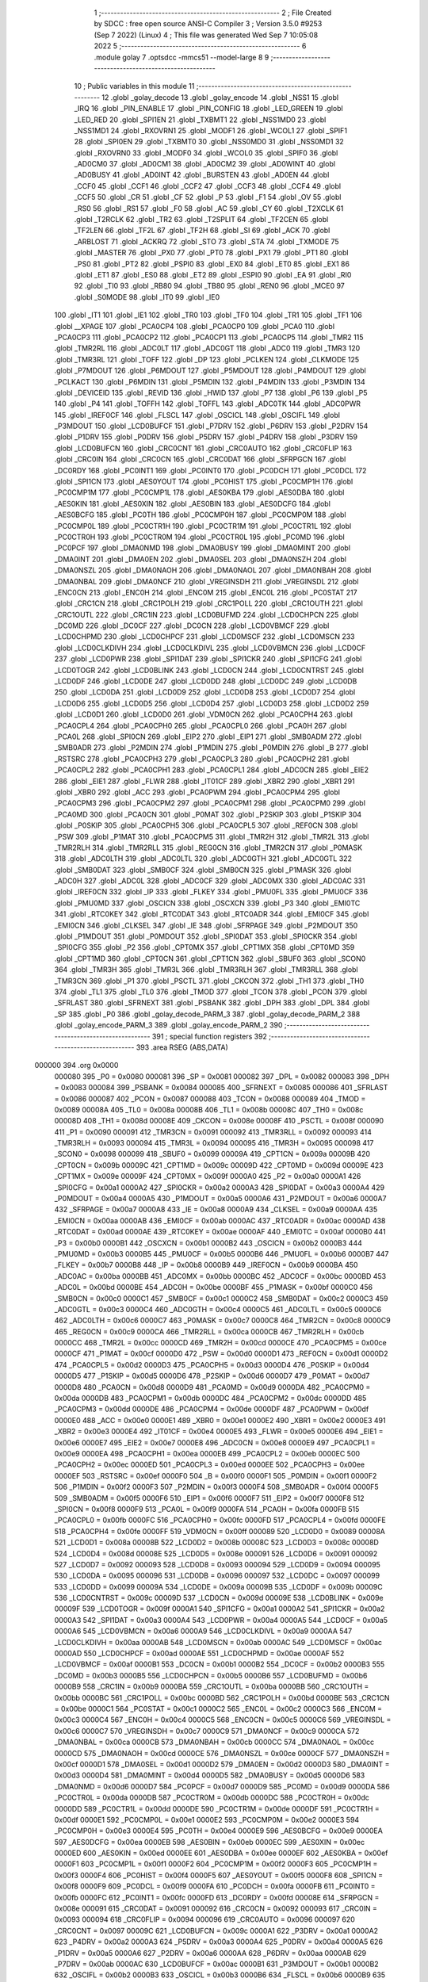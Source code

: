                                       1 ;--------------------------------------------------------
                                      2 ; File Created by SDCC : free open source ANSI-C Compiler
                                      3 ; Version 3.5.0 #9253 (Sep  7 2022) (Linux)
                                      4 ; This file was generated Wed Sep  7 10:05:08 2022
                                      5 ;--------------------------------------------------------
                                      6 	.module golay
                                      7 	.optsdcc -mmcs51 --model-large
                                      8 	
                                      9 ;--------------------------------------------------------
                                     10 ; Public variables in this module
                                     11 ;--------------------------------------------------------
                                     12 	.globl _golay_decode
                                     13 	.globl _golay_encode
                                     14 	.globl _NSS1
                                     15 	.globl _IRQ
                                     16 	.globl _PIN_ENABLE
                                     17 	.globl _PIN_CONFIG
                                     18 	.globl _LED_GREEN
                                     19 	.globl _LED_RED
                                     20 	.globl _SPI1EN
                                     21 	.globl _TXBMT1
                                     22 	.globl _NSS1MD0
                                     23 	.globl _NSS1MD1
                                     24 	.globl _RXOVRN1
                                     25 	.globl _MODF1
                                     26 	.globl _WCOL1
                                     27 	.globl _SPIF1
                                     28 	.globl _SPI0EN
                                     29 	.globl _TXBMT0
                                     30 	.globl _NSS0MD0
                                     31 	.globl _NSS0MD1
                                     32 	.globl _RXOVRN0
                                     33 	.globl _MODF0
                                     34 	.globl _WCOL0
                                     35 	.globl _SPIF0
                                     36 	.globl _AD0CM0
                                     37 	.globl _AD0CM1
                                     38 	.globl _AD0CM2
                                     39 	.globl _AD0WINT
                                     40 	.globl _AD0BUSY
                                     41 	.globl _AD0INT
                                     42 	.globl _BURSTEN
                                     43 	.globl _AD0EN
                                     44 	.globl _CCF0
                                     45 	.globl _CCF1
                                     46 	.globl _CCF2
                                     47 	.globl _CCF3
                                     48 	.globl _CCF4
                                     49 	.globl _CCF5
                                     50 	.globl _CR
                                     51 	.globl _CF
                                     52 	.globl _P
                                     53 	.globl _F1
                                     54 	.globl _OV
                                     55 	.globl _RS0
                                     56 	.globl _RS1
                                     57 	.globl _F0
                                     58 	.globl _AC
                                     59 	.globl _CY
                                     60 	.globl _T2XCLK
                                     61 	.globl _T2RCLK
                                     62 	.globl _TR2
                                     63 	.globl _T2SPLIT
                                     64 	.globl _TF2CEN
                                     65 	.globl _TF2LEN
                                     66 	.globl _TF2L
                                     67 	.globl _TF2H
                                     68 	.globl _SI
                                     69 	.globl _ACK
                                     70 	.globl _ARBLOST
                                     71 	.globl _ACKRQ
                                     72 	.globl _STO
                                     73 	.globl _STA
                                     74 	.globl _TXMODE
                                     75 	.globl _MASTER
                                     76 	.globl _PX0
                                     77 	.globl _PT0
                                     78 	.globl _PX1
                                     79 	.globl _PT1
                                     80 	.globl _PS0
                                     81 	.globl _PT2
                                     82 	.globl _PSPI0
                                     83 	.globl _EX0
                                     84 	.globl _ET0
                                     85 	.globl _EX1
                                     86 	.globl _ET1
                                     87 	.globl _ES0
                                     88 	.globl _ET2
                                     89 	.globl _ESPI0
                                     90 	.globl _EA
                                     91 	.globl _RI0
                                     92 	.globl _TI0
                                     93 	.globl _RB80
                                     94 	.globl _TB80
                                     95 	.globl _REN0
                                     96 	.globl _MCE0
                                     97 	.globl _S0MODE
                                     98 	.globl _IT0
                                     99 	.globl _IE0
                                    100 	.globl _IT1
                                    101 	.globl _IE1
                                    102 	.globl _TR0
                                    103 	.globl _TF0
                                    104 	.globl _TR1
                                    105 	.globl _TF1
                                    106 	.globl __XPAGE
                                    107 	.globl _PCA0CP4
                                    108 	.globl _PCA0CP0
                                    109 	.globl _PCA0
                                    110 	.globl _PCA0CP3
                                    111 	.globl _PCA0CP2
                                    112 	.globl _PCA0CP1
                                    113 	.globl _PCA0CP5
                                    114 	.globl _TMR2
                                    115 	.globl _TMR2RL
                                    116 	.globl _ADC0LT
                                    117 	.globl _ADC0GT
                                    118 	.globl _ADC0
                                    119 	.globl _TMR3
                                    120 	.globl _TMR3RL
                                    121 	.globl _TOFF
                                    122 	.globl _DP
                                    123 	.globl _PCLKEN
                                    124 	.globl _CLKMODE
                                    125 	.globl _P7MDOUT
                                    126 	.globl _P6MDOUT
                                    127 	.globl _P5MDOUT
                                    128 	.globl _P4MDOUT
                                    129 	.globl _PCLKACT
                                    130 	.globl _P6MDIN
                                    131 	.globl _P5MDIN
                                    132 	.globl _P4MDIN
                                    133 	.globl _P3MDIN
                                    134 	.globl _DEVICEID
                                    135 	.globl _REVID
                                    136 	.globl _HWID
                                    137 	.globl _P7
                                    138 	.globl _P6
                                    139 	.globl _P5
                                    140 	.globl _P4
                                    141 	.globl _TOFFH
                                    142 	.globl _TOFFL
                                    143 	.globl _ADC0TK
                                    144 	.globl _ADC0PWR
                                    145 	.globl _IREF0CF
                                    146 	.globl _FLSCL
                                    147 	.globl _OSCICL
                                    148 	.globl _OSCIFL
                                    149 	.globl _P3MDOUT
                                    150 	.globl _LCD0BUFCF
                                    151 	.globl _P7DRV
                                    152 	.globl _P6DRV
                                    153 	.globl _P2DRV
                                    154 	.globl _P1DRV
                                    155 	.globl _P0DRV
                                    156 	.globl _P5DRV
                                    157 	.globl _P4DRV
                                    158 	.globl _P3DRV
                                    159 	.globl _LCD0BUFCN
                                    160 	.globl _CRC0CNT
                                    161 	.globl _CRC0AUTO
                                    162 	.globl _CRC0FLIP
                                    163 	.globl _CRC0IN
                                    164 	.globl _CRC0CN
                                    165 	.globl _CRC0DAT
                                    166 	.globl _SFRPGCN
                                    167 	.globl _DC0RDY
                                    168 	.globl _PC0INT1
                                    169 	.globl _PC0INT0
                                    170 	.globl _PC0DCH
                                    171 	.globl _PC0DCL
                                    172 	.globl _SPI1CN
                                    173 	.globl _AES0YOUT
                                    174 	.globl _PC0HIST
                                    175 	.globl _PC0CMP1H
                                    176 	.globl _PC0CMP1M
                                    177 	.globl _PC0CMP1L
                                    178 	.globl _AES0KBA
                                    179 	.globl _AES0DBA
                                    180 	.globl _AES0KIN
                                    181 	.globl _AES0XIN
                                    182 	.globl _AES0BIN
                                    183 	.globl _AES0DCFG
                                    184 	.globl _AES0BCFG
                                    185 	.globl _PC0TH
                                    186 	.globl _PC0CMP0H
                                    187 	.globl _PC0CMP0M
                                    188 	.globl _PC0CMP0L
                                    189 	.globl _PC0CTR1H
                                    190 	.globl _PC0CTR1M
                                    191 	.globl _PC0CTR1L
                                    192 	.globl _PC0CTR0H
                                    193 	.globl _PC0CTR0M
                                    194 	.globl _PC0CTR0L
                                    195 	.globl _PC0MD
                                    196 	.globl _PC0PCF
                                    197 	.globl _DMA0NMD
                                    198 	.globl _DMA0BUSY
                                    199 	.globl _DMA0MINT
                                    200 	.globl _DMA0INT
                                    201 	.globl _DMA0EN
                                    202 	.globl _DMA0SEL
                                    203 	.globl _DMA0NSZH
                                    204 	.globl _DMA0NSZL
                                    205 	.globl _DMA0NAOH
                                    206 	.globl _DMA0NAOL
                                    207 	.globl _DMA0NBAH
                                    208 	.globl _DMA0NBAL
                                    209 	.globl _DMA0NCF
                                    210 	.globl _VREGINSDH
                                    211 	.globl _VREGINSDL
                                    212 	.globl _ENC0CN
                                    213 	.globl _ENC0H
                                    214 	.globl _ENC0M
                                    215 	.globl _ENC0L
                                    216 	.globl _PC0STAT
                                    217 	.globl _CRC1CN
                                    218 	.globl _CRC1POLH
                                    219 	.globl _CRC1POLL
                                    220 	.globl _CRC1OUTH
                                    221 	.globl _CRC1OUTL
                                    222 	.globl _CRC1IN
                                    223 	.globl _LCD0BUFMD
                                    224 	.globl _LCD0CHPCN
                                    225 	.globl _DC0MD
                                    226 	.globl _DC0CF
                                    227 	.globl _DC0CN
                                    228 	.globl _LCD0VBMCF
                                    229 	.globl _LCD0CHPMD
                                    230 	.globl _LCD0CHPCF
                                    231 	.globl _LCD0MSCF
                                    232 	.globl _LCD0MSCN
                                    233 	.globl _LCD0CLKDIVH
                                    234 	.globl _LCD0CLKDIVL
                                    235 	.globl _LCD0VBMCN
                                    236 	.globl _LCD0CF
                                    237 	.globl _LCD0PWR
                                    238 	.globl _SPI1DAT
                                    239 	.globl _SPI1CKR
                                    240 	.globl _SPI1CFG
                                    241 	.globl _LCD0TOGR
                                    242 	.globl _LCD0BLINK
                                    243 	.globl _LCD0CN
                                    244 	.globl _LCD0CNTRST
                                    245 	.globl _LCD0DF
                                    246 	.globl _LCD0DE
                                    247 	.globl _LCD0DD
                                    248 	.globl _LCD0DC
                                    249 	.globl _LCD0DB
                                    250 	.globl _LCD0DA
                                    251 	.globl _LCD0D9
                                    252 	.globl _LCD0D8
                                    253 	.globl _LCD0D7
                                    254 	.globl _LCD0D6
                                    255 	.globl _LCD0D5
                                    256 	.globl _LCD0D4
                                    257 	.globl _LCD0D3
                                    258 	.globl _LCD0D2
                                    259 	.globl _LCD0D1
                                    260 	.globl _LCD0D0
                                    261 	.globl _VDM0CN
                                    262 	.globl _PCA0CPH4
                                    263 	.globl _PCA0CPL4
                                    264 	.globl _PCA0CPH0
                                    265 	.globl _PCA0CPL0
                                    266 	.globl _PCA0H
                                    267 	.globl _PCA0L
                                    268 	.globl _SPI0CN
                                    269 	.globl _EIP2
                                    270 	.globl _EIP1
                                    271 	.globl _SMB0ADM
                                    272 	.globl _SMB0ADR
                                    273 	.globl _P2MDIN
                                    274 	.globl _P1MDIN
                                    275 	.globl _P0MDIN
                                    276 	.globl _B
                                    277 	.globl _RSTSRC
                                    278 	.globl _PCA0CPH3
                                    279 	.globl _PCA0CPL3
                                    280 	.globl _PCA0CPH2
                                    281 	.globl _PCA0CPL2
                                    282 	.globl _PCA0CPH1
                                    283 	.globl _PCA0CPL1
                                    284 	.globl _ADC0CN
                                    285 	.globl _EIE2
                                    286 	.globl _EIE1
                                    287 	.globl _FLWR
                                    288 	.globl _IT01CF
                                    289 	.globl _XBR2
                                    290 	.globl _XBR1
                                    291 	.globl _XBR0
                                    292 	.globl _ACC
                                    293 	.globl _PCA0PWM
                                    294 	.globl _PCA0CPM4
                                    295 	.globl _PCA0CPM3
                                    296 	.globl _PCA0CPM2
                                    297 	.globl _PCA0CPM1
                                    298 	.globl _PCA0CPM0
                                    299 	.globl _PCA0MD
                                    300 	.globl _PCA0CN
                                    301 	.globl _P0MAT
                                    302 	.globl _P2SKIP
                                    303 	.globl _P1SKIP
                                    304 	.globl _P0SKIP
                                    305 	.globl _PCA0CPH5
                                    306 	.globl _PCA0CPL5
                                    307 	.globl _REF0CN
                                    308 	.globl _PSW
                                    309 	.globl _P1MAT
                                    310 	.globl _PCA0CPM5
                                    311 	.globl _TMR2H
                                    312 	.globl _TMR2L
                                    313 	.globl _TMR2RLH
                                    314 	.globl _TMR2RLL
                                    315 	.globl _REG0CN
                                    316 	.globl _TMR2CN
                                    317 	.globl _P0MASK
                                    318 	.globl _ADC0LTH
                                    319 	.globl _ADC0LTL
                                    320 	.globl _ADC0GTH
                                    321 	.globl _ADC0GTL
                                    322 	.globl _SMB0DAT
                                    323 	.globl _SMB0CF
                                    324 	.globl _SMB0CN
                                    325 	.globl _P1MASK
                                    326 	.globl _ADC0H
                                    327 	.globl _ADC0L
                                    328 	.globl _ADC0CF
                                    329 	.globl _ADC0MX
                                    330 	.globl _ADC0AC
                                    331 	.globl _IREF0CN
                                    332 	.globl _IP
                                    333 	.globl _FLKEY
                                    334 	.globl _PMU0FL
                                    335 	.globl _PMU0CF
                                    336 	.globl _PMU0MD
                                    337 	.globl _OSCICN
                                    338 	.globl _OSCXCN
                                    339 	.globl _P3
                                    340 	.globl _EMI0TC
                                    341 	.globl _RTC0KEY
                                    342 	.globl _RTC0DAT
                                    343 	.globl _RTC0ADR
                                    344 	.globl _EMI0CF
                                    345 	.globl _EMI0CN
                                    346 	.globl _CLKSEL
                                    347 	.globl _IE
                                    348 	.globl _SFRPAGE
                                    349 	.globl _P2MDOUT
                                    350 	.globl _P1MDOUT
                                    351 	.globl _P0MDOUT
                                    352 	.globl _SPI0DAT
                                    353 	.globl _SPI0CKR
                                    354 	.globl _SPI0CFG
                                    355 	.globl _P2
                                    356 	.globl _CPT0MX
                                    357 	.globl _CPT1MX
                                    358 	.globl _CPT0MD
                                    359 	.globl _CPT1MD
                                    360 	.globl _CPT0CN
                                    361 	.globl _CPT1CN
                                    362 	.globl _SBUF0
                                    363 	.globl _SCON0
                                    364 	.globl _TMR3H
                                    365 	.globl _TMR3L
                                    366 	.globl _TMR3RLH
                                    367 	.globl _TMR3RLL
                                    368 	.globl _TMR3CN
                                    369 	.globl _P1
                                    370 	.globl _PSCTL
                                    371 	.globl _CKCON
                                    372 	.globl _TH1
                                    373 	.globl _TH0
                                    374 	.globl _TL1
                                    375 	.globl _TL0
                                    376 	.globl _TMOD
                                    377 	.globl _TCON
                                    378 	.globl _PCON
                                    379 	.globl _SFRLAST
                                    380 	.globl _SFRNEXT
                                    381 	.globl _PSBANK
                                    382 	.globl _DPH
                                    383 	.globl _DPL
                                    384 	.globl _SP
                                    385 	.globl _P0
                                    386 	.globl _golay_decode_PARM_3
                                    387 	.globl _golay_decode_PARM_2
                                    388 	.globl _golay_encode_PARM_3
                                    389 	.globl _golay_encode_PARM_2
                                    390 ;--------------------------------------------------------
                                    391 ; special function registers
                                    392 ;--------------------------------------------------------
                                    393 	.area RSEG    (ABS,DATA)
      000000                        394 	.org 0x0000
                           000080   395 _P0	=	0x0080
                           000081   396 _SP	=	0x0081
                           000082   397 _DPL	=	0x0082
                           000083   398 _DPH	=	0x0083
                           000084   399 _PSBANK	=	0x0084
                           000085   400 _SFRNEXT	=	0x0085
                           000086   401 _SFRLAST	=	0x0086
                           000087   402 _PCON	=	0x0087
                           000088   403 _TCON	=	0x0088
                           000089   404 _TMOD	=	0x0089
                           00008A   405 _TL0	=	0x008a
                           00008B   406 _TL1	=	0x008b
                           00008C   407 _TH0	=	0x008c
                           00008D   408 _TH1	=	0x008d
                           00008E   409 _CKCON	=	0x008e
                           00008F   410 _PSCTL	=	0x008f
                           000090   411 _P1	=	0x0090
                           000091   412 _TMR3CN	=	0x0091
                           000092   413 _TMR3RLL	=	0x0092
                           000093   414 _TMR3RLH	=	0x0093
                           000094   415 _TMR3L	=	0x0094
                           000095   416 _TMR3H	=	0x0095
                           000098   417 _SCON0	=	0x0098
                           000099   418 _SBUF0	=	0x0099
                           00009A   419 _CPT1CN	=	0x009a
                           00009B   420 _CPT0CN	=	0x009b
                           00009C   421 _CPT1MD	=	0x009c
                           00009D   422 _CPT0MD	=	0x009d
                           00009E   423 _CPT1MX	=	0x009e
                           00009F   424 _CPT0MX	=	0x009f
                           0000A0   425 _P2	=	0x00a0
                           0000A1   426 _SPI0CFG	=	0x00a1
                           0000A2   427 _SPI0CKR	=	0x00a2
                           0000A3   428 _SPI0DAT	=	0x00a3
                           0000A4   429 _P0MDOUT	=	0x00a4
                           0000A5   430 _P1MDOUT	=	0x00a5
                           0000A6   431 _P2MDOUT	=	0x00a6
                           0000A7   432 _SFRPAGE	=	0x00a7
                           0000A8   433 _IE	=	0x00a8
                           0000A9   434 _CLKSEL	=	0x00a9
                           0000AA   435 _EMI0CN	=	0x00aa
                           0000AB   436 _EMI0CF	=	0x00ab
                           0000AC   437 _RTC0ADR	=	0x00ac
                           0000AD   438 _RTC0DAT	=	0x00ad
                           0000AE   439 _RTC0KEY	=	0x00ae
                           0000AF   440 _EMI0TC	=	0x00af
                           0000B0   441 _P3	=	0x00b0
                           0000B1   442 _OSCXCN	=	0x00b1
                           0000B2   443 _OSCICN	=	0x00b2
                           0000B3   444 _PMU0MD	=	0x00b3
                           0000B5   445 _PMU0CF	=	0x00b5
                           0000B6   446 _PMU0FL	=	0x00b6
                           0000B7   447 _FLKEY	=	0x00b7
                           0000B8   448 _IP	=	0x00b8
                           0000B9   449 _IREF0CN	=	0x00b9
                           0000BA   450 _ADC0AC	=	0x00ba
                           0000BB   451 _ADC0MX	=	0x00bb
                           0000BC   452 _ADC0CF	=	0x00bc
                           0000BD   453 _ADC0L	=	0x00bd
                           0000BE   454 _ADC0H	=	0x00be
                           0000BF   455 _P1MASK	=	0x00bf
                           0000C0   456 _SMB0CN	=	0x00c0
                           0000C1   457 _SMB0CF	=	0x00c1
                           0000C2   458 _SMB0DAT	=	0x00c2
                           0000C3   459 _ADC0GTL	=	0x00c3
                           0000C4   460 _ADC0GTH	=	0x00c4
                           0000C5   461 _ADC0LTL	=	0x00c5
                           0000C6   462 _ADC0LTH	=	0x00c6
                           0000C7   463 _P0MASK	=	0x00c7
                           0000C8   464 _TMR2CN	=	0x00c8
                           0000C9   465 _REG0CN	=	0x00c9
                           0000CA   466 _TMR2RLL	=	0x00ca
                           0000CB   467 _TMR2RLH	=	0x00cb
                           0000CC   468 _TMR2L	=	0x00cc
                           0000CD   469 _TMR2H	=	0x00cd
                           0000CE   470 _PCA0CPM5	=	0x00ce
                           0000CF   471 _P1MAT	=	0x00cf
                           0000D0   472 _PSW	=	0x00d0
                           0000D1   473 _REF0CN	=	0x00d1
                           0000D2   474 _PCA0CPL5	=	0x00d2
                           0000D3   475 _PCA0CPH5	=	0x00d3
                           0000D4   476 _P0SKIP	=	0x00d4
                           0000D5   477 _P1SKIP	=	0x00d5
                           0000D6   478 _P2SKIP	=	0x00d6
                           0000D7   479 _P0MAT	=	0x00d7
                           0000D8   480 _PCA0CN	=	0x00d8
                           0000D9   481 _PCA0MD	=	0x00d9
                           0000DA   482 _PCA0CPM0	=	0x00da
                           0000DB   483 _PCA0CPM1	=	0x00db
                           0000DC   484 _PCA0CPM2	=	0x00dc
                           0000DD   485 _PCA0CPM3	=	0x00dd
                           0000DE   486 _PCA0CPM4	=	0x00de
                           0000DF   487 _PCA0PWM	=	0x00df
                           0000E0   488 _ACC	=	0x00e0
                           0000E1   489 _XBR0	=	0x00e1
                           0000E2   490 _XBR1	=	0x00e2
                           0000E3   491 _XBR2	=	0x00e3
                           0000E4   492 _IT01CF	=	0x00e4
                           0000E5   493 _FLWR	=	0x00e5
                           0000E6   494 _EIE1	=	0x00e6
                           0000E7   495 _EIE2	=	0x00e7
                           0000E8   496 _ADC0CN	=	0x00e8
                           0000E9   497 _PCA0CPL1	=	0x00e9
                           0000EA   498 _PCA0CPH1	=	0x00ea
                           0000EB   499 _PCA0CPL2	=	0x00eb
                           0000EC   500 _PCA0CPH2	=	0x00ec
                           0000ED   501 _PCA0CPL3	=	0x00ed
                           0000EE   502 _PCA0CPH3	=	0x00ee
                           0000EF   503 _RSTSRC	=	0x00ef
                           0000F0   504 _B	=	0x00f0
                           0000F1   505 _P0MDIN	=	0x00f1
                           0000F2   506 _P1MDIN	=	0x00f2
                           0000F3   507 _P2MDIN	=	0x00f3
                           0000F4   508 _SMB0ADR	=	0x00f4
                           0000F5   509 _SMB0ADM	=	0x00f5
                           0000F6   510 _EIP1	=	0x00f6
                           0000F7   511 _EIP2	=	0x00f7
                           0000F8   512 _SPI0CN	=	0x00f8
                           0000F9   513 _PCA0L	=	0x00f9
                           0000FA   514 _PCA0H	=	0x00fa
                           0000FB   515 _PCA0CPL0	=	0x00fb
                           0000FC   516 _PCA0CPH0	=	0x00fc
                           0000FD   517 _PCA0CPL4	=	0x00fd
                           0000FE   518 _PCA0CPH4	=	0x00fe
                           0000FF   519 _VDM0CN	=	0x00ff
                           000089   520 _LCD0D0	=	0x0089
                           00008A   521 _LCD0D1	=	0x008a
                           00008B   522 _LCD0D2	=	0x008b
                           00008C   523 _LCD0D3	=	0x008c
                           00008D   524 _LCD0D4	=	0x008d
                           00008E   525 _LCD0D5	=	0x008e
                           000091   526 _LCD0D6	=	0x0091
                           000092   527 _LCD0D7	=	0x0092
                           000093   528 _LCD0D8	=	0x0093
                           000094   529 _LCD0D9	=	0x0094
                           000095   530 _LCD0DA	=	0x0095
                           000096   531 _LCD0DB	=	0x0096
                           000097   532 _LCD0DC	=	0x0097
                           000099   533 _LCD0DD	=	0x0099
                           00009A   534 _LCD0DE	=	0x009a
                           00009B   535 _LCD0DF	=	0x009b
                           00009C   536 _LCD0CNTRST	=	0x009c
                           00009D   537 _LCD0CN	=	0x009d
                           00009E   538 _LCD0BLINK	=	0x009e
                           00009F   539 _LCD0TOGR	=	0x009f
                           0000A1   540 _SPI1CFG	=	0x00a1
                           0000A2   541 _SPI1CKR	=	0x00a2
                           0000A3   542 _SPI1DAT	=	0x00a3
                           0000A4   543 _LCD0PWR	=	0x00a4
                           0000A5   544 _LCD0CF	=	0x00a5
                           0000A6   545 _LCD0VBMCN	=	0x00a6
                           0000A9   546 _LCD0CLKDIVL	=	0x00a9
                           0000AA   547 _LCD0CLKDIVH	=	0x00aa
                           0000AB   548 _LCD0MSCN	=	0x00ab
                           0000AC   549 _LCD0MSCF	=	0x00ac
                           0000AD   550 _LCD0CHPCF	=	0x00ad
                           0000AE   551 _LCD0CHPMD	=	0x00ae
                           0000AF   552 _LCD0VBMCF	=	0x00af
                           0000B1   553 _DC0CN	=	0x00b1
                           0000B2   554 _DC0CF	=	0x00b2
                           0000B3   555 _DC0MD	=	0x00b3
                           0000B5   556 _LCD0CHPCN	=	0x00b5
                           0000B6   557 _LCD0BUFMD	=	0x00b6
                           0000B9   558 _CRC1IN	=	0x00b9
                           0000BA   559 _CRC1OUTL	=	0x00ba
                           0000BB   560 _CRC1OUTH	=	0x00bb
                           0000BC   561 _CRC1POLL	=	0x00bc
                           0000BD   562 _CRC1POLH	=	0x00bd
                           0000BE   563 _CRC1CN	=	0x00be
                           0000C1   564 _PC0STAT	=	0x00c1
                           0000C2   565 _ENC0L	=	0x00c2
                           0000C3   566 _ENC0M	=	0x00c3
                           0000C4   567 _ENC0H	=	0x00c4
                           0000C5   568 _ENC0CN	=	0x00c5
                           0000C6   569 _VREGINSDL	=	0x00c6
                           0000C7   570 _VREGINSDH	=	0x00c7
                           0000C9   571 _DMA0NCF	=	0x00c9
                           0000CA   572 _DMA0NBAL	=	0x00ca
                           0000CB   573 _DMA0NBAH	=	0x00cb
                           0000CC   574 _DMA0NAOL	=	0x00cc
                           0000CD   575 _DMA0NAOH	=	0x00cd
                           0000CE   576 _DMA0NSZL	=	0x00ce
                           0000CF   577 _DMA0NSZH	=	0x00cf
                           0000D1   578 _DMA0SEL	=	0x00d1
                           0000D2   579 _DMA0EN	=	0x00d2
                           0000D3   580 _DMA0INT	=	0x00d3
                           0000D4   581 _DMA0MINT	=	0x00d4
                           0000D5   582 _DMA0BUSY	=	0x00d5
                           0000D6   583 _DMA0NMD	=	0x00d6
                           0000D7   584 _PC0PCF	=	0x00d7
                           0000D9   585 _PC0MD	=	0x00d9
                           0000DA   586 _PC0CTR0L	=	0x00da
                           0000DB   587 _PC0CTR0M	=	0x00db
                           0000DC   588 _PC0CTR0H	=	0x00dc
                           0000DD   589 _PC0CTR1L	=	0x00dd
                           0000DE   590 _PC0CTR1M	=	0x00de
                           0000DF   591 _PC0CTR1H	=	0x00df
                           0000E1   592 _PC0CMP0L	=	0x00e1
                           0000E2   593 _PC0CMP0M	=	0x00e2
                           0000E3   594 _PC0CMP0H	=	0x00e3
                           0000E4   595 _PC0TH	=	0x00e4
                           0000E9   596 _AES0BCFG	=	0x00e9
                           0000EA   597 _AES0DCFG	=	0x00ea
                           0000EB   598 _AES0BIN	=	0x00eb
                           0000EC   599 _AES0XIN	=	0x00ec
                           0000ED   600 _AES0KIN	=	0x00ed
                           0000EE   601 _AES0DBA	=	0x00ee
                           0000EF   602 _AES0KBA	=	0x00ef
                           0000F1   603 _PC0CMP1L	=	0x00f1
                           0000F2   604 _PC0CMP1M	=	0x00f2
                           0000F3   605 _PC0CMP1H	=	0x00f3
                           0000F4   606 _PC0HIST	=	0x00f4
                           0000F5   607 _AES0YOUT	=	0x00f5
                           0000F8   608 _SPI1CN	=	0x00f8
                           0000F9   609 _PC0DCL	=	0x00f9
                           0000FA   610 _PC0DCH	=	0x00fa
                           0000FB   611 _PC0INT0	=	0x00fb
                           0000FC   612 _PC0INT1	=	0x00fc
                           0000FD   613 _DC0RDY	=	0x00fd
                           00008E   614 _SFRPGCN	=	0x008e
                           000091   615 _CRC0DAT	=	0x0091
                           000092   616 _CRC0CN	=	0x0092
                           000093   617 _CRC0IN	=	0x0093
                           000094   618 _CRC0FLIP	=	0x0094
                           000096   619 _CRC0AUTO	=	0x0096
                           000097   620 _CRC0CNT	=	0x0097
                           00009C   621 _LCD0BUFCN	=	0x009c
                           0000A1   622 _P3DRV	=	0x00a1
                           0000A2   623 _P4DRV	=	0x00a2
                           0000A3   624 _P5DRV	=	0x00a3
                           0000A4   625 _P0DRV	=	0x00a4
                           0000A5   626 _P1DRV	=	0x00a5
                           0000A6   627 _P2DRV	=	0x00a6
                           0000AA   628 _P6DRV	=	0x00aa
                           0000AB   629 _P7DRV	=	0x00ab
                           0000AC   630 _LCD0BUFCF	=	0x00ac
                           0000B1   631 _P3MDOUT	=	0x00b1
                           0000B2   632 _OSCIFL	=	0x00b2
                           0000B3   633 _OSCICL	=	0x00b3
                           0000B6   634 _FLSCL	=	0x00b6
                           0000B9   635 _IREF0CF	=	0x00b9
                           0000BB   636 _ADC0PWR	=	0x00bb
                           0000BC   637 _ADC0TK	=	0x00bc
                           0000BD   638 _TOFFL	=	0x00bd
                           0000BE   639 _TOFFH	=	0x00be
                           0000D9   640 _P4	=	0x00d9
                           0000DA   641 _P5	=	0x00da
                           0000DB   642 _P6	=	0x00db
                           0000DC   643 _P7	=	0x00dc
                           0000E9   644 _HWID	=	0x00e9
                           0000EA   645 _REVID	=	0x00ea
                           0000EB   646 _DEVICEID	=	0x00eb
                           0000F1   647 _P3MDIN	=	0x00f1
                           0000F2   648 _P4MDIN	=	0x00f2
                           0000F3   649 _P5MDIN	=	0x00f3
                           0000F4   650 _P6MDIN	=	0x00f4
                           0000F5   651 _PCLKACT	=	0x00f5
                           0000F9   652 _P4MDOUT	=	0x00f9
                           0000FA   653 _P5MDOUT	=	0x00fa
                           0000FB   654 _P6MDOUT	=	0x00fb
                           0000FC   655 _P7MDOUT	=	0x00fc
                           0000FD   656 _CLKMODE	=	0x00fd
                           0000FE   657 _PCLKEN	=	0x00fe
                           008382   658 _DP	=	0x8382
                           008685   659 _TOFF	=	0x8685
                           009392   660 _TMR3RL	=	0x9392
                           009594   661 _TMR3	=	0x9594
                           00BEBD   662 _ADC0	=	0xbebd
                           00C4C3   663 _ADC0GT	=	0xc4c3
                           00C6C5   664 _ADC0LT	=	0xc6c5
                           00CBCA   665 _TMR2RL	=	0xcbca
                           00CDCC   666 _TMR2	=	0xcdcc
                           00D3D2   667 _PCA0CP5	=	0xd3d2
                           00EAE9   668 _PCA0CP1	=	0xeae9
                           00ECEB   669 _PCA0CP2	=	0xeceb
                           00EEED   670 _PCA0CP3	=	0xeeed
                           00FAF9   671 _PCA0	=	0xfaf9
                           00FCFB   672 _PCA0CP0	=	0xfcfb
                           00FEFD   673 _PCA0CP4	=	0xfefd
                           0000AA   674 __XPAGE	=	0x00aa
                                    675 ;--------------------------------------------------------
                                    676 ; special function bits
                                    677 ;--------------------------------------------------------
                                    678 	.area RSEG    (ABS,DATA)
      000000                        679 	.org 0x0000
                           00008F   680 _TF1	=	0x008f
                           00008E   681 _TR1	=	0x008e
                           00008D   682 _TF0	=	0x008d
                           00008C   683 _TR0	=	0x008c
                           00008B   684 _IE1	=	0x008b
                           00008A   685 _IT1	=	0x008a
                           000089   686 _IE0	=	0x0089
                           000088   687 _IT0	=	0x0088
                           00009F   688 _S0MODE	=	0x009f
                           00009D   689 _MCE0	=	0x009d
                           00009C   690 _REN0	=	0x009c
                           00009B   691 _TB80	=	0x009b
                           00009A   692 _RB80	=	0x009a
                           000099   693 _TI0	=	0x0099
                           000098   694 _RI0	=	0x0098
                           0000AF   695 _EA	=	0x00af
                           0000AE   696 _ESPI0	=	0x00ae
                           0000AD   697 _ET2	=	0x00ad
                           0000AC   698 _ES0	=	0x00ac
                           0000AB   699 _ET1	=	0x00ab
                           0000AA   700 _EX1	=	0x00aa
                           0000A9   701 _ET0	=	0x00a9
                           0000A8   702 _EX0	=	0x00a8
                           0000BE   703 _PSPI0	=	0x00be
                           0000BD   704 _PT2	=	0x00bd
                           0000BC   705 _PS0	=	0x00bc
                           0000BB   706 _PT1	=	0x00bb
                           0000BA   707 _PX1	=	0x00ba
                           0000B9   708 _PT0	=	0x00b9
                           0000B8   709 _PX0	=	0x00b8
                           0000C7   710 _MASTER	=	0x00c7
                           0000C6   711 _TXMODE	=	0x00c6
                           0000C5   712 _STA	=	0x00c5
                           0000C4   713 _STO	=	0x00c4
                           0000C3   714 _ACKRQ	=	0x00c3
                           0000C2   715 _ARBLOST	=	0x00c2
                           0000C1   716 _ACK	=	0x00c1
                           0000C0   717 _SI	=	0x00c0
                           0000CF   718 _TF2H	=	0x00cf
                           0000CE   719 _TF2L	=	0x00ce
                           0000CD   720 _TF2LEN	=	0x00cd
                           0000CC   721 _TF2CEN	=	0x00cc
                           0000CB   722 _T2SPLIT	=	0x00cb
                           0000CA   723 _TR2	=	0x00ca
                           0000C9   724 _T2RCLK	=	0x00c9
                           0000C8   725 _T2XCLK	=	0x00c8
                           0000D7   726 _CY	=	0x00d7
                           0000D6   727 _AC	=	0x00d6
                           0000D5   728 _F0	=	0x00d5
                           0000D4   729 _RS1	=	0x00d4
                           0000D3   730 _RS0	=	0x00d3
                           0000D2   731 _OV	=	0x00d2
                           0000D1   732 _F1	=	0x00d1
                           0000D0   733 _P	=	0x00d0
                           0000DF   734 _CF	=	0x00df
                           0000DE   735 _CR	=	0x00de
                           0000DD   736 _CCF5	=	0x00dd
                           0000DC   737 _CCF4	=	0x00dc
                           0000DB   738 _CCF3	=	0x00db
                           0000DA   739 _CCF2	=	0x00da
                           0000D9   740 _CCF1	=	0x00d9
                           0000D8   741 _CCF0	=	0x00d8
                           0000EF   742 _AD0EN	=	0x00ef
                           0000EE   743 _BURSTEN	=	0x00ee
                           0000ED   744 _AD0INT	=	0x00ed
                           0000EC   745 _AD0BUSY	=	0x00ec
                           0000EB   746 _AD0WINT	=	0x00eb
                           0000EA   747 _AD0CM2	=	0x00ea
                           0000E9   748 _AD0CM1	=	0x00e9
                           0000E8   749 _AD0CM0	=	0x00e8
                           0000FF   750 _SPIF0	=	0x00ff
                           0000FE   751 _WCOL0	=	0x00fe
                           0000FD   752 _MODF0	=	0x00fd
                           0000FC   753 _RXOVRN0	=	0x00fc
                           0000FB   754 _NSS0MD1	=	0x00fb
                           0000FA   755 _NSS0MD0	=	0x00fa
                           0000F9   756 _TXBMT0	=	0x00f9
                           0000F8   757 _SPI0EN	=	0x00f8
                           0000FF   758 _SPIF1	=	0x00ff
                           0000FE   759 _WCOL1	=	0x00fe
                           0000FD   760 _MODF1	=	0x00fd
                           0000FC   761 _RXOVRN1	=	0x00fc
                           0000FB   762 _NSS1MD1	=	0x00fb
                           0000FA   763 _NSS1MD0	=	0x00fa
                           0000F9   764 _TXBMT1	=	0x00f9
                           0000F8   765 _SPI1EN	=	0x00f8
                           0000B6   766 _LED_RED	=	0x00b6
                           0000B7   767 _LED_GREEN	=	0x00b7
                           000082   768 _PIN_CONFIG	=	0x0082
                           000083   769 _PIN_ENABLE	=	0x0083
                           000081   770 _IRQ	=	0x0081
                           0000A3   771 _NSS1	=	0x00a3
                                    772 ;--------------------------------------------------------
                                    773 ; overlayable register banks
                                    774 ;--------------------------------------------------------
                                    775 	.area REG_BANK_0	(REL,OVR,DATA)
      000000                        776 	.ds 8
                                    777 ;--------------------------------------------------------
                                    778 ; internal ram data
                                    779 ;--------------------------------------------------------
                                    780 	.area DSEG    (DATA)
                                    781 ;--------------------------------------------------------
                                    782 ; overlayable items in internal ram 
                                    783 ;--------------------------------------------------------
                                    784 	.area	OSEG    (OVR,DATA)
      000064                        785 _golay_encode24_sloc0_1_0:
      000064                        786 	.ds 1
      000065                        787 _golay_encode24_sloc1_1_0:
      000065                        788 	.ds 2
                                    789 	.area	OSEG    (OVR,DATA)
      000064                        790 _golay_decode24_v_1_136:
      000064                        791 	.ds 2
      000066                        792 _golay_decode24_syn_1_136:
      000066                        793 	.ds 2
      000068                        794 _golay_decode24_sloc0_1_0:
      000068                        795 	.ds 2
                                    796 ;--------------------------------------------------------
                                    797 ; indirectly addressable internal ram data
                                    798 ;--------------------------------------------------------
                                    799 	.area ISEG    (DATA)
                                    800 ;--------------------------------------------------------
                                    801 ; absolute internal ram data
                                    802 ;--------------------------------------------------------
                                    803 	.area IABS    (ABS,DATA)
                                    804 	.area IABS    (ABS,DATA)
                                    805 ;--------------------------------------------------------
                                    806 ; bit data
                                    807 ;--------------------------------------------------------
                                    808 	.area BSEG    (BIT)
                                    809 ;--------------------------------------------------------
                                    810 ; paged external ram data
                                    811 ;--------------------------------------------------------
                                    812 	.area PSEG    (PAG,XDATA)
      0000D5                        813 _g3:
      0000D5                        814 	.ds 3
      0000D8                        815 _g6:
      0000D8                        816 	.ds 6
      0000DE                        817 _golay_encode_PARM_2:
      0000DE                        818 	.ds 2
      0000E0                        819 _golay_encode_PARM_3:
      0000E0                        820 	.ds 2
      0000E2                        821 _golay_decode_PARM_2:
      0000E2                        822 	.ds 2
      0000E4                        823 _golay_decode_PARM_3:
      0000E4                        824 	.ds 2
      0000E6                        825 _golay_decode_errcount_1_140:
      0000E6                        826 	.ds 1
                                    827 ;--------------------------------------------------------
                                    828 ; external ram data
                                    829 ;--------------------------------------------------------
                                    830 	.area XSEG    (XDATA)
                                    831 ;--------------------------------------------------------
                                    832 ; absolute external ram data
                                    833 ;--------------------------------------------------------
                                    834 	.area XABS    (ABS,XDATA)
                                    835 ;--------------------------------------------------------
                                    836 ; external initialized ram data
                                    837 ;--------------------------------------------------------
                                    838 	.area XISEG   (XDATA)
                                    839 	.area HOME    (CODE)
                                    840 	.area GSINIT0 (CODE)
                                    841 	.area GSINIT1 (CODE)
                                    842 	.area GSINIT2 (CODE)
                                    843 	.area GSINIT3 (CODE)
                                    844 	.area GSINIT4 (CODE)
                                    845 	.area GSINIT5 (CODE)
                                    846 	.area GSINIT  (CODE)
                                    847 	.area GSFINAL (CODE)
                                    848 	.area CSEG    (CODE)
                                    849 ;--------------------------------------------------------
                                    850 ; global & static initialisations
                                    851 ;--------------------------------------------------------
                                    852 	.area HOME    (CODE)
                                    853 	.area GSINIT  (CODE)
                                    854 	.area GSFINAL (CODE)
                                    855 	.area GSINIT  (CODE)
                                    856 ;--------------------------------------------------------
                                    857 ; Home
                                    858 ;--------------------------------------------------------
                                    859 	.area HOME    (CODE)
                                    860 	.area HOME    (CODE)
                                    861 ;--------------------------------------------------------
                                    862 ; code
                                    863 ;--------------------------------------------------------
                                    864 	.area CSEG    (CODE)
                                    865 ;------------------------------------------------------------
                                    866 ;Allocation info for local variables in function 'golay_encode24'
                                    867 ;------------------------------------------------------------
                                    868 ;sloc0                     Allocated with name '_golay_encode24_sloc0_1_0'
                                    869 ;sloc1                     Allocated with name '_golay_encode24_sloc1_1_0'
                                    870 ;------------------------------------------------------------
                                    871 ;	radio/golay.c:49: golay_encode24(void)
                                    872 ;	-----------------------------------------
                                    873 ;	 function golay_encode24
                                    874 ;	-----------------------------------------
      004B7D                        875 _golay_encode24:
                           000007   876 	ar7 = 0x07
                           000006   877 	ar6 = 0x06
                           000005   878 	ar5 = 0x05
                           000004   879 	ar4 = 0x04
                           000003   880 	ar3 = 0x03
                           000002   881 	ar2 = 0x02
                           000001   882 	ar1 = 0x01
                           000000   883 	ar0 = 0x00
                                    884 ;	radio/golay.c:54: v = g3[0] | ((uint16_t)g3[1] & 0x0F) << 8;
      004B7D 78 D5            [12]  885 	mov	r0,#_g3
      004B7F E2               [24]  886 	movx	a,@r0
      004B80 FF               [12]  887 	mov	r7,a
      004B81 78 D6            [12]  888 	mov	r0,#(_g3 + 0x0001)
      004B83 E2               [24]  889 	movx	a,@r0
      004B84 FE               [12]  890 	mov	r6,a
      004B85 53 06 0F         [24]  891 	anl	ar6,#0x0F
      004B88 8E 05            [24]  892 	mov	ar5,r6
      004B8A E4               [12]  893 	clr	a
      004B8B FE               [12]  894 	mov	r6,a
      004B8C FC               [12]  895 	mov	r4,a
      004B8D EF               [12]  896 	mov	a,r7
      004B8E 42 06            [12]  897 	orl	ar6,a
      004B90 EC               [12]  898 	mov	a,r4
      004B91 42 05            [12]  899 	orl	ar5,a
                                    900 ;	radio/golay.c:55: syn = golay23_encode[v];
      004B93 8E 04            [24]  901 	mov	ar4,r6
      004B95 ED               [12]  902 	mov	a,r5
      004B96 CC               [12]  903 	xch	a,r4
      004B97 25 E0            [12]  904 	add	a,acc
      004B99 CC               [12]  905 	xch	a,r4
      004B9A 33               [12]  906 	rlc	a
      004B9B FF               [12]  907 	mov	r7,a
      004B9C EC               [12]  908 	mov	a,r4
      004B9D 24 FE            [12]  909 	add	a,#_golay23_encode
      004B9F F5 82            [12]  910 	mov	dpl,a
      004BA1 EF               [12]  911 	mov	a,r7
      004BA2 34 73            [12]  912 	addc	a,#(_golay23_encode >> 8)
      004BA4 F5 83            [12]  913 	mov	dph,a
      004BA6 E4               [12]  914 	clr	a
      004BA7 93               [24]  915 	movc	a,@a+dptr
      004BA8 FC               [12]  916 	mov	r4,a
      004BA9 A3               [24]  917 	inc	dptr
      004BAA E4               [12]  918 	clr	a
      004BAB 93               [24]  919 	movc	a,@a+dptr
      004BAC FF               [12]  920 	mov	r7,a
                                    921 ;	radio/golay.c:56: g6[0] = syn & 0xFF;
      004BAD 8C 02            [24]  922 	mov	ar2,r4
      004BAF 78 D8            [12]  923 	mov	r0,#_g6
      004BB1 EA               [12]  924 	mov	a,r2
      004BB2 F2               [24]  925 	movx	@r0,a
                                    926 ;	radio/golay.c:57: g6[1] = (g3[0] & 0x1F) << 3 | syn >> 8;
      004BB3 78 D5            [12]  927 	mov	r0,#_g3
      004BB5 E2               [24]  928 	movx	a,@r0
      004BB6 54 1F            [12]  929 	anl	a,#0x1F
      004BB8 C4               [12]  930 	swap	a
      004BB9 03               [12]  931 	rr	a
      004BBA 54 F8            [12]  932 	anl	a,#0xF8
      004BBC FB               [12]  933 	mov	r3,a
      004BBD 8F 02            [24]  934 	mov	ar2,r7
      004BBF EA               [12]  935 	mov	a,r2
      004BC0 4B               [12]  936 	orl	a,r3
      004BC1 78 D9            [12]  937 	mov	r0,#(_g6 + 0x0001)
      004BC3 F2               [24]  938 	movx	@r0,a
                                    939 ;	radio/golay.c:58: g6[2] = (g3[0] & 0xE0) >> 5 | (g3[1] & 0x0F) << 3;
      004BC4 78 D5            [12]  940 	mov	r0,#_g3
      004BC6 E2               [24]  941 	movx	a,@r0
      004BC7 54 E0            [12]  942 	anl	a,#0xE0
      004BC9 C4               [12]  943 	swap	a
      004BCA 03               [12]  944 	rr	a
      004BCB 54 07            [12]  945 	anl	a,#0x07
      004BCD FB               [12]  946 	mov	r3,a
      004BCE 78 D6            [12]  947 	mov	r0,#(_g3 + 0x0001)
      004BD0 E2               [24]  948 	movx	a,@r0
      004BD1 54 0F            [12]  949 	anl	a,#0x0F
      004BD3 C4               [12]  950 	swap	a
      004BD4 03               [12]  951 	rr	a
      004BD5 54 F8            [12]  952 	anl	a,#0xF8
      004BD7 4B               [12]  953 	orl	a,r3
      004BD8 78 DA            [12]  954 	mov	r0,#(_g6 + 0x0002)
      004BDA F2               [24]  955 	movx	@r0,a
                                    956 ;	radio/golay.c:60: v = g3[2] | ((uint16_t)g3[1] & 0xF0) << 4;
      004BDB 78 D7            [12]  957 	mov	r0,#(_g3 + 0x0002)
      004BDD E2               [24]  958 	movx	a,@r0
      004BDE F5 64            [12]  959 	mov	_golay_encode24_sloc0_1_0,a
      004BE0 78 D6            [12]  960 	mov	r0,#(_g3 + 0x0001)
      004BE2 E2               [24]  961 	movx	a,@r0
      004BE3 FA               [12]  962 	mov	r2,a
      004BE4 53 02 F0         [24]  963 	anl	ar2,#0xF0
      004BE7 7B 00            [12]  964 	mov	r3,#0x00
      004BE9 8A 65            [24]  965 	mov	_golay_encode24_sloc1_1_0,r2
      004BEB EB               [12]  966 	mov	a,r3
      004BEC C4               [12]  967 	swap	a
      004BED 54 F0            [12]  968 	anl	a,#0xF0
      004BEF C5 65            [12]  969 	xch	a,_golay_encode24_sloc1_1_0
      004BF1 C4               [12]  970 	swap	a
      004BF2 C5 65            [12]  971 	xch	a,_golay_encode24_sloc1_1_0
      004BF4 65 65            [12]  972 	xrl	a,_golay_encode24_sloc1_1_0
      004BF6 C5 65            [12]  973 	xch	a,_golay_encode24_sloc1_1_0
      004BF8 54 F0            [12]  974 	anl	a,#0xF0
      004BFA C5 65            [12]  975 	xch	a,_golay_encode24_sloc1_1_0
      004BFC 65 65            [12]  976 	xrl	a,_golay_encode24_sloc1_1_0
      004BFE F5 66            [12]  977 	mov	(_golay_encode24_sloc1_1_0 + 1),a
      004C00 AA 64            [24]  978 	mov	r2,_golay_encode24_sloc0_1_0
      004C02 7B 00            [12]  979 	mov	r3,#0x00
      004C04 E5 65            [12]  980 	mov	a,_golay_encode24_sloc1_1_0
      004C06 4A               [12]  981 	orl	a,r2
      004C07 FE               [12]  982 	mov	r6,a
      004C08 E5 66            [12]  983 	mov	a,(_golay_encode24_sloc1_1_0 + 1)
      004C0A 4B               [12]  984 	orl	a,r3
                                    985 ;	radio/golay.c:61: syn = golay23_encode[v];
      004C0B CE               [12]  986 	xch	a,r6
      004C0C 25 E0            [12]  987 	add	a,acc
      004C0E CE               [12]  988 	xch	a,r6
      004C0F 33               [12]  989 	rlc	a
      004C10 FD               [12]  990 	mov	r5,a
      004C11 EE               [12]  991 	mov	a,r6
      004C12 24 FE            [12]  992 	add	a,#_golay23_encode
      004C14 F5 82            [12]  993 	mov	dpl,a
      004C16 ED               [12]  994 	mov	a,r5
      004C17 34 73            [12]  995 	addc	a,#(_golay23_encode >> 8)
      004C19 F5 83            [12]  996 	mov	dph,a
      004C1B E4               [12]  997 	clr	a
      004C1C 93               [24]  998 	movc	a,@a+dptr
      004C1D FC               [12]  999 	mov	r4,a
      004C1E A3               [24] 1000 	inc	dptr
      004C1F E4               [12] 1001 	clr	a
      004C20 93               [24] 1002 	movc	a,@a+dptr
      004C21 FF               [12] 1003 	mov	r7,a
                                   1004 ;	radio/golay.c:62: g6[3] = syn & 0xFF;
      004C22 8C 05            [24] 1005 	mov	ar5,r4
      004C24 78 DB            [12] 1006 	mov	r0,#(_g6 + 0x0003)
      004C26 ED               [12] 1007 	mov	a,r5
      004C27 F2               [24] 1008 	movx	@r0,a
                                   1009 ;	radio/golay.c:63: g6[4] = (g3[2] & 0x1F) << 3 | syn >> 8;
      004C28 78 D7            [12] 1010 	mov	r0,#(_g3 + 0x0002)
      004C2A E2               [24] 1011 	movx	a,@r0
      004C2B 54 1F            [12] 1012 	anl	a,#0x1F
      004C2D C4               [12] 1013 	swap	a
      004C2E 03               [12] 1014 	rr	a
      004C2F 54 F8            [12] 1015 	anl	a,#0xF8
      004C31 FE               [12] 1016 	mov	r6,a
      004C32 8F 04            [24] 1017 	mov	ar4,r7
      004C34 EC               [12] 1018 	mov	a,r4
      004C35 4E               [12] 1019 	orl	a,r6
      004C36 78 DC            [12] 1020 	mov	r0,#(_g6 + 0x0004)
      004C38 F2               [24] 1021 	movx	@r0,a
                                   1022 ;	radio/golay.c:64: g6[5] = (g3[2] & 0xE0) >> 5 | (g3[1] & 0xF0) >> 1;
      004C39 78 D7            [12] 1023 	mov	r0,#(_g3 + 0x0002)
      004C3B E2               [24] 1024 	movx	a,@r0
      004C3C 54 E0            [12] 1025 	anl	a,#0xE0
      004C3E C4               [12] 1026 	swap	a
      004C3F 03               [12] 1027 	rr	a
      004C40 54 07            [12] 1028 	anl	a,#0x07
      004C42 FF               [12] 1029 	mov	r7,a
      004C43 78 D6            [12] 1030 	mov	r0,#(_g3 + 0x0001)
      004C45 E2               [24] 1031 	movx	a,@r0
      004C46 54 F0            [12] 1032 	anl	a,#0xF0
      004C48 C3               [12] 1033 	clr	c
      004C49 13               [12] 1034 	rrc	a
      004C4A 4F               [12] 1035 	orl	a,r7
      004C4B 78 DD            [12] 1036 	mov	r0,#(_g6 + 0x0005)
      004C4D F2               [24] 1037 	movx	@r0,a
      004C4E 22               [24] 1038 	ret
                                   1039 ;------------------------------------------------------------
                                   1040 ;Allocation info for local variables in function 'golay_encode'
                                   1041 ;------------------------------------------------------------
                                   1042 ;	radio/golay.c:70: golay_encode(__pdata uint8_t n, __xdata uint8_t * __pdata in, __xdata uint8_t * __pdata out)
                                   1043 ;	-----------------------------------------
                                   1044 ;	 function golay_encode
                                   1045 ;	-----------------------------------------
      004C4F                       1046 _golay_encode:
      004C4F AF 82            [24] 1047 	mov	r7,dpl
                                   1048 ;	radio/golay.c:72: while (n >= 3) {
      004C51 78 DE            [12] 1049 	mov	r0,#_golay_encode_PARM_2
      004C53 E2               [24] 1050 	movx	a,@r0
      004C54 FD               [12] 1051 	mov	r5,a
      004C55 08               [12] 1052 	inc	r0
      004C56 E2               [24] 1053 	movx	a,@r0
      004C57 FE               [12] 1054 	mov	r6,a
      004C58 78 E0            [12] 1055 	mov	r0,#_golay_encode_PARM_3
      004C5A E2               [24] 1056 	movx	a,@r0
      004C5B FB               [12] 1057 	mov	r3,a
      004C5C 08               [12] 1058 	inc	r0
      004C5D E2               [24] 1059 	movx	a,@r0
      004C5E FC               [12] 1060 	mov	r4,a
      004C5F                       1061 00101$:
      004C5F BF 03 00         [24] 1062 	cjne	r7,#0x03,00113$
      004C62                       1063 00113$:
      004C62 50 01            [24] 1064 	jnc	00114$
      004C64 22               [24] 1065 	ret
      004C65                       1066 00114$:
                                   1067 ;	radio/golay.c:73: g3[0] = in[0]; g3[1] = in[1]; g3[2] = in[2];
      004C65 8D 82            [24] 1068 	mov	dpl,r5
      004C67 8E 83            [24] 1069 	mov	dph,r6
      004C69 E0               [24] 1070 	movx	a,@dptr
      004C6A FA               [12] 1071 	mov	r2,a
      004C6B 78 D5            [12] 1072 	mov	r0,#_g3
      004C6D EA               [12] 1073 	mov	a,r2
      004C6E F2               [24] 1074 	movx	@r0,a
      004C6F 8D 82            [24] 1075 	mov	dpl,r5
      004C71 8E 83            [24] 1076 	mov	dph,r6
      004C73 A3               [24] 1077 	inc	dptr
      004C74 E0               [24] 1078 	movx	a,@dptr
      004C75 FA               [12] 1079 	mov	r2,a
      004C76 78 D6            [12] 1080 	mov	r0,#(_g3 + 0x0001)
      004C78 EA               [12] 1081 	mov	a,r2
      004C79 F2               [24] 1082 	movx	@r0,a
      004C7A 8D 82            [24] 1083 	mov	dpl,r5
      004C7C 8E 83            [24] 1084 	mov	dph,r6
      004C7E A3               [24] 1085 	inc	dptr
      004C7F A3               [24] 1086 	inc	dptr
      004C80 E0               [24] 1087 	movx	a,@dptr
      004C81 FA               [12] 1088 	mov	r2,a
      004C82 78 D7            [12] 1089 	mov	r0,#(_g3 + 0x0002)
      004C84 EA               [12] 1090 	mov	a,r2
      004C85 F2               [24] 1091 	movx	@r0,a
                                   1092 ;	radio/golay.c:74: golay_encode24();
      004C86 C0 07            [24] 1093 	push	ar7
      004C88 C0 06            [24] 1094 	push	ar6
      004C8A C0 05            [24] 1095 	push	ar5
      004C8C C0 04            [24] 1096 	push	ar4
      004C8E C0 03            [24] 1097 	push	ar3
      004C90 12 4B 7D         [24] 1098 	lcall	_golay_encode24
      004C93 D0 03            [24] 1099 	pop	ar3
      004C95 D0 04            [24] 1100 	pop	ar4
      004C97 D0 05            [24] 1101 	pop	ar5
      004C99 D0 06            [24] 1102 	pop	ar6
      004C9B D0 07            [24] 1103 	pop	ar7
                                   1104 ;	radio/golay.c:75: out[0] = g6[0]; out[1] = g6[1]; out[2] = g6[2]; 
      004C9D 78 D8            [12] 1105 	mov	r0,#_g6
      004C9F E2               [24] 1106 	movx	a,@r0
      004CA0 8B 82            [24] 1107 	mov	dpl,r3
      004CA2 8C 83            [24] 1108 	mov	dph,r4
      004CA4 F0               [24] 1109 	movx	@dptr,a
      004CA5 8B 82            [24] 1110 	mov	dpl,r3
      004CA7 8C 83            [24] 1111 	mov	dph,r4
      004CA9 A3               [24] 1112 	inc	dptr
      004CAA 78 D9            [12] 1113 	mov	r0,#(_g6 + 0x0001)
      004CAC E2               [24] 1114 	movx	a,@r0
      004CAD F0               [24] 1115 	movx	@dptr,a
      004CAE 8B 82            [24] 1116 	mov	dpl,r3
      004CB0 8C 83            [24] 1117 	mov	dph,r4
      004CB2 A3               [24] 1118 	inc	dptr
      004CB3 A3               [24] 1119 	inc	dptr
      004CB4 78 DA            [12] 1120 	mov	r0,#(_g6 + 0x0002)
      004CB6 E2               [24] 1121 	movx	a,@r0
      004CB7 F0               [24] 1122 	movx	@dptr,a
                                   1123 ;	radio/golay.c:76: out[3] = g6[3]; out[4] = g6[4]; out[5] = g6[5]; 
      004CB8 8B 82            [24] 1124 	mov	dpl,r3
      004CBA 8C 83            [24] 1125 	mov	dph,r4
      004CBC A3               [24] 1126 	inc	dptr
      004CBD A3               [24] 1127 	inc	dptr
      004CBE A3               [24] 1128 	inc	dptr
      004CBF 78 DB            [12] 1129 	mov	r0,#(_g6 + 0x0003)
      004CC1 E2               [24] 1130 	movx	a,@r0
      004CC2 F0               [24] 1131 	movx	@dptr,a
      004CC3 8B 82            [24] 1132 	mov	dpl,r3
      004CC5 8C 83            [24] 1133 	mov	dph,r4
      004CC7 A3               [24] 1134 	inc	dptr
      004CC8 A3               [24] 1135 	inc	dptr
      004CC9 A3               [24] 1136 	inc	dptr
      004CCA A3               [24] 1137 	inc	dptr
      004CCB 78 DC            [12] 1138 	mov	r0,#(_g6 + 0x0004)
      004CCD E2               [24] 1139 	movx	a,@r0
      004CCE F0               [24] 1140 	movx	@dptr,a
      004CCF 8B 82            [24] 1141 	mov	dpl,r3
      004CD1 8C 83            [24] 1142 	mov	dph,r4
      004CD3 A3               [24] 1143 	inc	dptr
      004CD4 A3               [24] 1144 	inc	dptr
      004CD5 A3               [24] 1145 	inc	dptr
      004CD6 A3               [24] 1146 	inc	dptr
      004CD7 A3               [24] 1147 	inc	dptr
      004CD8 78 DD            [12] 1148 	mov	r0,#(_g6 + 0x0005)
      004CDA E2               [24] 1149 	movx	a,@r0
      004CDB FA               [12] 1150 	mov	r2,a
      004CDC F0               [24] 1151 	movx	@dptr,a
                                   1152 ;	radio/golay.c:77: in += 3;
      004CDD 74 03            [12] 1153 	mov	a,#0x03
      004CDF 2D               [12] 1154 	add	a,r5
      004CE0 FD               [12] 1155 	mov	r5,a
      004CE1 E4               [12] 1156 	clr	a
      004CE2 3E               [12] 1157 	addc	a,r6
      004CE3 FE               [12] 1158 	mov	r6,a
                                   1159 ;	radio/golay.c:78: out += 6;
      004CE4 74 06            [12] 1160 	mov	a,#0x06
      004CE6 2B               [12] 1161 	add	a,r3
      004CE7 FB               [12] 1162 	mov	r3,a
      004CE8 E4               [12] 1163 	clr	a
      004CE9 3C               [12] 1164 	addc	a,r4
      004CEA FC               [12] 1165 	mov	r4,a
                                   1166 ;	radio/golay.c:79: n -= 3;
      004CEB 1F               [12] 1167 	dec	r7
      004CEC 1F               [12] 1168 	dec	r7
      004CED 1F               [12] 1169 	dec	r7
      004CEE 02 4C 5F         [24] 1170 	ljmp	00101$
                                   1171 ;------------------------------------------------------------
                                   1172 ;Allocation info for local variables in function 'golay_decode24'
                                   1173 ;------------------------------------------------------------
                                   1174 ;v                         Allocated with name '_golay_decode24_v_1_136'
                                   1175 ;syn                       Allocated with name '_golay_decode24_syn_1_136'
                                   1176 ;e                         Allocated to registers r5 r6 
                                   1177 ;sloc0                     Allocated with name '_golay_decode24_sloc0_1_0'
                                   1178 ;------------------------------------------------------------
                                   1179 ;	radio/golay.c:87: golay_decode24(void)
                                   1180 ;	-----------------------------------------
                                   1181 ;	 function golay_decode24
                                   1182 ;	-----------------------------------------
      004CF1                       1183 _golay_decode24:
                                   1184 ;	radio/golay.c:92: __pdata uint8_t errcount = 0;
      004CF1 7F 00            [12] 1185 	mov	r7,#0x00
                                   1186 ;	radio/golay.c:94: v = (g6[2] & 0x7F) << 5 | (g6[1] & 0xF8) >> 3;
      004CF3 78 DA            [12] 1187 	mov	r0,#(_g6 + 0x0002)
      004CF5 E2               [24] 1188 	movx	a,@r0
      004CF6 FE               [12] 1189 	mov	r6,a
      004CF7 53 06 7F         [24] 1190 	anl	ar6,#0x7F
      004CFA E4               [12] 1191 	clr	a
      004CFB 23               [12] 1192 	rl	a
      004CFC 54 E0            [12] 1193 	anl	a,#0xE0
      004CFE CE               [12] 1194 	xch	a,r6
      004CFF C4               [12] 1195 	swap	a
      004D00 23               [12] 1196 	rl	a
      004D01 CE               [12] 1197 	xch	a,r6
      004D02 6E               [12] 1198 	xrl	a,r6
      004D03 CE               [12] 1199 	xch	a,r6
      004D04 54 E0            [12] 1200 	anl	a,#0xE0
      004D06 CE               [12] 1201 	xch	a,r6
      004D07 6E               [12] 1202 	xrl	a,r6
      004D08 FD               [12] 1203 	mov	r5,a
      004D09 78 D9            [12] 1204 	mov	r0,#(_g6 + 0x0001)
      004D0B E2               [24] 1205 	movx	a,@r0
      004D0C FC               [12] 1206 	mov	r4,a
      004D0D 74 F8            [12] 1207 	mov	a,#0xF8
      004D0F 5C               [12] 1208 	anl	a,r4
      004D10 C4               [12] 1209 	swap	a
      004D11 23               [12] 1210 	rl	a
      004D12 54 1F            [12] 1211 	anl	a,#0x1F
      004D14 7A 00            [12] 1212 	mov	r2,#0x00
      004D16 4E               [12] 1213 	orl	a,r6
      004D17 F5 64            [12] 1214 	mov	_golay_decode24_v_1_136,a
      004D19 EA               [12] 1215 	mov	a,r2
      004D1A 4D               [12] 1216 	orl	a,r5
                                   1217 ;	radio/golay.c:95: syn = golay23_encode[v];
      004D1B F5 65            [12] 1218 	mov	(_golay_decode24_v_1_136 + 1),a
      004D1D AA 64            [24] 1219 	mov	r2,_golay_decode24_v_1_136
      004D1F CA               [12] 1220 	xch	a,r2
      004D20 25 E0            [12] 1221 	add	a,acc
      004D22 CA               [12] 1222 	xch	a,r2
      004D23 33               [12] 1223 	rlc	a
      004D24 FB               [12] 1224 	mov	r3,a
      004D25 EA               [12] 1225 	mov	a,r2
      004D26 24 FE            [12] 1226 	add	a,#_golay23_encode
      004D28 F5 82            [12] 1227 	mov	dpl,a
      004D2A EB               [12] 1228 	mov	a,r3
      004D2B 34 73            [12] 1229 	addc	a,#(_golay23_encode >> 8)
      004D2D F5 83            [12] 1230 	mov	dph,a
      004D2F E4               [12] 1231 	clr	a
      004D30 93               [24] 1232 	movc	a,@a+dptr
      004D31 F5 66            [12] 1233 	mov	_golay_decode24_syn_1_136,a
      004D33 A3               [24] 1234 	inc	dptr
      004D34 E4               [12] 1235 	clr	a
      004D35 93               [24] 1236 	movc	a,@a+dptr
      004D36 F5 67            [12] 1237 	mov	(_golay_decode24_syn_1_136 + 1),a
                                   1238 ;	radio/golay.c:96: syn ^= g6[0] | (g6[1] & 0x07) << 8;
      004D38 78 D8            [12] 1239 	mov	r0,#_g6
      004D3A E2               [24] 1240 	movx	a,@r0
      004D3B FB               [12] 1241 	mov	r3,a
      004D3C 53 04 07         [24] 1242 	anl	ar4,#0x07
      004D3F 8C 02            [24] 1243 	mov	ar2,r4
      004D41 E4               [12] 1244 	clr	a
      004D42 FC               [12] 1245 	mov	r4,a
      004D43 FE               [12] 1246 	mov	r6,a
      004D44 EB               [12] 1247 	mov	a,r3
      004D45 42 04            [12] 1248 	orl	ar4,a
      004D47 EE               [12] 1249 	mov	a,r6
      004D48 42 02            [12] 1250 	orl	ar2,a
      004D4A EC               [12] 1251 	mov	a,r4
      004D4B 62 66            [12] 1252 	xrl	_golay_decode24_syn_1_136,a
      004D4D EA               [12] 1253 	mov	a,r2
      004D4E 62 67            [12] 1254 	xrl	(_golay_decode24_syn_1_136 + 1),a
                                   1255 ;	radio/golay.c:97: e = golay23_decode[syn];
      004D50 E5 66            [12] 1256 	mov	a,_golay_decode24_syn_1_136
      004D52 25 66            [12] 1257 	add	a,_golay_decode24_syn_1_136
      004D54 FD               [12] 1258 	mov	r5,a
      004D55 E5 67            [12] 1259 	mov	a,(_golay_decode24_syn_1_136 + 1)
      004D57 33               [12] 1260 	rlc	a
      004D58 FE               [12] 1261 	mov	r6,a
      004D59 ED               [12] 1262 	mov	a,r5
      004D5A 24 FE            [12] 1263 	add	a,#_golay23_decode
      004D5C F5 82            [12] 1264 	mov	dpl,a
      004D5E EE               [12] 1265 	mov	a,r6
      004D5F 34 93            [12] 1266 	addc	a,#(_golay23_decode >> 8)
      004D61 F5 83            [12] 1267 	mov	dph,a
      004D63 E4               [12] 1268 	clr	a
      004D64 93               [24] 1269 	movc	a,@a+dptr
      004D65 FD               [12] 1270 	mov	r5,a
      004D66 A3               [24] 1271 	inc	dptr
      004D67 E4               [12] 1272 	clr	a
      004D68 93               [24] 1273 	movc	a,@a+dptr
                                   1274 ;	radio/golay.c:98: if (e) {
      004D69 FE               [12] 1275 	mov	r6,a
      004D6A 4D               [12] 1276 	orl	a,r5
      004D6B 60 08            [24] 1277 	jz	00102$
                                   1278 ;	radio/golay.c:99: errcount++;
      004D6D 7F 01            [12] 1279 	mov	r7,#0x01
                                   1280 ;	radio/golay.c:100: v ^= e;
      004D6F ED               [12] 1281 	mov	a,r5
      004D70 62 64            [12] 1282 	xrl	_golay_decode24_v_1_136,a
      004D72 EE               [12] 1283 	mov	a,r6
      004D73 62 65            [12] 1284 	xrl	(_golay_decode24_v_1_136 + 1),a
      004D75                       1285 00102$:
                                   1286 ;	radio/golay.c:102: g3[0] = v & 0xFF;
      004D75 C0 07            [24] 1287 	push	ar7
      004D77 AB 64            [24] 1288 	mov	r3,_golay_decode24_v_1_136
      004D79 78 D5            [12] 1289 	mov	r0,#_g3
      004D7B EB               [12] 1290 	mov	a,r3
      004D7C F2               [24] 1291 	movx	@r0,a
                                   1292 ;	radio/golay.c:103: g3[1] = v >> 8;
      004D7D AC 65            [24] 1293 	mov	r4,(_golay_decode24_v_1_136 + 1)
      004D7F 78 D6            [12] 1294 	mov	r0,#(_g3 + 0x0001)
      004D81 EC               [12] 1295 	mov	a,r4
      004D82 F2               [24] 1296 	movx	@r0,a
                                   1297 ;	radio/golay.c:105: v = (g6[5] & 0x7F) << 5 | (g6[4] & 0xF8) >> 3;
      004D83 78 DD            [12] 1298 	mov	r0,#(_g6 + 0x0005)
      004D85 E2               [24] 1299 	movx	a,@r0
      004D86 FC               [12] 1300 	mov	r4,a
      004D87 53 04 7F         [24] 1301 	anl	ar4,#0x7F
      004D8A 7B 00            [12] 1302 	mov	r3,#0x00
      004D8C 8C 68            [24] 1303 	mov	_golay_decode24_sloc0_1_0,r4
      004D8E EB               [12] 1304 	mov	a,r3
      004D8F C4               [12] 1305 	swap	a
      004D90 23               [12] 1306 	rl	a
      004D91 54 E0            [12] 1307 	anl	a,#0xE0
      004D93 C5 68            [12] 1308 	xch	a,_golay_decode24_sloc0_1_0
      004D95 C4               [12] 1309 	swap	a
      004D96 23               [12] 1310 	rl	a
      004D97 C5 68            [12] 1311 	xch	a,_golay_decode24_sloc0_1_0
      004D99 65 68            [12] 1312 	xrl	a,_golay_decode24_sloc0_1_0
      004D9B C5 68            [12] 1313 	xch	a,_golay_decode24_sloc0_1_0
      004D9D 54 E0            [12] 1314 	anl	a,#0xE0
      004D9F C5 68            [12] 1315 	xch	a,_golay_decode24_sloc0_1_0
      004DA1 65 68            [12] 1316 	xrl	a,_golay_decode24_sloc0_1_0
      004DA3 F5 69            [12] 1317 	mov	(_golay_decode24_sloc0_1_0 + 1),a
      004DA5 78 DC            [12] 1318 	mov	r0,#(_g6 + 0x0004)
      004DA7 E2               [24] 1319 	movx	a,@r0
      004DA8 FA               [12] 1320 	mov	r2,a
      004DA9 74 F8            [12] 1321 	mov	a,#0xF8
      004DAB 5A               [12] 1322 	anl	a,r2
      004DAC C4               [12] 1323 	swap	a
      004DAD 23               [12] 1324 	rl	a
      004DAE 54 1F            [12] 1325 	anl	a,#0x1F
      004DB0 7F 00            [12] 1326 	mov	r7,#0x00
      004DB2 45 68            [12] 1327 	orl	a,_golay_decode24_sloc0_1_0
      004DB4 F5 64            [12] 1328 	mov	_golay_decode24_v_1_136,a
      004DB6 EF               [12] 1329 	mov	a,r7
      004DB7 45 69            [12] 1330 	orl	a,(_golay_decode24_sloc0_1_0 + 1)
                                   1331 ;	radio/golay.c:106: syn = golay23_encode[v];
      004DB9 F5 65            [12] 1332 	mov	(_golay_decode24_v_1_136 + 1),a
      004DBB AC 64            [24] 1333 	mov	r4,_golay_decode24_v_1_136
      004DBD CC               [12] 1334 	xch	a,r4
      004DBE 25 E0            [12] 1335 	add	a,acc
      004DC0 CC               [12] 1336 	xch	a,r4
      004DC1 33               [12] 1337 	rlc	a
      004DC2 FF               [12] 1338 	mov	r7,a
      004DC3 EC               [12] 1339 	mov	a,r4
      004DC4 24 FE            [12] 1340 	add	a,#_golay23_encode
      004DC6 F5 82            [12] 1341 	mov	dpl,a
      004DC8 EF               [12] 1342 	mov	a,r7
      004DC9 34 73            [12] 1343 	addc	a,#(_golay23_encode >> 8)
      004DCB F5 83            [12] 1344 	mov	dph,a
      004DCD E4               [12] 1345 	clr	a
      004DCE 93               [24] 1346 	movc	a,@a+dptr
      004DCF F5 66            [12] 1347 	mov	_golay_decode24_syn_1_136,a
      004DD1 A3               [24] 1348 	inc	dptr
      004DD2 E4               [12] 1349 	clr	a
      004DD3 93               [24] 1350 	movc	a,@a+dptr
      004DD4 F5 67            [12] 1351 	mov	(_golay_decode24_syn_1_136 + 1),a
                                   1352 ;	radio/golay.c:107: syn ^= g6[3] | (g6[4] & 0x07) << 8;
      004DD6 78 DB            [12] 1353 	mov	r0,#(_g6 + 0x0003)
      004DD8 E2               [24] 1354 	movx	a,@r0
      004DD9 FF               [12] 1355 	mov	r7,a
      004DDA 53 02 07         [24] 1356 	anl	ar2,#0x07
      004DDD 8A 04            [24] 1357 	mov	ar4,r2
      004DDF E4               [12] 1358 	clr	a
      004DE0 FA               [12] 1359 	mov	r2,a
      004DE1 FB               [12] 1360 	mov	r3,a
      004DE2 EF               [12] 1361 	mov	a,r7
      004DE3 42 02            [12] 1362 	orl	ar2,a
      004DE5 EB               [12] 1363 	mov	a,r3
      004DE6 42 04            [12] 1364 	orl	ar4,a
      004DE8 EA               [12] 1365 	mov	a,r2
      004DE9 62 66            [12] 1366 	xrl	_golay_decode24_syn_1_136,a
      004DEB EC               [12] 1367 	mov	a,r4
      004DEC 62 67            [12] 1368 	xrl	(_golay_decode24_syn_1_136 + 1),a
                                   1369 ;	radio/golay.c:108: e = golay23_decode[syn];
      004DEE E5 66            [12] 1370 	mov	a,_golay_decode24_syn_1_136
      004DF0 25 66            [12] 1371 	add	a,_golay_decode24_syn_1_136
      004DF2 FC               [12] 1372 	mov	r4,a
      004DF3 E5 67            [12] 1373 	mov	a,(_golay_decode24_syn_1_136 + 1)
      004DF5 33               [12] 1374 	rlc	a
      004DF6 FF               [12] 1375 	mov	r7,a
      004DF7 EC               [12] 1376 	mov	a,r4
      004DF8 24 FE            [12] 1377 	add	a,#_golay23_decode
      004DFA F5 82            [12] 1378 	mov	dpl,a
      004DFC EF               [12] 1379 	mov	a,r7
      004DFD 34 93            [12] 1380 	addc	a,#(_golay23_decode >> 8)
      004DFF F5 83            [12] 1381 	mov	dph,a
      004E01 E4               [12] 1382 	clr	a
      004E02 93               [24] 1383 	movc	a,@a+dptr
      004E03 FD               [12] 1384 	mov	r5,a
      004E04 A3               [24] 1385 	inc	dptr
      004E05 E4               [12] 1386 	clr	a
      004E06 93               [24] 1387 	movc	a,@a+dptr
      004E07 FE               [12] 1388 	mov	r6,a
                                   1389 ;	radio/golay.c:109: if (e) {
      004E08 D0 07            [24] 1390 	pop	ar7
      004E0A ED               [12] 1391 	mov	a,r5
      004E0B 4E               [12] 1392 	orl	a,r6
      004E0C 60 07            [24] 1393 	jz	00104$
                                   1394 ;	radio/golay.c:110: errcount++;
      004E0E 0F               [12] 1395 	inc	r7
                                   1396 ;	radio/golay.c:111: v ^= e;
      004E0F ED               [12] 1397 	mov	a,r5
      004E10 62 64            [12] 1398 	xrl	_golay_decode24_v_1_136,a
      004E12 EE               [12] 1399 	mov	a,r6
      004E13 62 65            [12] 1400 	xrl	(_golay_decode24_v_1_136 + 1),a
      004E15                       1401 00104$:
                                   1402 ;	radio/golay.c:113: g3[1] |= (v >> 4) & 0xF0;
      004E15 78 D6            [12] 1403 	mov	r0,#(_g3 + 0x0001)
      004E17 E2               [24] 1404 	movx	a,@r0
      004E18 FE               [12] 1405 	mov	r6,a
      004E19 AC 64            [24] 1406 	mov	r4,_golay_decode24_v_1_136
      004E1B E5 65            [12] 1407 	mov	a,(_golay_decode24_v_1_136 + 1)
      004E1D C4               [12] 1408 	swap	a
      004E1E CC               [12] 1409 	xch	a,r4
      004E1F C4               [12] 1410 	swap	a
      004E20 54 0F            [12] 1411 	anl	a,#0x0F
      004E22 6C               [12] 1412 	xrl	a,r4
      004E23 CC               [12] 1413 	xch	a,r4
      004E24 54 0F            [12] 1414 	anl	a,#0x0F
      004E26 CC               [12] 1415 	xch	a,r4
      004E27 6C               [12] 1416 	xrl	a,r4
      004E28 CC               [12] 1417 	xch	a,r4
      004E29 53 04 F0         [24] 1418 	anl	ar4,#0xF0
      004E2C E4               [12] 1419 	clr	a
      004E2D FD               [12] 1420 	mov	r5,a
      004E2E FB               [12] 1421 	mov	r3,a
      004E2F EE               [12] 1422 	mov	a,r6
      004E30 42 04            [12] 1423 	orl	ar4,a
      004E32 EB               [12] 1424 	mov	a,r3
      004E33 42 05            [12] 1425 	orl	ar5,a
      004E35 78 D6            [12] 1426 	mov	r0,#(_g3 + 0x0001)
      004E37 EC               [12] 1427 	mov	a,r4
      004E38 F2               [24] 1428 	movx	@r0,a
                                   1429 ;	radio/golay.c:114: g3[2] = v & 0xFF;
      004E39 AD 64            [24] 1430 	mov	r5,_golay_decode24_v_1_136
      004E3B 78 D7            [12] 1431 	mov	r0,#(_g3 + 0x0002)
      004E3D ED               [12] 1432 	mov	a,r5
      004E3E F2               [24] 1433 	movx	@r0,a
                                   1434 ;	radio/golay.c:116: return errcount;
      004E3F 8F 82            [24] 1435 	mov	dpl,r7
      004E41 22               [24] 1436 	ret
                                   1437 ;------------------------------------------------------------
                                   1438 ;Allocation info for local variables in function 'golay_decode'
                                   1439 ;------------------------------------------------------------
                                   1440 ;	radio/golay.c:124: golay_decode(__pdata uint8_t n, __xdata uint8_t * __pdata in, __xdata uint8_t * __pdata out)
                                   1441 ;	-----------------------------------------
                                   1442 ;	 function golay_decode
                                   1443 ;	-----------------------------------------
      004E42                       1444 _golay_decode:
      004E42 AF 82            [24] 1445 	mov	r7,dpl
                                   1446 ;	radio/golay.c:126: __pdata uint8_t errcount = 0;
      004E44 78 E6            [12] 1447 	mov	r0,#_golay_decode_errcount_1_140
      004E46 E4               [12] 1448 	clr	a
      004E47 F2               [24] 1449 	movx	@r0,a
                                   1450 ;	radio/golay.c:127: while (n >= 6) {
      004E48 78 E2            [12] 1451 	mov	r0,#_golay_decode_PARM_2
      004E4A E2               [24] 1452 	movx	a,@r0
      004E4B FC               [12] 1453 	mov	r4,a
      004E4C 08               [12] 1454 	inc	r0
      004E4D E2               [24] 1455 	movx	a,@r0
      004E4E FD               [12] 1456 	mov	r5,a
      004E4F 78 E4            [12] 1457 	mov	r0,#_golay_decode_PARM_3
      004E51 E2               [24] 1458 	movx	a,@r0
      004E52 FA               [12] 1459 	mov	r2,a
      004E53 08               [12] 1460 	inc	r0
      004E54 E2               [24] 1461 	movx	a,@r0
      004E55 FB               [12] 1462 	mov	r3,a
      004E56                       1463 00101$:
      004E56 BF 06 00         [24] 1464 	cjne	r7,#0x06,00113$
      004E59                       1465 00113$:
      004E59 50 03            [24] 1466 	jnc	00114$
      004E5B 02 4E F8         [24] 1467 	ljmp	00103$
      004E5E                       1468 00114$:
                                   1469 ;	radio/golay.c:128: g6[0] = in[0]; g6[1] = in[1]; g6[2] = in[2];
      004E5E 8C 82            [24] 1470 	mov	dpl,r4
      004E60 8D 83            [24] 1471 	mov	dph,r5
      004E62 E0               [24] 1472 	movx	a,@dptr
      004E63 FE               [12] 1473 	mov	r6,a
      004E64 78 D8            [12] 1474 	mov	r0,#_g6
      004E66 EE               [12] 1475 	mov	a,r6
      004E67 F2               [24] 1476 	movx	@r0,a
      004E68 8C 82            [24] 1477 	mov	dpl,r4
      004E6A 8D 83            [24] 1478 	mov	dph,r5
      004E6C A3               [24] 1479 	inc	dptr
      004E6D E0               [24] 1480 	movx	a,@dptr
      004E6E FE               [12] 1481 	mov	r6,a
      004E6F 78 D9            [12] 1482 	mov	r0,#(_g6 + 0x0001)
      004E71 EE               [12] 1483 	mov	a,r6
      004E72 F2               [24] 1484 	movx	@r0,a
      004E73 8C 82            [24] 1485 	mov	dpl,r4
      004E75 8D 83            [24] 1486 	mov	dph,r5
      004E77 A3               [24] 1487 	inc	dptr
      004E78 A3               [24] 1488 	inc	dptr
      004E79 E0               [24] 1489 	movx	a,@dptr
      004E7A FE               [12] 1490 	mov	r6,a
      004E7B 78 DA            [12] 1491 	mov	r0,#(_g6 + 0x0002)
      004E7D EE               [12] 1492 	mov	a,r6
      004E7E F2               [24] 1493 	movx	@r0,a
                                   1494 ;	radio/golay.c:129: g6[3] = in[3]; g6[4] = in[4]; g6[5] = in[5];
      004E7F 8C 82            [24] 1495 	mov	dpl,r4
      004E81 8D 83            [24] 1496 	mov	dph,r5
      004E83 A3               [24] 1497 	inc	dptr
      004E84 A3               [24] 1498 	inc	dptr
      004E85 A3               [24] 1499 	inc	dptr
      004E86 E0               [24] 1500 	movx	a,@dptr
      004E87 FE               [12] 1501 	mov	r6,a
      004E88 78 DB            [12] 1502 	mov	r0,#(_g6 + 0x0003)
      004E8A EE               [12] 1503 	mov	a,r6
      004E8B F2               [24] 1504 	movx	@r0,a
      004E8C 8C 82            [24] 1505 	mov	dpl,r4
      004E8E 8D 83            [24] 1506 	mov	dph,r5
      004E90 A3               [24] 1507 	inc	dptr
      004E91 A3               [24] 1508 	inc	dptr
      004E92 A3               [24] 1509 	inc	dptr
      004E93 A3               [24] 1510 	inc	dptr
      004E94 E0               [24] 1511 	movx	a,@dptr
      004E95 FE               [12] 1512 	mov	r6,a
      004E96 78 DC            [12] 1513 	mov	r0,#(_g6 + 0x0004)
      004E98 EE               [12] 1514 	mov	a,r6
      004E99 F2               [24] 1515 	movx	@r0,a
      004E9A 8C 82            [24] 1516 	mov	dpl,r4
      004E9C 8D 83            [24] 1517 	mov	dph,r5
      004E9E A3               [24] 1518 	inc	dptr
      004E9F A3               [24] 1519 	inc	dptr
      004EA0 A3               [24] 1520 	inc	dptr
      004EA1 A3               [24] 1521 	inc	dptr
      004EA2 A3               [24] 1522 	inc	dptr
      004EA3 E0               [24] 1523 	movx	a,@dptr
      004EA4 FE               [12] 1524 	mov	r6,a
      004EA5 78 DD            [12] 1525 	mov	r0,#(_g6 + 0x0005)
      004EA7 EE               [12] 1526 	mov	a,r6
      004EA8 F2               [24] 1527 	movx	@r0,a
                                   1528 ;	radio/golay.c:130: errcount += golay_decode24();
      004EA9 C0 07            [24] 1529 	push	ar7
      004EAB C0 05            [24] 1530 	push	ar5
      004EAD C0 04            [24] 1531 	push	ar4
      004EAF C0 03            [24] 1532 	push	ar3
      004EB1 C0 02            [24] 1533 	push	ar2
      004EB3 12 4C F1         [24] 1534 	lcall	_golay_decode24
      004EB6 AE 82            [24] 1535 	mov	r6,dpl
      004EB8 D0 02            [24] 1536 	pop	ar2
      004EBA D0 03            [24] 1537 	pop	ar3
      004EBC D0 04            [24] 1538 	pop	ar4
      004EBE D0 05            [24] 1539 	pop	ar5
      004EC0 D0 07            [24] 1540 	pop	ar7
      004EC2 78 E6            [12] 1541 	mov	r0,#_golay_decode_errcount_1_140
      004EC4 E2               [24] 1542 	movx	a,@r0
      004EC5 2E               [12] 1543 	add	a,r6
      004EC6 F2               [24] 1544 	movx	@r0,a
                                   1545 ;	radio/golay.c:131: out[0] = g3[0]; out[1] = g3[1]; out[2] = g3[2];
      004EC7 78 D5            [12] 1546 	mov	r0,#_g3
      004EC9 E2               [24] 1547 	movx	a,@r0
      004ECA 8A 82            [24] 1548 	mov	dpl,r2
      004ECC 8B 83            [24] 1549 	mov	dph,r3
      004ECE F0               [24] 1550 	movx	@dptr,a
      004ECF 8A 82            [24] 1551 	mov	dpl,r2
      004ED1 8B 83            [24] 1552 	mov	dph,r3
      004ED3 A3               [24] 1553 	inc	dptr
      004ED4 78 D6            [12] 1554 	mov	r0,#(_g3 + 0x0001)
      004ED6 E2               [24] 1555 	movx	a,@r0
      004ED7 F0               [24] 1556 	movx	@dptr,a
      004ED8 8A 82            [24] 1557 	mov	dpl,r2
      004EDA 8B 83            [24] 1558 	mov	dph,r3
      004EDC A3               [24] 1559 	inc	dptr
      004EDD A3               [24] 1560 	inc	dptr
      004EDE 78 D7            [12] 1561 	mov	r0,#(_g3 + 0x0002)
      004EE0 E2               [24] 1562 	movx	a,@r0
      004EE1 FE               [12] 1563 	mov	r6,a
      004EE2 F0               [24] 1564 	movx	@dptr,a
                                   1565 ;	radio/golay.c:132: in += 6;
      004EE3 74 06            [12] 1566 	mov	a,#0x06
      004EE5 2C               [12] 1567 	add	a,r4
      004EE6 FC               [12] 1568 	mov	r4,a
      004EE7 E4               [12] 1569 	clr	a
      004EE8 3D               [12] 1570 	addc	a,r5
      004EE9 FD               [12] 1571 	mov	r5,a
                                   1572 ;	radio/golay.c:133: out += 3;
      004EEA 74 03            [12] 1573 	mov	a,#0x03
      004EEC 2A               [12] 1574 	add	a,r2
      004EED FA               [12] 1575 	mov	r2,a
      004EEE E4               [12] 1576 	clr	a
      004EEF 3B               [12] 1577 	addc	a,r3
      004EF0 FB               [12] 1578 	mov	r3,a
                                   1579 ;	radio/golay.c:134: n -= 6;
      004EF1 EF               [12] 1580 	mov	a,r7
      004EF2 24 FA            [12] 1581 	add	a,#0xFA
      004EF4 FF               [12] 1582 	mov	r7,a
      004EF5 02 4E 56         [24] 1583 	ljmp	00101$
      004EF8                       1584 00103$:
                                   1585 ;	radio/golay.c:136: return errcount;
      004EF8 78 E6            [12] 1586 	mov	r0,#_golay_decode_errcount_1_140
      004EFA E2               [24] 1587 	movx	a,@r0
      004EFB F5 82            [12] 1588 	mov	dpl,a
      004EFD 22               [24] 1589 	ret
                                   1590 	.area CSEG    (CODE)
                                   1591 	.area CONST   (CODE)
      0073FE                       1592 _golay23_encode:
      0073FE 00 00                 1593 	.byte #0x00,#0x00	; 0
      007400 75 04                 1594 	.byte #0x75,#0x04	; 1141
      007402 9F 04                 1595 	.byte #0x9F,#0x04	; 1183
      007404 EA 00                 1596 	.byte #0xEA,#0x00	; 234
      007406 4B 05                 1597 	.byte #0x4B,#0x05	; 1355
      007408 3E 01                 1598 	.byte #0x3E,#0x01	; 318
      00740A D4 01                 1599 	.byte #0xD4,#0x01	; 468
      00740C A1 05                 1600 	.byte #0xA1,#0x05	; 1441
      00740E E3 06                 1601 	.byte #0xE3,#0x06	; 1763
      007410 96 02                 1602 	.byte #0x96,#0x02	; 662
      007412 7C 02                 1603 	.byte #0x7C,#0x02	; 636
      007414 09 06                 1604 	.byte #0x09,#0x06	; 1545
      007416 A8 03                 1605 	.byte #0xA8,#0x03	; 936
      007418 DD 07                 1606 	.byte #0xDD,#0x07	; 2013
      00741A 37 07                 1607 	.byte #0x37,#0x07	; 1847
      00741C 42 03                 1608 	.byte #0x42,#0x03	; 834
      00741E B3 01                 1609 	.byte #0xB3,#0x01	; 435
      007420 C6 05                 1610 	.byte #0xC6,#0x05	; 1478
      007422 2C 05                 1611 	.byte #0x2C,#0x05	; 1324
      007424 59 01                 1612 	.byte #0x59,#0x01	; 345
      007426 F8 04                 1613 	.byte #0xF8,#0x04	; 1272
      007428 8D 00                 1614 	.byte #0x8D,#0x00	; 141
      00742A 67 00                 1615 	.byte #0x67,#0x00	; 103
      00742C 12 04                 1616 	.byte #0x12,#0x04	; 1042
      00742E 50 07                 1617 	.byte #0x50,#0x07	; 1872
      007430 25 03                 1618 	.byte #0x25,#0x03	; 805
      007432 CF 03                 1619 	.byte #0xCF,#0x03	; 975
      007434 BA 07                 1620 	.byte #0xBA,#0x07	; 1978
      007436 1B 02                 1621 	.byte #0x1B,#0x02	; 539
      007438 6E 06                 1622 	.byte #0x6E,#0x06	; 1646
      00743A 84 06                 1623 	.byte #0x84,#0x06	; 1668
      00743C F1 02                 1624 	.byte #0xF1,#0x02	; 753
      00743E 66 03                 1625 	.byte #0x66,#0x03	; 870
      007440 13 07                 1626 	.byte #0x13,#0x07	; 1811
      007442 F9 07                 1627 	.byte #0xF9,#0x07	; 2041
      007444 8C 03                 1628 	.byte #0x8C,#0x03	; 908
      007446 2D 06                 1629 	.byte #0x2D,#0x06	; 1581
      007448 58 02                 1630 	.byte #0x58,#0x02	; 600
      00744A B2 02                 1631 	.byte #0xB2,#0x02	; 690
      00744C C7 06                 1632 	.byte #0xC7,#0x06	; 1735
      00744E 85 05                 1633 	.byte #0x85,#0x05	; 1413
      007450 F0 01                 1634 	.byte #0xF0,#0x01	; 496
      007452 1A 01                 1635 	.byte #0x1A,#0x01	; 282
      007454 6F 05                 1636 	.byte #0x6F,#0x05	; 1391
      007456 CE 00                 1637 	.byte #0xCE,#0x00	; 206
      007458 BB 04                 1638 	.byte #0xBB,#0x04	; 1211
      00745A 51 04                 1639 	.byte #0x51,#0x04	; 1105
      00745C 24 00                 1640 	.byte #0x24,#0x00	; 36
      00745E D5 02                 1641 	.byte #0xD5,#0x02	; 725
      007460 A0 06                 1642 	.byte #0xA0,#0x06	; 1696
      007462 4A 06                 1643 	.byte #0x4A,#0x06	; 1610
      007464 3F 02                 1644 	.byte #0x3F,#0x02	; 575
      007466 9E 07                 1645 	.byte #0x9E,#0x07	; 1950
      007468 EB 03                 1646 	.byte #0xEB,#0x03	; 1003
      00746A 01 03                 1647 	.byte #0x01,#0x03	; 769
      00746C 74 07                 1648 	.byte #0x74,#0x07	; 1908
      00746E 36 04                 1649 	.byte #0x36,#0x04	; 1078
      007470 43 00                 1650 	.byte #0x43,#0x00	; 67
      007472 A9 00                 1651 	.byte #0xA9,#0x00	; 169
      007474 DC 04                 1652 	.byte #0xDC,#0x04	; 1244
      007476 7D 01                 1653 	.byte #0x7D,#0x01	; 381
      007478 08 05                 1654 	.byte #0x08,#0x05	; 1288
      00747A E2 05                 1655 	.byte #0xE2,#0x05	; 1506
      00747C 97 01                 1656 	.byte #0x97,#0x01	; 407
      00747E CC 06                 1657 	.byte #0xCC,#0x06	; 1740
      007480 B9 02                 1658 	.byte #0xB9,#0x02	; 697
      007482 53 02                 1659 	.byte #0x53,#0x02	; 595
      007484 26 06                 1660 	.byte #0x26,#0x06	; 1574
      007486 87 03                 1661 	.byte #0x87,#0x03	; 903
      007488 F2 07                 1662 	.byte #0xF2,#0x07	; 2034
      00748A 18 07                 1663 	.byte #0x18,#0x07	; 1816
      00748C 6D 03                 1664 	.byte #0x6D,#0x03	; 877
      00748E 2F 00                 1665 	.byte #0x2F,#0x00	; 47
      007490 5A 04                 1666 	.byte #0x5A,#0x04	; 1114
      007492 B0 04                 1667 	.byte #0xB0,#0x04	; 1200
      007494 C5 00                 1668 	.byte #0xC5,#0x00	; 197
      007496 64 05                 1669 	.byte #0x64,#0x05	; 1380
      007498 11 01                 1670 	.byte #0x11,#0x01	; 273
      00749A FB 01                 1671 	.byte #0xFB,#0x01	; 507
      00749C 8E 05                 1672 	.byte #0x8E,#0x05	; 1422
      00749E 7F 07                 1673 	.byte #0x7F,#0x07	; 1919
      0074A0 0A 03                 1674 	.byte #0x0A,#0x03	; 778
      0074A2 E0 03                 1675 	.byte #0xE0,#0x03	; 992
      0074A4 95 07                 1676 	.byte #0x95,#0x07	; 1941
      0074A6 34 02                 1677 	.byte #0x34,#0x02	; 564
      0074A8 41 06                 1678 	.byte #0x41,#0x06	; 1601
      0074AA AB 06                 1679 	.byte #0xAB,#0x06	; 1707
      0074AC DE 02                 1680 	.byte #0xDE,#0x02	; 734
      0074AE 9C 01                 1681 	.byte #0x9C,#0x01	; 412
      0074B0 E9 05                 1682 	.byte #0xE9,#0x05	; 1513
      0074B2 03 05                 1683 	.byte #0x03,#0x05	; 1283
      0074B4 76 01                 1684 	.byte #0x76,#0x01	; 374
      0074B6 D7 04                 1685 	.byte #0xD7,#0x04	; 1239
      0074B8 A2 00                 1686 	.byte #0xA2,#0x00	; 162
      0074BA 48 00                 1687 	.byte #0x48,#0x00	; 72
      0074BC 3D 04                 1688 	.byte #0x3D,#0x04	; 1085
      0074BE AA 05                 1689 	.byte #0xAA,#0x05	; 1450
      0074C0 DF 01                 1690 	.byte #0xDF,#0x01	; 479
      0074C2 35 01                 1691 	.byte #0x35,#0x01	; 309
      0074C4 40 05                 1692 	.byte #0x40,#0x05	; 1344
      0074C6 E1 00                 1693 	.byte #0xE1,#0x00	; 225
      0074C8 94 04                 1694 	.byte #0x94,#0x04	; 1172
      0074CA 7E 04                 1695 	.byte #0x7E,#0x04	; 1150
      0074CC 0B 00                 1696 	.byte #0x0B,#0x00	; 11
      0074CE 49 03                 1697 	.byte #0x49,#0x03	; 841
      0074D0 3C 07                 1698 	.byte #0x3C,#0x07	; 1852
      0074D2 D6 07                 1699 	.byte #0xD6,#0x07	; 2006
      0074D4 A3 03                 1700 	.byte #0xA3,#0x03	; 931
      0074D6 02 06                 1701 	.byte #0x02,#0x06	; 1538
      0074D8 77 02                 1702 	.byte #0x77,#0x02	; 631
      0074DA 9D 02                 1703 	.byte #0x9D,#0x02	; 669
      0074DC E8 06                 1704 	.byte #0xE8,#0x06	; 1768
      0074DE 19 04                 1705 	.byte #0x19,#0x04	; 1049
      0074E0 6C 00                 1706 	.byte #0x6C,#0x00	; 108
      0074E2 86 00                 1707 	.byte #0x86,#0x00	; 134
      0074E4 F3 04                 1708 	.byte #0xF3,#0x04	; 1267
      0074E6 52 01                 1709 	.byte #0x52,#0x01	; 338
      0074E8 27 05                 1710 	.byte #0x27,#0x05	; 1319
      0074EA CD 05                 1711 	.byte #0xCD,#0x05	; 1485
      0074EC B8 01                 1712 	.byte #0xB8,#0x01	; 440
      0074EE FA 02                 1713 	.byte #0xFA,#0x02	; 762
      0074F0 8F 06                 1714 	.byte #0x8F,#0x06	; 1679
      0074F2 65 06                 1715 	.byte #0x65,#0x06	; 1637
      0074F4 10 02                 1716 	.byte #0x10,#0x02	; 528
      0074F6 B1 07                 1717 	.byte #0xB1,#0x07	; 1969
      0074F8 C4 03                 1718 	.byte #0xC4,#0x03	; 964
      0074FA 2E 03                 1719 	.byte #0x2E,#0x03	; 814
      0074FC 5B 07                 1720 	.byte #0x5B,#0x07	; 1883
      0074FE ED 01                 1721 	.byte #0xED,#0x01	; 493
      007500 98 05                 1722 	.byte #0x98,#0x05	; 1432
      007502 72 05                 1723 	.byte #0x72,#0x05	; 1394
      007504 07 01                 1724 	.byte #0x07,#0x01	; 263
      007506 A6 04                 1725 	.byte #0xA6,#0x04	; 1190
      007508 D3 00                 1726 	.byte #0xD3,#0x00	; 211
      00750A 39 00                 1727 	.byte #0x39,#0x00	; 57
      00750C 4C 04                 1728 	.byte #0x4C,#0x04	; 1100
      00750E 0E 07                 1729 	.byte #0x0E,#0x07	; 1806
      007510 7B 03                 1730 	.byte #0x7B,#0x03	; 891
      007512 91 03                 1731 	.byte #0x91,#0x03	; 913
      007514 E4 07                 1732 	.byte #0xE4,#0x07	; 2020
      007516 45 02                 1733 	.byte #0x45,#0x02	; 581
      007518 30 06                 1734 	.byte #0x30,#0x06	; 1584
      00751A DA 06                 1735 	.byte #0xDA,#0x06	; 1754
      00751C AF 02                 1736 	.byte #0xAF,#0x02	; 687
      00751E 5E 00                 1737 	.byte #0x5E,#0x00	; 94
      007520 2B 04                 1738 	.byte #0x2B,#0x04	; 1067
      007522 C1 04                 1739 	.byte #0xC1,#0x04	; 1217
      007524 B4 00                 1740 	.byte #0xB4,#0x00	; 180
      007526 15 05                 1741 	.byte #0x15,#0x05	; 1301
      007528 60 01                 1742 	.byte #0x60,#0x01	; 352
      00752A 8A 01                 1743 	.byte #0x8A,#0x01	; 394
      00752C FF 05                 1744 	.byte #0xFF,#0x05	; 1535
      00752E BD 06                 1745 	.byte #0xBD,#0x06	; 1725
      007530 C8 02                 1746 	.byte #0xC8,#0x02	; 712
      007532 22 02                 1747 	.byte #0x22,#0x02	; 546
      007534 57 06                 1748 	.byte #0x57,#0x06	; 1623
      007536 F6 03                 1749 	.byte #0xF6,#0x03	; 1014
      007538 83 07                 1750 	.byte #0x83,#0x07	; 1923
      00753A 69 07                 1751 	.byte #0x69,#0x07	; 1897
      00753C 1C 03                 1752 	.byte #0x1C,#0x03	; 796
      00753E 8B 02                 1753 	.byte #0x8B,#0x02	; 651
      007540 FE 06                 1754 	.byte #0xFE,#0x06	; 1790
      007542 14 06                 1755 	.byte #0x14,#0x06	; 1556
      007544 61 02                 1756 	.byte #0x61,#0x02	; 609
      007546 C0 07                 1757 	.byte #0xC0,#0x07	; 1984
      007548 B5 03                 1758 	.byte #0xB5,#0x03	; 949
      00754A 5F 03                 1759 	.byte #0x5F,#0x03	; 863
      00754C 2A 07                 1760 	.byte #0x2A,#0x07	; 1834
      00754E 68 04                 1761 	.byte #0x68,#0x04	; 1128
      007550 1D 00                 1762 	.byte #0x1D,#0x00	; 29
      007552 F7 00                 1763 	.byte #0xF7,#0x00	; 247
      007554 82 04                 1764 	.byte #0x82,#0x04	; 1154
      007556 23 01                 1765 	.byte #0x23,#0x01	; 291
      007558 56 05                 1766 	.byte #0x56,#0x05	; 1366
      00755A BC 05                 1767 	.byte #0xBC,#0x05	; 1468
      00755C C9 01                 1768 	.byte #0xC9,#0x01	; 457
      00755E 38 03                 1769 	.byte #0x38,#0x03	; 824
      007560 4D 07                 1770 	.byte #0x4D,#0x07	; 1869
      007562 A7 07                 1771 	.byte #0xA7,#0x07	; 1959
      007564 D2 03                 1772 	.byte #0xD2,#0x03	; 978
      007566 73 06                 1773 	.byte #0x73,#0x06	; 1651
      007568 06 02                 1774 	.byte #0x06,#0x02	; 518
      00756A EC 02                 1775 	.byte #0xEC,#0x02	; 748
      00756C 99 06                 1776 	.byte #0x99,#0x06	; 1689
      00756E DB 05                 1777 	.byte #0xDB,#0x05	; 1499
      007570 AE 01                 1778 	.byte #0xAE,#0x01	; 430
      007572 44 01                 1779 	.byte #0x44,#0x01	; 324
      007574 31 05                 1780 	.byte #0x31,#0x05	; 1329
      007576 90 00                 1781 	.byte #0x90,#0x00	; 144
      007578 E5 04                 1782 	.byte #0xE5,#0x04	; 1253
      00757A 0F 04                 1783 	.byte #0x0F,#0x04	; 1039
      00757C 7A 00                 1784 	.byte #0x7A,#0x00	; 122
      00757E 21 07                 1785 	.byte #0x21,#0x07	; 1825
      007580 54 03                 1786 	.byte #0x54,#0x03	; 852
      007582 BE 03                 1787 	.byte #0xBE,#0x03	; 958
      007584 CB 07                 1788 	.byte #0xCB,#0x07	; 1995
      007586 6A 02                 1789 	.byte #0x6A,#0x02	; 618
      007588 1F 06                 1790 	.byte #0x1F,#0x06	; 1567
      00758A F5 06                 1791 	.byte #0xF5,#0x06	; 1781
      00758C 80 02                 1792 	.byte #0x80,#0x02	; 640
      00758E C2 01                 1793 	.byte #0xC2,#0x01	; 450
      007590 B7 05                 1794 	.byte #0xB7,#0x05	; 1463
      007592 5D 05                 1795 	.byte #0x5D,#0x05	; 1373
      007594 28 01                 1796 	.byte #0x28,#0x01	; 296
      007596 89 04                 1797 	.byte #0x89,#0x04	; 1161
      007598 FC 00                 1798 	.byte #0xFC,#0x00	; 252
      00759A 16 00                 1799 	.byte #0x16,#0x00	; 22
      00759C 63 04                 1800 	.byte #0x63,#0x04	; 1123
      00759E 92 06                 1801 	.byte #0x92,#0x06	; 1682
      0075A0 E7 02                 1802 	.byte #0xE7,#0x02	; 743
      0075A2 0D 02                 1803 	.byte #0x0D,#0x02	; 525
      0075A4 78 06                 1804 	.byte #0x78,#0x06	; 1656
      0075A6 D9 03                 1805 	.byte #0xD9,#0x03	; 985
      0075A8 AC 07                 1806 	.byte #0xAC,#0x07	; 1964
      0075AA 46 07                 1807 	.byte #0x46,#0x07	; 1862
      0075AC 33 03                 1808 	.byte #0x33,#0x03	; 819
      0075AE 71 00                 1809 	.byte #0x71,#0x00	; 113
      0075B0 04 04                 1810 	.byte #0x04,#0x04	; 1028
      0075B2 EE 04                 1811 	.byte #0xEE,#0x04	; 1262
      0075B4 9B 00                 1812 	.byte #0x9B,#0x00	; 155
      0075B6 3A 05                 1813 	.byte #0x3A,#0x05	; 1338
      0075B8 4F 01                 1814 	.byte #0x4F,#0x01	; 335
      0075BA A5 01                 1815 	.byte #0xA5,#0x01	; 421
      0075BC D0 05                 1816 	.byte #0xD0,#0x05	; 1488
      0075BE 47 04                 1817 	.byte #0x47,#0x04	; 1095
      0075C0 32 00                 1818 	.byte #0x32,#0x00	; 50
      0075C2 D8 00                 1819 	.byte #0xD8,#0x00	; 216
      0075C4 AD 04                 1820 	.byte #0xAD,#0x04	; 1197
      0075C6 0C 01                 1821 	.byte #0x0C,#0x01	; 268
      0075C8 79 05                 1822 	.byte #0x79,#0x05	; 1401
      0075CA 93 05                 1823 	.byte #0x93,#0x05	; 1427
      0075CC E6 01                 1824 	.byte #0xE6,#0x01	; 486
      0075CE A4 02                 1825 	.byte #0xA4,#0x02	; 676
      0075D0 D1 06                 1826 	.byte #0xD1,#0x06	; 1745
      0075D2 3B 06                 1827 	.byte #0x3B,#0x06	; 1595
      0075D4 4E 02                 1828 	.byte #0x4E,#0x02	; 590
      0075D6 EF 07                 1829 	.byte #0xEF,#0x07	; 2031
      0075D8 9A 03                 1830 	.byte #0x9A,#0x03	; 922
      0075DA 70 03                 1831 	.byte #0x70,#0x03	; 880
      0075DC 05 07                 1832 	.byte #0x05,#0x07	; 1797
      0075DE F4 05                 1833 	.byte #0xF4,#0x05	; 1524
      0075E0 81 01                 1834 	.byte #0x81,#0x01	; 385
      0075E2 6B 01                 1835 	.byte #0x6B,#0x01	; 363
      0075E4 1E 05                 1836 	.byte #0x1E,#0x05	; 1310
      0075E6 BF 00                 1837 	.byte #0xBF,#0x00	; 191
      0075E8 CA 04                 1838 	.byte #0xCA,#0x04	; 1226
      0075EA 20 04                 1839 	.byte #0x20,#0x04	; 1056
      0075EC 55 00                 1840 	.byte #0x55,#0x00	; 85
      0075EE 17 03                 1841 	.byte #0x17,#0x03	; 791
      0075F0 62 07                 1842 	.byte #0x62,#0x07	; 1890
      0075F2 88 07                 1843 	.byte #0x88,#0x07	; 1928
      0075F4 FD 03                 1844 	.byte #0xFD,#0x03	; 1021
      0075F6 5C 06                 1845 	.byte #0x5C,#0x06	; 1628
      0075F8 29 02                 1846 	.byte #0x29,#0x02	; 553
      0075FA C3 02                 1847 	.byte #0xC3,#0x02	; 707
      0075FC B6 06                 1848 	.byte #0xB6,#0x06	; 1718
      0075FE DA 03                 1849 	.byte #0xDA,#0x03	; 986
      007600 AF 07                 1850 	.byte #0xAF,#0x07	; 1967
      007602 45 07                 1851 	.byte #0x45,#0x07	; 1861
      007604 30 03                 1852 	.byte #0x30,#0x03	; 816
      007606 91 06                 1853 	.byte #0x91,#0x06	; 1681
      007608 E4 02                 1854 	.byte #0xE4,#0x02	; 740
      00760A 0E 02                 1855 	.byte #0x0E,#0x02	; 526
      00760C 7B 06                 1856 	.byte #0x7B,#0x06	; 1659
      00760E 39 05                 1857 	.byte #0x39,#0x05	; 1337
      007610 4C 01                 1858 	.byte #0x4C,#0x01	; 332
      007612 A6 01                 1859 	.byte #0xA6,#0x01	; 422
      007614 D3 05                 1860 	.byte #0xD3,#0x05	; 1491
      007616 72 00                 1861 	.byte #0x72,#0x00	; 114
      007618 07 04                 1862 	.byte #0x07,#0x04	; 1031
      00761A ED 04                 1863 	.byte #0xED,#0x04	; 1261
      00761C 98 00                 1864 	.byte #0x98,#0x00	; 152
      00761E 69 02                 1865 	.byte #0x69,#0x02	; 617
      007620 1C 06                 1866 	.byte #0x1C,#0x06	; 1564
      007622 F6 06                 1867 	.byte #0xF6,#0x06	; 1782
      007624 83 02                 1868 	.byte #0x83,#0x02	; 643
      007626 22 07                 1869 	.byte #0x22,#0x07	; 1826
      007628 57 03                 1870 	.byte #0x57,#0x03	; 855
      00762A BD 03                 1871 	.byte #0xBD,#0x03	; 957
      00762C C8 07                 1872 	.byte #0xC8,#0x07	; 1992
      00762E 8A 04                 1873 	.byte #0x8A,#0x04	; 1162
      007630 FF 00                 1874 	.byte #0xFF,#0x00	; 255
      007632 15 00                 1875 	.byte #0x15,#0x00	; 21
      007634 60 04                 1876 	.byte #0x60,#0x04	; 1120
      007636 C1 01                 1877 	.byte #0xC1,#0x01	; 449
      007638 B4 05                 1878 	.byte #0xB4,#0x05	; 1460
      00763A 5E 05                 1879 	.byte #0x5E,#0x05	; 1374
      00763C 2B 01                 1880 	.byte #0x2B,#0x01	; 299
      00763E BC 00                 1881 	.byte #0xBC,#0x00	; 188
      007640 C9 04                 1882 	.byte #0xC9,#0x04	; 1225
      007642 23 04                 1883 	.byte #0x23,#0x04	; 1059
      007644 56 00                 1884 	.byte #0x56,#0x00	; 86
      007646 F7 05                 1885 	.byte #0xF7,#0x05	; 1527
      007648 82 01                 1886 	.byte #0x82,#0x01	; 386
      00764A 68 01                 1887 	.byte #0x68,#0x01	; 360
      00764C 1D 05                 1888 	.byte #0x1D,#0x05	; 1309
      00764E 5F 06                 1889 	.byte #0x5F,#0x06	; 1631
      007650 2A 02                 1890 	.byte #0x2A,#0x02	; 554
      007652 C0 02                 1891 	.byte #0xC0,#0x02	; 704
      007654 B5 06                 1892 	.byte #0xB5,#0x06	; 1717
      007656 14 03                 1893 	.byte #0x14,#0x03	; 788
      007658 61 07                 1894 	.byte #0x61,#0x07	; 1889
      00765A 8B 07                 1895 	.byte #0x8B,#0x07	; 1931
      00765C FE 03                 1896 	.byte #0xFE,#0x03	; 1022
      00765E 0F 01                 1897 	.byte #0x0F,#0x01	; 271
      007660 7A 05                 1898 	.byte #0x7A,#0x05	; 1402
      007662 90 05                 1899 	.byte #0x90,#0x05	; 1424
      007664 E5 01                 1900 	.byte #0xE5,#0x01	; 485
      007666 44 04                 1901 	.byte #0x44,#0x04	; 1092
      007668 31 00                 1902 	.byte #0x31,#0x00	; 49
      00766A DB 00                 1903 	.byte #0xDB,#0x00	; 219
      00766C AE 04                 1904 	.byte #0xAE,#0x04	; 1198
      00766E EC 07                 1905 	.byte #0xEC,#0x07	; 2028
      007670 99 03                 1906 	.byte #0x99,#0x03	; 921
      007672 73 03                 1907 	.byte #0x73,#0x03	; 883
      007674 06 07                 1908 	.byte #0x06,#0x07	; 1798
      007676 A7 02                 1909 	.byte #0xA7,#0x02	; 679
      007678 D2 06                 1910 	.byte #0xD2,#0x06	; 1746
      00767A 38 06                 1911 	.byte #0x38,#0x06	; 1592
      00767C 4D 02                 1912 	.byte #0x4D,#0x02	; 589
      00767E 16 05                 1913 	.byte #0x16,#0x05	; 1302
      007680 63 01                 1914 	.byte #0x63,#0x01	; 355
      007682 89 01                 1915 	.byte #0x89,#0x01	; 393
      007684 FC 05                 1916 	.byte #0xFC,#0x05	; 1532
      007686 5D 00                 1917 	.byte #0x5D,#0x00	; 93
      007688 28 04                 1918 	.byte #0x28,#0x04	; 1064
      00768A C2 04                 1919 	.byte #0xC2,#0x04	; 1218
      00768C B7 00                 1920 	.byte #0xB7,#0x00	; 183
      00768E F5 03                 1921 	.byte #0xF5,#0x03	; 1013
      007690 80 07                 1922 	.byte #0x80,#0x07	; 1920
      007692 6A 07                 1923 	.byte #0x6A,#0x07	; 1898
      007694 1F 03                 1924 	.byte #0x1F,#0x03	; 799
      007696 BE 06                 1925 	.byte #0xBE,#0x06	; 1726
      007698 CB 02                 1926 	.byte #0xCB,#0x02	; 715
      00769A 21 02                 1927 	.byte #0x21,#0x02	; 545
      00769C 54 06                 1928 	.byte #0x54,#0x06	; 1620
      00769E A5 04                 1929 	.byte #0xA5,#0x04	; 1189
      0076A0 D0 00                 1930 	.byte #0xD0,#0x00	; 208
      0076A2 3A 00                 1931 	.byte #0x3A,#0x00	; 58
      0076A4 4F 04                 1932 	.byte #0x4F,#0x04	; 1103
      0076A6 EE 01                 1933 	.byte #0xEE,#0x01	; 494
      0076A8 9B 05                 1934 	.byte #0x9B,#0x05	; 1435
      0076AA 71 05                 1935 	.byte #0x71,#0x05	; 1393
      0076AC 04 01                 1936 	.byte #0x04,#0x01	; 260
      0076AE 46 02                 1937 	.byte #0x46,#0x02	; 582
      0076B0 33 06                 1938 	.byte #0x33,#0x06	; 1587
      0076B2 D9 06                 1939 	.byte #0xD9,#0x06	; 1753
      0076B4 AC 02                 1940 	.byte #0xAC,#0x02	; 684
      0076B6 0D 07                 1941 	.byte #0x0D,#0x07	; 1805
      0076B8 78 03                 1942 	.byte #0x78,#0x03	; 888
      0076BA 92 03                 1943 	.byte #0x92,#0x03	; 914
      0076BC E7 07                 1944 	.byte #0xE7,#0x07	; 2023
      0076BE 70 06                 1945 	.byte #0x70,#0x06	; 1648
      0076C0 05 02                 1946 	.byte #0x05,#0x02	; 517
      0076C2 EF 02                 1947 	.byte #0xEF,#0x02	; 751
      0076C4 9A 06                 1948 	.byte #0x9A,#0x06	; 1690
      0076C6 3B 03                 1949 	.byte #0x3B,#0x03	; 827
      0076C8 4E 07                 1950 	.byte #0x4E,#0x07	; 1870
      0076CA A4 07                 1951 	.byte #0xA4,#0x07	; 1956
      0076CC D1 03                 1952 	.byte #0xD1,#0x03	; 977
      0076CE 93 00                 1953 	.byte #0x93,#0x00	; 147
      0076D0 E6 04                 1954 	.byte #0xE6,#0x04	; 1254
      0076D2 0C 04                 1955 	.byte #0x0C,#0x04	; 1036
      0076D4 79 00                 1956 	.byte #0x79,#0x00	; 121
      0076D6 D8 05                 1957 	.byte #0xD8,#0x05	; 1496
      0076D8 AD 01                 1958 	.byte #0xAD,#0x01	; 429
      0076DA 47 01                 1959 	.byte #0x47,#0x01	; 327
      0076DC 32 05                 1960 	.byte #0x32,#0x05	; 1330
      0076DE C3 07                 1961 	.byte #0xC3,#0x07	; 1987
      0076E0 B6 03                 1962 	.byte #0xB6,#0x03	; 950
      0076E2 5C 03                 1963 	.byte #0x5C,#0x03	; 860
      0076E4 29 07                 1964 	.byte #0x29,#0x07	; 1833
      0076E6 88 02                 1965 	.byte #0x88,#0x02	; 648
      0076E8 FD 06                 1966 	.byte #0xFD,#0x06	; 1789
      0076EA 17 06                 1967 	.byte #0x17,#0x06	; 1559
      0076EC 62 02                 1968 	.byte #0x62,#0x02	; 610
      0076EE 20 01                 1969 	.byte #0x20,#0x01	; 288
      0076F0 55 05                 1970 	.byte #0x55,#0x05	; 1365
      0076F2 BF 05                 1971 	.byte #0xBF,#0x05	; 1471
      0076F4 CA 01                 1972 	.byte #0xCA,#0x01	; 458
      0076F6 6B 04                 1973 	.byte #0x6B,#0x04	; 1131
      0076F8 1E 00                 1974 	.byte #0x1E,#0x00	; 30
      0076FA F4 00                 1975 	.byte #0xF4,#0x00	; 244
      0076FC 81 04                 1976 	.byte #0x81,#0x04	; 1153
      0076FE 37 02                 1977 	.byte #0x37,#0x02	; 567
      007700 42 06                 1978 	.byte #0x42,#0x06	; 1602
      007702 A8 06                 1979 	.byte #0xA8,#0x06	; 1704
      007704 DD 02                 1980 	.byte #0xDD,#0x02	; 733
      007706 7C 07                 1981 	.byte #0x7C,#0x07	; 1916
      007708 09 03                 1982 	.byte #0x09,#0x03	; 777
      00770A E3 03                 1983 	.byte #0xE3,#0x03	; 995
      00770C 96 07                 1984 	.byte #0x96,#0x07	; 1942
      00770E D4 04                 1985 	.byte #0xD4,#0x04	; 1236
      007710 A1 00                 1986 	.byte #0xA1,#0x00	; 161
      007712 4B 00                 1987 	.byte #0x4B,#0x00	; 75
      007714 3E 04                 1988 	.byte #0x3E,#0x04	; 1086
      007716 9F 01                 1989 	.byte #0x9F,#0x01	; 415
      007718 EA 05                 1990 	.byte #0xEA,#0x05	; 1514
      00771A 00 05                 1991 	.byte #0x00,#0x05	; 1280
      00771C 75 01                 1992 	.byte #0x75,#0x01	; 373
      00771E 84 03                 1993 	.byte #0x84,#0x03	; 900
      007720 F1 07                 1994 	.byte #0xF1,#0x07	; 2033
      007722 1B 07                 1995 	.byte #0x1B,#0x07	; 1819
      007724 6E 03                 1996 	.byte #0x6E,#0x03	; 878
      007726 CF 06                 1997 	.byte #0xCF,#0x06	; 1743
      007728 BA 02                 1998 	.byte #0xBA,#0x02	; 698
      00772A 50 02                 1999 	.byte #0x50,#0x02	; 592
      00772C 25 06                 2000 	.byte #0x25,#0x06	; 1573
      00772E 67 05                 2001 	.byte #0x67,#0x05	; 1383
      007730 12 01                 2002 	.byte #0x12,#0x01	; 274
      007732 F8 01                 2003 	.byte #0xF8,#0x01	; 504
      007734 8D 05                 2004 	.byte #0x8D,#0x05	; 1421
      007736 2C 00                 2005 	.byte #0x2C,#0x00	; 44
      007738 59 04                 2006 	.byte #0x59,#0x04	; 1113
      00773A B3 04                 2007 	.byte #0xB3,#0x04	; 1203
      00773C C6 00                 2008 	.byte #0xC6,#0x00	; 198
      00773E 51 01                 2009 	.byte #0x51,#0x01	; 337
      007740 24 05                 2010 	.byte #0x24,#0x05	; 1316
      007742 CE 05                 2011 	.byte #0xCE,#0x05	; 1486
      007744 BB 01                 2012 	.byte #0xBB,#0x01	; 443
      007746 1A 04                 2013 	.byte #0x1A,#0x04	; 1050
      007748 6F 00                 2014 	.byte #0x6F,#0x00	; 111
      00774A 85 00                 2015 	.byte #0x85,#0x00	; 133
      00774C F0 04                 2016 	.byte #0xF0,#0x04	; 1264
      00774E B2 07                 2017 	.byte #0xB2,#0x07	; 1970
      007750 C7 03                 2018 	.byte #0xC7,#0x03	; 967
      007752 2D 03                 2019 	.byte #0x2D,#0x03	; 813
      007754 58 07                 2020 	.byte #0x58,#0x07	; 1880
      007756 F9 02                 2021 	.byte #0xF9,#0x02	; 761
      007758 8C 06                 2022 	.byte #0x8C,#0x06	; 1676
      00775A 66 06                 2023 	.byte #0x66,#0x06	; 1638
      00775C 13 02                 2024 	.byte #0x13,#0x02	; 531
      00775E E2 00                 2025 	.byte #0xE2,#0x00	; 226
      007760 97 04                 2026 	.byte #0x97,#0x04	; 1175
      007762 7D 04                 2027 	.byte #0x7D,#0x04	; 1149
      007764 08 00                 2028 	.byte #0x08,#0x00	; 8
      007766 A9 05                 2029 	.byte #0xA9,#0x05	; 1449
      007768 DC 01                 2030 	.byte #0xDC,#0x01	; 476
      00776A 36 01                 2031 	.byte #0x36,#0x01	; 310
      00776C 43 05                 2032 	.byte #0x43,#0x05	; 1347
      00776E 01 06                 2033 	.byte #0x01,#0x06	; 1537
      007770 74 02                 2034 	.byte #0x74,#0x02	; 628
      007772 9E 02                 2035 	.byte #0x9E,#0x02	; 670
      007774 EB 06                 2036 	.byte #0xEB,#0x06	; 1771
      007776 4A 03                 2037 	.byte #0x4A,#0x03	; 842
      007778 3F 07                 2038 	.byte #0x3F,#0x07	; 1855
      00777A D5 07                 2039 	.byte #0xD5,#0x07	; 2005
      00777C A0 03                 2040 	.byte #0xA0,#0x03	; 928
      00777E FB 04                 2041 	.byte #0xFB,#0x04	; 1275
      007780 8E 00                 2042 	.byte #0x8E,#0x00	; 142
      007782 64 00                 2043 	.byte #0x64,#0x00	; 100
      007784 11 04                 2044 	.byte #0x11,#0x04	; 1041
      007786 B0 01                 2045 	.byte #0xB0,#0x01	; 432
      007788 C5 05                 2046 	.byte #0xC5,#0x05	; 1477
      00778A 2F 05                 2047 	.byte #0x2F,#0x05	; 1327
      00778C 5A 01                 2048 	.byte #0x5A,#0x01	; 346
      00778E 18 02                 2049 	.byte #0x18,#0x02	; 536
      007790 6D 06                 2050 	.byte #0x6D,#0x06	; 1645
      007792 87 06                 2051 	.byte #0x87,#0x06	; 1671
      007794 F2 02                 2052 	.byte #0xF2,#0x02	; 754
      007796 53 07                 2053 	.byte #0x53,#0x07	; 1875
      007798 26 03                 2054 	.byte #0x26,#0x03	; 806
      00779A CC 03                 2055 	.byte #0xCC,#0x03	; 972
      00779C B9 07                 2056 	.byte #0xB9,#0x07	; 1977
      00779E 48 05                 2057 	.byte #0x48,#0x05	; 1352
      0077A0 3D 01                 2058 	.byte #0x3D,#0x01	; 317
      0077A2 D7 01                 2059 	.byte #0xD7,#0x01	; 471
      0077A4 A2 05                 2060 	.byte #0xA2,#0x05	; 1442
      0077A6 03 00                 2061 	.byte #0x03,#0x00	; 3
      0077A8 76 04                 2062 	.byte #0x76,#0x04	; 1142
      0077AA 9C 04                 2063 	.byte #0x9C,#0x04	; 1180
      0077AC E9 00                 2064 	.byte #0xE9,#0x00	; 233
      0077AE AB 03                 2065 	.byte #0xAB,#0x03	; 939
      0077B0 DE 07                 2066 	.byte #0xDE,#0x07	; 2014
      0077B2 34 07                 2067 	.byte #0x34,#0x07	; 1844
      0077B4 41 03                 2068 	.byte #0x41,#0x03	; 833
      0077B6 E0 06                 2069 	.byte #0xE0,#0x06	; 1760
      0077B8 95 02                 2070 	.byte #0x95,#0x02	; 661
      0077BA 7F 02                 2071 	.byte #0x7F,#0x02	; 639
      0077BC 0A 06                 2072 	.byte #0x0A,#0x06	; 1546
      0077BE 9D 07                 2073 	.byte #0x9D,#0x07	; 1949
      0077C0 E8 03                 2074 	.byte #0xE8,#0x03	; 1000
      0077C2 02 03                 2075 	.byte #0x02,#0x03	; 770
      0077C4 77 07                 2076 	.byte #0x77,#0x07	; 1911
      0077C6 D6 02                 2077 	.byte #0xD6,#0x02	; 726
      0077C8 A3 06                 2078 	.byte #0xA3,#0x06	; 1699
      0077CA 49 06                 2079 	.byte #0x49,#0x06	; 1609
      0077CC 3C 02                 2080 	.byte #0x3C,#0x02	; 572
      0077CE 7E 01                 2081 	.byte #0x7E,#0x01	; 382
      0077D0 0B 05                 2082 	.byte #0x0B,#0x05	; 1291
      0077D2 E1 05                 2083 	.byte #0xE1,#0x05	; 1505
      0077D4 94 01                 2084 	.byte #0x94,#0x01	; 404
      0077D6 35 04                 2085 	.byte #0x35,#0x04	; 1077
      0077D8 40 00                 2086 	.byte #0x40,#0x00	; 64
      0077DA AA 00                 2087 	.byte #0xAA,#0x00	; 170
      0077DC DF 04                 2088 	.byte #0xDF,#0x04	; 1247
      0077DE 2E 06                 2089 	.byte #0x2E,#0x06	; 1582
      0077E0 5B 02                 2090 	.byte #0x5B,#0x02	; 603
      0077E2 B1 02                 2091 	.byte #0xB1,#0x02	; 689
      0077E4 C4 06                 2092 	.byte #0xC4,#0x06	; 1732
      0077E6 65 03                 2093 	.byte #0x65,#0x03	; 869
      0077E8 10 07                 2094 	.byte #0x10,#0x07	; 1808
      0077EA FA 07                 2095 	.byte #0xFA,#0x07	; 2042
      0077EC 8F 03                 2096 	.byte #0x8F,#0x03	; 911
      0077EE CD 00                 2097 	.byte #0xCD,#0x00	; 205
      0077F0 B8 04                 2098 	.byte #0xB8,#0x04	; 1208
      0077F2 52 04                 2099 	.byte #0x52,#0x04	; 1106
      0077F4 27 00                 2100 	.byte #0x27,#0x00	; 39
      0077F6 86 05                 2101 	.byte #0x86,#0x05	; 1414
      0077F8 F3 01                 2102 	.byte #0xF3,#0x01	; 499
      0077FA 19 01                 2103 	.byte #0x19,#0x01	; 281
      0077FC 6C 05                 2104 	.byte #0x6C,#0x05	; 1388
      0077FE B4 07                 2105 	.byte #0xB4,#0x07	; 1972
      007800 C1 03                 2106 	.byte #0xC1,#0x03	; 961
      007802 2B 03                 2107 	.byte #0x2B,#0x03	; 811
      007804 5E 07                 2108 	.byte #0x5E,#0x07	; 1886
      007806 FF 02                 2109 	.byte #0xFF,#0x02	; 767
      007808 8A 06                 2110 	.byte #0x8A,#0x06	; 1674
      00780A 60 06                 2111 	.byte #0x60,#0x06	; 1632
      00780C 15 02                 2112 	.byte #0x15,#0x02	; 533
      00780E 57 01                 2113 	.byte #0x57,#0x01	; 343
      007810 22 05                 2114 	.byte #0x22,#0x05	; 1314
      007812 C8 05                 2115 	.byte #0xC8,#0x05	; 1480
      007814 BD 01                 2116 	.byte #0xBD,#0x01	; 445
      007816 1C 04                 2117 	.byte #0x1C,#0x04	; 1052
      007818 69 00                 2118 	.byte #0x69,#0x00	; 105
      00781A 83 00                 2119 	.byte #0x83,#0x00	; 131
      00781C F6 04                 2120 	.byte #0xF6,#0x04	; 1270
      00781E 07 06                 2121 	.byte #0x07,#0x06	; 1543
      007820 72 02                 2122 	.byte #0x72,#0x02	; 626
      007822 98 02                 2123 	.byte #0x98,#0x02	; 664
      007824 ED 06                 2124 	.byte #0xED,#0x06	; 1773
      007826 4C 03                 2125 	.byte #0x4C,#0x03	; 844
      007828 39 07                 2126 	.byte #0x39,#0x07	; 1849
      00782A D3 07                 2127 	.byte #0xD3,#0x07	; 2003
      00782C A6 03                 2128 	.byte #0xA6,#0x03	; 934
      00782E E4 00                 2129 	.byte #0xE4,#0x00	; 228
      007830 91 04                 2130 	.byte #0x91,#0x04	; 1169
      007832 7B 04                 2131 	.byte #0x7B,#0x04	; 1147
      007834 0E 00                 2132 	.byte #0x0E,#0x00	; 14
      007836 AF 05                 2133 	.byte #0xAF,#0x05	; 1455
      007838 DA 01                 2134 	.byte #0xDA,#0x01	; 474
      00783A 30 01                 2135 	.byte #0x30,#0x01	; 304
      00783C 45 05                 2136 	.byte #0x45,#0x05	; 1349
      00783E D2 04                 2137 	.byte #0xD2,#0x04	; 1234
      007840 A7 00                 2138 	.byte #0xA7,#0x00	; 167
      007842 4D 00                 2139 	.byte #0x4D,#0x00	; 77
      007844 38 04                 2140 	.byte #0x38,#0x04	; 1080
      007846 99 01                 2141 	.byte #0x99,#0x01	; 409
      007848 EC 05                 2142 	.byte #0xEC,#0x05	; 1516
      00784A 06 05                 2143 	.byte #0x06,#0x05	; 1286
      00784C 73 01                 2144 	.byte #0x73,#0x01	; 371
      00784E 31 02                 2145 	.byte #0x31,#0x02	; 561
      007850 44 06                 2146 	.byte #0x44,#0x06	; 1604
      007852 AE 06                 2147 	.byte #0xAE,#0x06	; 1710
      007854 DB 02                 2148 	.byte #0xDB,#0x02	; 731
      007856 7A 07                 2149 	.byte #0x7A,#0x07	; 1914
      007858 0F 03                 2150 	.byte #0x0F,#0x03	; 783
      00785A E5 03                 2151 	.byte #0xE5,#0x03	; 997
      00785C 90 07                 2152 	.byte #0x90,#0x07	; 1936
      00785E 61 05                 2153 	.byte #0x61,#0x05	; 1377
      007860 14 01                 2154 	.byte #0x14,#0x01	; 276
      007862 FE 01                 2155 	.byte #0xFE,#0x01	; 510
      007864 8B 05                 2156 	.byte #0x8B,#0x05	; 1419
      007866 2A 00                 2157 	.byte #0x2A,#0x00	; 42
      007868 5F 04                 2158 	.byte #0x5F,#0x04	; 1119
      00786A B5 04                 2159 	.byte #0xB5,#0x04	; 1205
      00786C C0 00                 2160 	.byte #0xC0,#0x00	; 192
      00786E 82 03                 2161 	.byte #0x82,#0x03	; 898
      007870 F7 07                 2162 	.byte #0xF7,#0x07	; 2039
      007872 1D 07                 2163 	.byte #0x1D,#0x07	; 1821
      007874 68 03                 2164 	.byte #0x68,#0x03	; 872
      007876 C9 06                 2165 	.byte #0xC9,#0x06	; 1737
      007878 BC 02                 2166 	.byte #0xBC,#0x02	; 700
      00787A 56 02                 2167 	.byte #0x56,#0x02	; 598
      00787C 23 06                 2168 	.byte #0x23,#0x06	; 1571
      00787E 78 01                 2169 	.byte #0x78,#0x01	; 376
      007880 0D 05                 2170 	.byte #0x0D,#0x05	; 1293
      007882 E7 05                 2171 	.byte #0xE7,#0x05	; 1511
      007884 92 01                 2172 	.byte #0x92,#0x01	; 402
      007886 33 04                 2173 	.byte #0x33,#0x04	; 1075
      007888 46 00                 2174 	.byte #0x46,#0x00	; 70
      00788A AC 00                 2175 	.byte #0xAC,#0x00	; 172
      00788C D9 04                 2176 	.byte #0xD9,#0x04	; 1241
      00788E 9B 07                 2177 	.byte #0x9B,#0x07	; 1947
      007890 EE 03                 2178 	.byte #0xEE,#0x03	; 1006
      007892 04 03                 2179 	.byte #0x04,#0x03	; 772
      007894 71 07                 2180 	.byte #0x71,#0x07	; 1905
      007896 D0 02                 2181 	.byte #0xD0,#0x02	; 720
      007898 A5 06                 2182 	.byte #0xA5,#0x06	; 1701
      00789A 4F 06                 2183 	.byte #0x4F,#0x06	; 1615
      00789C 3A 02                 2184 	.byte #0x3A,#0x02	; 570
      00789E CB 00                 2185 	.byte #0xCB,#0x00	; 203
      0078A0 BE 04                 2186 	.byte #0xBE,#0x04	; 1214
      0078A2 54 04                 2187 	.byte #0x54,#0x04	; 1108
      0078A4 21 00                 2188 	.byte #0x21,#0x00	; 33
      0078A6 80 05                 2189 	.byte #0x80,#0x05	; 1408
      0078A8 F5 01                 2190 	.byte #0xF5,#0x01	; 501
      0078AA 1F 01                 2191 	.byte #0x1F,#0x01	; 287
      0078AC 6A 05                 2192 	.byte #0x6A,#0x05	; 1386
      0078AE 28 06                 2193 	.byte #0x28,#0x06	; 1576
      0078B0 5D 02                 2194 	.byte #0x5D,#0x02	; 605
      0078B2 B7 02                 2195 	.byte #0xB7,#0x02	; 695
      0078B4 C2 06                 2196 	.byte #0xC2,#0x06	; 1730
      0078B6 63 03                 2197 	.byte #0x63,#0x03	; 867
      0078B8 16 07                 2198 	.byte #0x16,#0x07	; 1814
      0078BA FC 07                 2199 	.byte #0xFC,#0x07	; 2044
      0078BC 89 03                 2200 	.byte #0x89,#0x03	; 905
      0078BE 1E 02                 2201 	.byte #0x1E,#0x02	; 542
      0078C0 6B 06                 2202 	.byte #0x6B,#0x06	; 1643
      0078C2 81 06                 2203 	.byte #0x81,#0x06	; 1665
      0078C4 F4 02                 2204 	.byte #0xF4,#0x02	; 756
      0078C6 55 07                 2205 	.byte #0x55,#0x07	; 1877
      0078C8 20 03                 2206 	.byte #0x20,#0x03	; 800
      0078CA CA 03                 2207 	.byte #0xCA,#0x03	; 970
      0078CC BF 07                 2208 	.byte #0xBF,#0x07	; 1983
      0078CE FD 04                 2209 	.byte #0xFD,#0x04	; 1277
      0078D0 88 00                 2210 	.byte #0x88,#0x00	; 136
      0078D2 62 00                 2211 	.byte #0x62,#0x00	; 98
      0078D4 17 04                 2212 	.byte #0x17,#0x04	; 1047
      0078D6 B6 01                 2213 	.byte #0xB6,#0x01	; 438
      0078D8 C3 05                 2214 	.byte #0xC3,#0x05	; 1475
      0078DA 29 05                 2215 	.byte #0x29,#0x05	; 1321
      0078DC 5C 01                 2216 	.byte #0x5C,#0x01	; 348
      0078DE AD 03                 2217 	.byte #0xAD,#0x03	; 941
      0078E0 D8 07                 2218 	.byte #0xD8,#0x07	; 2008
      0078E2 32 07                 2219 	.byte #0x32,#0x07	; 1842
      0078E4 47 03                 2220 	.byte #0x47,#0x03	; 839
      0078E6 E6 06                 2221 	.byte #0xE6,#0x06	; 1766
      0078E8 93 02                 2222 	.byte #0x93,#0x02	; 659
      0078EA 79 02                 2223 	.byte #0x79,#0x02	; 633
      0078EC 0C 06                 2224 	.byte #0x0C,#0x06	; 1548
      0078EE 4E 05                 2225 	.byte #0x4E,#0x05	; 1358
      0078F0 3B 01                 2226 	.byte #0x3B,#0x01	; 315
      0078F2 D1 01                 2227 	.byte #0xD1,#0x01	; 465
      0078F4 A4 05                 2228 	.byte #0xA4,#0x05	; 1444
      0078F6 05 00                 2229 	.byte #0x05,#0x00	; 5
      0078F8 70 04                 2230 	.byte #0x70,#0x04	; 1136
      0078FA 9A 04                 2231 	.byte #0x9A,#0x04	; 1178
      0078FC EF 00                 2232 	.byte #0xEF,#0x00	; 239
      0078FE 59 06                 2233 	.byte #0x59,#0x06	; 1625
      007900 2C 02                 2234 	.byte #0x2C,#0x02	; 556
      007902 C6 02                 2235 	.byte #0xC6,#0x02	; 710
      007904 B3 06                 2236 	.byte #0xB3,#0x06	; 1715
      007906 12 03                 2237 	.byte #0x12,#0x03	; 786
      007908 67 07                 2238 	.byte #0x67,#0x07	; 1895
      00790A 8D 07                 2239 	.byte #0x8D,#0x07	; 1933
      00790C F8 03                 2240 	.byte #0xF8,#0x03	; 1016
      00790E BA 00                 2241 	.byte #0xBA,#0x00	; 186
      007910 CF 04                 2242 	.byte #0xCF,#0x04	; 1231
      007912 25 04                 2243 	.byte #0x25,#0x04	; 1061
      007914 50 00                 2244 	.byte #0x50,#0x00	; 80
      007916 F1 05                 2245 	.byte #0xF1,#0x05	; 1521
      007918 84 01                 2246 	.byte #0x84,#0x01	; 388
      00791A 6E 01                 2247 	.byte #0x6E,#0x01	; 366
      00791C 1B 05                 2248 	.byte #0x1B,#0x05	; 1307
      00791E EA 07                 2249 	.byte #0xEA,#0x07	; 2026
      007920 9F 03                 2250 	.byte #0x9F,#0x03	; 927
      007922 75 03                 2251 	.byte #0x75,#0x03	; 885
      007924 00 07                 2252 	.byte #0x00,#0x07	; 1792
      007926 A1 02                 2253 	.byte #0xA1,#0x02	; 673
      007928 D4 06                 2254 	.byte #0xD4,#0x06	; 1748
      00792A 3E 06                 2255 	.byte #0x3E,#0x06	; 1598
      00792C 4B 02                 2256 	.byte #0x4B,#0x02	; 587
      00792E 09 01                 2257 	.byte #0x09,#0x01	; 265
      007930 7C 05                 2258 	.byte #0x7C,#0x05	; 1404
      007932 96 05                 2259 	.byte #0x96,#0x05	; 1430
      007934 E3 01                 2260 	.byte #0xE3,#0x01	; 483
      007936 42 04                 2261 	.byte #0x42,#0x04	; 1090
      007938 37 00                 2262 	.byte #0x37,#0x00	; 55
      00793A DD 00                 2263 	.byte #0xDD,#0x00	; 221
      00793C A8 04                 2264 	.byte #0xA8,#0x04	; 1192
      00793E 3F 05                 2265 	.byte #0x3F,#0x05	; 1343
      007940 4A 01                 2266 	.byte #0x4A,#0x01	; 330
      007942 A0 01                 2267 	.byte #0xA0,#0x01	; 416
      007944 D5 05                 2268 	.byte #0xD5,#0x05	; 1493
      007946 74 00                 2269 	.byte #0x74,#0x00	; 116
      007948 01 04                 2270 	.byte #0x01,#0x04	; 1025
      00794A EB 04                 2271 	.byte #0xEB,#0x04	; 1259
      00794C 9E 00                 2272 	.byte #0x9E,#0x00	; 158
      00794E DC 03                 2273 	.byte #0xDC,#0x03	; 988
      007950 A9 07                 2274 	.byte #0xA9,#0x07	; 1961
      007952 43 07                 2275 	.byte #0x43,#0x07	; 1859
      007954 36 03                 2276 	.byte #0x36,#0x03	; 822
      007956 97 06                 2277 	.byte #0x97,#0x06	; 1687
      007958 E2 02                 2278 	.byte #0xE2,#0x02	; 738
      00795A 08 02                 2279 	.byte #0x08,#0x02	; 520
      00795C 7D 06                 2280 	.byte #0x7D,#0x06	; 1661
      00795E 8C 04                 2281 	.byte #0x8C,#0x04	; 1164
      007960 F9 00                 2282 	.byte #0xF9,#0x00	; 249
      007962 13 00                 2283 	.byte #0x13,#0x00	; 19
      007964 66 04                 2284 	.byte #0x66,#0x04	; 1126
      007966 C7 01                 2285 	.byte #0xC7,#0x01	; 455
      007968 B2 05                 2286 	.byte #0xB2,#0x05	; 1458
      00796A 58 05                 2287 	.byte #0x58,#0x05	; 1368
      00796C 2D 01                 2288 	.byte #0x2D,#0x01	; 301
      00796E 6F 02                 2289 	.byte #0x6F,#0x02	; 623
      007970 1A 06                 2290 	.byte #0x1A,#0x06	; 1562
      007972 F0 06                 2291 	.byte #0xF0,#0x06	; 1776
      007974 85 02                 2292 	.byte #0x85,#0x02	; 645
      007976 24 07                 2293 	.byte #0x24,#0x07	; 1828
      007978 51 03                 2294 	.byte #0x51,#0x03	; 849
      00797A BB 03                 2295 	.byte #0xBB,#0x03	; 955
      00797C CE 07                 2296 	.byte #0xCE,#0x07	; 1998
      00797E 95 00                 2297 	.byte #0x95,#0x00	; 149
      007980 E0 04                 2298 	.byte #0xE0,#0x04	; 1248
      007982 0A 04                 2299 	.byte #0x0A,#0x04	; 1034
      007984 7F 00                 2300 	.byte #0x7F,#0x00	; 127
      007986 DE 05                 2301 	.byte #0xDE,#0x05	; 1502
      007988 AB 01                 2302 	.byte #0xAB,#0x01	; 427
      00798A 41 01                 2303 	.byte #0x41,#0x01	; 321
      00798C 34 05                 2304 	.byte #0x34,#0x05	; 1332
      00798E 76 06                 2305 	.byte #0x76,#0x06	; 1654
      007990 03 02                 2306 	.byte #0x03,#0x02	; 515
      007992 E9 02                 2307 	.byte #0xE9,#0x02	; 745
      007994 9C 06                 2308 	.byte #0x9C,#0x06	; 1692
      007996 3D 03                 2309 	.byte #0x3D,#0x03	; 829
      007998 48 07                 2310 	.byte #0x48,#0x07	; 1864
      00799A A2 07                 2311 	.byte #0xA2,#0x07	; 1954
      00799C D7 03                 2312 	.byte #0xD7,#0x03	; 983
      00799E 26 01                 2313 	.byte #0x26,#0x01	; 294
      0079A0 53 05                 2314 	.byte #0x53,#0x05	; 1363
      0079A2 B9 05                 2315 	.byte #0xB9,#0x05	; 1465
      0079A4 CC 01                 2316 	.byte #0xCC,#0x01	; 460
      0079A6 6D 04                 2317 	.byte #0x6D,#0x04	; 1133
      0079A8 18 00                 2318 	.byte #0x18,#0x00	; 24
      0079AA F2 00                 2319 	.byte #0xF2,#0x00	; 242
      0079AC 87 04                 2320 	.byte #0x87,#0x04	; 1159
      0079AE C5 07                 2321 	.byte #0xC5,#0x07	; 1989
      0079B0 B0 03                 2322 	.byte #0xB0,#0x03	; 944
      0079B2 5A 03                 2323 	.byte #0x5A,#0x03	; 858
      0079B4 2F 07                 2324 	.byte #0x2F,#0x07	; 1839
      0079B6 8E 02                 2325 	.byte #0x8E,#0x02	; 654
      0079B8 FB 06                 2326 	.byte #0xFB,#0x06	; 1787
      0079BA 11 06                 2327 	.byte #0x11,#0x06	; 1553
      0079BC 64 02                 2328 	.byte #0x64,#0x02	; 612
      0079BE F3 03                 2329 	.byte #0xF3,#0x03	; 1011
      0079C0 86 07                 2330 	.byte #0x86,#0x07	; 1926
      0079C2 6C 07                 2331 	.byte #0x6C,#0x07	; 1900
      0079C4 19 03                 2332 	.byte #0x19,#0x03	; 793
      0079C6 B8 06                 2333 	.byte #0xB8,#0x06	; 1720
      0079C8 CD 02                 2334 	.byte #0xCD,#0x02	; 717
      0079CA 27 02                 2335 	.byte #0x27,#0x02	; 551
      0079CC 52 06                 2336 	.byte #0x52,#0x06	; 1618
      0079CE 10 05                 2337 	.byte #0x10,#0x05	; 1296
      0079D0 65 01                 2338 	.byte #0x65,#0x01	; 357
      0079D2 8F 01                 2339 	.byte #0x8F,#0x01	; 399
      0079D4 FA 05                 2340 	.byte #0xFA,#0x05	; 1530
      0079D6 5B 00                 2341 	.byte #0x5B,#0x00	; 91
      0079D8 2E 04                 2342 	.byte #0x2E,#0x04	; 1070
      0079DA C4 04                 2343 	.byte #0xC4,#0x04	; 1220
      0079DC B1 00                 2344 	.byte #0xB1,#0x00	; 177
      0079DE 40 02                 2345 	.byte #0x40,#0x02	; 576
      0079E0 35 06                 2346 	.byte #0x35,#0x06	; 1589
      0079E2 DF 06                 2347 	.byte #0xDF,#0x06	; 1759
      0079E4 AA 02                 2348 	.byte #0xAA,#0x02	; 682
      0079E6 0B 07                 2349 	.byte #0x0B,#0x07	; 1803
      0079E8 7E 03                 2350 	.byte #0x7E,#0x03	; 894
      0079EA 94 03                 2351 	.byte #0x94,#0x03	; 916
      0079EC E1 07                 2352 	.byte #0xE1,#0x07	; 2017
      0079EE A3 04                 2353 	.byte #0xA3,#0x04	; 1187
      0079F0 D6 00                 2354 	.byte #0xD6,#0x00	; 214
      0079F2 3C 00                 2355 	.byte #0x3C,#0x00	; 60
      0079F4 49 04                 2356 	.byte #0x49,#0x04	; 1097
      0079F6 E8 01                 2357 	.byte #0xE8,#0x01	; 488
      0079F8 9D 05                 2358 	.byte #0x9D,#0x05	; 1437
      0079FA 77 05                 2359 	.byte #0x77,#0x05	; 1399
      0079FC 02 01                 2360 	.byte #0x02,#0x01	; 258
      0079FE 6E 04                 2361 	.byte #0x6E,#0x04	; 1134
      007A00 1B 00                 2362 	.byte #0x1B,#0x00	; 27
      007A02 F1 00                 2363 	.byte #0xF1,#0x00	; 241
      007A04 84 04                 2364 	.byte #0x84,#0x04	; 1156
      007A06 25 01                 2365 	.byte #0x25,#0x01	; 293
      007A08 50 05                 2366 	.byte #0x50,#0x05	; 1360
      007A0A BA 05                 2367 	.byte #0xBA,#0x05	; 1466
      007A0C CF 01                 2368 	.byte #0xCF,#0x01	; 463
      007A0E 8D 02                 2369 	.byte #0x8D,#0x02	; 653
      007A10 F8 06                 2370 	.byte #0xF8,#0x06	; 1784
      007A12 12 06                 2371 	.byte #0x12,#0x06	; 1554
      007A14 67 02                 2372 	.byte #0x67,#0x02	; 615
      007A16 C6 07                 2373 	.byte #0xC6,#0x07	; 1990
      007A18 B3 03                 2374 	.byte #0xB3,#0x03	; 947
      007A1A 59 03                 2375 	.byte #0x59,#0x03	; 857
      007A1C 2C 07                 2376 	.byte #0x2C,#0x07	; 1836
      007A1E DD 05                 2377 	.byte #0xDD,#0x05	; 1501
      007A20 A8 01                 2378 	.byte #0xA8,#0x01	; 424
      007A22 42 01                 2379 	.byte #0x42,#0x01	; 322
      007A24 37 05                 2380 	.byte #0x37,#0x05	; 1335
      007A26 96 00                 2381 	.byte #0x96,#0x00	; 150
      007A28 E3 04                 2382 	.byte #0xE3,#0x04	; 1251
      007A2A 09 04                 2383 	.byte #0x09,#0x04	; 1033
      007A2C 7C 00                 2384 	.byte #0x7C,#0x00	; 124
      007A2E 3E 03                 2385 	.byte #0x3E,#0x03	; 830
      007A30 4B 07                 2386 	.byte #0x4B,#0x07	; 1867
      007A32 A1 07                 2387 	.byte #0xA1,#0x07	; 1953
      007A34 D4 03                 2388 	.byte #0xD4,#0x03	; 980
      007A36 75 06                 2389 	.byte #0x75,#0x06	; 1653
      007A38 00 02                 2390 	.byte #0x00,#0x02	; 512
      007A3A EA 02                 2391 	.byte #0xEA,#0x02	; 746
      007A3C 9F 06                 2392 	.byte #0x9F,#0x06	; 1695
      007A3E 08 07                 2393 	.byte #0x08,#0x07	; 1800
      007A40 7D 03                 2394 	.byte #0x7D,#0x03	; 893
      007A42 97 03                 2395 	.byte #0x97,#0x03	; 919
      007A44 E2 07                 2396 	.byte #0xE2,#0x07	; 2018
      007A46 43 02                 2397 	.byte #0x43,#0x02	; 579
      007A48 36 06                 2398 	.byte #0x36,#0x06	; 1590
      007A4A DC 06                 2399 	.byte #0xDC,#0x06	; 1756
      007A4C A9 02                 2400 	.byte #0xA9,#0x02	; 681
      007A4E EB 01                 2401 	.byte #0xEB,#0x01	; 491
      007A50 9E 05                 2402 	.byte #0x9E,#0x05	; 1438
      007A52 74 05                 2403 	.byte #0x74,#0x05	; 1396
      007A54 01 01                 2404 	.byte #0x01,#0x01	; 257
      007A56 A0 04                 2405 	.byte #0xA0,#0x04	; 1184
      007A58 D5 00                 2406 	.byte #0xD5,#0x00	; 213
      007A5A 3F 00                 2407 	.byte #0x3F,#0x00	; 63
      007A5C 4A 04                 2408 	.byte #0x4A,#0x04	; 1098
      007A5E BB 06                 2409 	.byte #0xBB,#0x06	; 1723
      007A60 CE 02                 2410 	.byte #0xCE,#0x02	; 718
      007A62 24 02                 2411 	.byte #0x24,#0x02	; 548
      007A64 51 06                 2412 	.byte #0x51,#0x06	; 1617
      007A66 F0 03                 2413 	.byte #0xF0,#0x03	; 1008
      007A68 85 07                 2414 	.byte #0x85,#0x07	; 1925
      007A6A 6F 07                 2415 	.byte #0x6F,#0x07	; 1903
      007A6C 1A 03                 2416 	.byte #0x1A,#0x03	; 794
      007A6E 58 00                 2417 	.byte #0x58,#0x00	; 88
      007A70 2D 04                 2418 	.byte #0x2D,#0x04	; 1069
      007A72 C7 04                 2419 	.byte #0xC7,#0x04	; 1223
      007A74 B2 00                 2420 	.byte #0xB2,#0x00	; 178
      007A76 13 05                 2421 	.byte #0x13,#0x05	; 1299
      007A78 66 01                 2422 	.byte #0x66,#0x01	; 358
      007A7A 8C 01                 2423 	.byte #0x8C,#0x01	; 396
      007A7C F9 05                 2424 	.byte #0xF9,#0x05	; 1529
      007A7E A2 02                 2425 	.byte #0xA2,#0x02	; 674
      007A80 D7 06                 2426 	.byte #0xD7,#0x06	; 1751
      007A82 3D 06                 2427 	.byte #0x3D,#0x06	; 1597
      007A84 48 02                 2428 	.byte #0x48,#0x02	; 584
      007A86 E9 07                 2429 	.byte #0xE9,#0x07	; 2025
      007A88 9C 03                 2430 	.byte #0x9C,#0x03	; 924
      007A8A 76 03                 2431 	.byte #0x76,#0x03	; 886
      007A8C 03 07                 2432 	.byte #0x03,#0x07	; 1795
      007A8E 41 04                 2433 	.byte #0x41,#0x04	; 1089
      007A90 34 00                 2434 	.byte #0x34,#0x00	; 52
      007A92 DE 00                 2435 	.byte #0xDE,#0x00	; 222
      007A94 AB 04                 2436 	.byte #0xAB,#0x04	; 1195
      007A96 0A 01                 2437 	.byte #0x0A,#0x01	; 266
      007A98 7F 05                 2438 	.byte #0x7F,#0x05	; 1407
      007A9A 95 05                 2439 	.byte #0x95,#0x05	; 1429
      007A9C E0 01                 2440 	.byte #0xE0,#0x01	; 480
      007A9E 11 03                 2441 	.byte #0x11,#0x03	; 785
      007AA0 64 07                 2442 	.byte #0x64,#0x07	; 1892
      007AA2 8E 07                 2443 	.byte #0x8E,#0x07	; 1934
      007AA4 FB 03                 2444 	.byte #0xFB,#0x03	; 1019
      007AA6 5A 06                 2445 	.byte #0x5A,#0x06	; 1626
      007AA8 2F 02                 2446 	.byte #0x2F,#0x02	; 559
      007AAA C5 02                 2447 	.byte #0xC5,#0x02	; 709
      007AAC B0 06                 2448 	.byte #0xB0,#0x06	; 1712
      007AAE F2 05                 2449 	.byte #0xF2,#0x05	; 1522
      007AB0 87 01                 2450 	.byte #0x87,#0x01	; 391
      007AB2 6D 01                 2451 	.byte #0x6D,#0x01	; 365
      007AB4 18 05                 2452 	.byte #0x18,#0x05	; 1304
      007AB6 B9 00                 2453 	.byte #0xB9,#0x00	; 185
      007AB8 CC 04                 2454 	.byte #0xCC,#0x04	; 1228
      007ABA 26 04                 2455 	.byte #0x26,#0x04	; 1062
      007ABC 53 00                 2456 	.byte #0x53,#0x00	; 83
      007ABE C4 01                 2457 	.byte #0xC4,#0x01	; 452
      007AC0 B1 05                 2458 	.byte #0xB1,#0x05	; 1457
      007AC2 5B 05                 2459 	.byte #0x5B,#0x05	; 1371
      007AC4 2E 01                 2460 	.byte #0x2E,#0x01	; 302
      007AC6 8F 04                 2461 	.byte #0x8F,#0x04	; 1167
      007AC8 FA 00                 2462 	.byte #0xFA,#0x00	; 250
      007ACA 10 00                 2463 	.byte #0x10,#0x00	; 16
      007ACC 65 04                 2464 	.byte #0x65,#0x04	; 1125
      007ACE 27 07                 2465 	.byte #0x27,#0x07	; 1831
      007AD0 52 03                 2466 	.byte #0x52,#0x03	; 850
      007AD2 B8 03                 2467 	.byte #0xB8,#0x03	; 952
      007AD4 CD 07                 2468 	.byte #0xCD,#0x07	; 1997
      007AD6 6C 02                 2469 	.byte #0x6C,#0x02	; 620
      007AD8 19 06                 2470 	.byte #0x19,#0x06	; 1561
      007ADA F3 06                 2471 	.byte #0xF3,#0x06	; 1779
      007ADC 86 02                 2472 	.byte #0x86,#0x02	; 646
      007ADE 77 00                 2473 	.byte #0x77,#0x00	; 119
      007AE0 02 04                 2474 	.byte #0x02,#0x04	; 1026
      007AE2 E8 04                 2475 	.byte #0xE8,#0x04	; 1256
      007AE4 9D 00                 2476 	.byte #0x9D,#0x00	; 157
      007AE6 3C 05                 2477 	.byte #0x3C,#0x05	; 1340
      007AE8 49 01                 2478 	.byte #0x49,#0x01	; 329
      007AEA A3 01                 2479 	.byte #0xA3,#0x01	; 419
      007AEC D6 05                 2480 	.byte #0xD6,#0x05	; 1494
      007AEE 94 06                 2481 	.byte #0x94,#0x06	; 1684
      007AF0 E1 02                 2482 	.byte #0xE1,#0x02	; 737
      007AF2 0B 02                 2483 	.byte #0x0B,#0x02	; 523
      007AF4 7E 06                 2484 	.byte #0x7E,#0x06	; 1662
      007AF6 DF 03                 2485 	.byte #0xDF,#0x03	; 991
      007AF8 AA 07                 2486 	.byte #0xAA,#0x07	; 1962
      007AFA 40 07                 2487 	.byte #0x40,#0x07	; 1856
      007AFC 35 03                 2488 	.byte #0x35,#0x03	; 821
      007AFE 83 05                 2489 	.byte #0x83,#0x05	; 1411
      007B00 F6 01                 2490 	.byte #0xF6,#0x01	; 502
      007B02 1C 01                 2491 	.byte #0x1C,#0x01	; 284
      007B04 69 05                 2492 	.byte #0x69,#0x05	; 1385
      007B06 C8 00                 2493 	.byte #0xC8,#0x00	; 200
      007B08 BD 04                 2494 	.byte #0xBD,#0x04	; 1213
      007B0A 57 04                 2495 	.byte #0x57,#0x04	; 1111
      007B0C 22 00                 2496 	.byte #0x22,#0x00	; 34
      007B0E 60 03                 2497 	.byte #0x60,#0x03	; 864
      007B10 15 07                 2498 	.byte #0x15,#0x07	; 1813
      007B12 FF 07                 2499 	.byte #0xFF,#0x07	; 2047
      007B14 8A 03                 2500 	.byte #0x8A,#0x03	; 906
      007B16 2B 06                 2501 	.byte #0x2B,#0x06	; 1579
      007B18 5E 02                 2502 	.byte #0x5E,#0x02	; 606
      007B1A B4 02                 2503 	.byte #0xB4,#0x02	; 692
      007B1C C1 06                 2504 	.byte #0xC1,#0x06	; 1729
      007B1E 30 04                 2505 	.byte #0x30,#0x04	; 1072
      007B20 45 00                 2506 	.byte #0x45,#0x00	; 69
      007B22 AF 00                 2507 	.byte #0xAF,#0x00	; 175
      007B24 DA 04                 2508 	.byte #0xDA,#0x04	; 1242
      007B26 7B 01                 2509 	.byte #0x7B,#0x01	; 379
      007B28 0E 05                 2510 	.byte #0x0E,#0x05	; 1294
      007B2A E4 05                 2511 	.byte #0xE4,#0x05	; 1508
      007B2C 91 01                 2512 	.byte #0x91,#0x01	; 401
      007B2E D3 02                 2513 	.byte #0xD3,#0x02	; 723
      007B30 A6 06                 2514 	.byte #0xA6,#0x06	; 1702
      007B32 4C 06                 2515 	.byte #0x4C,#0x06	; 1612
      007B34 39 02                 2516 	.byte #0x39,#0x02	; 569
      007B36 98 07                 2517 	.byte #0x98,#0x07	; 1944
      007B38 ED 03                 2518 	.byte #0xED,#0x03	; 1005
      007B3A 07 03                 2519 	.byte #0x07,#0x03	; 775
      007B3C 72 07                 2520 	.byte #0x72,#0x07	; 1906
      007B3E E5 06                 2521 	.byte #0xE5,#0x06	; 1765
      007B40 90 02                 2522 	.byte #0x90,#0x02	; 656
      007B42 7A 02                 2523 	.byte #0x7A,#0x02	; 634
      007B44 0F 06                 2524 	.byte #0x0F,#0x06	; 1551
      007B46 AE 03                 2525 	.byte #0xAE,#0x03	; 942
      007B48 DB 07                 2526 	.byte #0xDB,#0x07	; 2011
      007B4A 31 07                 2527 	.byte #0x31,#0x07	; 1841
      007B4C 44 03                 2528 	.byte #0x44,#0x03	; 836
      007B4E 06 00                 2529 	.byte #0x06,#0x00	; 6
      007B50 73 04                 2530 	.byte #0x73,#0x04	; 1139
      007B52 99 04                 2531 	.byte #0x99,#0x04	; 1177
      007B54 EC 00                 2532 	.byte #0xEC,#0x00	; 236
      007B56 4D 05                 2533 	.byte #0x4D,#0x05	; 1357
      007B58 38 01                 2534 	.byte #0x38,#0x01	; 312
      007B5A D2 01                 2535 	.byte #0xD2,#0x01	; 466
      007B5C A7 05                 2536 	.byte #0xA7,#0x05	; 1447
      007B5E 56 07                 2537 	.byte #0x56,#0x07	; 1878
      007B60 23 03                 2538 	.byte #0x23,#0x03	; 803
      007B62 C9 03                 2539 	.byte #0xC9,#0x03	; 969
      007B64 BC 07                 2540 	.byte #0xBC,#0x07	; 1980
      007B66 1D 02                 2541 	.byte #0x1D,#0x02	; 541
      007B68 68 06                 2542 	.byte #0x68,#0x06	; 1640
      007B6A 82 06                 2543 	.byte #0x82,#0x06	; 1666
      007B6C F7 02                 2544 	.byte #0xF7,#0x02	; 759
      007B6E B5 01                 2545 	.byte #0xB5,#0x01	; 437
      007B70 C0 05                 2546 	.byte #0xC0,#0x05	; 1472
      007B72 2A 05                 2547 	.byte #0x2A,#0x05	; 1322
      007B74 5F 01                 2548 	.byte #0x5F,#0x01	; 351
      007B76 FE 04                 2549 	.byte #0xFE,#0x04	; 1278
      007B78 8B 00                 2550 	.byte #0x8B,#0x00	; 139
      007B7A 61 00                 2551 	.byte #0x61,#0x00	; 97
      007B7C 14 04                 2552 	.byte #0x14,#0x04	; 1044
      007B7E 4F 03                 2553 	.byte #0x4F,#0x03	; 847
      007B80 3A 07                 2554 	.byte #0x3A,#0x07	; 1850
      007B82 D0 07                 2555 	.byte #0xD0,#0x07	; 2000
      007B84 A5 03                 2556 	.byte #0xA5,#0x03	; 933
      007B86 04 06                 2557 	.byte #0x04,#0x06	; 1540
      007B88 71 02                 2558 	.byte #0x71,#0x02	; 625
      007B8A 9B 02                 2559 	.byte #0x9B,#0x02	; 667
      007B8C EE 06                 2560 	.byte #0xEE,#0x06	; 1774
      007B8E AC 05                 2561 	.byte #0xAC,#0x05	; 1452
      007B90 D9 01                 2562 	.byte #0xD9,#0x01	; 473
      007B92 33 01                 2563 	.byte #0x33,#0x01	; 307
      007B94 46 05                 2564 	.byte #0x46,#0x05	; 1350
      007B96 E7 00                 2565 	.byte #0xE7,#0x00	; 231
      007B98 92 04                 2566 	.byte #0x92,#0x04	; 1170
      007B9A 78 04                 2567 	.byte #0x78,#0x04	; 1144
      007B9C 0D 00                 2568 	.byte #0x0D,#0x00	; 13
      007B9E FC 02                 2569 	.byte #0xFC,#0x02	; 764
      007BA0 89 06                 2570 	.byte #0x89,#0x06	; 1673
      007BA2 63 06                 2571 	.byte #0x63,#0x06	; 1635
      007BA4 16 02                 2572 	.byte #0x16,#0x02	; 534
      007BA6 B7 07                 2573 	.byte #0xB7,#0x07	; 1975
      007BA8 C2 03                 2574 	.byte #0xC2,#0x03	; 962
      007BAA 28 03                 2575 	.byte #0x28,#0x03	; 808
      007BAC 5D 07                 2576 	.byte #0x5D,#0x07	; 1885
      007BAE 1F 04                 2577 	.byte #0x1F,#0x04	; 1055
      007BB0 6A 00                 2578 	.byte #0x6A,#0x00	; 106
      007BB2 80 00                 2579 	.byte #0x80,#0x00	; 128
      007BB4 F5 04                 2580 	.byte #0xF5,#0x04	; 1269
      007BB6 54 01                 2581 	.byte #0x54,#0x01	; 340
      007BB8 21 05                 2582 	.byte #0x21,#0x05	; 1313
      007BBA CB 05                 2583 	.byte #0xCB,#0x05	; 1483
      007BBC BE 01                 2584 	.byte #0xBE,#0x01	; 446
      007BBE 29 00                 2585 	.byte #0x29,#0x00	; 41
      007BC0 5C 04                 2586 	.byte #0x5C,#0x04	; 1116
      007BC2 B6 04                 2587 	.byte #0xB6,#0x04	; 1206
      007BC4 C3 00                 2588 	.byte #0xC3,#0x00	; 195
      007BC6 62 05                 2589 	.byte #0x62,#0x05	; 1378
      007BC8 17 01                 2590 	.byte #0x17,#0x01	; 279
      007BCA FD 01                 2591 	.byte #0xFD,#0x01	; 509
      007BCC 88 05                 2592 	.byte #0x88,#0x05	; 1416
      007BCE CA 06                 2593 	.byte #0xCA,#0x06	; 1738
      007BD0 BF 02                 2594 	.byte #0xBF,#0x02	; 703
      007BD2 55 02                 2595 	.byte #0x55,#0x02	; 597
      007BD4 20 06                 2596 	.byte #0x20,#0x06	; 1568
      007BD6 81 03                 2597 	.byte #0x81,#0x03	; 897
      007BD8 F4 07                 2598 	.byte #0xF4,#0x07	; 2036
      007BDA 1E 07                 2599 	.byte #0x1E,#0x07	; 1822
      007BDC 6B 03                 2600 	.byte #0x6B,#0x03	; 875
      007BDE 9A 01                 2601 	.byte #0x9A,#0x01	; 410
      007BE0 EF 05                 2602 	.byte #0xEF,#0x05	; 1519
      007BE2 05 05                 2603 	.byte #0x05,#0x05	; 1285
      007BE4 70 01                 2604 	.byte #0x70,#0x01	; 368
      007BE6 D1 04                 2605 	.byte #0xD1,#0x04	; 1233
      007BE8 A4 00                 2606 	.byte #0xA4,#0x00	; 164
      007BEA 4E 00                 2607 	.byte #0x4E,#0x00	; 78
      007BEC 3B 04                 2608 	.byte #0x3B,#0x04	; 1083
      007BEE 79 07                 2609 	.byte #0x79,#0x07	; 1913
      007BF0 0C 03                 2610 	.byte #0x0C,#0x03	; 780
      007BF2 E6 03                 2611 	.byte #0xE6,#0x03	; 998
      007BF4 93 07                 2612 	.byte #0x93,#0x07	; 1939
      007BF6 32 02                 2613 	.byte #0x32,#0x02	; 562
      007BF8 47 06                 2614 	.byte #0x47,#0x06	; 1607
      007BFA AD 06                 2615 	.byte #0xAD,#0x06	; 1709
      007BFC D8 02                 2616 	.byte #0xD8,#0x02	; 728
      007BFE 1D 03                 2617 	.byte #0x1D,#0x03	; 797
      007C00 68 07                 2618 	.byte #0x68,#0x07	; 1896
      007C02 82 07                 2619 	.byte #0x82,#0x07	; 1922
      007C04 F7 03                 2620 	.byte #0xF7,#0x03	; 1015
      007C06 56 06                 2621 	.byte #0x56,#0x06	; 1622
      007C08 23 02                 2622 	.byte #0x23,#0x02	; 547
      007C0A C9 02                 2623 	.byte #0xC9,#0x02	; 713
      007C0C BC 06                 2624 	.byte #0xBC,#0x06	; 1724
      007C0E FE 05                 2625 	.byte #0xFE,#0x05	; 1534
      007C10 8B 01                 2626 	.byte #0x8B,#0x01	; 395
      007C12 61 01                 2627 	.byte #0x61,#0x01	; 353
      007C14 14 05                 2628 	.byte #0x14,#0x05	; 1300
      007C16 B5 00                 2629 	.byte #0xB5,#0x00	; 181
      007C18 C0 04                 2630 	.byte #0xC0,#0x04	; 1216
      007C1A 2A 04                 2631 	.byte #0x2A,#0x04	; 1066
      007C1C 5F 00                 2632 	.byte #0x5F,#0x00	; 95
      007C1E AE 02                 2633 	.byte #0xAE,#0x02	; 686
      007C20 DB 06                 2634 	.byte #0xDB,#0x06	; 1755
      007C22 31 06                 2635 	.byte #0x31,#0x06	; 1585
      007C24 44 02                 2636 	.byte #0x44,#0x02	; 580
      007C26 E5 07                 2637 	.byte #0xE5,#0x07	; 2021
      007C28 90 03                 2638 	.byte #0x90,#0x03	; 912
      007C2A 7A 03                 2639 	.byte #0x7A,#0x03	; 890
      007C2C 0F 07                 2640 	.byte #0x0F,#0x07	; 1807
      007C2E 4D 04                 2641 	.byte #0x4D,#0x04	; 1101
      007C30 38 00                 2642 	.byte #0x38,#0x00	; 56
      007C32 D2 00                 2643 	.byte #0xD2,#0x00	; 210
      007C34 A7 04                 2644 	.byte #0xA7,#0x04	; 1191
      007C36 06 01                 2645 	.byte #0x06,#0x01	; 262
      007C38 73 05                 2646 	.byte #0x73,#0x05	; 1395
      007C3A 99 05                 2647 	.byte #0x99,#0x05	; 1433
      007C3C EC 01                 2648 	.byte #0xEC,#0x01	; 492
      007C3E 7B 00                 2649 	.byte #0x7B,#0x00	; 123
      007C40 0E 04                 2650 	.byte #0x0E,#0x04	; 1038
      007C42 E4 04                 2651 	.byte #0xE4,#0x04	; 1252
      007C44 91 00                 2652 	.byte #0x91,#0x00	; 145
      007C46 30 05                 2653 	.byte #0x30,#0x05	; 1328
      007C48 45 01                 2654 	.byte #0x45,#0x01	; 325
      007C4A AF 01                 2655 	.byte #0xAF,#0x01	; 431
      007C4C DA 05                 2656 	.byte #0xDA,#0x05	; 1498
      007C4E 98 06                 2657 	.byte #0x98,#0x06	; 1688
      007C50 ED 02                 2658 	.byte #0xED,#0x02	; 749
      007C52 07 02                 2659 	.byte #0x07,#0x02	; 519
      007C54 72 06                 2660 	.byte #0x72,#0x06	; 1650
      007C56 D3 03                 2661 	.byte #0xD3,#0x03	; 979
      007C58 A6 07                 2662 	.byte #0xA6,#0x07	; 1958
      007C5A 4C 07                 2663 	.byte #0x4C,#0x07	; 1868
      007C5C 39 03                 2664 	.byte #0x39,#0x03	; 825
      007C5E C8 01                 2665 	.byte #0xC8,#0x01	; 456
      007C60 BD 05                 2666 	.byte #0xBD,#0x05	; 1469
      007C62 57 05                 2667 	.byte #0x57,#0x05	; 1367
      007C64 22 01                 2668 	.byte #0x22,#0x01	; 290
      007C66 83 04                 2669 	.byte #0x83,#0x04	; 1155
      007C68 F6 00                 2670 	.byte #0xF6,#0x00	; 246
      007C6A 1C 00                 2671 	.byte #0x1C,#0x00	; 28
      007C6C 69 04                 2672 	.byte #0x69,#0x04	; 1129
      007C6E 2B 07                 2673 	.byte #0x2B,#0x07	; 1835
      007C70 5E 03                 2674 	.byte #0x5E,#0x03	; 862
      007C72 B4 03                 2675 	.byte #0xB4,#0x03	; 948
      007C74 C1 07                 2676 	.byte #0xC1,#0x07	; 1985
      007C76 60 02                 2677 	.byte #0x60,#0x02	; 608
      007C78 15 06                 2678 	.byte #0x15,#0x06	; 1557
      007C7A FF 06                 2679 	.byte #0xFF,#0x06	; 1791
      007C7C 8A 02                 2680 	.byte #0x8A,#0x02	; 650
      007C7E D1 05                 2681 	.byte #0xD1,#0x05	; 1489
      007C80 A4 01                 2682 	.byte #0xA4,#0x01	; 420
      007C82 4E 01                 2683 	.byte #0x4E,#0x01	; 334
      007C84 3B 05                 2684 	.byte #0x3B,#0x05	; 1339
      007C86 9A 00                 2685 	.byte #0x9A,#0x00	; 154
      007C88 EF 04                 2686 	.byte #0xEF,#0x04	; 1263
      007C8A 05 04                 2687 	.byte #0x05,#0x04	; 1029
      007C8C 70 00                 2688 	.byte #0x70,#0x00	; 112
      007C8E 32 03                 2689 	.byte #0x32,#0x03	; 818
      007C90 47 07                 2690 	.byte #0x47,#0x07	; 1863
      007C92 AD 07                 2691 	.byte #0xAD,#0x07	; 1965
      007C94 D8 03                 2692 	.byte #0xD8,#0x03	; 984
      007C96 79 06                 2693 	.byte #0x79,#0x06	; 1657
      007C98 0C 02                 2694 	.byte #0x0C,#0x02	; 524
      007C9A E6 02                 2695 	.byte #0xE6,#0x02	; 742
      007C9C 93 06                 2696 	.byte #0x93,#0x06	; 1683
      007C9E 62 04                 2697 	.byte #0x62,#0x04	; 1122
      007CA0 17 00                 2698 	.byte #0x17,#0x00	; 23
      007CA2 FD 00                 2699 	.byte #0xFD,#0x00	; 253
      007CA4 88 04                 2700 	.byte #0x88,#0x04	; 1160
      007CA6 29 01                 2701 	.byte #0x29,#0x01	; 297
      007CA8 5C 05                 2702 	.byte #0x5C,#0x05	; 1372
      007CAA B6 05                 2703 	.byte #0xB6,#0x05	; 1462
      007CAC C3 01                 2704 	.byte #0xC3,#0x01	; 451
      007CAE 81 02                 2705 	.byte #0x81,#0x02	; 641
      007CB0 F4 06                 2706 	.byte #0xF4,#0x06	; 1780
      007CB2 1E 06                 2707 	.byte #0x1E,#0x06	; 1566
      007CB4 6B 02                 2708 	.byte #0x6B,#0x02	; 619
      007CB6 CA 07                 2709 	.byte #0xCA,#0x07	; 1994
      007CB8 BF 03                 2710 	.byte #0xBF,#0x03	; 959
      007CBA 55 03                 2711 	.byte #0x55,#0x03	; 853
      007CBC 20 07                 2712 	.byte #0x20,#0x07	; 1824
      007CBE B7 06                 2713 	.byte #0xB7,#0x06	; 1719
      007CC0 C2 02                 2714 	.byte #0xC2,#0x02	; 706
      007CC2 28 02                 2715 	.byte #0x28,#0x02	; 552
      007CC4 5D 06                 2716 	.byte #0x5D,#0x06	; 1629
      007CC6 FC 03                 2717 	.byte #0xFC,#0x03	; 1020
      007CC8 89 07                 2718 	.byte #0x89,#0x07	; 1929
      007CCA 63 07                 2719 	.byte #0x63,#0x07	; 1891
      007CCC 16 03                 2720 	.byte #0x16,#0x03	; 790
      007CCE 54 00                 2721 	.byte #0x54,#0x00	; 84
      007CD0 21 04                 2722 	.byte #0x21,#0x04	; 1057
      007CD2 CB 04                 2723 	.byte #0xCB,#0x04	; 1227
      007CD4 BE 00                 2724 	.byte #0xBE,#0x00	; 190
      007CD6 1F 05                 2725 	.byte #0x1F,#0x05	; 1311
      007CD8 6A 01                 2726 	.byte #0x6A,#0x01	; 362
      007CDA 80 01                 2727 	.byte #0x80,#0x01	; 384
      007CDC F5 05                 2728 	.byte #0xF5,#0x05	; 1525
      007CDE 04 07                 2729 	.byte #0x04,#0x07	; 1796
      007CE0 71 03                 2730 	.byte #0x71,#0x03	; 881
      007CE2 9B 03                 2731 	.byte #0x9B,#0x03	; 923
      007CE4 EE 07                 2732 	.byte #0xEE,#0x07	; 2030
      007CE6 4F 02                 2733 	.byte #0x4F,#0x02	; 591
      007CE8 3A 06                 2734 	.byte #0x3A,#0x06	; 1594
      007CEA D0 06                 2735 	.byte #0xD0,#0x06	; 1744
      007CEC A5 02                 2736 	.byte #0xA5,#0x02	; 677
      007CEE E7 01                 2737 	.byte #0xE7,#0x01	; 487
      007CF0 92 05                 2738 	.byte #0x92,#0x05	; 1426
      007CF2 78 05                 2739 	.byte #0x78,#0x05	; 1400
      007CF4 0D 01                 2740 	.byte #0x0D,#0x01	; 269
      007CF6 AC 04                 2741 	.byte #0xAC,#0x04	; 1196
      007CF8 D9 00                 2742 	.byte #0xD9,#0x00	; 217
      007CFA 33 00                 2743 	.byte #0x33,#0x00	; 51
      007CFC 46 04                 2744 	.byte #0x46,#0x04	; 1094
      007CFE F0 02                 2745 	.byte #0xF0,#0x02	; 752
      007D00 85 06                 2746 	.byte #0x85,#0x06	; 1669
      007D02 6F 06                 2747 	.byte #0x6F,#0x06	; 1647
      007D04 1A 02                 2748 	.byte #0x1A,#0x02	; 538
      007D06 BB 07                 2749 	.byte #0xBB,#0x07	; 1979
      007D08 CE 03                 2750 	.byte #0xCE,#0x03	; 974
      007D0A 24 03                 2751 	.byte #0x24,#0x03	; 804
      007D0C 51 07                 2752 	.byte #0x51,#0x07	; 1873
      007D0E 13 04                 2753 	.byte #0x13,#0x04	; 1043
      007D10 66 00                 2754 	.byte #0x66,#0x00	; 102
      007D12 8C 00                 2755 	.byte #0x8C,#0x00	; 140
      007D14 F9 04                 2756 	.byte #0xF9,#0x04	; 1273
      007D16 58 01                 2757 	.byte #0x58,#0x01	; 344
      007D18 2D 05                 2758 	.byte #0x2D,#0x05	; 1325
      007D1A C7 05                 2759 	.byte #0xC7,#0x05	; 1479
      007D1C B2 01                 2760 	.byte #0xB2,#0x01	; 434
      007D1E 43 03                 2761 	.byte #0x43,#0x03	; 835
      007D20 36 07                 2762 	.byte #0x36,#0x07	; 1846
      007D22 DC 07                 2763 	.byte #0xDC,#0x07	; 2012
      007D24 A9 03                 2764 	.byte #0xA9,#0x03	; 937
      007D26 08 06                 2765 	.byte #0x08,#0x06	; 1544
      007D28 7D 02                 2766 	.byte #0x7D,#0x02	; 637
      007D2A 97 02                 2767 	.byte #0x97,#0x02	; 663
      007D2C E2 06                 2768 	.byte #0xE2,#0x06	; 1762
      007D2E A0 05                 2769 	.byte #0xA0,#0x05	; 1440
      007D30 D5 01                 2770 	.byte #0xD5,#0x01	; 469
      007D32 3F 01                 2771 	.byte #0x3F,#0x01	; 319
      007D34 4A 05                 2772 	.byte #0x4A,#0x05	; 1354
      007D36 EB 00                 2773 	.byte #0xEB,#0x00	; 235
      007D38 9E 04                 2774 	.byte #0x9E,#0x04	; 1182
      007D3A 74 04                 2775 	.byte #0x74,#0x04	; 1140
      007D3C 01 00                 2776 	.byte #0x01,#0x00	; 1
      007D3E 96 01                 2777 	.byte #0x96,#0x01	; 406
      007D40 E3 05                 2778 	.byte #0xE3,#0x05	; 1507
      007D42 09 05                 2779 	.byte #0x09,#0x05	; 1289
      007D44 7C 01                 2780 	.byte #0x7C,#0x01	; 380
      007D46 DD 04                 2781 	.byte #0xDD,#0x04	; 1245
      007D48 A8 00                 2782 	.byte #0xA8,#0x00	; 168
      007D4A 42 00                 2783 	.byte #0x42,#0x00	; 66
      007D4C 37 04                 2784 	.byte #0x37,#0x04	; 1079
      007D4E 75 07                 2785 	.byte #0x75,#0x07	; 1909
      007D50 00 03                 2786 	.byte #0x00,#0x03	; 768
      007D52 EA 03                 2787 	.byte #0xEA,#0x03	; 1002
      007D54 9F 07                 2788 	.byte #0x9F,#0x07	; 1951
      007D56 3E 02                 2789 	.byte #0x3E,#0x02	; 574
      007D58 4B 06                 2790 	.byte #0x4B,#0x06	; 1611
      007D5A A1 06                 2791 	.byte #0xA1,#0x06	; 1697
      007D5C D4 02                 2792 	.byte #0xD4,#0x02	; 724
      007D5E 25 00                 2793 	.byte #0x25,#0x00	; 37
      007D60 50 04                 2794 	.byte #0x50,#0x04	; 1104
      007D62 BA 04                 2795 	.byte #0xBA,#0x04	; 1210
      007D64 CF 00                 2796 	.byte #0xCF,#0x00	; 207
      007D66 6E 05                 2797 	.byte #0x6E,#0x05	; 1390
      007D68 1B 01                 2798 	.byte #0x1B,#0x01	; 283
      007D6A F1 01                 2799 	.byte #0xF1,#0x01	; 497
      007D6C 84 05                 2800 	.byte #0x84,#0x05	; 1412
      007D6E C6 06                 2801 	.byte #0xC6,#0x06	; 1734
      007D70 B3 02                 2802 	.byte #0xB3,#0x02	; 691
      007D72 59 02                 2803 	.byte #0x59,#0x02	; 601
      007D74 2C 06                 2804 	.byte #0x2C,#0x06	; 1580
      007D76 8D 03                 2805 	.byte #0x8D,#0x03	; 909
      007D78 F8 07                 2806 	.byte #0xF8,#0x07	; 2040
      007D7A 12 07                 2807 	.byte #0x12,#0x07	; 1810
      007D7C 67 03                 2808 	.byte #0x67,#0x03	; 871
      007D7E 3C 04                 2809 	.byte #0x3C,#0x04	; 1084
      007D80 49 00                 2810 	.byte #0x49,#0x00	; 73
      007D82 A3 00                 2811 	.byte #0xA3,#0x00	; 163
      007D84 D6 04                 2812 	.byte #0xD6,#0x04	; 1238
      007D86 77 01                 2813 	.byte #0x77,#0x01	; 375
      007D88 02 05                 2814 	.byte #0x02,#0x05	; 1282
      007D8A E8 05                 2815 	.byte #0xE8,#0x05	; 1512
      007D8C 9D 01                 2816 	.byte #0x9D,#0x01	; 413
      007D8E DF 02                 2817 	.byte #0xDF,#0x02	; 735
      007D90 AA 06                 2818 	.byte #0xAA,#0x06	; 1706
      007D92 40 06                 2819 	.byte #0x40,#0x06	; 1600
      007D94 35 02                 2820 	.byte #0x35,#0x02	; 565
      007D96 94 07                 2821 	.byte #0x94,#0x07	; 1940
      007D98 E1 03                 2822 	.byte #0xE1,#0x03	; 993
      007D9A 0B 03                 2823 	.byte #0x0B,#0x03	; 779
      007D9C 7E 07                 2824 	.byte #0x7E,#0x07	; 1918
      007D9E 8F 05                 2825 	.byte #0x8F,#0x05	; 1423
      007DA0 FA 01                 2826 	.byte #0xFA,#0x01	; 506
      007DA2 10 01                 2827 	.byte #0x10,#0x01	; 272
      007DA4 65 05                 2828 	.byte #0x65,#0x05	; 1381
      007DA6 C4 00                 2829 	.byte #0xC4,#0x00	; 196
      007DA8 B1 04                 2830 	.byte #0xB1,#0x04	; 1201
      007DAA 5B 04                 2831 	.byte #0x5B,#0x04	; 1115
      007DAC 2E 00                 2832 	.byte #0x2E,#0x00	; 46
      007DAE 6C 03                 2833 	.byte #0x6C,#0x03	; 876
      007DB0 19 07                 2834 	.byte #0x19,#0x07	; 1817
      007DB2 F3 07                 2835 	.byte #0xF3,#0x07	; 2035
      007DB4 86 03                 2836 	.byte #0x86,#0x03	; 902
      007DB6 27 06                 2837 	.byte #0x27,#0x06	; 1575
      007DB8 52 02                 2838 	.byte #0x52,#0x02	; 594
      007DBA B8 02                 2839 	.byte #0xB8,#0x02	; 696
      007DBC CD 06                 2840 	.byte #0xCD,#0x06	; 1741
      007DBE 5A 07                 2841 	.byte #0x5A,#0x07	; 1882
      007DC0 2F 03                 2842 	.byte #0x2F,#0x03	; 815
      007DC2 C5 03                 2843 	.byte #0xC5,#0x03	; 965
      007DC4 B0 07                 2844 	.byte #0xB0,#0x07	; 1968
      007DC6 11 02                 2845 	.byte #0x11,#0x02	; 529
      007DC8 64 06                 2846 	.byte #0x64,#0x06	; 1636
      007DCA 8E 06                 2847 	.byte #0x8E,#0x06	; 1678
      007DCC FB 02                 2848 	.byte #0xFB,#0x02	; 763
      007DCE B9 01                 2849 	.byte #0xB9,#0x01	; 441
      007DD0 CC 05                 2850 	.byte #0xCC,#0x05	; 1484
      007DD2 26 05                 2851 	.byte #0x26,#0x05	; 1318
      007DD4 53 01                 2852 	.byte #0x53,#0x01	; 339
      007DD6 F2 04                 2853 	.byte #0xF2,#0x04	; 1266
      007DD8 87 00                 2854 	.byte #0x87,#0x00	; 135
      007DDA 6D 00                 2855 	.byte #0x6D,#0x00	; 109
      007DDC 18 04                 2856 	.byte #0x18,#0x04	; 1048
      007DDE E9 06                 2857 	.byte #0xE9,#0x06	; 1769
      007DE0 9C 02                 2858 	.byte #0x9C,#0x02	; 668
      007DE2 76 02                 2859 	.byte #0x76,#0x02	; 630
      007DE4 03 06                 2860 	.byte #0x03,#0x06	; 1539
      007DE6 A2 03                 2861 	.byte #0xA2,#0x03	; 930
      007DE8 D7 07                 2862 	.byte #0xD7,#0x07	; 2007
      007DEA 3D 07                 2863 	.byte #0x3D,#0x07	; 1853
      007DEC 48 03                 2864 	.byte #0x48,#0x03	; 840
      007DEE 0A 00                 2865 	.byte #0x0A,#0x00	; 10
      007DF0 7F 04                 2866 	.byte #0x7F,#0x04	; 1151
      007DF2 95 04                 2867 	.byte #0x95,#0x04	; 1173
      007DF4 E0 00                 2868 	.byte #0xE0,#0x00	; 224
      007DF6 41 05                 2869 	.byte #0x41,#0x05	; 1345
      007DF8 34 01                 2870 	.byte #0x34,#0x01	; 308
      007DFA DE 01                 2871 	.byte #0xDE,#0x01	; 478
      007DFC AB 05                 2872 	.byte #0xAB,#0x05	; 1451
      007DFE C7 00                 2873 	.byte #0xC7,#0x00	; 199
      007E00 B2 04                 2874 	.byte #0xB2,#0x04	; 1202
      007E02 58 04                 2875 	.byte #0x58,#0x04	; 1112
      007E04 2D 00                 2876 	.byte #0x2D,#0x00	; 45
      007E06 8C 05                 2877 	.byte #0x8C,#0x05	; 1420
      007E08 F9 01                 2878 	.byte #0xF9,#0x01	; 505
      007E0A 13 01                 2879 	.byte #0x13,#0x01	; 275
      007E0C 66 05                 2880 	.byte #0x66,#0x05	; 1382
      007E0E 24 06                 2881 	.byte #0x24,#0x06	; 1572
      007E10 51 02                 2882 	.byte #0x51,#0x02	; 593
      007E12 BB 02                 2883 	.byte #0xBB,#0x02	; 699
      007E14 CE 06                 2884 	.byte #0xCE,#0x06	; 1742
      007E16 6F 03                 2885 	.byte #0x6F,#0x03	; 879
      007E18 1A 07                 2886 	.byte #0x1A,#0x07	; 1818
      007E1A F0 07                 2887 	.byte #0xF0,#0x07	; 2032
      007E1C 85 03                 2888 	.byte #0x85,#0x03	; 901
      007E1E 74 01                 2889 	.byte #0x74,#0x01	; 372
      007E20 01 05                 2890 	.byte #0x01,#0x05	; 1281
      007E22 EB 05                 2891 	.byte #0xEB,#0x05	; 1515
      007E24 9E 01                 2892 	.byte #0x9E,#0x01	; 414
      007E26 3F 04                 2893 	.byte #0x3F,#0x04	; 1087
      007E28 4A 00                 2894 	.byte #0x4A,#0x00	; 74
      007E2A A0 00                 2895 	.byte #0xA0,#0x00	; 160
      007E2C D5 04                 2896 	.byte #0xD5,#0x04	; 1237
      007E2E 97 07                 2897 	.byte #0x97,#0x07	; 1943
      007E30 E2 03                 2898 	.byte #0xE2,#0x03	; 994
      007E32 08 03                 2899 	.byte #0x08,#0x03	; 776
      007E34 7D 07                 2900 	.byte #0x7D,#0x07	; 1917
      007E36 DC 02                 2901 	.byte #0xDC,#0x02	; 732
      007E38 A9 06                 2902 	.byte #0xA9,#0x06	; 1705
      007E3A 43 06                 2903 	.byte #0x43,#0x06	; 1603
      007E3C 36 02                 2904 	.byte #0x36,#0x02	; 566
      007E3E A1 03                 2905 	.byte #0xA1,#0x03	; 929
      007E40 D4 07                 2906 	.byte #0xD4,#0x07	; 2004
      007E42 3E 07                 2907 	.byte #0x3E,#0x07	; 1854
      007E44 4B 03                 2908 	.byte #0x4B,#0x03	; 843
      007E46 EA 06                 2909 	.byte #0xEA,#0x06	; 1770
      007E48 9F 02                 2910 	.byte #0x9F,#0x02	; 671
      007E4A 75 02                 2911 	.byte #0x75,#0x02	; 629
      007E4C 00 06                 2912 	.byte #0x00,#0x06	; 1536
      007E4E 42 05                 2913 	.byte #0x42,#0x05	; 1346
      007E50 37 01                 2914 	.byte #0x37,#0x01	; 311
      007E52 DD 01                 2915 	.byte #0xDD,#0x01	; 477
      007E54 A8 05                 2916 	.byte #0xA8,#0x05	; 1448
      007E56 09 00                 2917 	.byte #0x09,#0x00	; 9
      007E58 7C 04                 2918 	.byte #0x7C,#0x04	; 1148
      007E5A 96 04                 2919 	.byte #0x96,#0x04	; 1174
      007E5C E3 00                 2920 	.byte #0xE3,#0x00	; 227
      007E5E 12 02                 2921 	.byte #0x12,#0x02	; 530
      007E60 67 06                 2922 	.byte #0x67,#0x06	; 1639
      007E62 8D 06                 2923 	.byte #0x8D,#0x06	; 1677
      007E64 F8 02                 2924 	.byte #0xF8,#0x02	; 760
      007E66 59 07                 2925 	.byte #0x59,#0x07	; 1881
      007E68 2C 03                 2926 	.byte #0x2C,#0x03	; 812
      007E6A C6 03                 2927 	.byte #0xC6,#0x03	; 966
      007E6C B3 07                 2928 	.byte #0xB3,#0x07	; 1971
      007E6E F1 04                 2929 	.byte #0xF1,#0x04	; 1265
      007E70 84 00                 2930 	.byte #0x84,#0x00	; 132
      007E72 6E 00                 2931 	.byte #0x6E,#0x00	; 110
      007E74 1B 04                 2932 	.byte #0x1B,#0x04	; 1051
      007E76 BA 01                 2933 	.byte #0xBA,#0x01	; 442
      007E78 CF 05                 2934 	.byte #0xCF,#0x05	; 1487
      007E7A 25 05                 2935 	.byte #0x25,#0x05	; 1317
      007E7C 50 01                 2936 	.byte #0x50,#0x01	; 336
      007E7E 0B 06                 2937 	.byte #0x0B,#0x06	; 1547
      007E80 7E 02                 2938 	.byte #0x7E,#0x02	; 638
      007E82 94 02                 2939 	.byte #0x94,#0x02	; 660
      007E84 E1 06                 2940 	.byte #0xE1,#0x06	; 1761
      007E86 40 03                 2941 	.byte #0x40,#0x03	; 832
      007E88 35 07                 2942 	.byte #0x35,#0x07	; 1845
      007E8A DF 07                 2943 	.byte #0xDF,#0x07	; 2015
      007E8C AA 03                 2944 	.byte #0xAA,#0x03	; 938
      007E8E E8 00                 2945 	.byte #0xE8,#0x00	; 232
      007E90 9D 04                 2946 	.byte #0x9D,#0x04	; 1181
      007E92 77 04                 2947 	.byte #0x77,#0x04	; 1143
      007E94 02 00                 2948 	.byte #0x02,#0x00	; 2
      007E96 A3 05                 2949 	.byte #0xA3,#0x05	; 1443
      007E98 D6 01                 2950 	.byte #0xD6,#0x01	; 470
      007E9A 3C 01                 2951 	.byte #0x3C,#0x01	; 316
      007E9C 49 05                 2952 	.byte #0x49,#0x05	; 1353
      007E9E B8 07                 2953 	.byte #0xB8,#0x07	; 1976
      007EA0 CD 03                 2954 	.byte #0xCD,#0x03	; 973
      007EA2 27 03                 2955 	.byte #0x27,#0x03	; 807
      007EA4 52 07                 2956 	.byte #0x52,#0x07	; 1874
      007EA6 F3 02                 2957 	.byte #0xF3,#0x02	; 755
      007EA8 86 06                 2958 	.byte #0x86,#0x06	; 1670
      007EAA 6C 06                 2959 	.byte #0x6C,#0x06	; 1644
      007EAC 19 02                 2960 	.byte #0x19,#0x02	; 537
      007EAE 5B 01                 2961 	.byte #0x5B,#0x01	; 347
      007EB0 2E 05                 2962 	.byte #0x2E,#0x05	; 1326
      007EB2 C4 05                 2963 	.byte #0xC4,#0x05	; 1476
      007EB4 B1 01                 2964 	.byte #0xB1,#0x01	; 433
      007EB6 10 04                 2965 	.byte #0x10,#0x04	; 1040
      007EB8 65 00                 2966 	.byte #0x65,#0x00	; 101
      007EBA 8F 00                 2967 	.byte #0x8F,#0x00	; 143
      007EBC FA 04                 2968 	.byte #0xFA,#0x04	; 1274
      007EBE 6D 05                 2969 	.byte #0x6D,#0x05	; 1389
      007EC0 18 01                 2970 	.byte #0x18,#0x01	; 280
      007EC2 F2 01                 2971 	.byte #0xF2,#0x01	; 498
      007EC4 87 05                 2972 	.byte #0x87,#0x05	; 1415
      007EC6 26 00                 2973 	.byte #0x26,#0x00	; 38
      007EC8 53 04                 2974 	.byte #0x53,#0x04	; 1107
      007ECA B9 04                 2975 	.byte #0xB9,#0x04	; 1209
      007ECC CC 00                 2976 	.byte #0xCC,#0x00	; 204
      007ECE 8E 03                 2977 	.byte #0x8E,#0x03	; 910
      007ED0 FB 07                 2978 	.byte #0xFB,#0x07	; 2043
      007ED2 11 07                 2979 	.byte #0x11,#0x07	; 1809
      007ED4 64 03                 2980 	.byte #0x64,#0x03	; 868
      007ED6 C5 06                 2981 	.byte #0xC5,#0x06	; 1733
      007ED8 B0 02                 2982 	.byte #0xB0,#0x02	; 688
      007EDA 5A 02                 2983 	.byte #0x5A,#0x02	; 602
      007EDC 2F 06                 2984 	.byte #0x2F,#0x06	; 1583
      007EDE DE 04                 2985 	.byte #0xDE,#0x04	; 1246
      007EE0 AB 00                 2986 	.byte #0xAB,#0x00	; 171
      007EE2 41 00                 2987 	.byte #0x41,#0x00	; 65
      007EE4 34 04                 2988 	.byte #0x34,#0x04	; 1076
      007EE6 95 01                 2989 	.byte #0x95,#0x01	; 405
      007EE8 E0 05                 2990 	.byte #0xE0,#0x05	; 1504
      007EEA 0A 05                 2991 	.byte #0x0A,#0x05	; 1290
      007EEC 7F 01                 2992 	.byte #0x7F,#0x01	; 383
      007EEE 3D 02                 2993 	.byte #0x3D,#0x02	; 573
      007EF0 48 06                 2994 	.byte #0x48,#0x06	; 1608
      007EF2 A2 06                 2995 	.byte #0xA2,#0x06	; 1698
      007EF4 D7 02                 2996 	.byte #0xD7,#0x02	; 727
      007EF6 76 07                 2997 	.byte #0x76,#0x07	; 1910
      007EF8 03 03                 2998 	.byte #0x03,#0x03	; 771
      007EFA E9 03                 2999 	.byte #0xE9,#0x03	; 1001
      007EFC 9C 07                 3000 	.byte #0x9C,#0x07	; 1948
      007EFE 2A 01                 3001 	.byte #0x2A,#0x01	; 298
      007F00 5F 05                 3002 	.byte #0x5F,#0x05	; 1375
      007F02 B5 05                 3003 	.byte #0xB5,#0x05	; 1461
      007F04 C0 01                 3004 	.byte #0xC0,#0x01	; 448
      007F06 61 04                 3005 	.byte #0x61,#0x04	; 1121
      007F08 14 00                 3006 	.byte #0x14,#0x00	; 20
      007F0A FE 00                 3007 	.byte #0xFE,#0x00	; 254
      007F0C 8B 04                 3008 	.byte #0x8B,#0x04	; 1163
      007F0E C9 07                 3009 	.byte #0xC9,#0x07	; 1993
      007F10 BC 03                 3010 	.byte #0xBC,#0x03	; 956
      007F12 56 03                 3011 	.byte #0x56,#0x03	; 854
      007F14 23 07                 3012 	.byte #0x23,#0x07	; 1827
      007F16 82 02                 3013 	.byte #0x82,#0x02	; 642
      007F18 F7 06                 3014 	.byte #0xF7,#0x06	; 1783
      007F1A 1D 06                 3015 	.byte #0x1D,#0x06	; 1565
      007F1C 68 02                 3016 	.byte #0x68,#0x02	; 616
      007F1E 99 00                 3017 	.byte #0x99,#0x00	; 153
      007F20 EC 04                 3018 	.byte #0xEC,#0x04	; 1260
      007F22 06 04                 3019 	.byte #0x06,#0x04	; 1030
      007F24 73 00                 3020 	.byte #0x73,#0x00	; 115
      007F26 D2 05                 3021 	.byte #0xD2,#0x05	; 1490
      007F28 A7 01                 3022 	.byte #0xA7,#0x01	; 423
      007F2A 4D 01                 3023 	.byte #0x4D,#0x01	; 333
      007F2C 38 05                 3024 	.byte #0x38,#0x05	; 1336
      007F2E 7A 06                 3025 	.byte #0x7A,#0x06	; 1658
      007F30 0F 02                 3026 	.byte #0x0F,#0x02	; 527
      007F32 E5 02                 3027 	.byte #0xE5,#0x02	; 741
      007F34 90 06                 3028 	.byte #0x90,#0x06	; 1680
      007F36 31 03                 3029 	.byte #0x31,#0x03	; 817
      007F38 44 07                 3030 	.byte #0x44,#0x07	; 1860
      007F3A AE 07                 3031 	.byte #0xAE,#0x07	; 1966
      007F3C DB 03                 3032 	.byte #0xDB,#0x03	; 987
      007F3E 4C 02                 3033 	.byte #0x4C,#0x02	; 588
      007F40 39 06                 3034 	.byte #0x39,#0x06	; 1593
      007F42 D3 06                 3035 	.byte #0xD3,#0x06	; 1747
      007F44 A6 02                 3036 	.byte #0xA6,#0x02	; 678
      007F46 07 07                 3037 	.byte #0x07,#0x07	; 1799
      007F48 72 03                 3038 	.byte #0x72,#0x03	; 882
      007F4A 98 03                 3039 	.byte #0x98,#0x03	; 920
      007F4C ED 07                 3040 	.byte #0xED,#0x07	; 2029
      007F4E AF 04                 3041 	.byte #0xAF,#0x04	; 1199
      007F50 DA 00                 3042 	.byte #0xDA,#0x00	; 218
      007F52 30 00                 3043 	.byte #0x30,#0x00	; 48
      007F54 45 04                 3044 	.byte #0x45,#0x04	; 1093
      007F56 E4 01                 3045 	.byte #0xE4,#0x01	; 484
      007F58 91 05                 3046 	.byte #0x91,#0x05	; 1425
      007F5A 7B 05                 3047 	.byte #0x7B,#0x05	; 1403
      007F5C 0E 01                 3048 	.byte #0x0E,#0x01	; 270
      007F5E FF 03                 3049 	.byte #0xFF,#0x03	; 1023
      007F60 8A 07                 3050 	.byte #0x8A,#0x07	; 1930
      007F62 60 07                 3051 	.byte #0x60,#0x07	; 1888
      007F64 15 03                 3052 	.byte #0x15,#0x03	; 789
      007F66 B4 06                 3053 	.byte #0xB4,#0x06	; 1716
      007F68 C1 02                 3054 	.byte #0xC1,#0x02	; 705
      007F6A 2B 02                 3055 	.byte #0x2B,#0x02	; 555
      007F6C 5E 06                 3056 	.byte #0x5E,#0x06	; 1630
      007F6E 1C 05                 3057 	.byte #0x1C,#0x05	; 1308
      007F70 69 01                 3058 	.byte #0x69,#0x01	; 361
      007F72 83 01                 3059 	.byte #0x83,#0x01	; 387
      007F74 F6 05                 3060 	.byte #0xF6,#0x05	; 1526
      007F76 57 00                 3061 	.byte #0x57,#0x00	; 87
      007F78 22 04                 3062 	.byte #0x22,#0x04	; 1058
      007F7A C8 04                 3063 	.byte #0xC8,#0x04	; 1224
      007F7C BD 00                 3064 	.byte #0xBD,#0x00	; 189
      007F7E E6 07                 3065 	.byte #0xE6,#0x07	; 2022
      007F80 93 03                 3066 	.byte #0x93,#0x03	; 915
      007F82 79 03                 3067 	.byte #0x79,#0x03	; 889
      007F84 0C 07                 3068 	.byte #0x0C,#0x07	; 1804
      007F86 AD 02                 3069 	.byte #0xAD,#0x02	; 685
      007F88 D8 06                 3070 	.byte #0xD8,#0x06	; 1752
      007F8A 32 06                 3071 	.byte #0x32,#0x06	; 1586
      007F8C 47 02                 3072 	.byte #0x47,#0x02	; 583
      007F8E 05 01                 3073 	.byte #0x05,#0x01	; 261
      007F90 70 05                 3074 	.byte #0x70,#0x05	; 1392
      007F92 9A 05                 3075 	.byte #0x9A,#0x05	; 1434
      007F94 EF 01                 3076 	.byte #0xEF,#0x01	; 495
      007F96 4E 04                 3077 	.byte #0x4E,#0x04	; 1102
      007F98 3B 00                 3078 	.byte #0x3B,#0x00	; 59
      007F9A D1 00                 3079 	.byte #0xD1,#0x00	; 209
      007F9C A4 04                 3080 	.byte #0xA4,#0x04	; 1188
      007F9E 55 06                 3081 	.byte #0x55,#0x06	; 1621
      007FA0 20 02                 3082 	.byte #0x20,#0x02	; 544
      007FA2 CA 02                 3083 	.byte #0xCA,#0x02	; 714
      007FA4 BF 06                 3084 	.byte #0xBF,#0x06	; 1727
      007FA6 1E 03                 3085 	.byte #0x1E,#0x03	; 798
      007FA8 6B 07                 3086 	.byte #0x6B,#0x07	; 1899
      007FAA 81 07                 3087 	.byte #0x81,#0x07	; 1921
      007FAC F4 03                 3088 	.byte #0xF4,#0x03	; 1012
      007FAE B6 00                 3089 	.byte #0xB6,#0x00	; 182
      007FB0 C3 04                 3090 	.byte #0xC3,#0x04	; 1219
      007FB2 29 04                 3091 	.byte #0x29,#0x04	; 1065
      007FB4 5C 00                 3092 	.byte #0x5C,#0x00	; 92
      007FB6 FD 05                 3093 	.byte #0xFD,#0x05	; 1533
      007FB8 88 01                 3094 	.byte #0x88,#0x01	; 392
      007FBA 62 01                 3095 	.byte #0x62,#0x01	; 354
      007FBC 17 05                 3096 	.byte #0x17,#0x05	; 1303
      007FBE 80 04                 3097 	.byte #0x80,#0x04	; 1152
      007FC0 F5 00                 3098 	.byte #0xF5,#0x00	; 245
      007FC2 1F 00                 3099 	.byte #0x1F,#0x00	; 31
      007FC4 6A 04                 3100 	.byte #0x6A,#0x04	; 1130
      007FC6 CB 01                 3101 	.byte #0xCB,#0x01	; 459
      007FC8 BE 05                 3102 	.byte #0xBE,#0x05	; 1470
      007FCA 54 05                 3103 	.byte #0x54,#0x05	; 1364
      007FCC 21 01                 3104 	.byte #0x21,#0x01	; 289
      007FCE 63 02                 3105 	.byte #0x63,#0x02	; 611
      007FD0 16 06                 3106 	.byte #0x16,#0x06	; 1558
      007FD2 FC 06                 3107 	.byte #0xFC,#0x06	; 1788
      007FD4 89 02                 3108 	.byte #0x89,#0x02	; 649
      007FD6 28 07                 3109 	.byte #0x28,#0x07	; 1832
      007FD8 5D 03                 3110 	.byte #0x5D,#0x03	; 861
      007FDA B7 03                 3111 	.byte #0xB7,#0x03	; 951
      007FDC C2 07                 3112 	.byte #0xC2,#0x07	; 1986
      007FDE 33 05                 3113 	.byte #0x33,#0x05	; 1331
      007FE0 46 01                 3114 	.byte #0x46,#0x01	; 326
      007FE2 AC 01                 3115 	.byte #0xAC,#0x01	; 428
      007FE4 D9 05                 3116 	.byte #0xD9,#0x05	; 1497
      007FE6 78 00                 3117 	.byte #0x78,#0x00	; 120
      007FE8 0D 04                 3118 	.byte #0x0D,#0x04	; 1037
      007FEA E7 04                 3119 	.byte #0xE7,#0x04	; 1255
      007FEC 92 00                 3120 	.byte #0x92,#0x00	; 146
      007FEE D0 03                 3121 	.byte #0xD0,#0x03	; 976
      007FF0 A5 07                 3122 	.byte #0xA5,#0x07	; 1957
      007FF2 4F 07                 3123 	.byte #0x4F,#0x07	; 1871
      007FF4 3A 03                 3124 	.byte #0x3A,#0x03	; 826
      007FF6 9B 06                 3125 	.byte #0x9B,#0x06	; 1691
      007FF8 EE 02                 3126 	.byte #0xEE,#0x02	; 750
      007FFA 04 02                 3127 	.byte #0x04,#0x02	; 516
      007FFC 71 06                 3128 	.byte #0x71,#0x06	; 1649
      007FFE A9 04                 3129 	.byte #0xA9,#0x04	; 1193
      008000 DC 00                 3130 	.byte #0xDC,#0x00	; 220
      008002 36 00                 3131 	.byte #0x36,#0x00	; 54
      008004 43 04                 3132 	.byte #0x43,#0x04	; 1091
      008006 E2 01                 3133 	.byte #0xE2,#0x01	; 482
      008008 97 05                 3134 	.byte #0x97,#0x05	; 1431
      00800A 7D 05                 3135 	.byte #0x7D,#0x05	; 1405
      00800C 08 01                 3136 	.byte #0x08,#0x01	; 264
      00800E 4A 02                 3137 	.byte #0x4A,#0x02	; 586
      008010 3F 06                 3138 	.byte #0x3F,#0x06	; 1599
      008012 D5 06                 3139 	.byte #0xD5,#0x06	; 1749
      008014 A0 02                 3140 	.byte #0xA0,#0x02	; 672
      008016 01 07                 3141 	.byte #0x01,#0x07	; 1793
      008018 74 03                 3142 	.byte #0x74,#0x03	; 884
      00801A 9E 03                 3143 	.byte #0x9E,#0x03	; 926
      00801C EB 07                 3144 	.byte #0xEB,#0x07	; 2027
      00801E 1A 05                 3145 	.byte #0x1A,#0x05	; 1306
      008020 6F 01                 3146 	.byte #0x6F,#0x01	; 367
      008022 85 01                 3147 	.byte #0x85,#0x01	; 389
      008024 F0 05                 3148 	.byte #0xF0,#0x05	; 1520
      008026 51 00                 3149 	.byte #0x51,#0x00	; 81
      008028 24 04                 3150 	.byte #0x24,#0x04	; 1060
      00802A CE 04                 3151 	.byte #0xCE,#0x04	; 1230
      00802C BB 00                 3152 	.byte #0xBB,#0x00	; 187
      00802E F9 03                 3153 	.byte #0xF9,#0x03	; 1017
      008030 8C 07                 3154 	.byte #0x8C,#0x07	; 1932
      008032 66 07                 3155 	.byte #0x66,#0x07	; 1894
      008034 13 03                 3156 	.byte #0x13,#0x03	; 787
      008036 B2 06                 3157 	.byte #0xB2,#0x06	; 1714
      008038 C7 02                 3158 	.byte #0xC7,#0x02	; 711
      00803A 2D 02                 3159 	.byte #0x2D,#0x02	; 557
      00803C 58 06                 3160 	.byte #0x58,#0x06	; 1624
      00803E CF 07                 3161 	.byte #0xCF,#0x07	; 1999
      008040 BA 03                 3162 	.byte #0xBA,#0x03	; 954
      008042 50 03                 3163 	.byte #0x50,#0x03	; 848
      008044 25 07                 3164 	.byte #0x25,#0x07	; 1829
      008046 84 02                 3165 	.byte #0x84,#0x02	; 644
      008048 F1 06                 3166 	.byte #0xF1,#0x06	; 1777
      00804A 1B 06                 3167 	.byte #0x1B,#0x06	; 1563
      00804C 6E 02                 3168 	.byte #0x6E,#0x02	; 622
      00804E 2C 01                 3169 	.byte #0x2C,#0x01	; 300
      008050 59 05                 3170 	.byte #0x59,#0x05	; 1369
      008052 B3 05                 3171 	.byte #0xB3,#0x05	; 1459
      008054 C6 01                 3172 	.byte #0xC6,#0x01	; 454
      008056 67 04                 3173 	.byte #0x67,#0x04	; 1127
      008058 12 00                 3174 	.byte #0x12,#0x00	; 18
      00805A F8 00                 3175 	.byte #0xF8,#0x00	; 248
      00805C 8D 04                 3176 	.byte #0x8D,#0x04	; 1165
      00805E 7C 06                 3177 	.byte #0x7C,#0x06	; 1660
      008060 09 02                 3178 	.byte #0x09,#0x02	; 521
      008062 E3 02                 3179 	.byte #0xE3,#0x02	; 739
      008064 96 06                 3180 	.byte #0x96,#0x06	; 1686
      008066 37 03                 3181 	.byte #0x37,#0x03	; 823
      008068 42 07                 3182 	.byte #0x42,#0x07	; 1858
      00806A A8 07                 3183 	.byte #0xA8,#0x07	; 1960
      00806C DD 03                 3184 	.byte #0xDD,#0x03	; 989
      00806E 9F 00                 3185 	.byte #0x9F,#0x00	; 159
      008070 EA 04                 3186 	.byte #0xEA,#0x04	; 1258
      008072 00 04                 3187 	.byte #0x00,#0x04	; 1024
      008074 75 00                 3188 	.byte #0x75,#0x00	; 117
      008076 D4 05                 3189 	.byte #0xD4,#0x05	; 1492
      008078 A1 01                 3190 	.byte #0xA1,#0x01	; 417
      00807A 4B 01                 3191 	.byte #0x4B,#0x01	; 331
      00807C 3E 05                 3192 	.byte #0x3E,#0x05	; 1342
      00807E 65 02                 3193 	.byte #0x65,#0x02	; 613
      008080 10 06                 3194 	.byte #0x10,#0x06	; 1552
      008082 FA 06                 3195 	.byte #0xFA,#0x06	; 1786
      008084 8F 02                 3196 	.byte #0x8F,#0x02	; 655
      008086 2E 07                 3197 	.byte #0x2E,#0x07	; 1838
      008088 5B 03                 3198 	.byte #0x5B,#0x03	; 859
      00808A B1 03                 3199 	.byte #0xB1,#0x03	; 945
      00808C C4 07                 3200 	.byte #0xC4,#0x07	; 1988
      00808E 86 04                 3201 	.byte #0x86,#0x04	; 1158
      008090 F3 00                 3202 	.byte #0xF3,#0x00	; 243
      008092 19 00                 3203 	.byte #0x19,#0x00	; 25
      008094 6C 04                 3204 	.byte #0x6C,#0x04	; 1132
      008096 CD 01                 3205 	.byte #0xCD,#0x01	; 461
      008098 B8 05                 3206 	.byte #0xB8,#0x05	; 1464
      00809A 52 05                 3207 	.byte #0x52,#0x05	; 1362
      00809C 27 01                 3208 	.byte #0x27,#0x01	; 295
      00809E D6 03                 3209 	.byte #0xD6,#0x03	; 982
      0080A0 A3 07                 3210 	.byte #0xA3,#0x07	; 1955
      0080A2 49 07                 3211 	.byte #0x49,#0x07	; 1865
      0080A4 3C 03                 3212 	.byte #0x3C,#0x03	; 828
      0080A6 9D 06                 3213 	.byte #0x9D,#0x06	; 1693
      0080A8 E8 02                 3214 	.byte #0xE8,#0x02	; 744
      0080AA 02 02                 3215 	.byte #0x02,#0x02	; 514
      0080AC 77 06                 3216 	.byte #0x77,#0x06	; 1655
      0080AE 35 05                 3217 	.byte #0x35,#0x05	; 1333
      0080B0 40 01                 3218 	.byte #0x40,#0x01	; 320
      0080B2 AA 01                 3219 	.byte #0xAA,#0x01	; 426
      0080B4 DF 05                 3220 	.byte #0xDF,#0x05	; 1503
      0080B6 7E 00                 3221 	.byte #0x7E,#0x00	; 126
      0080B8 0B 04                 3222 	.byte #0x0B,#0x04	; 1035
      0080BA E1 04                 3223 	.byte #0xE1,#0x04	; 1249
      0080BC 94 00                 3224 	.byte #0x94,#0x00	; 148
      0080BE 03 01                 3225 	.byte #0x03,#0x01	; 259
      0080C0 76 05                 3226 	.byte #0x76,#0x05	; 1398
      0080C2 9C 05                 3227 	.byte #0x9C,#0x05	; 1436
      0080C4 E9 01                 3228 	.byte #0xE9,#0x01	; 489
      0080C6 48 04                 3229 	.byte #0x48,#0x04	; 1096
      0080C8 3D 00                 3230 	.byte #0x3D,#0x00	; 61
      0080CA D7 00                 3231 	.byte #0xD7,#0x00	; 215
      0080CC A2 04                 3232 	.byte #0xA2,#0x04	; 1186
      0080CE E0 07                 3233 	.byte #0xE0,#0x07	; 2016
      0080D0 95 03                 3234 	.byte #0x95,#0x03	; 917
      0080D2 7F 03                 3235 	.byte #0x7F,#0x03	; 895
      0080D4 0A 07                 3236 	.byte #0x0A,#0x07	; 1802
      0080D6 AB 02                 3237 	.byte #0xAB,#0x02	; 683
      0080D8 DE 06                 3238 	.byte #0xDE,#0x06	; 1758
      0080DA 34 06                 3239 	.byte #0x34,#0x06	; 1588
      0080DC 41 02                 3240 	.byte #0x41,#0x02	; 577
      0080DE B0 00                 3241 	.byte #0xB0,#0x00	; 176
      0080E0 C5 04                 3242 	.byte #0xC5,#0x04	; 1221
      0080E2 2F 04                 3243 	.byte #0x2F,#0x04	; 1071
      0080E4 5A 00                 3244 	.byte #0x5A,#0x00	; 90
      0080E6 FB 05                 3245 	.byte #0xFB,#0x05	; 1531
      0080E8 8E 01                 3246 	.byte #0x8E,#0x01	; 398
      0080EA 64 01                 3247 	.byte #0x64,#0x01	; 356
      0080EC 11 05                 3248 	.byte #0x11,#0x05	; 1297
      0080EE 53 06                 3249 	.byte #0x53,#0x06	; 1619
      0080F0 26 02                 3250 	.byte #0x26,#0x02	; 550
      0080F2 CC 02                 3251 	.byte #0xCC,#0x02	; 716
      0080F4 B9 06                 3252 	.byte #0xB9,#0x06	; 1721
      0080F6 18 03                 3253 	.byte #0x18,#0x03	; 792
      0080F8 6D 07                 3254 	.byte #0x6D,#0x07	; 1901
      0080FA 87 07                 3255 	.byte #0x87,#0x07	; 1927
      0080FC F2 03                 3256 	.byte #0xF2,#0x03	; 1010
      0080FE 44 05                 3257 	.byte #0x44,#0x05	; 1348
      008100 31 01                 3258 	.byte #0x31,#0x01	; 305
      008102 DB 01                 3259 	.byte #0xDB,#0x01	; 475
      008104 AE 05                 3260 	.byte #0xAE,#0x05	; 1454
      008106 0F 00                 3261 	.byte #0x0F,#0x00	; 15
      008108 7A 04                 3262 	.byte #0x7A,#0x04	; 1146
      00810A 90 04                 3263 	.byte #0x90,#0x04	; 1168
      00810C E5 00                 3264 	.byte #0xE5,#0x00	; 229
      00810E A7 03                 3265 	.byte #0xA7,#0x03	; 935
      008110 D2 07                 3266 	.byte #0xD2,#0x07	; 2002
      008112 38 07                 3267 	.byte #0x38,#0x07	; 1848
      008114 4D 03                 3268 	.byte #0x4D,#0x03	; 845
      008116 EC 06                 3269 	.byte #0xEC,#0x06	; 1772
      008118 99 02                 3270 	.byte #0x99,#0x02	; 665
      00811A 73 02                 3271 	.byte #0x73,#0x02	; 627
      00811C 06 06                 3272 	.byte #0x06,#0x06	; 1542
      00811E F7 04                 3273 	.byte #0xF7,#0x04	; 1271
      008120 82 00                 3274 	.byte #0x82,#0x00	; 130
      008122 68 00                 3275 	.byte #0x68,#0x00	; 104
      008124 1D 04                 3276 	.byte #0x1D,#0x04	; 1053
      008126 BC 01                 3277 	.byte #0xBC,#0x01	; 444
      008128 C9 05                 3278 	.byte #0xC9,#0x05	; 1481
      00812A 23 05                 3279 	.byte #0x23,#0x05	; 1315
      00812C 56 01                 3280 	.byte #0x56,#0x01	; 342
      00812E 14 02                 3281 	.byte #0x14,#0x02	; 532
      008130 61 06                 3282 	.byte #0x61,#0x06	; 1633
      008132 8B 06                 3283 	.byte #0x8B,#0x06	; 1675
      008134 FE 02                 3284 	.byte #0xFE,#0x02	; 766
      008136 5F 07                 3285 	.byte #0x5F,#0x07	; 1887
      008138 2A 03                 3286 	.byte #0x2A,#0x03	; 810
      00813A C0 03                 3287 	.byte #0xC0,#0x03	; 960
      00813C B5 07                 3288 	.byte #0xB5,#0x07	; 1973
      00813E 22 06                 3289 	.byte #0x22,#0x06	; 1570
      008140 57 02                 3290 	.byte #0x57,#0x02	; 599
      008142 BD 02                 3291 	.byte #0xBD,#0x02	; 701
      008144 C8 06                 3292 	.byte #0xC8,#0x06	; 1736
      008146 69 03                 3293 	.byte #0x69,#0x03	; 873
      008148 1C 07                 3294 	.byte #0x1C,#0x07	; 1820
      00814A F6 07                 3295 	.byte #0xF6,#0x07	; 2038
      00814C 83 03                 3296 	.byte #0x83,#0x03	; 899
      00814E C1 00                 3297 	.byte #0xC1,#0x00	; 193
      008150 B4 04                 3298 	.byte #0xB4,#0x04	; 1204
      008152 5E 04                 3299 	.byte #0x5E,#0x04	; 1118
      008154 2B 00                 3300 	.byte #0x2B,#0x00	; 43
      008156 8A 05                 3301 	.byte #0x8A,#0x05	; 1418
      008158 FF 01                 3302 	.byte #0xFF,#0x01	; 511
      00815A 15 01                 3303 	.byte #0x15,#0x01	; 277
      00815C 60 05                 3304 	.byte #0x60,#0x05	; 1376
      00815E 91 07                 3305 	.byte #0x91,#0x07	; 1937
      008160 E4 03                 3306 	.byte #0xE4,#0x03	; 996
      008162 0E 03                 3307 	.byte #0x0E,#0x03	; 782
      008164 7B 07                 3308 	.byte #0x7B,#0x07	; 1915
      008166 DA 02                 3309 	.byte #0xDA,#0x02	; 730
      008168 AF 06                 3310 	.byte #0xAF,#0x06	; 1711
      00816A 45 06                 3311 	.byte #0x45,#0x06	; 1605
      00816C 30 02                 3312 	.byte #0x30,#0x02	; 560
      00816E 72 01                 3313 	.byte #0x72,#0x01	; 370
      008170 07 05                 3314 	.byte #0x07,#0x05	; 1287
      008172 ED 05                 3315 	.byte #0xED,#0x05	; 1517
      008174 98 01                 3316 	.byte #0x98,#0x01	; 408
      008176 39 04                 3317 	.byte #0x39,#0x04	; 1081
      008178 4C 00                 3318 	.byte #0x4C,#0x00	; 76
      00817A A6 00                 3319 	.byte #0xA6,#0x00	; 166
      00817C D3 04                 3320 	.byte #0xD3,#0x04	; 1235
      00817E 88 03                 3321 	.byte #0x88,#0x03	; 904
      008180 FD 07                 3322 	.byte #0xFD,#0x07	; 2045
      008182 17 07                 3323 	.byte #0x17,#0x07	; 1815
      008184 62 03                 3324 	.byte #0x62,#0x03	; 866
      008186 C3 06                 3325 	.byte #0xC3,#0x06	; 1731
      008188 B6 02                 3326 	.byte #0xB6,#0x02	; 694
      00818A 5C 02                 3327 	.byte #0x5C,#0x02	; 604
      00818C 29 06                 3328 	.byte #0x29,#0x06	; 1577
      00818E 6B 05                 3329 	.byte #0x6B,#0x05	; 1387
      008190 1E 01                 3330 	.byte #0x1E,#0x01	; 286
      008192 F4 01                 3331 	.byte #0xF4,#0x01	; 500
      008194 81 05                 3332 	.byte #0x81,#0x05	; 1409
      008196 20 00                 3333 	.byte #0x20,#0x00	; 32
      008198 55 04                 3334 	.byte #0x55,#0x04	; 1109
      00819A BF 04                 3335 	.byte #0xBF,#0x04	; 1215
      00819C CA 00                 3336 	.byte #0xCA,#0x00	; 202
      00819E 3B 02                 3337 	.byte #0x3B,#0x02	; 571
      0081A0 4E 06                 3338 	.byte #0x4E,#0x06	; 1614
      0081A2 A4 06                 3339 	.byte #0xA4,#0x06	; 1700
      0081A4 D1 02                 3340 	.byte #0xD1,#0x02	; 721
      0081A6 70 07                 3341 	.byte #0x70,#0x07	; 1904
      0081A8 05 03                 3342 	.byte #0x05,#0x03	; 773
      0081AA EF 03                 3343 	.byte #0xEF,#0x03	; 1007
      0081AC 9A 07                 3344 	.byte #0x9A,#0x07	; 1946
      0081AE D8 04                 3345 	.byte #0xD8,#0x04	; 1240
      0081B0 AD 00                 3346 	.byte #0xAD,#0x00	; 173
      0081B2 47 00                 3347 	.byte #0x47,#0x00	; 71
      0081B4 32 04                 3348 	.byte #0x32,#0x04	; 1074
      0081B6 93 01                 3349 	.byte #0x93,#0x01	; 403
      0081B8 E6 05                 3350 	.byte #0xE6,#0x05	; 1510
      0081BA 0C 05                 3351 	.byte #0x0C,#0x05	; 1292
      0081BC 79 01                 3352 	.byte #0x79,#0x01	; 377
      0081BE EE 00                 3353 	.byte #0xEE,#0x00	; 238
      0081C0 9B 04                 3354 	.byte #0x9B,#0x04	; 1179
      0081C2 71 04                 3355 	.byte #0x71,#0x04	; 1137
      0081C4 04 00                 3356 	.byte #0x04,#0x00	; 4
      0081C6 A5 05                 3357 	.byte #0xA5,#0x05	; 1445
      0081C8 D0 01                 3358 	.byte #0xD0,#0x01	; 464
      0081CA 3A 01                 3359 	.byte #0x3A,#0x01	; 314
      0081CC 4F 05                 3360 	.byte #0x4F,#0x05	; 1359
      0081CE 0D 06                 3361 	.byte #0x0D,#0x06	; 1549
      0081D0 78 02                 3362 	.byte #0x78,#0x02	; 632
      0081D2 92 02                 3363 	.byte #0x92,#0x02	; 658
      0081D4 E7 06                 3364 	.byte #0xE7,#0x06	; 1767
      0081D6 46 03                 3365 	.byte #0x46,#0x03	; 838
      0081D8 33 07                 3366 	.byte #0x33,#0x07	; 1843
      0081DA D9 07                 3367 	.byte #0xD9,#0x07	; 2009
      0081DC AC 03                 3368 	.byte #0xAC,#0x03	; 940
      0081DE 5D 01                 3369 	.byte #0x5D,#0x01	; 349
      0081E0 28 05                 3370 	.byte #0x28,#0x05	; 1320
      0081E2 C2 05                 3371 	.byte #0xC2,#0x05	; 1474
      0081E4 B7 01                 3372 	.byte #0xB7,#0x01	; 439
      0081E6 16 04                 3373 	.byte #0x16,#0x04	; 1046
      0081E8 63 00                 3374 	.byte #0x63,#0x00	; 99
      0081EA 89 00                 3375 	.byte #0x89,#0x00	; 137
      0081EC FC 04                 3376 	.byte #0xFC,#0x04	; 1276
      0081EE BE 07                 3377 	.byte #0xBE,#0x07	; 1982
      0081F0 CB 03                 3378 	.byte #0xCB,#0x03	; 971
      0081F2 21 03                 3379 	.byte #0x21,#0x03	; 801
      0081F4 54 07                 3380 	.byte #0x54,#0x07	; 1876
      0081F6 F5 02                 3381 	.byte #0xF5,#0x02	; 757
      0081F8 80 06                 3382 	.byte #0x80,#0x06	; 1664
      0081FA 6A 06                 3383 	.byte #0x6A,#0x06	; 1642
      0081FC 1F 02                 3384 	.byte #0x1F,#0x02	; 543
      0081FE 73 07                 3385 	.byte #0x73,#0x07	; 1907
      008200 06 03                 3386 	.byte #0x06,#0x03	; 774
      008202 EC 03                 3387 	.byte #0xEC,#0x03	; 1004
      008204 99 07                 3388 	.byte #0x99,#0x07	; 1945
      008206 38 02                 3389 	.byte #0x38,#0x02	; 568
      008208 4D 06                 3390 	.byte #0x4D,#0x06	; 1613
      00820A A7 06                 3391 	.byte #0xA7,#0x06	; 1703
      00820C D2 02                 3392 	.byte #0xD2,#0x02	; 722
      00820E 90 01                 3393 	.byte #0x90,#0x01	; 400
      008210 E5 05                 3394 	.byte #0xE5,#0x05	; 1509
      008212 0F 05                 3395 	.byte #0x0F,#0x05	; 1295
      008214 7A 01                 3396 	.byte #0x7A,#0x01	; 378
      008216 DB 04                 3397 	.byte #0xDB,#0x04	; 1243
      008218 AE 00                 3398 	.byte #0xAE,#0x00	; 174
      00821A 44 00                 3399 	.byte #0x44,#0x00	; 68
      00821C 31 04                 3400 	.byte #0x31,#0x04	; 1073
      00821E C0 06                 3401 	.byte #0xC0,#0x06	; 1728
      008220 B5 02                 3402 	.byte #0xB5,#0x02	; 693
      008222 5F 02                 3403 	.byte #0x5F,#0x02	; 607
      008224 2A 06                 3404 	.byte #0x2A,#0x06	; 1578
      008226 8B 03                 3405 	.byte #0x8B,#0x03	; 907
      008228 FE 07                 3406 	.byte #0xFE,#0x07	; 2046
      00822A 14 07                 3407 	.byte #0x14,#0x07	; 1812
      00822C 61 03                 3408 	.byte #0x61,#0x03	; 865
      00822E 23 00                 3409 	.byte #0x23,#0x00	; 35
      008230 56 04                 3410 	.byte #0x56,#0x04	; 1110
      008232 BC 04                 3411 	.byte #0xBC,#0x04	; 1212
      008234 C9 00                 3412 	.byte #0xC9,#0x00	; 201
      008236 68 05                 3413 	.byte #0x68,#0x05	; 1384
      008238 1D 01                 3414 	.byte #0x1D,#0x01	; 285
      00823A F7 01                 3415 	.byte #0xF7,#0x01	; 503
      00823C 82 05                 3416 	.byte #0x82,#0x05	; 1410
      00823E 15 04                 3417 	.byte #0x15,#0x04	; 1045
      008240 60 00                 3418 	.byte #0x60,#0x00	; 96
      008242 8A 00                 3419 	.byte #0x8A,#0x00	; 138
      008244 FF 04                 3420 	.byte #0xFF,#0x04	; 1279
      008246 5E 01                 3421 	.byte #0x5E,#0x01	; 350
      008248 2B 05                 3422 	.byte #0x2B,#0x05	; 1323
      00824A C1 05                 3423 	.byte #0xC1,#0x05	; 1473
      00824C B4 01                 3424 	.byte #0xB4,#0x01	; 436
      00824E F6 02                 3425 	.byte #0xF6,#0x02	; 758
      008250 83 06                 3426 	.byte #0x83,#0x06	; 1667
      008252 69 06                 3427 	.byte #0x69,#0x06	; 1641
      008254 1C 02                 3428 	.byte #0x1C,#0x02	; 540
      008256 BD 07                 3429 	.byte #0xBD,#0x07	; 1981
      008258 C8 03                 3430 	.byte #0xC8,#0x03	; 968
      00825A 22 03                 3431 	.byte #0x22,#0x03	; 802
      00825C 57 07                 3432 	.byte #0x57,#0x07	; 1879
      00825E A6 05                 3433 	.byte #0xA6,#0x05	; 1446
      008260 D3 01                 3434 	.byte #0xD3,#0x01	; 467
      008262 39 01                 3435 	.byte #0x39,#0x01	; 313
      008264 4C 05                 3436 	.byte #0x4C,#0x05	; 1356
      008266 ED 00                 3437 	.byte #0xED,#0x00	; 237
      008268 98 04                 3438 	.byte #0x98,#0x04	; 1176
      00826A 72 04                 3439 	.byte #0x72,#0x04	; 1138
      00826C 07 00                 3440 	.byte #0x07,#0x00	; 7
      00826E 45 03                 3441 	.byte #0x45,#0x03	; 837
      008270 30 07                 3442 	.byte #0x30,#0x07	; 1840
      008272 DA 07                 3443 	.byte #0xDA,#0x07	; 2010
      008274 AF 03                 3444 	.byte #0xAF,#0x03	; 943
      008276 0E 06                 3445 	.byte #0x0E,#0x06	; 1550
      008278 7B 02                 3446 	.byte #0x7B,#0x02	; 635
      00827A 91 02                 3447 	.byte #0x91,#0x02	; 657
      00827C E4 06                 3448 	.byte #0xE4,#0x06	; 1764
      00827E BF 01                 3449 	.byte #0xBF,#0x01	; 447
      008280 CA 05                 3450 	.byte #0xCA,#0x05	; 1482
      008282 20 05                 3451 	.byte #0x20,#0x05	; 1312
      008284 55 01                 3452 	.byte #0x55,#0x01	; 341
      008286 F4 04                 3453 	.byte #0xF4,#0x04	; 1268
      008288 81 00                 3454 	.byte #0x81,#0x00	; 129
      00828A 6B 00                 3455 	.byte #0x6B,#0x00	; 107
      00828C 1E 04                 3456 	.byte #0x1E,#0x04	; 1054
      00828E 5C 07                 3457 	.byte #0x5C,#0x07	; 1884
      008290 29 03                 3458 	.byte #0x29,#0x03	; 809
      008292 C3 03                 3459 	.byte #0xC3,#0x03	; 963
      008294 B6 07                 3460 	.byte #0xB6,#0x07	; 1974
      008296 17 02                 3461 	.byte #0x17,#0x02	; 535
      008298 62 06                 3462 	.byte #0x62,#0x06	; 1634
      00829A 88 06                 3463 	.byte #0x88,#0x06	; 1672
      00829C FD 02                 3464 	.byte #0xFD,#0x02	; 765
      00829E 0C 00                 3465 	.byte #0x0C,#0x00	; 12
      0082A0 79 04                 3466 	.byte #0x79,#0x04	; 1145
      0082A2 93 04                 3467 	.byte #0x93,#0x04	; 1171
      0082A4 E6 00                 3468 	.byte #0xE6,#0x00	; 230
      0082A6 47 05                 3469 	.byte #0x47,#0x05	; 1351
      0082A8 32 01                 3470 	.byte #0x32,#0x01	; 306
      0082AA D8 01                 3471 	.byte #0xD8,#0x01	; 472
      0082AC AD 05                 3472 	.byte #0xAD,#0x05	; 1453
      0082AE EF 06                 3473 	.byte #0xEF,#0x06	; 1775
      0082B0 9A 02                 3474 	.byte #0x9A,#0x02	; 666
      0082B2 70 02                 3475 	.byte #0x70,#0x02	; 624
      0082B4 05 06                 3476 	.byte #0x05,#0x06	; 1541
      0082B6 A4 03                 3477 	.byte #0xA4,#0x03	; 932
      0082B8 D1 07                 3478 	.byte #0xD1,#0x07	; 2001
      0082BA 3B 07                 3479 	.byte #0x3B,#0x07	; 1851
      0082BC 4E 03                 3480 	.byte #0x4E,#0x03	; 846
      0082BE D9 02                 3481 	.byte #0xD9,#0x02	; 729
      0082C0 AC 06                 3482 	.byte #0xAC,#0x06	; 1708
      0082C2 46 06                 3483 	.byte #0x46,#0x06	; 1606
      0082C4 33 02                 3484 	.byte #0x33,#0x02	; 563
      0082C6 92 07                 3485 	.byte #0x92,#0x07	; 1938
      0082C8 E7 03                 3486 	.byte #0xE7,#0x03	; 999
      0082CA 0D 03                 3487 	.byte #0x0D,#0x03	; 781
      0082CC 78 07                 3488 	.byte #0x78,#0x07	; 1912
      0082CE 3A 04                 3489 	.byte #0x3A,#0x04	; 1082
      0082D0 4F 00                 3490 	.byte #0x4F,#0x00	; 79
      0082D2 A5 00                 3491 	.byte #0xA5,#0x00	; 165
      0082D4 D0 04                 3492 	.byte #0xD0,#0x04	; 1232
      0082D6 71 01                 3493 	.byte #0x71,#0x01	; 369
      0082D8 04 05                 3494 	.byte #0x04,#0x05	; 1284
      0082DA EE 05                 3495 	.byte #0xEE,#0x05	; 1518
      0082DC 9B 01                 3496 	.byte #0x9B,#0x01	; 411
      0082DE 6A 03                 3497 	.byte #0x6A,#0x03	; 874
      0082E0 1F 07                 3498 	.byte #0x1F,#0x07	; 1823
      0082E2 F5 07                 3499 	.byte #0xF5,#0x07	; 2037
      0082E4 80 03                 3500 	.byte #0x80,#0x03	; 896
      0082E6 21 06                 3501 	.byte #0x21,#0x06	; 1569
      0082E8 54 02                 3502 	.byte #0x54,#0x02	; 596
      0082EA BE 02                 3503 	.byte #0xBE,#0x02	; 702
      0082EC CB 06                 3504 	.byte #0xCB,#0x06	; 1739
      0082EE 89 05                 3505 	.byte #0x89,#0x05	; 1417
      0082F0 FC 01                 3506 	.byte #0xFC,#0x01	; 508
      0082F2 16 01                 3507 	.byte #0x16,#0x01	; 278
      0082F4 63 05                 3508 	.byte #0x63,#0x05	; 1379
      0082F6 C2 00                 3509 	.byte #0xC2,#0x00	; 194
      0082F8 B7 04                 3510 	.byte #0xB7,#0x04	; 1207
      0082FA 5D 04                 3511 	.byte #0x5D,#0x04	; 1117
      0082FC 28 00                 3512 	.byte #0x28,#0x00	; 40
      0082FE 9E 06                 3513 	.byte #0x9E,#0x06	; 1694
      008300 EB 02                 3514 	.byte #0xEB,#0x02	; 747
      008302 01 02                 3515 	.byte #0x01,#0x02	; 513
      008304 74 06                 3516 	.byte #0x74,#0x06	; 1652
      008306 D5 03                 3517 	.byte #0xD5,#0x03	; 981
      008308 A0 07                 3518 	.byte #0xA0,#0x07	; 1952
      00830A 4A 07                 3519 	.byte #0x4A,#0x07	; 1866
      00830C 3F 03                 3520 	.byte #0x3F,#0x03	; 831
      00830E 7D 00                 3521 	.byte #0x7D,#0x00	; 125
      008310 08 04                 3522 	.byte #0x08,#0x04	; 1032
      008312 E2 04                 3523 	.byte #0xE2,#0x04	; 1250
      008314 97 00                 3524 	.byte #0x97,#0x00	; 151
      008316 36 05                 3525 	.byte #0x36,#0x05	; 1334
      008318 43 01                 3526 	.byte #0x43,#0x01	; 323
      00831A A9 01                 3527 	.byte #0xA9,#0x01	; 425
      00831C DC 05                 3528 	.byte #0xDC,#0x05	; 1500
      00831E 2D 07                 3529 	.byte #0x2D,#0x07	; 1837
      008320 58 03                 3530 	.byte #0x58,#0x03	; 856
      008322 B2 03                 3531 	.byte #0xB2,#0x03	; 946
      008324 C7 07                 3532 	.byte #0xC7,#0x07	; 1991
      008326 66 02                 3533 	.byte #0x66,#0x02	; 614
      008328 13 06                 3534 	.byte #0x13,#0x06	; 1555
      00832A F9 06                 3535 	.byte #0xF9,#0x06	; 1785
      00832C 8C 02                 3536 	.byte #0x8C,#0x02	; 652
      00832E CE 01                 3537 	.byte #0xCE,#0x01	; 462
      008330 BB 05                 3538 	.byte #0xBB,#0x05	; 1467
      008332 51 05                 3539 	.byte #0x51,#0x05	; 1361
      008334 24 01                 3540 	.byte #0x24,#0x01	; 292
      008336 85 04                 3541 	.byte #0x85,#0x04	; 1157
      008338 F0 00                 3542 	.byte #0xF0,#0x00	; 240
      00833A 1A 00                 3543 	.byte #0x1A,#0x00	; 26
      00833C 6F 04                 3544 	.byte #0x6F,#0x04	; 1135
      00833E F8 05                 3545 	.byte #0xF8,#0x05	; 1528
      008340 8D 01                 3546 	.byte #0x8D,#0x01	; 397
      008342 67 01                 3547 	.byte #0x67,#0x01	; 359
      008344 12 05                 3548 	.byte #0x12,#0x05	; 1298
      008346 B3 00                 3549 	.byte #0xB3,#0x00	; 179
      008348 C6 04                 3550 	.byte #0xC6,#0x04	; 1222
      00834A 2C 04                 3551 	.byte #0x2C,#0x04	; 1068
      00834C 59 00                 3552 	.byte #0x59,#0x00	; 89
      00834E 1B 03                 3553 	.byte #0x1B,#0x03	; 795
      008350 6E 07                 3554 	.byte #0x6E,#0x07	; 1902
      008352 84 07                 3555 	.byte #0x84,#0x07	; 1924
      008354 F1 03                 3556 	.byte #0xF1,#0x03	; 1009
      008356 50 06                 3557 	.byte #0x50,#0x06	; 1616
      008358 25 02                 3558 	.byte #0x25,#0x02	; 549
      00835A CF 02                 3559 	.byte #0xCF,#0x02	; 719
      00835C BA 06                 3560 	.byte #0xBA,#0x06	; 1722
      00835E 4B 04                 3561 	.byte #0x4B,#0x04	; 1099
      008360 3E 00                 3562 	.byte #0x3E,#0x00	; 62
      008362 D4 00                 3563 	.byte #0xD4,#0x00	; 212
      008364 A1 04                 3564 	.byte #0xA1,#0x04	; 1185
      008366 00 01                 3565 	.byte #0x00,#0x01	; 256
      008368 75 05                 3566 	.byte #0x75,#0x05	; 1397
      00836A 9F 05                 3567 	.byte #0x9F,#0x05	; 1439
      00836C EA 01                 3568 	.byte #0xEA,#0x01	; 490
      00836E A8 02                 3569 	.byte #0xA8,#0x02	; 680
      008370 DD 06                 3570 	.byte #0xDD,#0x06	; 1757
      008372 37 06                 3571 	.byte #0x37,#0x06	; 1591
      008374 42 02                 3572 	.byte #0x42,#0x02	; 578
      008376 E3 07                 3573 	.byte #0xE3,#0x07	; 2019
      008378 96 03                 3574 	.byte #0x96,#0x03	; 918
      00837A 7C 03                 3575 	.byte #0x7C,#0x03	; 892
      00837C 09 07                 3576 	.byte #0x09,#0x07	; 1801
      00837E 52 00                 3577 	.byte #0x52,#0x00	; 82
      008380 27 04                 3578 	.byte #0x27,#0x04	; 1063
      008382 CD 04                 3579 	.byte #0xCD,#0x04	; 1229
      008384 B8 00                 3580 	.byte #0xB8,#0x00	; 184
      008386 19 05                 3581 	.byte #0x19,#0x05	; 1305
      008388 6C 01                 3582 	.byte #0x6C,#0x01	; 364
      00838A 86 01                 3583 	.byte #0x86,#0x01	; 390
      00838C F3 05                 3584 	.byte #0xF3,#0x05	; 1523
      00838E B1 06                 3585 	.byte #0xB1,#0x06	; 1713
      008390 C4 02                 3586 	.byte #0xC4,#0x02	; 708
      008392 2E 02                 3587 	.byte #0x2E,#0x02	; 558
      008394 5B 06                 3588 	.byte #0x5B,#0x06	; 1627
      008396 FA 03                 3589 	.byte #0xFA,#0x03	; 1018
      008398 8F 07                 3590 	.byte #0x8F,#0x07	; 1935
      00839A 65 07                 3591 	.byte #0x65,#0x07	; 1893
      00839C 10 03                 3592 	.byte #0x10,#0x03	; 784
      00839E E1 01                 3593 	.byte #0xE1,#0x01	; 481
      0083A0 94 05                 3594 	.byte #0x94,#0x05	; 1428
      0083A2 7E 05                 3595 	.byte #0x7E,#0x05	; 1406
      0083A4 0B 01                 3596 	.byte #0x0B,#0x01	; 267
      0083A6 AA 04                 3597 	.byte #0xAA,#0x04	; 1194
      0083A8 DF 00                 3598 	.byte #0xDF,#0x00	; 223
      0083AA 35 00                 3599 	.byte #0x35,#0x00	; 53
      0083AC 40 04                 3600 	.byte #0x40,#0x04	; 1088
      0083AE 02 07                 3601 	.byte #0x02,#0x07	; 1794
      0083B0 77 03                 3602 	.byte #0x77,#0x03	; 887
      0083B2 9D 03                 3603 	.byte #0x9D,#0x03	; 925
      0083B4 E8 07                 3604 	.byte #0xE8,#0x07	; 2024
      0083B6 49 02                 3605 	.byte #0x49,#0x02	; 585
      0083B8 3C 06                 3606 	.byte #0x3C,#0x06	; 1596
      0083BA D6 06                 3607 	.byte #0xD6,#0x06	; 1750
      0083BC A3 02                 3608 	.byte #0xA3,#0x02	; 675
      0083BE 34 03                 3609 	.byte #0x34,#0x03	; 820
      0083C0 41 07                 3610 	.byte #0x41,#0x07	; 1857
      0083C2 AB 07                 3611 	.byte #0xAB,#0x07	; 1963
      0083C4 DE 03                 3612 	.byte #0xDE,#0x03	; 990
      0083C6 7F 06                 3613 	.byte #0x7F,#0x06	; 1663
      0083C8 0A 02                 3614 	.byte #0x0A,#0x02	; 522
      0083CA E0 02                 3615 	.byte #0xE0,#0x02	; 736
      0083CC 95 06                 3616 	.byte #0x95,#0x06	; 1685
      0083CE D7 05                 3617 	.byte #0xD7,#0x05	; 1495
      0083D0 A2 01                 3618 	.byte #0xA2,#0x01	; 418
      0083D2 48 01                 3619 	.byte #0x48,#0x01	; 328
      0083D4 3D 05                 3620 	.byte #0x3D,#0x05	; 1341
      0083D6 9C 00                 3621 	.byte #0x9C,#0x00	; 156
      0083D8 E9 04                 3622 	.byte #0xE9,#0x04	; 1257
      0083DA 03 04                 3623 	.byte #0x03,#0x04	; 1027
      0083DC 76 00                 3624 	.byte #0x76,#0x00	; 118
      0083DE 87 02                 3625 	.byte #0x87,#0x02	; 647
      0083E0 F2 06                 3626 	.byte #0xF2,#0x06	; 1778
      0083E2 18 06                 3627 	.byte #0x18,#0x06	; 1560
      0083E4 6D 02                 3628 	.byte #0x6D,#0x02	; 621
      0083E6 CC 07                 3629 	.byte #0xCC,#0x07	; 1996
      0083E8 B9 03                 3630 	.byte #0xB9,#0x03	; 953
      0083EA 53 03                 3631 	.byte #0x53,#0x03	; 851
      0083EC 26 07                 3632 	.byte #0x26,#0x07	; 1830
      0083EE 64 04                 3633 	.byte #0x64,#0x04	; 1124
      0083F0 11 00                 3634 	.byte #0x11,#0x00	; 17
      0083F2 FB 00                 3635 	.byte #0xFB,#0x00	; 251
      0083F4 8E 04                 3636 	.byte #0x8E,#0x04	; 1166
      0083F6 2F 01                 3637 	.byte #0x2F,#0x01	; 303
      0083F8 5A 05                 3638 	.byte #0x5A,#0x05	; 1370
      0083FA B0 05                 3639 	.byte #0xB0,#0x05	; 1456
      0083FC C5 01                 3640 	.byte #0xC5,#0x01	; 453
      0083FE 3A 06                 3641 	.byte #0x3A,#0x06	; 1594
      008400 4F 02                 3642 	.byte #0x4F,#0x02	; 591
      008402 A5 02                 3643 	.byte #0xA5,#0x02	; 677
      008404 D0 06                 3644 	.byte #0xD0,#0x06	; 1744
      008406 71 03                 3645 	.byte #0x71,#0x03	; 881
      008408 04 07                 3646 	.byte #0x04,#0x07	; 1796
      00840A EE 07                 3647 	.byte #0xEE,#0x07	; 2030
      00840C 9B 03                 3648 	.byte #0x9B,#0x03	; 923
      00840E D9 00                 3649 	.byte #0xD9,#0x00	; 217
      008410 AC 04                 3650 	.byte #0xAC,#0x04	; 1196
      008412 46 04                 3651 	.byte #0x46,#0x04	; 1094
      008414 33 00                 3652 	.byte #0x33,#0x00	; 51
      008416 92 05                 3653 	.byte #0x92,#0x05	; 1426
      008418 E7 01                 3654 	.byte #0xE7,#0x01	; 487
      00841A 0D 01                 3655 	.byte #0x0D,#0x01	; 269
      00841C 78 05                 3656 	.byte #0x78,#0x05	; 1400
      00841E 89 07                 3657 	.byte #0x89,#0x07	; 1929
      008420 FC 03                 3658 	.byte #0xFC,#0x03	; 1020
      008422 16 03                 3659 	.byte #0x16,#0x03	; 790
      008424 63 07                 3660 	.byte #0x63,#0x07	; 1891
      008426 C2 02                 3661 	.byte #0xC2,#0x02	; 706
      008428 B7 06                 3662 	.byte #0xB7,#0x06	; 1719
      00842A 5D 06                 3663 	.byte #0x5D,#0x06	; 1629
      00842C 28 02                 3664 	.byte #0x28,#0x02	; 552
      00842E 6A 01                 3665 	.byte #0x6A,#0x01	; 362
      008430 1F 05                 3666 	.byte #0x1F,#0x05	; 1311
      008432 F5 05                 3667 	.byte #0xF5,#0x05	; 1525
      008434 80 01                 3668 	.byte #0x80,#0x01	; 384
      008436 21 04                 3669 	.byte #0x21,#0x04	; 1057
      008438 54 00                 3670 	.byte #0x54,#0x00	; 84
      00843A BE 00                 3671 	.byte #0xBE,#0x00	; 190
      00843C CB 04                 3672 	.byte #0xCB,#0x04	; 1227
      00843E 5C 05                 3673 	.byte #0x5C,#0x05	; 1372
      008440 29 01                 3674 	.byte #0x29,#0x01	; 297
      008442 C3 01                 3675 	.byte #0xC3,#0x01	; 451
      008444 B6 05                 3676 	.byte #0xB6,#0x05	; 1462
      008446 17 00                 3677 	.byte #0x17,#0x00	; 23
      008448 62 04                 3678 	.byte #0x62,#0x04	; 1122
      00844A 88 04                 3679 	.byte #0x88,#0x04	; 1160
      00844C FD 00                 3680 	.byte #0xFD,#0x00	; 253
      00844E BF 03                 3681 	.byte #0xBF,#0x03	; 959
      008450 CA 07                 3682 	.byte #0xCA,#0x07	; 1994
      008452 20 07                 3683 	.byte #0x20,#0x07	; 1824
      008454 55 03                 3684 	.byte #0x55,#0x03	; 853
      008456 F4 06                 3685 	.byte #0xF4,#0x06	; 1780
      008458 81 02                 3686 	.byte #0x81,#0x02	; 641
      00845A 6B 02                 3687 	.byte #0x6B,#0x02	; 619
      00845C 1E 06                 3688 	.byte #0x1E,#0x06	; 1566
      00845E EF 04                 3689 	.byte #0xEF,#0x04	; 1263
      008460 9A 00                 3690 	.byte #0x9A,#0x00	; 154
      008462 70 00                 3691 	.byte #0x70,#0x00	; 112
      008464 05 04                 3692 	.byte #0x05,#0x04	; 1029
      008466 A4 01                 3693 	.byte #0xA4,#0x01	; 420
      008468 D1 05                 3694 	.byte #0xD1,#0x05	; 1489
      00846A 3B 05                 3695 	.byte #0x3B,#0x05	; 1339
      00846C 4E 01                 3696 	.byte #0x4E,#0x01	; 334
      00846E 0C 02                 3697 	.byte #0x0C,#0x02	; 524
      008470 79 06                 3698 	.byte #0x79,#0x06	; 1657
      008472 93 06                 3699 	.byte #0x93,#0x06	; 1683
      008474 E6 02                 3700 	.byte #0xE6,#0x02	; 742
      008476 47 07                 3701 	.byte #0x47,#0x07	; 1863
      008478 32 03                 3702 	.byte #0x32,#0x03	; 818
      00847A D8 03                 3703 	.byte #0xD8,#0x03	; 984
      00847C AD 07                 3704 	.byte #0xAD,#0x07	; 1965
      00847E F6 00                 3705 	.byte #0xF6,#0x00	; 246
      008480 83 04                 3706 	.byte #0x83,#0x04	; 1155
      008482 69 04                 3707 	.byte #0x69,#0x04	; 1129
      008484 1C 00                 3708 	.byte #0x1C,#0x00	; 28
      008486 BD 05                 3709 	.byte #0xBD,#0x05	; 1469
      008488 C8 01                 3710 	.byte #0xC8,#0x01	; 456
      00848A 22 01                 3711 	.byte #0x22,#0x01	; 290
      00848C 57 05                 3712 	.byte #0x57,#0x05	; 1367
      00848E 15 06                 3713 	.byte #0x15,#0x06	; 1557
      008490 60 02                 3714 	.byte #0x60,#0x02	; 608
      008492 8A 02                 3715 	.byte #0x8A,#0x02	; 650
      008494 FF 06                 3716 	.byte #0xFF,#0x06	; 1791
      008496 5E 03                 3717 	.byte #0x5E,#0x03	; 862
      008498 2B 07                 3718 	.byte #0x2B,#0x07	; 1835
      00849A C1 07                 3719 	.byte #0xC1,#0x07	; 1985
      00849C B4 03                 3720 	.byte #0xB4,#0x03	; 948
      00849E 45 01                 3721 	.byte #0x45,#0x01	; 325
      0084A0 30 05                 3722 	.byte #0x30,#0x05	; 1328
      0084A2 DA 05                 3723 	.byte #0xDA,#0x05	; 1498
      0084A4 AF 01                 3724 	.byte #0xAF,#0x01	; 431
      0084A6 0E 04                 3725 	.byte #0x0E,#0x04	; 1038
      0084A8 7B 00                 3726 	.byte #0x7B,#0x00	; 123
      0084AA 91 00                 3727 	.byte #0x91,#0x00	; 145
      0084AC E4 04                 3728 	.byte #0xE4,#0x04	; 1252
      0084AE A6 07                 3729 	.byte #0xA6,#0x07	; 1958
      0084B0 D3 03                 3730 	.byte #0xD3,#0x03	; 979
      0084B2 39 03                 3731 	.byte #0x39,#0x03	; 825
      0084B4 4C 07                 3732 	.byte #0x4C,#0x07	; 1868
      0084B6 ED 02                 3733 	.byte #0xED,#0x02	; 749
      0084B8 98 06                 3734 	.byte #0x98,#0x06	; 1688
      0084BA 72 06                 3735 	.byte #0x72,#0x06	; 1650
      0084BC 07 02                 3736 	.byte #0x07,#0x02	; 519
      0084BE 90 03                 3737 	.byte #0x90,#0x03	; 912
      0084C0 E5 07                 3738 	.byte #0xE5,#0x07	; 2021
      0084C2 0F 07                 3739 	.byte #0x0F,#0x07	; 1807
      0084C4 7A 03                 3740 	.byte #0x7A,#0x03	; 890
      0084C6 DB 06                 3741 	.byte #0xDB,#0x06	; 1755
      0084C8 AE 02                 3742 	.byte #0xAE,#0x02	; 686
      0084CA 44 02                 3743 	.byte #0x44,#0x02	; 580
      0084CC 31 06                 3744 	.byte #0x31,#0x06	; 1585
      0084CE 73 05                 3745 	.byte #0x73,#0x05	; 1395
      0084D0 06 01                 3746 	.byte #0x06,#0x01	; 262
      0084D2 EC 01                 3747 	.byte #0xEC,#0x01	; 492
      0084D4 99 05                 3748 	.byte #0x99,#0x05	; 1433
      0084D6 38 00                 3749 	.byte #0x38,#0x00	; 56
      0084D8 4D 04                 3750 	.byte #0x4D,#0x04	; 1101
      0084DA A7 04                 3751 	.byte #0xA7,#0x04	; 1191
      0084DC D2 00                 3752 	.byte #0xD2,#0x00	; 210
      0084DE 23 02                 3753 	.byte #0x23,#0x02	; 547
      0084E0 56 06                 3754 	.byte #0x56,#0x06	; 1622
      0084E2 BC 06                 3755 	.byte #0xBC,#0x06	; 1724
      0084E4 C9 02                 3756 	.byte #0xC9,#0x02	; 713
      0084E6 68 07                 3757 	.byte #0x68,#0x07	; 1896
      0084E8 1D 03                 3758 	.byte #0x1D,#0x03	; 797
      0084EA F7 03                 3759 	.byte #0xF7,#0x03	; 1015
      0084EC 82 07                 3760 	.byte #0x82,#0x07	; 1922
      0084EE C0 04                 3761 	.byte #0xC0,#0x04	; 1216
      0084F0 B5 00                 3762 	.byte #0xB5,#0x00	; 181
      0084F2 5F 00                 3763 	.byte #0x5F,#0x00	; 95
      0084F4 2A 04                 3764 	.byte #0x2A,#0x04	; 1066
      0084F6 8B 01                 3765 	.byte #0x8B,#0x01	; 395
      0084F8 FE 05                 3766 	.byte #0xFE,#0x05	; 1534
      0084FA 14 05                 3767 	.byte #0x14,#0x05	; 1300
      0084FC 61 01                 3768 	.byte #0x61,#0x01	; 353
      0084FE D7 07                 3769 	.byte #0xD7,#0x07	; 2007
      008500 A2 03                 3770 	.byte #0xA2,#0x03	; 930
      008502 48 03                 3771 	.byte #0x48,#0x03	; 840
      008504 3D 07                 3772 	.byte #0x3D,#0x07	; 1853
      008506 9C 02                 3773 	.byte #0x9C,#0x02	; 668
      008508 E9 06                 3774 	.byte #0xE9,#0x06	; 1769
      00850A 03 06                 3775 	.byte #0x03,#0x06	; 1539
      00850C 76 02                 3776 	.byte #0x76,#0x02	; 630
      00850E 34 01                 3777 	.byte #0x34,#0x01	; 308
      008510 41 05                 3778 	.byte #0x41,#0x05	; 1345
      008512 AB 05                 3779 	.byte #0xAB,#0x05	; 1451
      008514 DE 01                 3780 	.byte #0xDE,#0x01	; 478
      008516 7F 04                 3781 	.byte #0x7F,#0x04	; 1151
      008518 0A 00                 3782 	.byte #0x0A,#0x00	; 10
      00851A E0 00                 3783 	.byte #0xE0,#0x00	; 224
      00851C 95 04                 3784 	.byte #0x95,#0x04	; 1173
      00851E 64 06                 3785 	.byte #0x64,#0x06	; 1636
      008520 11 02                 3786 	.byte #0x11,#0x02	; 529
      008522 FB 02                 3787 	.byte #0xFB,#0x02	; 763
      008524 8E 06                 3788 	.byte #0x8E,#0x06	; 1678
      008526 2F 03                 3789 	.byte #0x2F,#0x03	; 815
      008528 5A 07                 3790 	.byte #0x5A,#0x07	; 1882
      00852A B0 07                 3791 	.byte #0xB0,#0x07	; 1968
      00852C C5 03                 3792 	.byte #0xC5,#0x03	; 965
      00852E 87 00                 3793 	.byte #0x87,#0x00	; 135
      008530 F2 04                 3794 	.byte #0xF2,#0x04	; 1266
      008532 18 04                 3795 	.byte #0x18,#0x04	; 1048
      008534 6D 00                 3796 	.byte #0x6D,#0x00	; 109
      008536 CC 05                 3797 	.byte #0xCC,#0x05	; 1484
      008538 B9 01                 3798 	.byte #0xB9,#0x01	; 441
      00853A 53 01                 3799 	.byte #0x53,#0x01	; 339
      00853C 26 05                 3800 	.byte #0x26,#0x05	; 1318
      00853E B1 04                 3801 	.byte #0xB1,#0x04	; 1201
      008540 C4 00                 3802 	.byte #0xC4,#0x00	; 196
      008542 2E 00                 3803 	.byte #0x2E,#0x00	; 46
      008544 5B 04                 3804 	.byte #0x5B,#0x04	; 1115
      008546 FA 01                 3805 	.byte #0xFA,#0x01	; 506
      008548 8F 05                 3806 	.byte #0x8F,#0x05	; 1423
      00854A 65 05                 3807 	.byte #0x65,#0x05	; 1381
      00854C 10 01                 3808 	.byte #0x10,#0x01	; 272
      00854E 52 02                 3809 	.byte #0x52,#0x02	; 594
      008550 27 06                 3810 	.byte #0x27,#0x06	; 1575
      008552 CD 06                 3811 	.byte #0xCD,#0x06	; 1741
      008554 B8 02                 3812 	.byte #0xB8,#0x02	; 696
      008556 19 07                 3813 	.byte #0x19,#0x07	; 1817
      008558 6C 03                 3814 	.byte #0x6C,#0x03	; 876
      00855A 86 03                 3815 	.byte #0x86,#0x03	; 902
      00855C F3 07                 3816 	.byte #0xF3,#0x07	; 2035
      00855E 02 05                 3817 	.byte #0x02,#0x05	; 1282
      008560 77 01                 3818 	.byte #0x77,#0x01	; 375
      008562 9D 01                 3819 	.byte #0x9D,#0x01	; 413
      008564 E8 05                 3820 	.byte #0xE8,#0x05	; 1512
      008566 49 00                 3821 	.byte #0x49,#0x00	; 73
      008568 3C 04                 3822 	.byte #0x3C,#0x04	; 1084
      00856A D6 04                 3823 	.byte #0xD6,#0x04	; 1238
      00856C A3 00                 3824 	.byte #0xA3,#0x00	; 163
      00856E E1 03                 3825 	.byte #0xE1,#0x03	; 993
      008570 94 07                 3826 	.byte #0x94,#0x07	; 1940
      008572 7E 07                 3827 	.byte #0x7E,#0x07	; 1918
      008574 0B 03                 3828 	.byte #0x0B,#0x03	; 779
      008576 AA 06                 3829 	.byte #0xAA,#0x06	; 1706
      008578 DF 02                 3830 	.byte #0xDF,#0x02	; 735
      00857A 35 02                 3831 	.byte #0x35,#0x02	; 565
      00857C 40 06                 3832 	.byte #0x40,#0x06	; 1600
      00857E 1B 01                 3833 	.byte #0x1B,#0x01	; 283
      008580 6E 05                 3834 	.byte #0x6E,#0x05	; 1390
      008582 84 05                 3835 	.byte #0x84,#0x05	; 1412
      008584 F1 01                 3836 	.byte #0xF1,#0x01	; 497
      008586 50 04                 3837 	.byte #0x50,#0x04	; 1104
      008588 25 00                 3838 	.byte #0x25,#0x00	; 37
      00858A CF 00                 3839 	.byte #0xCF,#0x00	; 207
      00858C BA 04                 3840 	.byte #0xBA,#0x04	; 1210
      00858E F8 07                 3841 	.byte #0xF8,#0x07	; 2040
      008590 8D 03                 3842 	.byte #0x8D,#0x03	; 909
      008592 67 03                 3843 	.byte #0x67,#0x03	; 871
      008594 12 07                 3844 	.byte #0x12,#0x07	; 1810
      008596 B3 02                 3845 	.byte #0xB3,#0x02	; 691
      008598 C6 06                 3846 	.byte #0xC6,#0x06	; 1734
      00859A 2C 06                 3847 	.byte #0x2C,#0x06	; 1580
      00859C 59 02                 3848 	.byte #0x59,#0x02	; 601
      00859E A8 00                 3849 	.byte #0xA8,#0x00	; 168
      0085A0 DD 04                 3850 	.byte #0xDD,#0x04	; 1245
      0085A2 37 04                 3851 	.byte #0x37,#0x04	; 1079
      0085A4 42 00                 3852 	.byte #0x42,#0x00	; 66
      0085A6 E3 05                 3853 	.byte #0xE3,#0x05	; 1507
      0085A8 96 01                 3854 	.byte #0x96,#0x01	; 406
      0085AA 7C 01                 3855 	.byte #0x7C,#0x01	; 380
      0085AC 09 05                 3856 	.byte #0x09,#0x05	; 1289
      0085AE 4B 06                 3857 	.byte #0x4B,#0x06	; 1611
      0085B0 3E 02                 3858 	.byte #0x3E,#0x02	; 574
      0085B2 D4 02                 3859 	.byte #0xD4,#0x02	; 724
      0085B4 A1 06                 3860 	.byte #0xA1,#0x06	; 1697
      0085B6 00 03                 3861 	.byte #0x00,#0x03	; 768
      0085B8 75 07                 3862 	.byte #0x75,#0x07	; 1909
      0085BA 9F 07                 3863 	.byte #0x9F,#0x07	; 1951
      0085BC EA 03                 3864 	.byte #0xEA,#0x03	; 1002
      0085BE 7D 02                 3865 	.byte #0x7D,#0x02	; 637
      0085C0 08 06                 3866 	.byte #0x08,#0x06	; 1544
      0085C2 E2 06                 3867 	.byte #0xE2,#0x06	; 1762
      0085C4 97 02                 3868 	.byte #0x97,#0x02	; 663
      0085C6 36 07                 3869 	.byte #0x36,#0x07	; 1846
      0085C8 43 03                 3870 	.byte #0x43,#0x03	; 835
      0085CA A9 03                 3871 	.byte #0xA9,#0x03	; 937
      0085CC DC 07                 3872 	.byte #0xDC,#0x07	; 2012
      0085CE 9E 04                 3873 	.byte #0x9E,#0x04	; 1182
      0085D0 EB 00                 3874 	.byte #0xEB,#0x00	; 235
      0085D2 01 00                 3875 	.byte #0x01,#0x00	; 1
      0085D4 74 04                 3876 	.byte #0x74,#0x04	; 1140
      0085D6 D5 01                 3877 	.byte #0xD5,#0x01	; 469
      0085D8 A0 05                 3878 	.byte #0xA0,#0x05	; 1440
      0085DA 4A 05                 3879 	.byte #0x4A,#0x05	; 1354
      0085DC 3F 01                 3880 	.byte #0x3F,#0x01	; 319
      0085DE CE 03                 3881 	.byte #0xCE,#0x03	; 974
      0085E0 BB 07                 3882 	.byte #0xBB,#0x07	; 1979
      0085E2 51 07                 3883 	.byte #0x51,#0x07	; 1873
      0085E4 24 03                 3884 	.byte #0x24,#0x03	; 804
      0085E6 85 06                 3885 	.byte #0x85,#0x06	; 1669
      0085E8 F0 02                 3886 	.byte #0xF0,#0x02	; 752
      0085EA 1A 02                 3887 	.byte #0x1A,#0x02	; 538
      0085EC 6F 06                 3888 	.byte #0x6F,#0x06	; 1647
      0085EE 2D 05                 3889 	.byte #0x2D,#0x05	; 1325
      0085F0 58 01                 3890 	.byte #0x58,#0x01	; 344
      0085F2 B2 01                 3891 	.byte #0xB2,#0x01	; 434
      0085F4 C7 05                 3892 	.byte #0xC7,#0x05	; 1479
      0085F6 66 00                 3893 	.byte #0x66,#0x00	; 102
      0085F8 13 04                 3894 	.byte #0x13,#0x04	; 1043
      0085FA F9 04                 3895 	.byte #0xF9,#0x04	; 1273
      0085FC 8C 00                 3896 	.byte #0x8C,#0x00	; 140
      0085FE E0 05                 3897 	.byte #0xE0,#0x05	; 1504
      008600 95 01                 3898 	.byte #0x95,#0x01	; 405
      008602 7F 01                 3899 	.byte #0x7F,#0x01	; 383
      008604 0A 05                 3900 	.byte #0x0A,#0x05	; 1290
      008606 AB 00                 3901 	.byte #0xAB,#0x00	; 171
      008608 DE 04                 3902 	.byte #0xDE,#0x04	; 1246
      00860A 34 04                 3903 	.byte #0x34,#0x04	; 1076
      00860C 41 00                 3904 	.byte #0x41,#0x00	; 65
      00860E 03 03                 3905 	.byte #0x03,#0x03	; 771
      008610 76 07                 3906 	.byte #0x76,#0x07	; 1910
      008612 9C 07                 3907 	.byte #0x9C,#0x07	; 1948
      008614 E9 03                 3908 	.byte #0xE9,#0x03	; 1001
      008616 48 06                 3909 	.byte #0x48,#0x06	; 1608
      008618 3D 02                 3910 	.byte #0x3D,#0x02	; 573
      00861A D7 02                 3911 	.byte #0xD7,#0x02	; 727
      00861C A2 06                 3912 	.byte #0xA2,#0x06	; 1698
      00861E 53 04                 3913 	.byte #0x53,#0x04	; 1107
      008620 26 00                 3914 	.byte #0x26,#0x00	; 38
      008622 CC 00                 3915 	.byte #0xCC,#0x00	; 204
      008624 B9 04                 3916 	.byte #0xB9,#0x04	; 1209
      008626 18 01                 3917 	.byte #0x18,#0x01	; 280
      008628 6D 05                 3918 	.byte #0x6D,#0x05	; 1389
      00862A 87 05                 3919 	.byte #0x87,#0x05	; 1415
      00862C F2 01                 3920 	.byte #0xF2,#0x01	; 498
      00862E B0 02                 3921 	.byte #0xB0,#0x02	; 688
      008630 C5 06                 3922 	.byte #0xC5,#0x06	; 1733
      008632 2F 06                 3923 	.byte #0x2F,#0x06	; 1583
      008634 5A 02                 3924 	.byte #0x5A,#0x02	; 602
      008636 FB 07                 3925 	.byte #0xFB,#0x07	; 2043
      008638 8E 03                 3926 	.byte #0x8E,#0x03	; 910
      00863A 64 03                 3927 	.byte #0x64,#0x03	; 868
      00863C 11 07                 3928 	.byte #0x11,#0x07	; 1809
      00863E 86 06                 3929 	.byte #0x86,#0x06	; 1670
      008640 F3 02                 3930 	.byte #0xF3,#0x02	; 755
      008642 19 02                 3931 	.byte #0x19,#0x02	; 537
      008644 6C 06                 3932 	.byte #0x6C,#0x06	; 1644
      008646 CD 03                 3933 	.byte #0xCD,#0x03	; 973
      008648 B8 07                 3934 	.byte #0xB8,#0x07	; 1976
      00864A 52 07                 3935 	.byte #0x52,#0x07	; 1874
      00864C 27 03                 3936 	.byte #0x27,#0x03	; 807
      00864E 65 00                 3937 	.byte #0x65,#0x00	; 101
      008650 10 04                 3938 	.byte #0x10,#0x04	; 1040
      008652 FA 04                 3939 	.byte #0xFA,#0x04	; 1274
      008654 8F 00                 3940 	.byte #0x8F,#0x00	; 143
      008656 2E 05                 3941 	.byte #0x2E,#0x05	; 1326
      008658 5B 01                 3942 	.byte #0x5B,#0x01	; 347
      00865A B1 01                 3943 	.byte #0xB1,#0x01	; 433
      00865C C4 05                 3944 	.byte #0xC4,#0x05	; 1476
      00865E 35 07                 3945 	.byte #0x35,#0x07	; 1845
      008660 40 03                 3946 	.byte #0x40,#0x03	; 832
      008662 AA 03                 3947 	.byte #0xAA,#0x03	; 938
      008664 DF 07                 3948 	.byte #0xDF,#0x07	; 2015
      008666 7E 02                 3949 	.byte #0x7E,#0x02	; 638
      008668 0B 06                 3950 	.byte #0x0B,#0x06	; 1547
      00866A E1 06                 3951 	.byte #0xE1,#0x06	; 1761
      00866C 94 02                 3952 	.byte #0x94,#0x02	; 660
      00866E D6 01                 3953 	.byte #0xD6,#0x01	; 470
      008670 A3 05                 3954 	.byte #0xA3,#0x05	; 1443
      008672 49 05                 3955 	.byte #0x49,#0x05	; 1353
      008674 3C 01                 3956 	.byte #0x3C,#0x01	; 316
      008676 9D 04                 3957 	.byte #0x9D,#0x04	; 1181
      008678 E8 00                 3958 	.byte #0xE8,#0x00	; 232
      00867A 02 00                 3959 	.byte #0x02,#0x00	; 2
      00867C 77 04                 3960 	.byte #0x77,#0x04	; 1143
      00867E 2C 03                 3961 	.byte #0x2C,#0x03	; 812
      008680 59 07                 3962 	.byte #0x59,#0x07	; 1881
      008682 B3 07                 3963 	.byte #0xB3,#0x07	; 1971
      008684 C6 03                 3964 	.byte #0xC6,#0x03	; 966
      008686 67 06                 3965 	.byte #0x67,#0x06	; 1639
      008688 12 02                 3966 	.byte #0x12,#0x02	; 530
      00868A F8 02                 3967 	.byte #0xF8,#0x02	; 760
      00868C 8D 06                 3968 	.byte #0x8D,#0x06	; 1677
      00868E CF 05                 3969 	.byte #0xCF,#0x05	; 1487
      008690 BA 01                 3970 	.byte #0xBA,#0x01	; 442
      008692 50 01                 3971 	.byte #0x50,#0x01	; 336
      008694 25 05                 3972 	.byte #0x25,#0x05	; 1317
      008696 84 00                 3973 	.byte #0x84,#0x00	; 132
      008698 F1 04                 3974 	.byte #0xF1,#0x04	; 1265
      00869A 1B 04                 3975 	.byte #0x1B,#0x04	; 1051
      00869C 6E 00                 3976 	.byte #0x6E,#0x00	; 110
      00869E 9F 02                 3977 	.byte #0x9F,#0x02	; 671
      0086A0 EA 06                 3978 	.byte #0xEA,#0x06	; 1770
      0086A2 00 06                 3979 	.byte #0x00,#0x06	; 1536
      0086A4 75 02                 3980 	.byte #0x75,#0x02	; 629
      0086A6 D4 07                 3981 	.byte #0xD4,#0x07	; 2004
      0086A8 A1 03                 3982 	.byte #0xA1,#0x03	; 929
      0086AA 4B 03                 3983 	.byte #0x4B,#0x03	; 843
      0086AC 3E 07                 3984 	.byte #0x3E,#0x07	; 1854
      0086AE 7C 04                 3985 	.byte #0x7C,#0x04	; 1148
      0086B0 09 00                 3986 	.byte #0x09,#0x00	; 9
      0086B2 E3 00                 3987 	.byte #0xE3,#0x00	; 227
      0086B4 96 04                 3988 	.byte #0x96,#0x04	; 1174
      0086B6 37 01                 3989 	.byte #0x37,#0x01	; 311
      0086B8 42 05                 3990 	.byte #0x42,#0x05	; 1346
      0086BA A8 05                 3991 	.byte #0xA8,#0x05	; 1448
      0086BC DD 01                 3992 	.byte #0xDD,#0x01	; 477
      0086BE 4A 00                 3993 	.byte #0x4A,#0x00	; 74
      0086C0 3F 04                 3994 	.byte #0x3F,#0x04	; 1087
      0086C2 D5 04                 3995 	.byte #0xD5,#0x04	; 1237
      0086C4 A0 00                 3996 	.byte #0xA0,#0x00	; 160
      0086C6 01 05                 3997 	.byte #0x01,#0x05	; 1281
      0086C8 74 01                 3998 	.byte #0x74,#0x01	; 372
      0086CA 9E 01                 3999 	.byte #0x9E,#0x01	; 414
      0086CC EB 05                 4000 	.byte #0xEB,#0x05	; 1515
      0086CE A9 06                 4001 	.byte #0xA9,#0x06	; 1705
      0086D0 DC 02                 4002 	.byte #0xDC,#0x02	; 732
      0086D2 36 02                 4003 	.byte #0x36,#0x02	; 566
      0086D4 43 06                 4004 	.byte #0x43,#0x06	; 1603
      0086D6 E2 03                 4005 	.byte #0xE2,#0x03	; 994
      0086D8 97 07                 4006 	.byte #0x97,#0x07	; 1943
      0086DA 7D 07                 4007 	.byte #0x7D,#0x07	; 1917
      0086DC 08 03                 4008 	.byte #0x08,#0x03	; 776
      0086DE F9 01                 4009 	.byte #0xF9,#0x01	; 505
      0086E0 8C 05                 4010 	.byte #0x8C,#0x05	; 1420
      0086E2 66 05                 4011 	.byte #0x66,#0x05	; 1382
      0086E4 13 01                 4012 	.byte #0x13,#0x01	; 275
      0086E6 B2 04                 4013 	.byte #0xB2,#0x04	; 1202
      0086E8 C7 00                 4014 	.byte #0xC7,#0x00	; 199
      0086EA 2D 00                 4015 	.byte #0x2D,#0x00	; 45
      0086EC 58 04                 4016 	.byte #0x58,#0x04	; 1112
      0086EE 1A 07                 4017 	.byte #0x1A,#0x07	; 1818
      0086F0 6F 03                 4018 	.byte #0x6F,#0x03	; 879
      0086F2 85 03                 4019 	.byte #0x85,#0x03	; 901
      0086F4 F0 07                 4020 	.byte #0xF0,#0x07	; 2032
      0086F6 51 02                 4021 	.byte #0x51,#0x02	; 593
      0086F8 24 06                 4022 	.byte #0x24,#0x06	; 1572
      0086FA CE 06                 4023 	.byte #0xCE,#0x06	; 1742
      0086FC BB 02                 4024 	.byte #0xBB,#0x02	; 699
      0086FE 0D 04                 4025 	.byte #0x0D,#0x04	; 1037
      008700 78 00                 4026 	.byte #0x78,#0x00	; 120
      008702 92 00                 4027 	.byte #0x92,#0x00	; 146
      008704 E7 04                 4028 	.byte #0xE7,#0x04	; 1255
      008706 46 01                 4029 	.byte #0x46,#0x01	; 326
      008708 33 05                 4030 	.byte #0x33,#0x05	; 1331
      00870A D9 05                 4031 	.byte #0xD9,#0x05	; 1497
      00870C AC 01                 4032 	.byte #0xAC,#0x01	; 428
      00870E EE 02                 4033 	.byte #0xEE,#0x02	; 750
      008710 9B 06                 4034 	.byte #0x9B,#0x06	; 1691
      008712 71 06                 4035 	.byte #0x71,#0x06	; 1649
      008714 04 02                 4036 	.byte #0x04,#0x02	; 516
      008716 A5 07                 4037 	.byte #0xA5,#0x07	; 1957
      008718 D0 03                 4038 	.byte #0xD0,#0x03	; 976
      00871A 3A 03                 4039 	.byte #0x3A,#0x03	; 826
      00871C 4F 07                 4040 	.byte #0x4F,#0x07	; 1871
      00871E BE 05                 4041 	.byte #0xBE,#0x05	; 1470
      008720 CB 01                 4042 	.byte #0xCB,#0x01	; 459
      008722 21 01                 4043 	.byte #0x21,#0x01	; 289
      008724 54 05                 4044 	.byte #0x54,#0x05	; 1364
      008726 F5 00                 4045 	.byte #0xF5,#0x00	; 245
      008728 80 04                 4046 	.byte #0x80,#0x04	; 1152
      00872A 6A 04                 4047 	.byte #0x6A,#0x04	; 1130
      00872C 1F 00                 4048 	.byte #0x1F,#0x00	; 31
      00872E 5D 03                 4049 	.byte #0x5D,#0x03	; 861
      008730 28 07                 4050 	.byte #0x28,#0x07	; 1832
      008732 C2 07                 4051 	.byte #0xC2,#0x07	; 1986
      008734 B7 03                 4052 	.byte #0xB7,#0x03	; 951
      008736 16 06                 4053 	.byte #0x16,#0x06	; 1558
      008738 63 02                 4054 	.byte #0x63,#0x02	; 611
      00873A 89 02                 4055 	.byte #0x89,#0x02	; 649
      00873C FC 06                 4056 	.byte #0xFC,#0x06	; 1788
      00873E 6B 07                 4057 	.byte #0x6B,#0x07	; 1899
      008740 1E 03                 4058 	.byte #0x1E,#0x03	; 798
      008742 F4 03                 4059 	.byte #0xF4,#0x03	; 1012
      008744 81 07                 4060 	.byte #0x81,#0x07	; 1921
      008746 20 02                 4061 	.byte #0x20,#0x02	; 544
      008748 55 06                 4062 	.byte #0x55,#0x06	; 1621
      00874A BF 06                 4063 	.byte #0xBF,#0x06	; 1727
      00874C CA 02                 4064 	.byte #0xCA,#0x02	; 714
      00874E 88 01                 4065 	.byte #0x88,#0x01	; 392
      008750 FD 05                 4066 	.byte #0xFD,#0x05	; 1533
      008752 17 05                 4067 	.byte #0x17,#0x05	; 1303
      008754 62 01                 4068 	.byte #0x62,#0x01	; 354
      008756 C3 04                 4069 	.byte #0xC3,#0x04	; 1219
      008758 B6 00                 4070 	.byte #0xB6,#0x00	; 182
      00875A 5C 00                 4071 	.byte #0x5C,#0x00	; 92
      00875C 29 04                 4072 	.byte #0x29,#0x04	; 1065
      00875E D8 06                 4073 	.byte #0xD8,#0x06	; 1752
      008760 AD 02                 4074 	.byte #0xAD,#0x02	; 685
      008762 47 02                 4075 	.byte #0x47,#0x02	; 583
      008764 32 06                 4076 	.byte #0x32,#0x06	; 1586
      008766 93 03                 4077 	.byte #0x93,#0x03	; 915
      008768 E6 07                 4078 	.byte #0xE6,#0x07	; 2022
      00876A 0C 07                 4079 	.byte #0x0C,#0x07	; 1804
      00876C 79 03                 4080 	.byte #0x79,#0x03	; 889
      00876E 3B 00                 4081 	.byte #0x3B,#0x00	; 59
      008770 4E 04                 4082 	.byte #0x4E,#0x04	; 1102
      008772 A4 04                 4083 	.byte #0xA4,#0x04	; 1188
      008774 D1 00                 4084 	.byte #0xD1,#0x00	; 209
      008776 70 05                 4085 	.byte #0x70,#0x05	; 1392
      008778 05 01                 4086 	.byte #0x05,#0x01	; 261
      00877A EF 01                 4087 	.byte #0xEF,#0x01	; 495
      00877C 9A 05                 4088 	.byte #0x9A,#0x05	; 1434
      00877E C1 02                 4089 	.byte #0xC1,#0x02	; 705
      008780 B4 06                 4090 	.byte #0xB4,#0x06	; 1716
      008782 5E 06                 4091 	.byte #0x5E,#0x06	; 1630
      008784 2B 02                 4092 	.byte #0x2B,#0x02	; 555
      008786 8A 07                 4093 	.byte #0x8A,#0x07	; 1930
      008788 FF 03                 4094 	.byte #0xFF,#0x03	; 1023
      00878A 15 03                 4095 	.byte #0x15,#0x03	; 789
      00878C 60 07                 4096 	.byte #0x60,#0x07	; 1888
      00878E 22 04                 4097 	.byte #0x22,#0x04	; 1058
      008790 57 00                 4098 	.byte #0x57,#0x00	; 87
      008792 BD 00                 4099 	.byte #0xBD,#0x00	; 189
      008794 C8 04                 4100 	.byte #0xC8,#0x04	; 1224
      008796 69 01                 4101 	.byte #0x69,#0x01	; 361
      008798 1C 05                 4102 	.byte #0x1C,#0x05	; 1308
      00879A F6 05                 4103 	.byte #0xF6,#0x05	; 1526
      00879C 83 01                 4104 	.byte #0x83,#0x01	; 387
      00879E 72 03                 4105 	.byte #0x72,#0x03	; 882
      0087A0 07 07                 4106 	.byte #0x07,#0x07	; 1799
      0087A2 ED 07                 4107 	.byte #0xED,#0x07	; 2029
      0087A4 98 03                 4108 	.byte #0x98,#0x03	; 920
      0087A6 39 06                 4109 	.byte #0x39,#0x06	; 1593
      0087A8 4C 02                 4110 	.byte #0x4C,#0x02	; 588
      0087AA A6 02                 4111 	.byte #0xA6,#0x02	; 678
      0087AC D3 06                 4112 	.byte #0xD3,#0x06	; 1747
      0087AE 91 05                 4113 	.byte #0x91,#0x05	; 1425
      0087B0 E4 01                 4114 	.byte #0xE4,#0x01	; 484
      0087B2 0E 01                 4115 	.byte #0x0E,#0x01	; 270
      0087B4 7B 05                 4116 	.byte #0x7B,#0x05	; 1403
      0087B6 DA 00                 4117 	.byte #0xDA,#0x00	; 218
      0087B8 AF 04                 4118 	.byte #0xAF,#0x04	; 1199
      0087BA 45 04                 4119 	.byte #0x45,#0x04	; 1093
      0087BC 30 00                 4120 	.byte #0x30,#0x00	; 48
      0087BE A7 01                 4121 	.byte #0xA7,#0x01	; 423
      0087C0 D2 05                 4122 	.byte #0xD2,#0x05	; 1490
      0087C2 38 05                 4123 	.byte #0x38,#0x05	; 1336
      0087C4 4D 01                 4124 	.byte #0x4D,#0x01	; 333
      0087C6 EC 04                 4125 	.byte #0xEC,#0x04	; 1260
      0087C8 99 00                 4126 	.byte #0x99,#0x00	; 153
      0087CA 73 00                 4127 	.byte #0x73,#0x00	; 115
      0087CC 06 04                 4128 	.byte #0x06,#0x04	; 1030
      0087CE 44 07                 4129 	.byte #0x44,#0x07	; 1860
      0087D0 31 03                 4130 	.byte #0x31,#0x03	; 817
      0087D2 DB 03                 4131 	.byte #0xDB,#0x03	; 987
      0087D4 AE 07                 4132 	.byte #0xAE,#0x07	; 1966
      0087D6 0F 02                 4133 	.byte #0x0F,#0x02	; 527
      0087D8 7A 06                 4134 	.byte #0x7A,#0x06	; 1658
      0087DA 90 06                 4135 	.byte #0x90,#0x06	; 1680
      0087DC E5 02                 4136 	.byte #0xE5,#0x02	; 741
      0087DE 14 00                 4137 	.byte #0x14,#0x00	; 20
      0087E0 61 04                 4138 	.byte #0x61,#0x04	; 1121
      0087E2 8B 04                 4139 	.byte #0x8B,#0x04	; 1163
      0087E4 FE 00                 4140 	.byte #0xFE,#0x00	; 254
      0087E6 5F 05                 4141 	.byte #0x5F,#0x05	; 1375
      0087E8 2A 01                 4142 	.byte #0x2A,#0x01	; 298
      0087EA C0 01                 4143 	.byte #0xC0,#0x01	; 448
      0087EC B5 05                 4144 	.byte #0xB5,#0x05	; 1461
      0087EE F7 06                 4145 	.byte #0xF7,#0x06	; 1783
      0087F0 82 02                 4146 	.byte #0x82,#0x02	; 642
      0087F2 68 02                 4147 	.byte #0x68,#0x02	; 616
      0087F4 1D 06                 4148 	.byte #0x1D,#0x06	; 1565
      0087F6 BC 03                 4149 	.byte #0xBC,#0x03	; 956
      0087F8 C9 07                 4150 	.byte #0xC9,#0x07	; 1993
      0087FA 23 07                 4151 	.byte #0x23,#0x07	; 1827
      0087FC 56 03                 4152 	.byte #0x56,#0x03	; 854
      0087FE 8E 01                 4153 	.byte #0x8E,#0x01	; 398
      008800 FB 05                 4154 	.byte #0xFB,#0x05	; 1531
      008802 11 05                 4155 	.byte #0x11,#0x05	; 1297
      008804 64 01                 4156 	.byte #0x64,#0x01	; 356
      008806 C5 04                 4157 	.byte #0xC5,#0x04	; 1221
      008808 B0 00                 4158 	.byte #0xB0,#0x00	; 176
      00880A 5A 00                 4159 	.byte #0x5A,#0x00	; 90
      00880C 2F 04                 4160 	.byte #0x2F,#0x04	; 1071
      00880E 6D 07                 4161 	.byte #0x6D,#0x07	; 1901
      008810 18 03                 4162 	.byte #0x18,#0x03	; 792
      008812 F2 03                 4163 	.byte #0xF2,#0x03	; 1010
      008814 87 07                 4164 	.byte #0x87,#0x07	; 1927
      008816 26 02                 4165 	.byte #0x26,#0x02	; 550
      008818 53 06                 4166 	.byte #0x53,#0x06	; 1619
      00881A B9 06                 4167 	.byte #0xB9,#0x06	; 1721
      00881C CC 02                 4168 	.byte #0xCC,#0x02	; 716
      00881E 3D 00                 4169 	.byte #0x3D,#0x00	; 61
      008820 48 04                 4170 	.byte #0x48,#0x04	; 1096
      008822 A2 04                 4171 	.byte #0xA2,#0x04	; 1186
      008824 D7 00                 4172 	.byte #0xD7,#0x00	; 215
      008826 76 05                 4173 	.byte #0x76,#0x05	; 1398
      008828 03 01                 4174 	.byte #0x03,#0x01	; 259
      00882A E9 01                 4175 	.byte #0xE9,#0x01	; 489
      00882C 9C 05                 4176 	.byte #0x9C,#0x05	; 1436
      00882E DE 06                 4177 	.byte #0xDE,#0x06	; 1758
      008830 AB 02                 4178 	.byte #0xAB,#0x02	; 683
      008832 41 02                 4179 	.byte #0x41,#0x02	; 577
      008834 34 06                 4180 	.byte #0x34,#0x06	; 1588
      008836 95 03                 4181 	.byte #0x95,#0x03	; 917
      008838 E0 07                 4182 	.byte #0xE0,#0x07	; 2016
      00883A 0A 07                 4183 	.byte #0x0A,#0x07	; 1802
      00883C 7F 03                 4184 	.byte #0x7F,#0x03	; 895
      00883E E8 02                 4185 	.byte #0xE8,#0x02	; 744
      008840 9D 06                 4186 	.byte #0x9D,#0x06	; 1693
      008842 77 06                 4187 	.byte #0x77,#0x06	; 1655
      008844 02 02                 4188 	.byte #0x02,#0x02	; 514
      008846 A3 07                 4189 	.byte #0xA3,#0x07	; 1955
      008848 D6 03                 4190 	.byte #0xD6,#0x03	; 982
      00884A 3C 03                 4191 	.byte #0x3C,#0x03	; 828
      00884C 49 07                 4192 	.byte #0x49,#0x07	; 1865
      00884E 0B 04                 4193 	.byte #0x0B,#0x04	; 1035
      008850 7E 00                 4194 	.byte #0x7E,#0x00	; 126
      008852 94 00                 4195 	.byte #0x94,#0x00	; 148
      008854 E1 04                 4196 	.byte #0xE1,#0x04	; 1249
      008856 40 01                 4197 	.byte #0x40,#0x01	; 320
      008858 35 05                 4198 	.byte #0x35,#0x05	; 1333
      00885A DF 05                 4199 	.byte #0xDF,#0x05	; 1503
      00885C AA 01                 4200 	.byte #0xAA,#0x01	; 426
      00885E 5B 03                 4201 	.byte #0x5B,#0x03	; 859
      008860 2E 07                 4202 	.byte #0x2E,#0x07	; 1838
      008862 C4 07                 4203 	.byte #0xC4,#0x07	; 1988
      008864 B1 03                 4204 	.byte #0xB1,#0x03	; 945
      008866 10 06                 4205 	.byte #0x10,#0x06	; 1552
      008868 65 02                 4206 	.byte #0x65,#0x02	; 613
      00886A 8F 02                 4207 	.byte #0x8F,#0x02	; 655
      00886C FA 06                 4208 	.byte #0xFA,#0x06	; 1786
      00886E B8 05                 4209 	.byte #0xB8,#0x05	; 1464
      008870 CD 01                 4210 	.byte #0xCD,#0x01	; 461
      008872 27 01                 4211 	.byte #0x27,#0x01	; 295
      008874 52 05                 4212 	.byte #0x52,#0x05	; 1362
      008876 F3 00                 4213 	.byte #0xF3,#0x00	; 243
      008878 86 04                 4214 	.byte #0x86,#0x04	; 1158
      00887A 6C 04                 4215 	.byte #0x6C,#0x04	; 1132
      00887C 19 00                 4216 	.byte #0x19,#0x00	; 25
      00887E 42 07                 4217 	.byte #0x42,#0x07	; 1858
      008880 37 03                 4218 	.byte #0x37,#0x03	; 823
      008882 DD 03                 4219 	.byte #0xDD,#0x03	; 989
      008884 A8 07                 4220 	.byte #0xA8,#0x07	; 1960
      008886 09 02                 4221 	.byte #0x09,#0x02	; 521
      008888 7C 06                 4222 	.byte #0x7C,#0x06	; 1660
      00888A 96 06                 4223 	.byte #0x96,#0x06	; 1686
      00888C E3 02                 4224 	.byte #0xE3,#0x02	; 739
      00888E A1 01                 4225 	.byte #0xA1,#0x01	; 417
      008890 D4 05                 4226 	.byte #0xD4,#0x05	; 1492
      008892 3E 05                 4227 	.byte #0x3E,#0x05	; 1342
      008894 4B 01                 4228 	.byte #0x4B,#0x01	; 331
      008896 EA 04                 4229 	.byte #0xEA,#0x04	; 1258
      008898 9F 00                 4230 	.byte #0x9F,#0x00	; 159
      00889A 75 00                 4231 	.byte #0x75,#0x00	; 117
      00889C 00 04                 4232 	.byte #0x00,#0x04	; 1024
      00889E F1 06                 4233 	.byte #0xF1,#0x06	; 1777
      0088A0 84 02                 4234 	.byte #0x84,#0x02	; 644
      0088A2 6E 02                 4235 	.byte #0x6E,#0x02	; 622
      0088A4 1B 06                 4236 	.byte #0x1B,#0x06	; 1563
      0088A6 BA 03                 4237 	.byte #0xBA,#0x03	; 954
      0088A8 CF 07                 4238 	.byte #0xCF,#0x07	; 1999
      0088AA 25 07                 4239 	.byte #0x25,#0x07	; 1829
      0088AC 50 03                 4240 	.byte #0x50,#0x03	; 848
      0088AE 12 00                 4241 	.byte #0x12,#0x00	; 18
      0088B0 67 04                 4242 	.byte #0x67,#0x04	; 1127
      0088B2 8D 04                 4243 	.byte #0x8D,#0x04	; 1165
      0088B4 F8 00                 4244 	.byte #0xF8,#0x00	; 248
      0088B6 59 05                 4245 	.byte #0x59,#0x05	; 1369
      0088B8 2C 01                 4246 	.byte #0x2C,#0x01	; 300
      0088BA C6 01                 4247 	.byte #0xC6,#0x01	; 454
      0088BC B3 05                 4248 	.byte #0xB3,#0x05	; 1459
      0088BE 24 04                 4249 	.byte #0x24,#0x04	; 1060
      0088C0 51 00                 4250 	.byte #0x51,#0x00	; 81
      0088C2 BB 00                 4251 	.byte #0xBB,#0x00	; 187
      0088C4 CE 04                 4252 	.byte #0xCE,#0x04	; 1230
      0088C6 6F 01                 4253 	.byte #0x6F,#0x01	; 367
      0088C8 1A 05                 4254 	.byte #0x1A,#0x05	; 1306
      0088CA F0 05                 4255 	.byte #0xF0,#0x05	; 1520
      0088CC 85 01                 4256 	.byte #0x85,#0x01	; 389
      0088CE C7 02                 4257 	.byte #0xC7,#0x02	; 711
      0088D0 B2 06                 4258 	.byte #0xB2,#0x06	; 1714
      0088D2 58 06                 4259 	.byte #0x58,#0x06	; 1624
      0088D4 2D 02                 4260 	.byte #0x2D,#0x02	; 557
      0088D6 8C 07                 4261 	.byte #0x8C,#0x07	; 1932
      0088D8 F9 03                 4262 	.byte #0xF9,#0x03	; 1017
      0088DA 13 03                 4263 	.byte #0x13,#0x03	; 787
      0088DC 66 07                 4264 	.byte #0x66,#0x07	; 1894
      0088DE 97 05                 4265 	.byte #0x97,#0x05	; 1431
      0088E0 E2 01                 4266 	.byte #0xE2,#0x01	; 482
      0088E2 08 01                 4267 	.byte #0x08,#0x01	; 264
      0088E4 7D 05                 4268 	.byte #0x7D,#0x05	; 1405
      0088E6 DC 00                 4269 	.byte #0xDC,#0x00	; 220
      0088E8 A9 04                 4270 	.byte #0xA9,#0x04	; 1193
      0088EA 43 04                 4271 	.byte #0x43,#0x04	; 1091
      0088EC 36 00                 4272 	.byte #0x36,#0x00	; 54
      0088EE 74 03                 4273 	.byte #0x74,#0x03	; 884
      0088F0 01 07                 4274 	.byte #0x01,#0x07	; 1793
      0088F2 EB 07                 4275 	.byte #0xEB,#0x07	; 2027
      0088F4 9E 03                 4276 	.byte #0x9E,#0x03	; 926
      0088F6 3F 06                 4277 	.byte #0x3F,#0x06	; 1599
      0088F8 4A 02                 4278 	.byte #0x4A,#0x02	; 586
      0088FA A0 02                 4279 	.byte #0xA0,#0x02	; 672
      0088FC D5 06                 4280 	.byte #0xD5,#0x06	; 1749
      0088FE 63 00                 4281 	.byte #0x63,#0x00	; 99
      008900 16 04                 4282 	.byte #0x16,#0x04	; 1046
      008902 FC 04                 4283 	.byte #0xFC,#0x04	; 1276
      008904 89 00                 4284 	.byte #0x89,#0x00	; 137
      008906 28 05                 4285 	.byte #0x28,#0x05	; 1320
      008908 5D 01                 4286 	.byte #0x5D,#0x01	; 349
      00890A B7 01                 4287 	.byte #0xB7,#0x01	; 439
      00890C C2 05                 4288 	.byte #0xC2,#0x05	; 1474
      00890E 80 06                 4289 	.byte #0x80,#0x06	; 1664
      008910 F5 02                 4290 	.byte #0xF5,#0x02	; 757
      008912 1F 02                 4291 	.byte #0x1F,#0x02	; 543
      008914 6A 06                 4292 	.byte #0x6A,#0x06	; 1642
      008916 CB 03                 4293 	.byte #0xCB,#0x03	; 971
      008918 BE 07                 4294 	.byte #0xBE,#0x07	; 1982
      00891A 54 07                 4295 	.byte #0x54,#0x07	; 1876
      00891C 21 03                 4296 	.byte #0x21,#0x03	; 801
      00891E D0 01                 4297 	.byte #0xD0,#0x01	; 464
      008920 A5 05                 4298 	.byte #0xA5,#0x05	; 1445
      008922 4F 05                 4299 	.byte #0x4F,#0x05	; 1359
      008924 3A 01                 4300 	.byte #0x3A,#0x01	; 314
      008926 9B 04                 4301 	.byte #0x9B,#0x04	; 1179
      008928 EE 00                 4302 	.byte #0xEE,#0x00	; 238
      00892A 04 00                 4303 	.byte #0x04,#0x00	; 4
      00892C 71 04                 4304 	.byte #0x71,#0x04	; 1137
      00892E 33 07                 4305 	.byte #0x33,#0x07	; 1843
      008930 46 03                 4306 	.byte #0x46,#0x03	; 838
      008932 AC 03                 4307 	.byte #0xAC,#0x03	; 940
      008934 D9 07                 4308 	.byte #0xD9,#0x07	; 2009
      008936 78 02                 4309 	.byte #0x78,#0x02	; 632
      008938 0D 06                 4310 	.byte #0x0D,#0x06	; 1549
      00893A E7 06                 4311 	.byte #0xE7,#0x06	; 1767
      00893C 92 02                 4312 	.byte #0x92,#0x02	; 658
      00893E 05 03                 4313 	.byte #0x05,#0x03	; 773
      008940 70 07                 4314 	.byte #0x70,#0x07	; 1904
      008942 9A 07                 4315 	.byte #0x9A,#0x07	; 1946
      008944 EF 03                 4316 	.byte #0xEF,#0x03	; 1007
      008946 4E 06                 4317 	.byte #0x4E,#0x06	; 1614
      008948 3B 02                 4318 	.byte #0x3B,#0x02	; 571
      00894A D1 02                 4319 	.byte #0xD1,#0x02	; 721
      00894C A4 06                 4320 	.byte #0xA4,#0x06	; 1700
      00894E E6 05                 4321 	.byte #0xE6,#0x05	; 1510
      008950 93 01                 4322 	.byte #0x93,#0x01	; 403
      008952 79 01                 4323 	.byte #0x79,#0x01	; 377
      008954 0C 05                 4324 	.byte #0x0C,#0x05	; 1292
      008956 AD 00                 4325 	.byte #0xAD,#0x00	; 173
      008958 D8 04                 4326 	.byte #0xD8,#0x04	; 1240
      00895A 32 04                 4327 	.byte #0x32,#0x04	; 1074
      00895C 47 00                 4328 	.byte #0x47,#0x00	; 71
      00895E B6 02                 4329 	.byte #0xB6,#0x02	; 694
      008960 C3 06                 4330 	.byte #0xC3,#0x06	; 1731
      008962 29 06                 4331 	.byte #0x29,#0x06	; 1577
      008964 5C 02                 4332 	.byte #0x5C,#0x02	; 604
      008966 FD 07                 4333 	.byte #0xFD,#0x07	; 2045
      008968 88 03                 4334 	.byte #0x88,#0x03	; 904
      00896A 62 03                 4335 	.byte #0x62,#0x03	; 866
      00896C 17 07                 4336 	.byte #0x17,#0x07	; 1815
      00896E 55 04                 4337 	.byte #0x55,#0x04	; 1109
      008970 20 00                 4338 	.byte #0x20,#0x00	; 32
      008972 CA 00                 4339 	.byte #0xCA,#0x00	; 202
      008974 BF 04                 4340 	.byte #0xBF,#0x04	; 1215
      008976 1E 01                 4341 	.byte #0x1E,#0x01	; 286
      008978 6B 05                 4342 	.byte #0x6B,#0x05	; 1387
      00897A 81 05                 4343 	.byte #0x81,#0x05	; 1409
      00897C F4 01                 4344 	.byte #0xF4,#0x01	; 500
      00897E AF 06                 4345 	.byte #0xAF,#0x06	; 1711
      008980 DA 02                 4346 	.byte #0xDA,#0x02	; 730
      008982 30 02                 4347 	.byte #0x30,#0x02	; 560
      008984 45 06                 4348 	.byte #0x45,#0x06	; 1605
      008986 E4 03                 4349 	.byte #0xE4,#0x03	; 996
      008988 91 07                 4350 	.byte #0x91,#0x07	; 1937
      00898A 7B 07                 4351 	.byte #0x7B,#0x07	; 1915
      00898C 0E 03                 4352 	.byte #0x0E,#0x03	; 782
      00898E 4C 00                 4353 	.byte #0x4C,#0x00	; 76
      008990 39 04                 4354 	.byte #0x39,#0x04	; 1081
      008992 D3 04                 4355 	.byte #0xD3,#0x04	; 1235
      008994 A6 00                 4356 	.byte #0xA6,#0x00	; 166
      008996 07 05                 4357 	.byte #0x07,#0x05	; 1287
      008998 72 01                 4358 	.byte #0x72,#0x01	; 370
      00899A 98 01                 4359 	.byte #0x98,#0x01	; 408
      00899C ED 05                 4360 	.byte #0xED,#0x05	; 1517
      00899E 1C 07                 4361 	.byte #0x1C,#0x07	; 1820
      0089A0 69 03                 4362 	.byte #0x69,#0x03	; 873
      0089A2 83 03                 4363 	.byte #0x83,#0x03	; 899
      0089A4 F6 07                 4364 	.byte #0xF6,#0x07	; 2038
      0089A6 57 02                 4365 	.byte #0x57,#0x02	; 599
      0089A8 22 06                 4366 	.byte #0x22,#0x06	; 1570
      0089AA C8 06                 4367 	.byte #0xC8,#0x06	; 1736
      0089AC BD 02                 4368 	.byte #0xBD,#0x02	; 701
      0089AE FF 01                 4369 	.byte #0xFF,#0x01	; 511
      0089B0 8A 05                 4370 	.byte #0x8A,#0x05	; 1418
      0089B2 60 05                 4371 	.byte #0x60,#0x05	; 1376
      0089B4 15 01                 4372 	.byte #0x15,#0x01	; 277
      0089B6 B4 04                 4373 	.byte #0xB4,#0x04	; 1204
      0089B8 C1 00                 4374 	.byte #0xC1,#0x00	; 193
      0089BA 2B 00                 4375 	.byte #0x2B,#0x00	; 43
      0089BC 5E 04                 4376 	.byte #0x5E,#0x04	; 1118
      0089BE C9 05                 4377 	.byte #0xC9,#0x05	; 1481
      0089C0 BC 01                 4378 	.byte #0xBC,#0x01	; 444
      0089C2 56 01                 4379 	.byte #0x56,#0x01	; 342
      0089C4 23 05                 4380 	.byte #0x23,#0x05	; 1315
      0089C6 82 00                 4381 	.byte #0x82,#0x00	; 130
      0089C8 F7 04                 4382 	.byte #0xF7,#0x04	; 1271
      0089CA 1D 04                 4383 	.byte #0x1D,#0x04	; 1053
      0089CC 68 00                 4384 	.byte #0x68,#0x00	; 104
      0089CE 2A 03                 4385 	.byte #0x2A,#0x03	; 810
      0089D0 5F 07                 4386 	.byte #0x5F,#0x07	; 1887
      0089D2 B5 07                 4387 	.byte #0xB5,#0x07	; 1973
      0089D4 C0 03                 4388 	.byte #0xC0,#0x03	; 960
      0089D6 61 06                 4389 	.byte #0x61,#0x06	; 1633
      0089D8 14 02                 4390 	.byte #0x14,#0x02	; 532
      0089DA FE 02                 4391 	.byte #0xFE,#0x02	; 766
      0089DC 8B 06                 4392 	.byte #0x8B,#0x06	; 1675
      0089DE 7A 04                 4393 	.byte #0x7A,#0x04	; 1146
      0089E0 0F 00                 4394 	.byte #0x0F,#0x00	; 15
      0089E2 E5 00                 4395 	.byte #0xE5,#0x00	; 229
      0089E4 90 04                 4396 	.byte #0x90,#0x04	; 1168
      0089E6 31 01                 4397 	.byte #0x31,#0x01	; 305
      0089E8 44 05                 4398 	.byte #0x44,#0x05	; 1348
      0089EA AE 05                 4399 	.byte #0xAE,#0x05	; 1454
      0089EC DB 01                 4400 	.byte #0xDB,#0x01	; 475
      0089EE 99 02                 4401 	.byte #0x99,#0x02	; 665
      0089F0 EC 06                 4402 	.byte #0xEC,#0x06	; 1772
      0089F2 06 06                 4403 	.byte #0x06,#0x06	; 1542
      0089F4 73 02                 4404 	.byte #0x73,#0x02	; 627
      0089F6 D2 07                 4405 	.byte #0xD2,#0x07	; 2002
      0089F8 A7 03                 4406 	.byte #0xA7,#0x03	; 935
      0089FA 4D 03                 4407 	.byte #0x4D,#0x03	; 845
      0089FC 38 07                 4408 	.byte #0x38,#0x07	; 1848
      0089FE 54 02                 4409 	.byte #0x54,#0x02	; 596
      008A00 21 06                 4410 	.byte #0x21,#0x06	; 1569
      008A02 CB 06                 4411 	.byte #0xCB,#0x06	; 1739
      008A04 BE 02                 4412 	.byte #0xBE,#0x02	; 702
      008A06 1F 07                 4413 	.byte #0x1F,#0x07	; 1823
      008A08 6A 03                 4414 	.byte #0x6A,#0x03	; 874
      008A0A 80 03                 4415 	.byte #0x80,#0x03	; 896
      008A0C F5 07                 4416 	.byte #0xF5,#0x07	; 2037
      008A0E B7 04                 4417 	.byte #0xB7,#0x04	; 1207
      008A10 C2 00                 4418 	.byte #0xC2,#0x00	; 194
      008A12 28 00                 4419 	.byte #0x28,#0x00	; 40
      008A14 5D 04                 4420 	.byte #0x5D,#0x04	; 1117
      008A16 FC 01                 4421 	.byte #0xFC,#0x01	; 508
      008A18 89 05                 4422 	.byte #0x89,#0x05	; 1417
      008A1A 63 05                 4423 	.byte #0x63,#0x05	; 1379
      008A1C 16 01                 4424 	.byte #0x16,#0x01	; 278
      008A1E E7 03                 4425 	.byte #0xE7,#0x03	; 999
      008A20 92 07                 4426 	.byte #0x92,#0x07	; 1938
      008A22 78 07                 4427 	.byte #0x78,#0x07	; 1912
      008A24 0D 03                 4428 	.byte #0x0D,#0x03	; 781
      008A26 AC 06                 4429 	.byte #0xAC,#0x06	; 1708
      008A28 D9 02                 4430 	.byte #0xD9,#0x02	; 729
      008A2A 33 02                 4431 	.byte #0x33,#0x02	; 563
      008A2C 46 06                 4432 	.byte #0x46,#0x06	; 1606
      008A2E 04 05                 4433 	.byte #0x04,#0x05	; 1284
      008A30 71 01                 4434 	.byte #0x71,#0x01	; 369
      008A32 9B 01                 4435 	.byte #0x9B,#0x01	; 411
      008A34 EE 05                 4436 	.byte #0xEE,#0x05	; 1518
      008A36 4F 00                 4437 	.byte #0x4F,#0x00	; 79
      008A38 3A 04                 4438 	.byte #0x3A,#0x04	; 1082
      008A3A D0 04                 4439 	.byte #0xD0,#0x04	; 1232
      008A3C A5 00                 4440 	.byte #0xA5,#0x00	; 165
      008A3E 32 01                 4441 	.byte #0x32,#0x01	; 306
      008A40 47 05                 4442 	.byte #0x47,#0x05	; 1351
      008A42 AD 05                 4443 	.byte #0xAD,#0x05	; 1453
      008A44 D8 01                 4444 	.byte #0xD8,#0x01	; 472
      008A46 79 04                 4445 	.byte #0x79,#0x04	; 1145
      008A48 0C 00                 4446 	.byte #0x0C,#0x00	; 12
      008A4A E6 00                 4447 	.byte #0xE6,#0x00	; 230
      008A4C 93 04                 4448 	.byte #0x93,#0x04	; 1171
      008A4E D1 07                 4449 	.byte #0xD1,#0x07	; 2001
      008A50 A4 03                 4450 	.byte #0xA4,#0x03	; 932
      008A52 4E 03                 4451 	.byte #0x4E,#0x03	; 846
      008A54 3B 07                 4452 	.byte #0x3B,#0x07	; 1851
      008A56 9A 02                 4453 	.byte #0x9A,#0x02	; 666
      008A58 EF 06                 4454 	.byte #0xEF,#0x06	; 1775
      008A5A 05 06                 4455 	.byte #0x05,#0x06	; 1541
      008A5C 70 02                 4456 	.byte #0x70,#0x02	; 624
      008A5E 81 00                 4457 	.byte #0x81,#0x00	; 129
      008A60 F4 04                 4458 	.byte #0xF4,#0x04	; 1268
      008A62 1E 04                 4459 	.byte #0x1E,#0x04	; 1054
      008A64 6B 00                 4460 	.byte #0x6B,#0x00	; 107
      008A66 CA 05                 4461 	.byte #0xCA,#0x05	; 1482
      008A68 BF 01                 4462 	.byte #0xBF,#0x01	; 447
      008A6A 55 01                 4463 	.byte #0x55,#0x01	; 341
      008A6C 20 05                 4464 	.byte #0x20,#0x05	; 1312
      008A6E 62 06                 4465 	.byte #0x62,#0x06	; 1634
      008A70 17 02                 4466 	.byte #0x17,#0x02	; 535
      008A72 FD 02                 4467 	.byte #0xFD,#0x02	; 765
      008A74 88 06                 4468 	.byte #0x88,#0x06	; 1672
      008A76 29 03                 4469 	.byte #0x29,#0x03	; 809
      008A78 5C 07                 4470 	.byte #0x5C,#0x07	; 1884
      008A7A B6 07                 4471 	.byte #0xB6,#0x07	; 1974
      008A7C C3 03                 4472 	.byte #0xC3,#0x03	; 963
      008A7E 98 04                 4473 	.byte #0x98,#0x04	; 1176
      008A80 ED 00                 4474 	.byte #0xED,#0x00	; 237
      008A82 07 00                 4475 	.byte #0x07,#0x00	; 7
      008A84 72 04                 4476 	.byte #0x72,#0x04	; 1138
      008A86 D3 01                 4477 	.byte #0xD3,#0x01	; 467
      008A88 A6 05                 4478 	.byte #0xA6,#0x05	; 1446
      008A8A 4C 05                 4479 	.byte #0x4C,#0x05	; 1356
      008A8C 39 01                 4480 	.byte #0x39,#0x01	; 313
      008A8E 7B 02                 4481 	.byte #0x7B,#0x02	; 635
      008A90 0E 06                 4482 	.byte #0x0E,#0x06	; 1550
      008A92 E4 06                 4483 	.byte #0xE4,#0x06	; 1764
      008A94 91 02                 4484 	.byte #0x91,#0x02	; 657
      008A96 30 07                 4485 	.byte #0x30,#0x07	; 1840
      008A98 45 03                 4486 	.byte #0x45,#0x03	; 837
      008A9A AF 03                 4487 	.byte #0xAF,#0x03	; 943
      008A9C DA 07                 4488 	.byte #0xDA,#0x07	; 2010
      008A9E 2B 05                 4489 	.byte #0x2B,#0x05	; 1323
      008AA0 5E 01                 4490 	.byte #0x5E,#0x01	; 350
      008AA2 B4 01                 4491 	.byte #0xB4,#0x01	; 436
      008AA4 C1 05                 4492 	.byte #0xC1,#0x05	; 1473
      008AA6 60 00                 4493 	.byte #0x60,#0x00	; 96
      008AA8 15 04                 4494 	.byte #0x15,#0x04	; 1045
      008AAA FF 04                 4495 	.byte #0xFF,#0x04	; 1279
      008AAC 8A 00                 4496 	.byte #0x8A,#0x00	; 138
      008AAE C8 03                 4497 	.byte #0xC8,#0x03	; 968
      008AB0 BD 07                 4498 	.byte #0xBD,#0x07	; 1981
      008AB2 57 07                 4499 	.byte #0x57,#0x07	; 1879
      008AB4 22 03                 4500 	.byte #0x22,#0x03	; 802
      008AB6 83 06                 4501 	.byte #0x83,#0x06	; 1667
      008AB8 F6 02                 4502 	.byte #0xF6,#0x02	; 758
      008ABA 1C 02                 4503 	.byte #0x1C,#0x02	; 540
      008ABC 69 06                 4504 	.byte #0x69,#0x06	; 1641
      008ABE FE 07                 4505 	.byte #0xFE,#0x07	; 2046
      008AC0 8B 03                 4506 	.byte #0x8B,#0x03	; 907
      008AC2 61 03                 4507 	.byte #0x61,#0x03	; 865
      008AC4 14 07                 4508 	.byte #0x14,#0x07	; 1812
      008AC6 B5 02                 4509 	.byte #0xB5,#0x02	; 693
      008AC8 C0 06                 4510 	.byte #0xC0,#0x06	; 1728
      008ACA 2A 06                 4511 	.byte #0x2A,#0x06	; 1578
      008ACC 5F 02                 4512 	.byte #0x5F,#0x02	; 607
      008ACE 1D 01                 4513 	.byte #0x1D,#0x01	; 285
      008AD0 68 05                 4514 	.byte #0x68,#0x05	; 1384
      008AD2 82 05                 4515 	.byte #0x82,#0x05	; 1410
      008AD4 F7 01                 4516 	.byte #0xF7,#0x01	; 503
      008AD6 56 04                 4517 	.byte #0x56,#0x04	; 1110
      008AD8 23 00                 4518 	.byte #0x23,#0x00	; 35
      008ADA C9 00                 4519 	.byte #0xC9,#0x00	; 201
      008ADC BC 04                 4520 	.byte #0xBC,#0x04	; 1212
      008ADE 4D 06                 4521 	.byte #0x4D,#0x06	; 1613
      008AE0 38 02                 4522 	.byte #0x38,#0x02	; 568
      008AE2 D2 02                 4523 	.byte #0xD2,#0x02	; 722
      008AE4 A7 06                 4524 	.byte #0xA7,#0x06	; 1703
      008AE6 06 03                 4525 	.byte #0x06,#0x03	; 774
      008AE8 73 07                 4526 	.byte #0x73,#0x07	; 1907
      008AEA 99 07                 4527 	.byte #0x99,#0x07	; 1945
      008AEC EC 03                 4528 	.byte #0xEC,#0x03	; 1004
      008AEE AE 00                 4529 	.byte #0xAE,#0x00	; 174
      008AF0 DB 04                 4530 	.byte #0xDB,#0x04	; 1243
      008AF2 31 04                 4531 	.byte #0x31,#0x04	; 1073
      008AF4 44 00                 4532 	.byte #0x44,#0x00	; 68
      008AF6 E5 05                 4533 	.byte #0xE5,#0x05	; 1509
      008AF8 90 01                 4534 	.byte #0x90,#0x01	; 400
      008AFA 7A 01                 4535 	.byte #0x7A,#0x01	; 378
      008AFC 0F 05                 4536 	.byte #0x0F,#0x05	; 1295
      008AFE B9 03                 4537 	.byte #0xB9,#0x03	; 953
      008B00 CC 07                 4538 	.byte #0xCC,#0x07	; 1996
      008B02 26 07                 4539 	.byte #0x26,#0x07	; 1830
      008B04 53 03                 4540 	.byte #0x53,#0x03	; 851
      008B06 F2 06                 4541 	.byte #0xF2,#0x06	; 1778
      008B08 87 02                 4542 	.byte #0x87,#0x02	; 647
      008B0A 6D 02                 4543 	.byte #0x6D,#0x02	; 621
      008B0C 18 06                 4544 	.byte #0x18,#0x06	; 1560
      008B0E 5A 05                 4545 	.byte #0x5A,#0x05	; 1370
      008B10 2F 01                 4546 	.byte #0x2F,#0x01	; 303
      008B12 C5 01                 4547 	.byte #0xC5,#0x01	; 453
      008B14 B0 05                 4548 	.byte #0xB0,#0x05	; 1456
      008B16 11 00                 4549 	.byte #0x11,#0x00	; 17
      008B18 64 04                 4550 	.byte #0x64,#0x04	; 1124
      008B1A 8E 04                 4551 	.byte #0x8E,#0x04	; 1166
      008B1C FB 00                 4552 	.byte #0xFB,#0x00	; 251
      008B1E 0A 02                 4553 	.byte #0x0A,#0x02	; 522
      008B20 7F 06                 4554 	.byte #0x7F,#0x06	; 1663
      008B22 95 06                 4555 	.byte #0x95,#0x06	; 1685
      008B24 E0 02                 4556 	.byte #0xE0,#0x02	; 736
      008B26 41 07                 4557 	.byte #0x41,#0x07	; 1857
      008B28 34 03                 4558 	.byte #0x34,#0x03	; 820
      008B2A DE 03                 4559 	.byte #0xDE,#0x03	; 990
      008B2C AB 07                 4560 	.byte #0xAB,#0x07	; 1963
      008B2E E9 04                 4561 	.byte #0xE9,#0x04	; 1257
      008B30 9C 00                 4562 	.byte #0x9C,#0x00	; 156
      008B32 76 00                 4563 	.byte #0x76,#0x00	; 118
      008B34 03 04                 4564 	.byte #0x03,#0x04	; 1027
      008B36 A2 01                 4565 	.byte #0xA2,#0x01	; 418
      008B38 D7 05                 4566 	.byte #0xD7,#0x05	; 1495
      008B3A 3D 05                 4567 	.byte #0x3D,#0x05	; 1341
      008B3C 48 01                 4568 	.byte #0x48,#0x01	; 328
      008B3E DF 00                 4569 	.byte #0xDF,#0x00	; 223
      008B40 AA 04                 4570 	.byte #0xAA,#0x04	; 1194
      008B42 40 04                 4571 	.byte #0x40,#0x04	; 1088
      008B44 35 00                 4572 	.byte #0x35,#0x00	; 53
      008B46 94 05                 4573 	.byte #0x94,#0x05	; 1428
      008B48 E1 01                 4574 	.byte #0xE1,#0x01	; 481
      008B4A 0B 01                 4575 	.byte #0x0B,#0x01	; 267
      008B4C 7E 05                 4576 	.byte #0x7E,#0x05	; 1406
      008B4E 3C 06                 4577 	.byte #0x3C,#0x06	; 1596
      008B50 49 02                 4578 	.byte #0x49,#0x02	; 585
      008B52 A3 02                 4579 	.byte #0xA3,#0x02	; 675
      008B54 D6 06                 4580 	.byte #0xD6,#0x06	; 1750
      008B56 77 03                 4581 	.byte #0x77,#0x03	; 887
      008B58 02 07                 4582 	.byte #0x02,#0x07	; 1794
      008B5A E8 07                 4583 	.byte #0xE8,#0x07	; 2024
      008B5C 9D 03                 4584 	.byte #0x9D,#0x03	; 925
      008B5E 6C 01                 4585 	.byte #0x6C,#0x01	; 364
      008B60 19 05                 4586 	.byte #0x19,#0x05	; 1305
      008B62 F3 05                 4587 	.byte #0xF3,#0x05	; 1523
      008B64 86 01                 4588 	.byte #0x86,#0x01	; 390
      008B66 27 04                 4589 	.byte #0x27,#0x04	; 1063
      008B68 52 00                 4590 	.byte #0x52,#0x00	; 82
      008B6A B8 00                 4591 	.byte #0xB8,#0x00	; 184
      008B6C CD 04                 4592 	.byte #0xCD,#0x04	; 1229
      008B6E 8F 07                 4593 	.byte #0x8F,#0x07	; 1935
      008B70 FA 03                 4594 	.byte #0xFA,#0x03	; 1018
      008B72 10 03                 4595 	.byte #0x10,#0x03	; 784
      008B74 65 07                 4596 	.byte #0x65,#0x07	; 1893
      008B76 C4 02                 4597 	.byte #0xC4,#0x02	; 708
      008B78 B1 06                 4598 	.byte #0xB1,#0x06	; 1713
      008B7A 5B 06                 4599 	.byte #0x5B,#0x06	; 1627
      008B7C 2E 02                 4600 	.byte #0x2E,#0x02	; 558
      008B7E 75 05                 4601 	.byte #0x75,#0x05	; 1397
      008B80 00 01                 4602 	.byte #0x00,#0x01	; 256
      008B82 EA 01                 4603 	.byte #0xEA,#0x01	; 490
      008B84 9F 05                 4604 	.byte #0x9F,#0x05	; 1439
      008B86 3E 00                 4605 	.byte #0x3E,#0x00	; 62
      008B88 4B 04                 4606 	.byte #0x4B,#0x04	; 1099
      008B8A A1 04                 4607 	.byte #0xA1,#0x04	; 1185
      008B8C D4 00                 4608 	.byte #0xD4,#0x00	; 212
      008B8E 96 03                 4609 	.byte #0x96,#0x03	; 918
      008B90 E3 07                 4610 	.byte #0xE3,#0x07	; 2019
      008B92 09 07                 4611 	.byte #0x09,#0x07	; 1801
      008B94 7C 03                 4612 	.byte #0x7C,#0x03	; 892
      008B96 DD 06                 4613 	.byte #0xDD,#0x06	; 1757
      008B98 A8 02                 4614 	.byte #0xA8,#0x02	; 680
      008B9A 42 02                 4615 	.byte #0x42,#0x02	; 578
      008B9C 37 06                 4616 	.byte #0x37,#0x06	; 1591
      008B9E C6 04                 4617 	.byte #0xC6,#0x04	; 1222
      008BA0 B3 00                 4618 	.byte #0xB3,#0x00	; 179
      008BA2 59 00                 4619 	.byte #0x59,#0x00	; 89
      008BA4 2C 04                 4620 	.byte #0x2C,#0x04	; 1068
      008BA6 8D 01                 4621 	.byte #0x8D,#0x01	; 397
      008BA8 F8 05                 4622 	.byte #0xF8,#0x05	; 1528
      008BAA 12 05                 4623 	.byte #0x12,#0x05	; 1298
      008BAC 67 01                 4624 	.byte #0x67,#0x01	; 359
      008BAE 25 02                 4625 	.byte #0x25,#0x02	; 549
      008BB0 50 06                 4626 	.byte #0x50,#0x06	; 1616
      008BB2 BA 06                 4627 	.byte #0xBA,#0x06	; 1722
      008BB4 CF 02                 4628 	.byte #0xCF,#0x02	; 719
      008BB6 6E 07                 4629 	.byte #0x6E,#0x07	; 1902
      008BB8 1B 03                 4630 	.byte #0x1B,#0x03	; 795
      008BBA F1 03                 4631 	.byte #0xF1,#0x03	; 1009
      008BBC 84 07                 4632 	.byte #0x84,#0x07	; 1924
      008BBE 13 06                 4633 	.byte #0x13,#0x06	; 1555
      008BC0 66 02                 4634 	.byte #0x66,#0x02	; 614
      008BC2 8C 02                 4635 	.byte #0x8C,#0x02	; 652
      008BC4 F9 06                 4636 	.byte #0xF9,#0x06	; 1785
      008BC6 58 03                 4637 	.byte #0x58,#0x03	; 856
      008BC8 2D 07                 4638 	.byte #0x2D,#0x07	; 1837
      008BCA C7 07                 4639 	.byte #0xC7,#0x07	; 1991
      008BCC B2 03                 4640 	.byte #0xB2,#0x03	; 946
      008BCE F0 00                 4641 	.byte #0xF0,#0x00	; 240
      008BD0 85 04                 4642 	.byte #0x85,#0x04	; 1157
      008BD2 6F 04                 4643 	.byte #0x6F,#0x04	; 1135
      008BD4 1A 00                 4644 	.byte #0x1A,#0x00	; 26
      008BD6 BB 05                 4645 	.byte #0xBB,#0x05	; 1467
      008BD8 CE 01                 4646 	.byte #0xCE,#0x01	; 462
      008BDA 24 01                 4647 	.byte #0x24,#0x01	; 292
      008BDC 51 05                 4648 	.byte #0x51,#0x05	; 1361
      008BDE A0 07                 4649 	.byte #0xA0,#0x07	; 1952
      008BE0 D5 03                 4650 	.byte #0xD5,#0x03	; 981
      008BE2 3F 03                 4651 	.byte #0x3F,#0x03	; 831
      008BE4 4A 07                 4652 	.byte #0x4A,#0x07	; 1866
      008BE6 EB 02                 4653 	.byte #0xEB,#0x02	; 747
      008BE8 9E 06                 4654 	.byte #0x9E,#0x06	; 1694
      008BEA 74 06                 4655 	.byte #0x74,#0x06	; 1652
      008BEC 01 02                 4656 	.byte #0x01,#0x02	; 513
      008BEE 43 01                 4657 	.byte #0x43,#0x01	; 323
      008BF0 36 05                 4658 	.byte #0x36,#0x05	; 1334
      008BF2 DC 05                 4659 	.byte #0xDC,#0x05	; 1500
      008BF4 A9 01                 4660 	.byte #0xA9,#0x01	; 425
      008BF6 08 04                 4661 	.byte #0x08,#0x04	; 1032
      008BF8 7D 00                 4662 	.byte #0x7D,#0x00	; 125
      008BFA 97 00                 4663 	.byte #0x97,#0x00	; 151
      008BFC E2 04                 4664 	.byte #0xE2,#0x04	; 1250
      008BFE 27 05                 4665 	.byte #0x27,#0x05	; 1319
      008C00 52 01                 4666 	.byte #0x52,#0x01	; 338
      008C02 B8 01                 4667 	.byte #0xB8,#0x01	; 440
      008C04 CD 05                 4668 	.byte #0xCD,#0x05	; 1485
      008C06 6C 00                 4669 	.byte #0x6C,#0x00	; 108
      008C08 19 04                 4670 	.byte #0x19,#0x04	; 1049
      008C0A F3 04                 4671 	.byte #0xF3,#0x04	; 1267
      008C0C 86 00                 4672 	.byte #0x86,#0x00	; 134
      008C0E C4 03                 4673 	.byte #0xC4,#0x03	; 964
      008C10 B1 07                 4674 	.byte #0xB1,#0x07	; 1969
      008C12 5B 07                 4675 	.byte #0x5B,#0x07	; 1883
      008C14 2E 03                 4676 	.byte #0x2E,#0x03	; 814
      008C16 8F 06                 4677 	.byte #0x8F,#0x06	; 1679
      008C18 FA 02                 4678 	.byte #0xFA,#0x02	; 762
      008C1A 10 02                 4679 	.byte #0x10,#0x02	; 528
      008C1C 65 06                 4680 	.byte #0x65,#0x06	; 1637
      008C1E 94 04                 4681 	.byte #0x94,#0x04	; 1172
      008C20 E1 00                 4682 	.byte #0xE1,#0x00	; 225
      008C22 0B 00                 4683 	.byte #0x0B,#0x00	; 11
      008C24 7E 04                 4684 	.byte #0x7E,#0x04	; 1150
      008C26 DF 01                 4685 	.byte #0xDF,#0x01	; 479
      008C28 AA 05                 4686 	.byte #0xAA,#0x05	; 1450
      008C2A 40 05                 4687 	.byte #0x40,#0x05	; 1344
      008C2C 35 01                 4688 	.byte #0x35,#0x01	; 309
      008C2E 77 02                 4689 	.byte #0x77,#0x02	; 631
      008C30 02 06                 4690 	.byte #0x02,#0x06	; 1538
      008C32 E8 06                 4691 	.byte #0xE8,#0x06	; 1768
      008C34 9D 02                 4692 	.byte #0x9D,#0x02	; 669
      008C36 3C 07                 4693 	.byte #0x3C,#0x07	; 1852
      008C38 49 03                 4694 	.byte #0x49,#0x03	; 841
      008C3A A3 03                 4695 	.byte #0xA3,#0x03	; 931
      008C3C D6 07                 4696 	.byte #0xD6,#0x07	; 2006
      008C3E 41 06                 4697 	.byte #0x41,#0x06	; 1601
      008C40 34 02                 4698 	.byte #0x34,#0x02	; 564
      008C42 DE 02                 4699 	.byte #0xDE,#0x02	; 734
      008C44 AB 06                 4700 	.byte #0xAB,#0x06	; 1707
      008C46 0A 03                 4701 	.byte #0x0A,#0x03	; 778
      008C48 7F 07                 4702 	.byte #0x7F,#0x07	; 1919
      008C4A 95 07                 4703 	.byte #0x95,#0x07	; 1941
      008C4C E0 03                 4704 	.byte #0xE0,#0x03	; 992
      008C4E A2 00                 4705 	.byte #0xA2,#0x00	; 162
      008C50 D7 04                 4706 	.byte #0xD7,#0x04	; 1239
      008C52 3D 04                 4707 	.byte #0x3D,#0x04	; 1085
      008C54 48 00                 4708 	.byte #0x48,#0x00	; 72
      008C56 E9 05                 4709 	.byte #0xE9,#0x05	; 1513
      008C58 9C 01                 4710 	.byte #0x9C,#0x01	; 412
      008C5A 76 01                 4711 	.byte #0x76,#0x01	; 374
      008C5C 03 05                 4712 	.byte #0x03,#0x05	; 1283
      008C5E F2 07                 4713 	.byte #0xF2,#0x07	; 2034
      008C60 87 03                 4714 	.byte #0x87,#0x03	; 903
      008C62 6D 03                 4715 	.byte #0x6D,#0x03	; 877
      008C64 18 07                 4716 	.byte #0x18,#0x07	; 1816
      008C66 B9 02                 4717 	.byte #0xB9,#0x02	; 697
      008C68 CC 06                 4718 	.byte #0xCC,#0x06	; 1740
      008C6A 26 06                 4719 	.byte #0x26,#0x06	; 1574
      008C6C 53 02                 4720 	.byte #0x53,#0x02	; 595
      008C6E 11 01                 4721 	.byte #0x11,#0x01	; 273
      008C70 64 05                 4722 	.byte #0x64,#0x05	; 1380
      008C72 8E 05                 4723 	.byte #0x8E,#0x05	; 1422
      008C74 FB 01                 4724 	.byte #0xFB,#0x01	; 507
      008C76 5A 04                 4725 	.byte #0x5A,#0x04	; 1114
      008C78 2F 00                 4726 	.byte #0x2F,#0x00	; 47
      008C7A C5 00                 4727 	.byte #0xC5,#0x00	; 197
      008C7C B0 04                 4728 	.byte #0xB0,#0x04	; 1200
      008C7E EB 03                 4729 	.byte #0xEB,#0x03	; 1003
      008C80 9E 07                 4730 	.byte #0x9E,#0x07	; 1950
      008C82 74 07                 4731 	.byte #0x74,#0x07	; 1908
      008C84 01 03                 4732 	.byte #0x01,#0x03	; 769
      008C86 A0 06                 4733 	.byte #0xA0,#0x06	; 1696
      008C88 D5 02                 4734 	.byte #0xD5,#0x02	; 725
      008C8A 3F 02                 4735 	.byte #0x3F,#0x02	; 575
      008C8C 4A 06                 4736 	.byte #0x4A,#0x06	; 1610
      008C8E 08 05                 4737 	.byte #0x08,#0x05	; 1288
      008C90 7D 01                 4738 	.byte #0x7D,#0x01	; 381
      008C92 97 01                 4739 	.byte #0x97,#0x01	; 407
      008C94 E2 05                 4740 	.byte #0xE2,#0x05	; 1506
      008C96 43 00                 4741 	.byte #0x43,#0x00	; 67
      008C98 36 04                 4742 	.byte #0x36,#0x04	; 1078
      008C9A DC 04                 4743 	.byte #0xDC,#0x04	; 1244
      008C9C A9 00                 4744 	.byte #0xA9,#0x00	; 169
      008C9E 58 02                 4745 	.byte #0x58,#0x02	; 600
      008CA0 2D 06                 4746 	.byte #0x2D,#0x06	; 1581
      008CA2 C7 06                 4747 	.byte #0xC7,#0x06	; 1735
      008CA4 B2 02                 4748 	.byte #0xB2,#0x02	; 690
      008CA6 13 07                 4749 	.byte #0x13,#0x07	; 1811
      008CA8 66 03                 4750 	.byte #0x66,#0x03	; 870
      008CAA 8C 03                 4751 	.byte #0x8C,#0x03	; 908
      008CAC F9 07                 4752 	.byte #0xF9,#0x07	; 2041
      008CAE BB 04                 4753 	.byte #0xBB,#0x04	; 1211
      008CB0 CE 00                 4754 	.byte #0xCE,#0x00	; 206
      008CB2 24 00                 4755 	.byte #0x24,#0x00	; 36
      008CB4 51 04                 4756 	.byte #0x51,#0x04	; 1105
      008CB6 F0 01                 4757 	.byte #0xF0,#0x01	; 496
      008CB8 85 05                 4758 	.byte #0x85,#0x05	; 1413
      008CBA 6F 05                 4759 	.byte #0x6F,#0x05	; 1391
      008CBC 1A 01                 4760 	.byte #0x1A,#0x01	; 282
      008CBE 8D 00                 4761 	.byte #0x8D,#0x00	; 141
      008CC0 F8 04                 4762 	.byte #0xF8,#0x04	; 1272
      008CC2 12 04                 4763 	.byte #0x12,#0x04	; 1042
      008CC4 67 00                 4764 	.byte #0x67,#0x00	; 103
      008CC6 C6 05                 4765 	.byte #0xC6,#0x05	; 1478
      008CC8 B3 01                 4766 	.byte #0xB3,#0x01	; 435
      008CCA 59 01                 4767 	.byte #0x59,#0x01	; 345
      008CCC 2C 05                 4768 	.byte #0x2C,#0x05	; 1324
      008CCE 6E 06                 4769 	.byte #0x6E,#0x06	; 1646
      008CD0 1B 02                 4770 	.byte #0x1B,#0x02	; 539
      008CD2 F1 02                 4771 	.byte #0xF1,#0x02	; 753
      008CD4 84 06                 4772 	.byte #0x84,#0x06	; 1668
      008CD6 25 03                 4773 	.byte #0x25,#0x03	; 805
      008CD8 50 07                 4774 	.byte #0x50,#0x07	; 1872
      008CDA BA 07                 4775 	.byte #0xBA,#0x07	; 1978
      008CDC CF 03                 4776 	.byte #0xCF,#0x03	; 975
      008CDE 3E 01                 4777 	.byte #0x3E,#0x01	; 318
      008CE0 4B 05                 4778 	.byte #0x4B,#0x05	; 1355
      008CE2 A1 05                 4779 	.byte #0xA1,#0x05	; 1441
      008CE4 D4 01                 4780 	.byte #0xD4,#0x01	; 468
      008CE6 75 04                 4781 	.byte #0x75,#0x04	; 1141
      008CE8 00 00                 4782 	.byte #0x00,#0x00	; 0
      008CEA EA 00                 4783 	.byte #0xEA,#0x00	; 234
      008CEC 9F 04                 4784 	.byte #0x9F,#0x04	; 1183
      008CEE DD 07                 4785 	.byte #0xDD,#0x07	; 2013
      008CF0 A8 03                 4786 	.byte #0xA8,#0x03	; 936
      008CF2 42 03                 4787 	.byte #0x42,#0x03	; 834
      008CF4 37 07                 4788 	.byte #0x37,#0x07	; 1847
      008CF6 96 02                 4789 	.byte #0x96,#0x02	; 662
      008CF8 E3 06                 4790 	.byte #0xE3,#0x06	; 1763
      008CFA 09 06                 4791 	.byte #0x09,#0x06	; 1545
      008CFC 7C 02                 4792 	.byte #0x7C,#0x02	; 636
      008CFE CA 04                 4793 	.byte #0xCA,#0x04	; 1226
      008D00 BF 00                 4794 	.byte #0xBF,#0x00	; 191
      008D02 55 00                 4795 	.byte #0x55,#0x00	; 85
      008D04 20 04                 4796 	.byte #0x20,#0x04	; 1056
      008D06 81 01                 4797 	.byte #0x81,#0x01	; 385
      008D08 F4 05                 4798 	.byte #0xF4,#0x05	; 1524
      008D0A 1E 05                 4799 	.byte #0x1E,#0x05	; 1310
      008D0C 6B 01                 4800 	.byte #0x6B,#0x01	; 363
      008D0E 29 02                 4801 	.byte #0x29,#0x02	; 553
      008D10 5C 06                 4802 	.byte #0x5C,#0x06	; 1628
      008D12 B6 06                 4803 	.byte #0xB6,#0x06	; 1718
      008D14 C3 02                 4804 	.byte #0xC3,#0x02	; 707
      008D16 62 07                 4805 	.byte #0x62,#0x07	; 1890
      008D18 17 03                 4806 	.byte #0x17,#0x03	; 791
      008D1A FD 03                 4807 	.byte #0xFD,#0x03	; 1021
      008D1C 88 07                 4808 	.byte #0x88,#0x07	; 1928
      008D1E 79 05                 4809 	.byte #0x79,#0x05	; 1401
      008D20 0C 01                 4810 	.byte #0x0C,#0x01	; 268
      008D22 E6 01                 4811 	.byte #0xE6,#0x01	; 486
      008D24 93 05                 4812 	.byte #0x93,#0x05	; 1427
      008D26 32 00                 4813 	.byte #0x32,#0x00	; 50
      008D28 47 04                 4814 	.byte #0x47,#0x04	; 1095
      008D2A AD 04                 4815 	.byte #0xAD,#0x04	; 1197
      008D2C D8 00                 4816 	.byte #0xD8,#0x00	; 216
      008D2E 9A 03                 4817 	.byte #0x9A,#0x03	; 922
      008D30 EF 07                 4818 	.byte #0xEF,#0x07	; 2031
      008D32 05 07                 4819 	.byte #0x05,#0x07	; 1797
      008D34 70 03                 4820 	.byte #0x70,#0x03	; 880
      008D36 D1 06                 4821 	.byte #0xD1,#0x06	; 1745
      008D38 A4 02                 4822 	.byte #0xA4,#0x02	; 676
      008D3A 4E 02                 4823 	.byte #0x4E,#0x02	; 590
      008D3C 3B 06                 4824 	.byte #0x3B,#0x06	; 1595
      008D3E AC 07                 4825 	.byte #0xAC,#0x07	; 1964
      008D40 D9 03                 4826 	.byte #0xD9,#0x03	; 985
      008D42 33 03                 4827 	.byte #0x33,#0x03	; 819
      008D44 46 07                 4828 	.byte #0x46,#0x07	; 1862
      008D46 E7 02                 4829 	.byte #0xE7,#0x02	; 743
      008D48 92 06                 4830 	.byte #0x92,#0x06	; 1682
      008D4A 78 06                 4831 	.byte #0x78,#0x06	; 1656
      008D4C 0D 02                 4832 	.byte #0x0D,#0x02	; 525
      008D4E 4F 01                 4833 	.byte #0x4F,#0x01	; 335
      008D50 3A 05                 4834 	.byte #0x3A,#0x05	; 1338
      008D52 D0 05                 4835 	.byte #0xD0,#0x05	; 1488
      008D54 A5 01                 4836 	.byte #0xA5,#0x01	; 421
      008D56 04 04                 4837 	.byte #0x04,#0x04	; 1028
      008D58 71 00                 4838 	.byte #0x71,#0x00	; 113
      008D5A 9B 00                 4839 	.byte #0x9B,#0x00	; 155
      008D5C EE 04                 4840 	.byte #0xEE,#0x04	; 1262
      008D5E 1F 06                 4841 	.byte #0x1F,#0x06	; 1567
      008D60 6A 02                 4842 	.byte #0x6A,#0x02	; 618
      008D62 80 02                 4843 	.byte #0x80,#0x02	; 640
      008D64 F5 06                 4844 	.byte #0xF5,#0x06	; 1781
      008D66 54 03                 4845 	.byte #0x54,#0x03	; 852
      008D68 21 07                 4846 	.byte #0x21,#0x07	; 1825
      008D6A CB 07                 4847 	.byte #0xCB,#0x07	; 1995
      008D6C BE 03                 4848 	.byte #0xBE,#0x03	; 958
      008D6E FC 00                 4849 	.byte #0xFC,#0x00	; 252
      008D70 89 04                 4850 	.byte #0x89,#0x04	; 1161
      008D72 63 04                 4851 	.byte #0x63,#0x04	; 1123
      008D74 16 00                 4852 	.byte #0x16,#0x00	; 22
      008D76 B7 05                 4853 	.byte #0xB7,#0x05	; 1463
      008D78 C2 01                 4854 	.byte #0xC2,#0x01	; 450
      008D7A 28 01                 4855 	.byte #0x28,#0x01	; 296
      008D7C 5D 05                 4856 	.byte #0x5D,#0x05	; 1373
      008D7E 06 02                 4857 	.byte #0x06,#0x02	; 518
      008D80 73 06                 4858 	.byte #0x73,#0x06	; 1651
      008D82 99 06                 4859 	.byte #0x99,#0x06	; 1689
      008D84 EC 02                 4860 	.byte #0xEC,#0x02	; 748
      008D86 4D 07                 4861 	.byte #0x4D,#0x07	; 1869
      008D88 38 03                 4862 	.byte #0x38,#0x03	; 824
      008D8A D2 03                 4863 	.byte #0xD2,#0x03	; 978
      008D8C A7 07                 4864 	.byte #0xA7,#0x07	; 1959
      008D8E E5 04                 4865 	.byte #0xE5,#0x04	; 1253
      008D90 90 00                 4866 	.byte #0x90,#0x00	; 144
      008D92 7A 00                 4867 	.byte #0x7A,#0x00	; 122
      008D94 0F 04                 4868 	.byte #0x0F,#0x04	; 1039
      008D96 AE 01                 4869 	.byte #0xAE,#0x01	; 430
      008D98 DB 05                 4870 	.byte #0xDB,#0x05	; 1499
      008D9A 31 05                 4871 	.byte #0x31,#0x05	; 1329
      008D9C 44 01                 4872 	.byte #0x44,#0x01	; 324
      008D9E B5 03                 4873 	.byte #0xB5,#0x03	; 949
      008DA0 C0 07                 4874 	.byte #0xC0,#0x07	; 1984
      008DA2 2A 07                 4875 	.byte #0x2A,#0x07	; 1834
      008DA4 5F 03                 4876 	.byte #0x5F,#0x03	; 863
      008DA6 FE 06                 4877 	.byte #0xFE,#0x06	; 1790
      008DA8 8B 02                 4878 	.byte #0x8B,#0x02	; 651
      008DAA 61 02                 4879 	.byte #0x61,#0x02	; 609
      008DAC 14 06                 4880 	.byte #0x14,#0x06	; 1556
      008DAE 56 05                 4881 	.byte #0x56,#0x05	; 1366
      008DB0 23 01                 4882 	.byte #0x23,#0x01	; 291
      008DB2 C9 01                 4883 	.byte #0xC9,#0x01	; 457
      008DB4 BC 05                 4884 	.byte #0xBC,#0x05	; 1468
      008DB6 1D 00                 4885 	.byte #0x1D,#0x00	; 29
      008DB8 68 04                 4886 	.byte #0x68,#0x04	; 1128
      008DBA 82 04                 4887 	.byte #0x82,#0x04	; 1154
      008DBC F7 00                 4888 	.byte #0xF7,#0x00	; 247
      008DBE 60 01                 4889 	.byte #0x60,#0x01	; 352
      008DC0 15 05                 4890 	.byte #0x15,#0x05	; 1301
      008DC2 FF 05                 4891 	.byte #0xFF,#0x05	; 1535
      008DC4 8A 01                 4892 	.byte #0x8A,#0x01	; 394
      008DC6 2B 04                 4893 	.byte #0x2B,#0x04	; 1067
      008DC8 5E 00                 4894 	.byte #0x5E,#0x00	; 94
      008DCA B4 00                 4895 	.byte #0xB4,#0x00	; 180
      008DCC C1 04                 4896 	.byte #0xC1,#0x04	; 1217
      008DCE 83 07                 4897 	.byte #0x83,#0x07	; 1923
      008DD0 F6 03                 4898 	.byte #0xF6,#0x03	; 1014
      008DD2 1C 03                 4899 	.byte #0x1C,#0x03	; 796
      008DD4 69 07                 4900 	.byte #0x69,#0x07	; 1897
      008DD6 C8 02                 4901 	.byte #0xC8,#0x02	; 712
      008DD8 BD 06                 4902 	.byte #0xBD,#0x06	; 1725
      008DDA 57 06                 4903 	.byte #0x57,#0x06	; 1623
      008DDC 22 02                 4904 	.byte #0x22,#0x02	; 546
      008DDE D3 00                 4905 	.byte #0xD3,#0x00	; 211
      008DE0 A6 04                 4906 	.byte #0xA6,#0x04	; 1190
      008DE2 4C 04                 4907 	.byte #0x4C,#0x04	; 1100
      008DE4 39 00                 4908 	.byte #0x39,#0x00	; 57
      008DE6 98 05                 4909 	.byte #0x98,#0x05	; 1432
      008DE8 ED 01                 4910 	.byte #0xED,#0x01	; 493
      008DEA 07 01                 4911 	.byte #0x07,#0x01	; 263
      008DEC 72 05                 4912 	.byte #0x72,#0x05	; 1394
      008DEE 30 06                 4913 	.byte #0x30,#0x06	; 1584
      008DF0 45 02                 4914 	.byte #0x45,#0x02	; 581
      008DF2 AF 02                 4915 	.byte #0xAF,#0x02	; 687
      008DF4 DA 06                 4916 	.byte #0xDA,#0x06	; 1754
      008DF6 7B 03                 4917 	.byte #0x7B,#0x03	; 891
      008DF8 0E 07                 4918 	.byte #0x0E,#0x07	; 1806
      008DFA E4 07                 4919 	.byte #0xE4,#0x07	; 2020
      008DFC 91 03                 4920 	.byte #0x91,#0x03	; 913
      008DFE FD 06                 4921 	.byte #0xFD,#0x06	; 1789
      008E00 88 02                 4922 	.byte #0x88,#0x02	; 648
      008E02 62 02                 4923 	.byte #0x62,#0x02	; 610
      008E04 17 06                 4924 	.byte #0x17,#0x06	; 1559
      008E06 B6 03                 4925 	.byte #0xB6,#0x03	; 950
      008E08 C3 07                 4926 	.byte #0xC3,#0x07	; 1987
      008E0A 29 07                 4927 	.byte #0x29,#0x07	; 1833
      008E0C 5C 03                 4928 	.byte #0x5C,#0x03	; 860
      008E0E 1E 00                 4929 	.byte #0x1E,#0x00	; 30
      008E10 6B 04                 4930 	.byte #0x6B,#0x04	; 1131
      008E12 81 04                 4931 	.byte #0x81,#0x04	; 1153
      008E14 F4 00                 4932 	.byte #0xF4,#0x00	; 244
      008E16 55 05                 4933 	.byte #0x55,#0x05	; 1365
      008E18 20 01                 4934 	.byte #0x20,#0x01	; 288
      008E1A CA 01                 4935 	.byte #0xCA,#0x01	; 458
      008E1C BF 05                 4936 	.byte #0xBF,#0x05	; 1471
      008E1E 4E 07                 4937 	.byte #0x4E,#0x07	; 1870
      008E20 3B 03                 4938 	.byte #0x3B,#0x03	; 827
      008E22 D1 03                 4939 	.byte #0xD1,#0x03	; 977
      008E24 A4 07                 4940 	.byte #0xA4,#0x07	; 1956
      008E26 05 02                 4941 	.byte #0x05,#0x02	; 517
      008E28 70 06                 4942 	.byte #0x70,#0x06	; 1648
      008E2A 9A 06                 4943 	.byte #0x9A,#0x06	; 1690
      008E2C EF 02                 4944 	.byte #0xEF,#0x02	; 751
      008E2E AD 01                 4945 	.byte #0xAD,#0x01	; 429
      008E30 D8 05                 4946 	.byte #0xD8,#0x05	; 1496
      008E32 32 05                 4947 	.byte #0x32,#0x05	; 1330
      008E34 47 01                 4948 	.byte #0x47,#0x01	; 327
      008E36 E6 04                 4949 	.byte #0xE6,#0x04	; 1254
      008E38 93 00                 4950 	.byte #0x93,#0x00	; 147
      008E3A 79 00                 4951 	.byte #0x79,#0x00	; 121
      008E3C 0C 04                 4952 	.byte #0x0C,#0x04	; 1036
      008E3E 9B 05                 4953 	.byte #0x9B,#0x05	; 1435
      008E40 EE 01                 4954 	.byte #0xEE,#0x01	; 494
      008E42 04 01                 4955 	.byte #0x04,#0x01	; 260
      008E44 71 05                 4956 	.byte #0x71,#0x05	; 1393
      008E46 D0 00                 4957 	.byte #0xD0,#0x00	; 208
      008E48 A5 04                 4958 	.byte #0xA5,#0x04	; 1189
      008E4A 4F 04                 4959 	.byte #0x4F,#0x04	; 1103
      008E4C 3A 00                 4960 	.byte #0x3A,#0x00	; 58
      008E4E 78 03                 4961 	.byte #0x78,#0x03	; 888
      008E50 0D 07                 4962 	.byte #0x0D,#0x07	; 1805
      008E52 E7 07                 4963 	.byte #0xE7,#0x07	; 2023
      008E54 92 03                 4964 	.byte #0x92,#0x03	; 914
      008E56 33 06                 4965 	.byte #0x33,#0x06	; 1587
      008E58 46 02                 4966 	.byte #0x46,#0x02	; 582
      008E5A AC 02                 4967 	.byte #0xAC,#0x02	; 684
      008E5C D9 06                 4968 	.byte #0xD9,#0x06	; 1753
      008E5E 28 04                 4969 	.byte #0x28,#0x04	; 1064
      008E60 5D 00                 4970 	.byte #0x5D,#0x00	; 93
      008E62 B7 00                 4971 	.byte #0xB7,#0x00	; 183
      008E64 C2 04                 4972 	.byte #0xC2,#0x04	; 1218
      008E66 63 01                 4973 	.byte #0x63,#0x01	; 355
      008E68 16 05                 4974 	.byte #0x16,#0x05	; 1302
      008E6A FC 05                 4975 	.byte #0xFC,#0x05	; 1532
      008E6C 89 01                 4976 	.byte #0x89,#0x01	; 393
      008E6E CB 02                 4977 	.byte #0xCB,#0x02	; 715
      008E70 BE 06                 4978 	.byte #0xBE,#0x06	; 1726
      008E72 54 06                 4979 	.byte #0x54,#0x06	; 1620
      008E74 21 02                 4980 	.byte #0x21,#0x02	; 545
      008E76 80 07                 4981 	.byte #0x80,#0x07	; 1920
      008E78 F5 03                 4982 	.byte #0xF5,#0x03	; 1013
      008E7A 1F 03                 4983 	.byte #0x1F,#0x03	; 799
      008E7C 6A 07                 4984 	.byte #0x6A,#0x07	; 1898
      008E7E 31 00                 4985 	.byte #0x31,#0x00	; 49
      008E80 44 04                 4986 	.byte #0x44,#0x04	; 1092
      008E82 AE 04                 4987 	.byte #0xAE,#0x04	; 1198
      008E84 DB 00                 4988 	.byte #0xDB,#0x00	; 219
      008E86 7A 05                 4989 	.byte #0x7A,#0x05	; 1402
      008E88 0F 01                 4990 	.byte #0x0F,#0x01	; 271
      008E8A E5 01                 4991 	.byte #0xE5,#0x01	; 485
      008E8C 90 05                 4992 	.byte #0x90,#0x05	; 1424
      008E8E D2 06                 4993 	.byte #0xD2,#0x06	; 1746
      008E90 A7 02                 4994 	.byte #0xA7,#0x02	; 679
      008E92 4D 02                 4995 	.byte #0x4D,#0x02	; 589
      008E94 38 06                 4996 	.byte #0x38,#0x06	; 1592
      008E96 99 03                 4997 	.byte #0x99,#0x03	; 921
      008E98 EC 07                 4998 	.byte #0xEC,#0x07	; 2028
      008E9A 06 07                 4999 	.byte #0x06,#0x07	; 1798
      008E9C 73 03                 5000 	.byte #0x73,#0x03	; 883
      008E9E 82 01                 5001 	.byte #0x82,#0x01	; 386
      008EA0 F7 05                 5002 	.byte #0xF7,#0x05	; 1527
      008EA2 1D 05                 5003 	.byte #0x1D,#0x05	; 1309
      008EA4 68 01                 5004 	.byte #0x68,#0x01	; 360
      008EA6 C9 04                 5005 	.byte #0xC9,#0x04	; 1225
      008EA8 BC 00                 5006 	.byte #0xBC,#0x00	; 188
      008EAA 56 00                 5007 	.byte #0x56,#0x00	; 86
      008EAC 23 04                 5008 	.byte #0x23,#0x04	; 1059
      008EAE 61 07                 5009 	.byte #0x61,#0x07	; 1889
      008EB0 14 03                 5010 	.byte #0x14,#0x03	; 788
      008EB2 FE 03                 5011 	.byte #0xFE,#0x03	; 1022
      008EB4 8B 07                 5012 	.byte #0x8B,#0x07	; 1931
      008EB6 2A 02                 5013 	.byte #0x2A,#0x02	; 554
      008EB8 5F 06                 5014 	.byte #0x5F,#0x06	; 1631
      008EBA B5 06                 5015 	.byte #0xB5,#0x06	; 1717
      008EBC C0 02                 5016 	.byte #0xC0,#0x02	; 704
      008EBE 57 03                 5017 	.byte #0x57,#0x03	; 855
      008EC0 22 07                 5018 	.byte #0x22,#0x07	; 1826
      008EC2 C8 07                 5019 	.byte #0xC8,#0x07	; 1992
      008EC4 BD 03                 5020 	.byte #0xBD,#0x03	; 957
      008EC6 1C 06                 5021 	.byte #0x1C,#0x06	; 1564
      008EC8 69 02                 5022 	.byte #0x69,#0x02	; 617
      008ECA 83 02                 5023 	.byte #0x83,#0x02	; 643
      008ECC F6 06                 5024 	.byte #0xF6,#0x06	; 1782
      008ECE B4 05                 5025 	.byte #0xB4,#0x05	; 1460
      008ED0 C1 01                 5026 	.byte #0xC1,#0x01	; 449
      008ED2 2B 01                 5027 	.byte #0x2B,#0x01	; 299
      008ED4 5E 05                 5028 	.byte #0x5E,#0x05	; 1374
      008ED6 FF 00                 5029 	.byte #0xFF,#0x00	; 255
      008ED8 8A 04                 5030 	.byte #0x8A,#0x04	; 1162
      008EDA 60 04                 5031 	.byte #0x60,#0x04	; 1120
      008EDC 15 00                 5032 	.byte #0x15,#0x00	; 21
      008EDE E4 02                 5033 	.byte #0xE4,#0x02	; 740
      008EE0 91 06                 5034 	.byte #0x91,#0x06	; 1681
      008EE2 7B 06                 5035 	.byte #0x7B,#0x06	; 1659
      008EE4 0E 02                 5036 	.byte #0x0E,#0x02	; 526
      008EE6 AF 07                 5037 	.byte #0xAF,#0x07	; 1967
      008EE8 DA 03                 5038 	.byte #0xDA,#0x03	; 986
      008EEA 30 03                 5039 	.byte #0x30,#0x03	; 816
      008EEC 45 07                 5040 	.byte #0x45,#0x07	; 1861
      008EEE 07 04                 5041 	.byte #0x07,#0x04	; 1031
      008EF0 72 00                 5042 	.byte #0x72,#0x00	; 114
      008EF2 98 00                 5043 	.byte #0x98,#0x00	; 152
      008EF4 ED 04                 5044 	.byte #0xED,#0x04	; 1261
      008EF6 4C 01                 5045 	.byte #0x4C,#0x01	; 332
      008EF8 39 05                 5046 	.byte #0x39,#0x05	; 1337
      008EFA D3 05                 5047 	.byte #0xD3,#0x05	; 1491
      008EFC A6 01                 5048 	.byte #0xA6,#0x01	; 422
      008EFE 10 07                 5049 	.byte #0x10,#0x07	; 1808
      008F00 65 03                 5050 	.byte #0x65,#0x03	; 869
      008F02 8F 03                 5051 	.byte #0x8F,#0x03	; 911
      008F04 FA 07                 5052 	.byte #0xFA,#0x07	; 2042
      008F06 5B 02                 5053 	.byte #0x5B,#0x02	; 603
      008F08 2E 06                 5054 	.byte #0x2E,#0x06	; 1582
      008F0A C4 06                 5055 	.byte #0xC4,#0x06	; 1732
      008F0C B1 02                 5056 	.byte #0xB1,#0x02	; 689
      008F0E F3 01                 5057 	.byte #0xF3,#0x01	; 499
      008F10 86 05                 5058 	.byte #0x86,#0x05	; 1414
      008F12 6C 05                 5059 	.byte #0x6C,#0x05	; 1388
      008F14 19 01                 5060 	.byte #0x19,#0x01	; 281
      008F16 B8 04                 5061 	.byte #0xB8,#0x04	; 1208
      008F18 CD 00                 5062 	.byte #0xCD,#0x00	; 205
      008F1A 27 00                 5063 	.byte #0x27,#0x00	; 39
      008F1C 52 04                 5064 	.byte #0x52,#0x04	; 1106
      008F1E A3 06                 5065 	.byte #0xA3,#0x06	; 1699
      008F20 D6 02                 5066 	.byte #0xD6,#0x02	; 726
      008F22 3C 02                 5067 	.byte #0x3C,#0x02	; 572
      008F24 49 06                 5068 	.byte #0x49,#0x06	; 1609
      008F26 E8 03                 5069 	.byte #0xE8,#0x03	; 1000
      008F28 9D 07                 5070 	.byte #0x9D,#0x07	; 1949
      008F2A 77 07                 5071 	.byte #0x77,#0x07	; 1911
      008F2C 02 03                 5072 	.byte #0x02,#0x03	; 770
      008F2E 40 00                 5073 	.byte #0x40,#0x00	; 64
      008F30 35 04                 5074 	.byte #0x35,#0x04	; 1077
      008F32 DF 04                 5075 	.byte #0xDF,#0x04	; 1247
      008F34 AA 00                 5076 	.byte #0xAA,#0x00	; 170
      008F36 0B 05                 5077 	.byte #0x0B,#0x05	; 1291
      008F38 7E 01                 5078 	.byte #0x7E,#0x01	; 382
      008F3A 94 01                 5079 	.byte #0x94,#0x01	; 404
      008F3C E1 05                 5080 	.byte #0xE1,#0x05	; 1505
      008F3E 76 04                 5081 	.byte #0x76,#0x04	; 1142
      008F40 03 00                 5082 	.byte #0x03,#0x00	; 3
      008F42 E9 00                 5083 	.byte #0xE9,#0x00	; 233
      008F44 9C 04                 5084 	.byte #0x9C,#0x04	; 1180
      008F46 3D 01                 5085 	.byte #0x3D,#0x01	; 317
      008F48 48 05                 5086 	.byte #0x48,#0x05	; 1352
      008F4A A2 05                 5087 	.byte #0xA2,#0x05	; 1442
      008F4C D7 01                 5088 	.byte #0xD7,#0x01	; 471
      008F4E 95 02                 5089 	.byte #0x95,#0x02	; 661
      008F50 E0 06                 5090 	.byte #0xE0,#0x06	; 1760
      008F52 0A 06                 5091 	.byte #0x0A,#0x06	; 1546
      008F54 7F 02                 5092 	.byte #0x7F,#0x02	; 639
      008F56 DE 07                 5093 	.byte #0xDE,#0x07	; 2014
      008F58 AB 03                 5094 	.byte #0xAB,#0x03	; 939
      008F5A 41 03                 5095 	.byte #0x41,#0x03	; 833
      008F5C 34 07                 5096 	.byte #0x34,#0x07	; 1844
      008F5E C5 05                 5097 	.byte #0xC5,#0x05	; 1477
      008F60 B0 01                 5098 	.byte #0xB0,#0x01	; 432
      008F62 5A 01                 5099 	.byte #0x5A,#0x01	; 346
      008F64 2F 05                 5100 	.byte #0x2F,#0x05	; 1327
      008F66 8E 00                 5101 	.byte #0x8E,#0x00	; 142
      008F68 FB 04                 5102 	.byte #0xFB,#0x04	; 1275
      008F6A 11 04                 5103 	.byte #0x11,#0x04	; 1041
      008F6C 64 00                 5104 	.byte #0x64,#0x00	; 100
      008F6E 26 03                 5105 	.byte #0x26,#0x03	; 806
      008F70 53 07                 5106 	.byte #0x53,#0x07	; 1875
      008F72 B9 07                 5107 	.byte #0xB9,#0x07	; 1977
      008F74 CC 03                 5108 	.byte #0xCC,#0x03	; 972
      008F76 6D 06                 5109 	.byte #0x6D,#0x06	; 1645
      008F78 18 02                 5110 	.byte #0x18,#0x02	; 536
      008F7A F2 02                 5111 	.byte #0xF2,#0x02	; 754
      008F7C 87 06                 5112 	.byte #0x87,#0x06	; 1671
      008F7E DC 01                 5113 	.byte #0xDC,#0x01	; 476
      008F80 A9 05                 5114 	.byte #0xA9,#0x05	; 1449
      008F82 43 05                 5115 	.byte #0x43,#0x05	; 1347
      008F84 36 01                 5116 	.byte #0x36,#0x01	; 310
      008F86 97 04                 5117 	.byte #0x97,#0x04	; 1175
      008F88 E2 00                 5118 	.byte #0xE2,#0x00	; 226
      008F8A 08 00                 5119 	.byte #0x08,#0x00	; 8
      008F8C 7D 04                 5120 	.byte #0x7D,#0x04	; 1149
      008F8E 3F 07                 5121 	.byte #0x3F,#0x07	; 1855
      008F90 4A 03                 5122 	.byte #0x4A,#0x03	; 842
      008F92 A0 03                 5123 	.byte #0xA0,#0x03	; 928
      008F94 D5 07                 5124 	.byte #0xD5,#0x07	; 2005
      008F96 74 02                 5125 	.byte #0x74,#0x02	; 628
      008F98 01 06                 5126 	.byte #0x01,#0x06	; 1537
      008F9A EB 06                 5127 	.byte #0xEB,#0x06	; 1771
      008F9C 9E 02                 5128 	.byte #0x9E,#0x02	; 670
      008F9E 6F 00                 5129 	.byte #0x6F,#0x00	; 111
      008FA0 1A 04                 5130 	.byte #0x1A,#0x04	; 1050
      008FA2 F0 04                 5131 	.byte #0xF0,#0x04	; 1264
      008FA4 85 00                 5132 	.byte #0x85,#0x00	; 133
      008FA6 24 05                 5133 	.byte #0x24,#0x05	; 1316
      008FA8 51 01                 5134 	.byte #0x51,#0x01	; 337
      008FAA BB 01                 5135 	.byte #0xBB,#0x01	; 443
      008FAC CE 05                 5136 	.byte #0xCE,#0x05	; 1486
      008FAE 8C 06                 5137 	.byte #0x8C,#0x06	; 1676
      008FB0 F9 02                 5138 	.byte #0xF9,#0x02	; 761
      008FB2 13 02                 5139 	.byte #0x13,#0x02	; 531
      008FB4 66 06                 5140 	.byte #0x66,#0x06	; 1638
      008FB6 C7 03                 5141 	.byte #0xC7,#0x03	; 967
      008FB8 B2 07                 5142 	.byte #0xB2,#0x07	; 1970
      008FBA 58 07                 5143 	.byte #0x58,#0x07	; 1880
      008FBC 2D 03                 5144 	.byte #0x2D,#0x03	; 813
      008FBE BA 02                 5145 	.byte #0xBA,#0x02	; 698
      008FC0 CF 06                 5146 	.byte #0xCF,#0x06	; 1743
      008FC2 25 06                 5147 	.byte #0x25,#0x06	; 1573
      008FC4 50 02                 5148 	.byte #0x50,#0x02	; 592
      008FC6 F1 07                 5149 	.byte #0xF1,#0x07	; 2033
      008FC8 84 03                 5150 	.byte #0x84,#0x03	; 900
      008FCA 6E 03                 5151 	.byte #0x6E,#0x03	; 878
      008FCC 1B 07                 5152 	.byte #0x1B,#0x07	; 1819
      008FCE 59 04                 5153 	.byte #0x59,#0x04	; 1113
      008FD0 2C 00                 5154 	.byte #0x2C,#0x00	; 44
      008FD2 C6 00                 5155 	.byte #0xC6,#0x00	; 198
      008FD4 B3 04                 5156 	.byte #0xB3,#0x04	; 1203
      008FD6 12 01                 5157 	.byte #0x12,#0x01	; 274
      008FD8 67 05                 5158 	.byte #0x67,#0x05	; 1383
      008FDA 8D 05                 5159 	.byte #0x8D,#0x05	; 1421
      008FDC F8 01                 5160 	.byte #0xF8,#0x01	; 504
      008FDE 09 03                 5161 	.byte #0x09,#0x03	; 777
      008FE0 7C 07                 5162 	.byte #0x7C,#0x07	; 1916
      008FE2 96 07                 5163 	.byte #0x96,#0x07	; 1942
      008FE4 E3 03                 5164 	.byte #0xE3,#0x03	; 995
      008FE6 42 06                 5165 	.byte #0x42,#0x06	; 1602
      008FE8 37 02                 5166 	.byte #0x37,#0x02	; 567
      008FEA DD 02                 5167 	.byte #0xDD,#0x02	; 733
      008FEC A8 06                 5168 	.byte #0xA8,#0x06	; 1704
      008FEE EA 05                 5169 	.byte #0xEA,#0x05	; 1514
      008FF0 9F 01                 5170 	.byte #0x9F,#0x01	; 415
      008FF2 75 01                 5171 	.byte #0x75,#0x01	; 373
      008FF4 00 05                 5172 	.byte #0x00,#0x05	; 1280
      008FF6 A1 00                 5173 	.byte #0xA1,#0x00	; 161
      008FF8 D4 04                 5174 	.byte #0xD4,#0x04	; 1236
      008FFA 3E 04                 5175 	.byte #0x3E,#0x04	; 1086
      008FFC 4B 00                 5176 	.byte #0x4B,#0x00	; 75
      008FFE 93 02                 5177 	.byte #0x93,#0x02	; 659
      009000 E6 06                 5178 	.byte #0xE6,#0x06	; 1766
      009002 0C 06                 5179 	.byte #0x0C,#0x06	; 1548
      009004 79 02                 5180 	.byte #0x79,#0x02	; 633
      009006 D8 07                 5181 	.byte #0xD8,#0x07	; 2008
      009008 AD 03                 5182 	.byte #0xAD,#0x03	; 941
      00900A 47 03                 5183 	.byte #0x47,#0x03	; 839
      00900C 32 07                 5184 	.byte #0x32,#0x07	; 1842
      00900E 70 04                 5185 	.byte #0x70,#0x04	; 1136
      009010 05 00                 5186 	.byte #0x05,#0x00	; 5
      009012 EF 00                 5187 	.byte #0xEF,#0x00	; 239
      009014 9A 04                 5188 	.byte #0x9A,#0x04	; 1178
      009016 3B 01                 5189 	.byte #0x3B,#0x01	; 315
      009018 4E 05                 5190 	.byte #0x4E,#0x05	; 1358
      00901A A4 05                 5191 	.byte #0xA4,#0x05	; 1444
      00901C D1 01                 5192 	.byte #0xD1,#0x01	; 465
      00901E 20 03                 5193 	.byte #0x20,#0x03	; 800
      009020 55 07                 5194 	.byte #0x55,#0x07	; 1877
      009022 BF 07                 5195 	.byte #0xBF,#0x07	; 1983
      009024 CA 03                 5196 	.byte #0xCA,#0x03	; 970
      009026 6B 06                 5197 	.byte #0x6B,#0x06	; 1643
      009028 1E 02                 5198 	.byte #0x1E,#0x02	; 542
      00902A F4 02                 5199 	.byte #0xF4,#0x02	; 756
      00902C 81 06                 5200 	.byte #0x81,#0x06	; 1665
      00902E C3 05                 5201 	.byte #0xC3,#0x05	; 1475
      009030 B6 01                 5202 	.byte #0xB6,#0x01	; 438
      009032 5C 01                 5203 	.byte #0x5C,#0x01	; 348
      009034 29 05                 5204 	.byte #0x29,#0x05	; 1321
      009036 88 00                 5205 	.byte #0x88,#0x00	; 136
      009038 FD 04                 5206 	.byte #0xFD,#0x04	; 1277
      00903A 17 04                 5207 	.byte #0x17,#0x04	; 1047
      00903C 62 00                 5208 	.byte #0x62,#0x00	; 98
      00903E F5 01                 5209 	.byte #0xF5,#0x01	; 501
      009040 80 05                 5210 	.byte #0x80,#0x05	; 1408
      009042 6A 05                 5211 	.byte #0x6A,#0x05	; 1386
      009044 1F 01                 5212 	.byte #0x1F,#0x01	; 287
      009046 BE 04                 5213 	.byte #0xBE,#0x04	; 1214
      009048 CB 00                 5214 	.byte #0xCB,#0x00	; 203
      00904A 21 00                 5215 	.byte #0x21,#0x00	; 33
      00904C 54 04                 5216 	.byte #0x54,#0x04	; 1108
      00904E 16 07                 5217 	.byte #0x16,#0x07	; 1814
      009050 63 03                 5218 	.byte #0x63,#0x03	; 867
      009052 89 03                 5219 	.byte #0x89,#0x03	; 905
      009054 FC 07                 5220 	.byte #0xFC,#0x07	; 2044
      009056 5D 02                 5221 	.byte #0x5D,#0x02	; 605
      009058 28 06                 5222 	.byte #0x28,#0x06	; 1576
      00905A C2 06                 5223 	.byte #0xC2,#0x06	; 1730
      00905C B7 02                 5224 	.byte #0xB7,#0x02	; 695
      00905E 46 00                 5225 	.byte #0x46,#0x00	; 70
      009060 33 04                 5226 	.byte #0x33,#0x04	; 1075
      009062 D9 04                 5227 	.byte #0xD9,#0x04	; 1241
      009064 AC 00                 5228 	.byte #0xAC,#0x00	; 172
      009066 0D 05                 5229 	.byte #0x0D,#0x05	; 1293
      009068 78 01                 5230 	.byte #0x78,#0x01	; 376
      00906A 92 01                 5231 	.byte #0x92,#0x01	; 402
      00906C E7 05                 5232 	.byte #0xE7,#0x05	; 1511
      00906E A5 06                 5233 	.byte #0xA5,#0x06	; 1701
      009070 D0 02                 5234 	.byte #0xD0,#0x02	; 720
      009072 3A 02                 5235 	.byte #0x3A,#0x02	; 570
      009074 4F 06                 5236 	.byte #0x4F,#0x06	; 1615
      009076 EE 03                 5237 	.byte #0xEE,#0x03	; 1006
      009078 9B 07                 5238 	.byte #0x9B,#0x07	; 1947
      00907A 71 07                 5239 	.byte #0x71,#0x07	; 1905
      00907C 04 03                 5240 	.byte #0x04,#0x03	; 772
      00907E 5F 04                 5241 	.byte #0x5F,#0x04	; 1119
      009080 2A 00                 5242 	.byte #0x2A,#0x00	; 42
      009082 C0 00                 5243 	.byte #0xC0,#0x00	; 192
      009084 B5 04                 5244 	.byte #0xB5,#0x04	; 1205
      009086 14 01                 5245 	.byte #0x14,#0x01	; 276
      009088 61 05                 5246 	.byte #0x61,#0x05	; 1377
      00908A 8B 05                 5247 	.byte #0x8B,#0x05	; 1419
      00908C FE 01                 5248 	.byte #0xFE,#0x01	; 510
      00908E BC 02                 5249 	.byte #0xBC,#0x02	; 700
      009090 C9 06                 5250 	.byte #0xC9,#0x06	; 1737
      009092 23 06                 5251 	.byte #0x23,#0x06	; 1571
      009094 56 02                 5252 	.byte #0x56,#0x02	; 598
      009096 F7 07                 5253 	.byte #0xF7,#0x07	; 2039
      009098 82 03                 5254 	.byte #0x82,#0x03	; 898
      00909A 68 03                 5255 	.byte #0x68,#0x03	; 872
      00909C 1D 07                 5256 	.byte #0x1D,#0x07	; 1821
      00909E EC 05                 5257 	.byte #0xEC,#0x05	; 1516
      0090A0 99 01                 5258 	.byte #0x99,#0x01	; 409
      0090A2 73 01                 5259 	.byte #0x73,#0x01	; 371
      0090A4 06 05                 5260 	.byte #0x06,#0x05	; 1286
      0090A6 A7 00                 5261 	.byte #0xA7,#0x00	; 167
      0090A8 D2 04                 5262 	.byte #0xD2,#0x04	; 1234
      0090AA 38 04                 5263 	.byte #0x38,#0x04	; 1080
      0090AC 4D 00                 5264 	.byte #0x4D,#0x00	; 77
      0090AE 0F 03                 5265 	.byte #0x0F,#0x03	; 783
      0090B0 7A 07                 5266 	.byte #0x7A,#0x07	; 1914
      0090B2 90 07                 5267 	.byte #0x90,#0x07	; 1936
      0090B4 E5 03                 5268 	.byte #0xE5,#0x03	; 997
      0090B6 44 06                 5269 	.byte #0x44,#0x06	; 1604
      0090B8 31 02                 5270 	.byte #0x31,#0x02	; 561
      0090BA DB 02                 5271 	.byte #0xDB,#0x02	; 731
      0090BC AE 06                 5272 	.byte #0xAE,#0x06	; 1710
      0090BE 39 07                 5273 	.byte #0x39,#0x07	; 1849
      0090C0 4C 03                 5274 	.byte #0x4C,#0x03	; 844
      0090C2 A6 03                 5275 	.byte #0xA6,#0x03	; 934
      0090C4 D3 07                 5276 	.byte #0xD3,#0x07	; 2003
      0090C6 72 02                 5277 	.byte #0x72,#0x02	; 626
      0090C8 07 06                 5278 	.byte #0x07,#0x06	; 1543
      0090CA ED 06                 5279 	.byte #0xED,#0x06	; 1773
      0090CC 98 02                 5280 	.byte #0x98,#0x02	; 664
      0090CE DA 01                 5281 	.byte #0xDA,#0x01	; 474
      0090D0 AF 05                 5282 	.byte #0xAF,#0x05	; 1455
      0090D2 45 05                 5283 	.byte #0x45,#0x05	; 1349
      0090D4 30 01                 5284 	.byte #0x30,#0x01	; 304
      0090D6 91 04                 5285 	.byte #0x91,#0x04	; 1169
      0090D8 E4 00                 5286 	.byte #0xE4,#0x00	; 228
      0090DA 0E 00                 5287 	.byte #0x0E,#0x00	; 14
      0090DC 7B 04                 5288 	.byte #0x7B,#0x04	; 1147
      0090DE 8A 06                 5289 	.byte #0x8A,#0x06	; 1674
      0090E0 FF 02                 5290 	.byte #0xFF,#0x02	; 767
      0090E2 15 02                 5291 	.byte #0x15,#0x02	; 533
      0090E4 60 06                 5292 	.byte #0x60,#0x06	; 1632
      0090E6 C1 03                 5293 	.byte #0xC1,#0x03	; 961
      0090E8 B4 07                 5294 	.byte #0xB4,#0x07	; 1972
      0090EA 5E 07                 5295 	.byte #0x5E,#0x07	; 1886
      0090EC 2B 03                 5296 	.byte #0x2B,#0x03	; 811
      0090EE 69 00                 5297 	.byte #0x69,#0x00	; 105
      0090F0 1C 04                 5298 	.byte #0x1C,#0x04	; 1052
      0090F2 F6 04                 5299 	.byte #0xF6,#0x04	; 1270
      0090F4 83 00                 5300 	.byte #0x83,#0x00	; 131
      0090F6 22 05                 5301 	.byte #0x22,#0x05	; 1314
      0090F8 57 01                 5302 	.byte #0x57,#0x01	; 343
      0090FA BD 01                 5303 	.byte #0xBD,#0x01	; 445
      0090FC C8 05                 5304 	.byte #0xC8,#0x05	; 1480
      0090FE 7E 03                 5305 	.byte #0x7E,#0x03	; 894
      009100 0B 07                 5306 	.byte #0x0B,#0x07	; 1803
      009102 E1 07                 5307 	.byte #0xE1,#0x07	; 2017
      009104 94 03                 5308 	.byte #0x94,#0x03	; 916
      009106 35 06                 5309 	.byte #0x35,#0x06	; 1589
      009108 40 02                 5310 	.byte #0x40,#0x02	; 576
      00910A AA 02                 5311 	.byte #0xAA,#0x02	; 682
      00910C DF 06                 5312 	.byte #0xDF,#0x06	; 1759
      00910E 9D 05                 5313 	.byte #0x9D,#0x05	; 1437
      009110 E8 01                 5314 	.byte #0xE8,#0x01	; 488
      009112 02 01                 5315 	.byte #0x02,#0x01	; 258
      009114 77 05                 5316 	.byte #0x77,#0x05	; 1399
      009116 D6 00                 5317 	.byte #0xD6,#0x00	; 214
      009118 A3 04                 5318 	.byte #0xA3,#0x04	; 1187
      00911A 49 04                 5319 	.byte #0x49,#0x04	; 1097
      00911C 3C 00                 5320 	.byte #0x3C,#0x00	; 60
      00911E CD 02                 5321 	.byte #0xCD,#0x02	; 717
      009120 B8 06                 5322 	.byte #0xB8,#0x06	; 1720
      009122 52 06                 5323 	.byte #0x52,#0x06	; 1618
      009124 27 02                 5324 	.byte #0x27,#0x02	; 551
      009126 86 07                 5325 	.byte #0x86,#0x07	; 1926
      009128 F3 03                 5326 	.byte #0xF3,#0x03	; 1011
      00912A 19 03                 5327 	.byte #0x19,#0x03	; 793
      00912C 6C 07                 5328 	.byte #0x6C,#0x07	; 1900
      00912E 2E 04                 5329 	.byte #0x2E,#0x04	; 1070
      009130 5B 00                 5330 	.byte #0x5B,#0x00	; 91
      009132 B1 00                 5331 	.byte #0xB1,#0x00	; 177
      009134 C4 04                 5332 	.byte #0xC4,#0x04	; 1220
      009136 65 01                 5333 	.byte #0x65,#0x01	; 357
      009138 10 05                 5334 	.byte #0x10,#0x05	; 1296
      00913A FA 05                 5335 	.byte #0xFA,#0x05	; 1530
      00913C 8F 01                 5336 	.byte #0x8F,#0x01	; 399
      00913E 18 00                 5337 	.byte #0x18,#0x00	; 24
      009140 6D 04                 5338 	.byte #0x6D,#0x04	; 1133
      009142 87 04                 5339 	.byte #0x87,#0x04	; 1159
      009144 F2 00                 5340 	.byte #0xF2,#0x00	; 242
      009146 53 05                 5341 	.byte #0x53,#0x05	; 1363
      009148 26 01                 5342 	.byte #0x26,#0x01	; 294
      00914A CC 01                 5343 	.byte #0xCC,#0x01	; 460
      00914C B9 05                 5344 	.byte #0xB9,#0x05	; 1465
      00914E FB 06                 5345 	.byte #0xFB,#0x06	; 1787
      009150 8E 02                 5346 	.byte #0x8E,#0x02	; 654
      009152 64 02                 5347 	.byte #0x64,#0x02	; 612
      009154 11 06                 5348 	.byte #0x11,#0x06	; 1553
      009156 B0 03                 5349 	.byte #0xB0,#0x03	; 944
      009158 C5 07                 5350 	.byte #0xC5,#0x07	; 1989
      00915A 2F 07                 5351 	.byte #0x2F,#0x07	; 1839
      00915C 5A 03                 5352 	.byte #0x5A,#0x03	; 858
      00915E AB 01                 5353 	.byte #0xAB,#0x01	; 427
      009160 DE 05                 5354 	.byte #0xDE,#0x05	; 1502
      009162 34 05                 5355 	.byte #0x34,#0x05	; 1332
      009164 41 01                 5356 	.byte #0x41,#0x01	; 321
      009166 E0 04                 5357 	.byte #0xE0,#0x04	; 1248
      009168 95 00                 5358 	.byte #0x95,#0x00	; 149
      00916A 7F 00                 5359 	.byte #0x7F,#0x00	; 127
      00916C 0A 04                 5360 	.byte #0x0A,#0x04	; 1034
      00916E 48 07                 5361 	.byte #0x48,#0x07	; 1864
      009170 3D 03                 5362 	.byte #0x3D,#0x03	; 829
      009172 D7 03                 5363 	.byte #0xD7,#0x03	; 983
      009174 A2 07                 5364 	.byte #0xA2,#0x07	; 1954
      009176 03 02                 5365 	.byte #0x03,#0x02	; 515
      009178 76 06                 5366 	.byte #0x76,#0x06	; 1654
      00917A 9C 06                 5367 	.byte #0x9C,#0x06	; 1692
      00917C E9 02                 5368 	.byte #0xE9,#0x02	; 745
      00917E B2 05                 5369 	.byte #0xB2,#0x05	; 1458
      009180 C7 01                 5370 	.byte #0xC7,#0x01	; 455
      009182 2D 01                 5371 	.byte #0x2D,#0x01	; 301
      009184 58 05                 5372 	.byte #0x58,#0x05	; 1368
      009186 F9 00                 5373 	.byte #0xF9,#0x00	; 249
      009188 8C 04                 5374 	.byte #0x8C,#0x04	; 1164
      00918A 66 04                 5375 	.byte #0x66,#0x04	; 1126
      00918C 13 00                 5376 	.byte #0x13,#0x00	; 19
      00918E 51 03                 5377 	.byte #0x51,#0x03	; 849
      009190 24 07                 5378 	.byte #0x24,#0x07	; 1828
      009192 CE 07                 5379 	.byte #0xCE,#0x07	; 1998
      009194 BB 03                 5380 	.byte #0xBB,#0x03	; 955
      009196 1A 06                 5381 	.byte #0x1A,#0x06	; 1562
      009198 6F 02                 5382 	.byte #0x6F,#0x02	; 623
      00919A 85 02                 5383 	.byte #0x85,#0x02	; 645
      00919C F0 06                 5384 	.byte #0xF0,#0x06	; 1776
      00919E 01 04                 5385 	.byte #0x01,#0x04	; 1025
      0091A0 74 00                 5386 	.byte #0x74,#0x00	; 116
      0091A2 9E 00                 5387 	.byte #0x9E,#0x00	; 158
      0091A4 EB 04                 5388 	.byte #0xEB,#0x04	; 1259
      0091A6 4A 01                 5389 	.byte #0x4A,#0x01	; 330
      0091A8 3F 05                 5390 	.byte #0x3F,#0x05	; 1343
      0091AA D5 05                 5391 	.byte #0xD5,#0x05	; 1493
      0091AC A0 01                 5392 	.byte #0xA0,#0x01	; 416
      0091AE E2 02                 5393 	.byte #0xE2,#0x02	; 738
      0091B0 97 06                 5394 	.byte #0x97,#0x06	; 1687
      0091B2 7D 06                 5395 	.byte #0x7D,#0x06	; 1661
      0091B4 08 02                 5396 	.byte #0x08,#0x02	; 520
      0091B6 A9 07                 5397 	.byte #0xA9,#0x07	; 1961
      0091B8 DC 03                 5398 	.byte #0xDC,#0x03	; 988
      0091BA 36 03                 5399 	.byte #0x36,#0x03	; 822
      0091BC 43 07                 5400 	.byte #0x43,#0x07	; 1859
      0091BE D4 06                 5401 	.byte #0xD4,#0x06	; 1748
      0091C0 A1 02                 5402 	.byte #0xA1,#0x02	; 673
      0091C2 4B 02                 5403 	.byte #0x4B,#0x02	; 587
      0091C4 3E 06                 5404 	.byte #0x3E,#0x06	; 1598
      0091C6 9F 03                 5405 	.byte #0x9F,#0x03	; 927
      0091C8 EA 07                 5406 	.byte #0xEA,#0x07	; 2026
      0091CA 00 07                 5407 	.byte #0x00,#0x07	; 1792
      0091CC 75 03                 5408 	.byte #0x75,#0x03	; 885
      0091CE 37 00                 5409 	.byte #0x37,#0x00	; 55
      0091D0 42 04                 5410 	.byte #0x42,#0x04	; 1090
      0091D2 A8 04                 5411 	.byte #0xA8,#0x04	; 1192
      0091D4 DD 00                 5412 	.byte #0xDD,#0x00	; 221
      0091D6 7C 05                 5413 	.byte #0x7C,#0x05	; 1404
      0091D8 09 01                 5414 	.byte #0x09,#0x01	; 265
      0091DA E3 01                 5415 	.byte #0xE3,#0x01	; 483
      0091DC 96 05                 5416 	.byte #0x96,#0x05	; 1430
      0091DE 67 07                 5417 	.byte #0x67,#0x07	; 1895
      0091E0 12 03                 5418 	.byte #0x12,#0x03	; 786
      0091E2 F8 03                 5419 	.byte #0xF8,#0x03	; 1016
      0091E4 8D 07                 5420 	.byte #0x8D,#0x07	; 1933
      0091E6 2C 02                 5421 	.byte #0x2C,#0x02	; 556
      0091E8 59 06                 5422 	.byte #0x59,#0x06	; 1625
      0091EA B3 06                 5423 	.byte #0xB3,#0x06	; 1715
      0091EC C6 02                 5424 	.byte #0xC6,#0x02	; 710
      0091EE 84 01                 5425 	.byte #0x84,#0x01	; 388
      0091F0 F1 05                 5426 	.byte #0xF1,#0x05	; 1521
      0091F2 1B 05                 5427 	.byte #0x1B,#0x05	; 1307
      0091F4 6E 01                 5428 	.byte #0x6E,#0x01	; 366
      0091F6 CF 04                 5429 	.byte #0xCF,#0x04	; 1231
      0091F8 BA 00                 5430 	.byte #0xBA,#0x00	; 186
      0091FA 50 00                 5431 	.byte #0x50,#0x00	; 80
      0091FC 25 04                 5432 	.byte #0x25,#0x04	; 1061
      0091FE 49 01                 5433 	.byte #0x49,#0x01	; 329
      009200 3C 05                 5434 	.byte #0x3C,#0x05	; 1340
      009202 D6 05                 5435 	.byte #0xD6,#0x05	; 1494
      009204 A3 01                 5436 	.byte #0xA3,#0x01	; 419
      009206 02 04                 5437 	.byte #0x02,#0x04	; 1026
      009208 77 00                 5438 	.byte #0x77,#0x00	; 119
      00920A 9D 00                 5439 	.byte #0x9D,#0x00	; 157
      00920C E8 04                 5440 	.byte #0xE8,#0x04	; 1256
      00920E AA 07                 5441 	.byte #0xAA,#0x07	; 1962
      009210 DF 03                 5442 	.byte #0xDF,#0x03	; 991
      009212 35 03                 5443 	.byte #0x35,#0x03	; 821
      009214 40 07                 5444 	.byte #0x40,#0x07	; 1856
      009216 E1 02                 5445 	.byte #0xE1,#0x02	; 737
      009218 94 06                 5446 	.byte #0x94,#0x06	; 1684
      00921A 7E 06                 5447 	.byte #0x7E,#0x06	; 1662
      00921C 0B 02                 5448 	.byte #0x0B,#0x02	; 523
      00921E FA 00                 5449 	.byte #0xFA,#0x00	; 250
      009220 8F 04                 5450 	.byte #0x8F,#0x04	; 1167
      009222 65 04                 5451 	.byte #0x65,#0x04	; 1125
      009224 10 00                 5452 	.byte #0x10,#0x00	; 16
      009226 B1 05                 5453 	.byte #0xB1,#0x05	; 1457
      009228 C4 01                 5454 	.byte #0xC4,#0x01	; 452
      00922A 2E 01                 5455 	.byte #0x2E,#0x01	; 302
      00922C 5B 05                 5456 	.byte #0x5B,#0x05	; 1371
      00922E 19 06                 5457 	.byte #0x19,#0x06	; 1561
      009230 6C 02                 5458 	.byte #0x6C,#0x02	; 620
      009232 86 02                 5459 	.byte #0x86,#0x02	; 646
      009234 F3 06                 5460 	.byte #0xF3,#0x06	; 1779
      009236 52 03                 5461 	.byte #0x52,#0x03	; 850
      009238 27 07                 5462 	.byte #0x27,#0x07	; 1831
      00923A CD 07                 5463 	.byte #0xCD,#0x07	; 1997
      00923C B8 03                 5464 	.byte #0xB8,#0x03	; 952
      00923E 2F 02                 5465 	.byte #0x2F,#0x02	; 559
      009240 5A 06                 5466 	.byte #0x5A,#0x06	; 1626
      009242 B0 06                 5467 	.byte #0xB0,#0x06	; 1712
      009244 C5 02                 5468 	.byte #0xC5,#0x02	; 709
      009246 64 07                 5469 	.byte #0x64,#0x07	; 1892
      009248 11 03                 5470 	.byte #0x11,#0x03	; 785
      00924A FB 03                 5471 	.byte #0xFB,#0x03	; 1019
      00924C 8E 07                 5472 	.byte #0x8E,#0x07	; 1934
      00924E CC 04                 5473 	.byte #0xCC,#0x04	; 1228
      009250 B9 00                 5474 	.byte #0xB9,#0x00	; 185
      009252 53 00                 5475 	.byte #0x53,#0x00	; 83
      009254 26 04                 5476 	.byte #0x26,#0x04	; 1062
      009256 87 01                 5477 	.byte #0x87,#0x01	; 391
      009258 F2 05                 5478 	.byte #0xF2,#0x05	; 1522
      00925A 18 05                 5479 	.byte #0x18,#0x05	; 1304
      00925C 6D 01                 5480 	.byte #0x6D,#0x01	; 365
      00925E 9C 03                 5481 	.byte #0x9C,#0x03	; 924
      009260 E9 07                 5482 	.byte #0xE9,#0x07	; 2025
      009262 03 07                 5483 	.byte #0x03,#0x07	; 1795
      009264 76 03                 5484 	.byte #0x76,#0x03	; 886
      009266 D7 06                 5485 	.byte #0xD7,#0x06	; 1751
      009268 A2 02                 5486 	.byte #0xA2,#0x02	; 674
      00926A 48 02                 5487 	.byte #0x48,#0x02	; 584
      00926C 3D 06                 5488 	.byte #0x3D,#0x06	; 1597
      00926E 7F 05                 5489 	.byte #0x7F,#0x05	; 1407
      009270 0A 01                 5490 	.byte #0x0A,#0x01	; 266
      009272 E0 01                 5491 	.byte #0xE0,#0x01	; 480
      009274 95 05                 5492 	.byte #0x95,#0x05	; 1429
      009276 34 00                 5493 	.byte #0x34,#0x00	; 52
      009278 41 04                 5494 	.byte #0x41,#0x04	; 1089
      00927A AB 04                 5495 	.byte #0xAB,#0x04	; 1195
      00927C DE 00                 5496 	.byte #0xDE,#0x00	; 222
      00927E 85 07                 5497 	.byte #0x85,#0x07	; 1925
      009280 F0 03                 5498 	.byte #0xF0,#0x03	; 1008
      009282 1A 03                 5499 	.byte #0x1A,#0x03	; 794
      009284 6F 07                 5500 	.byte #0x6F,#0x07	; 1903
      009286 CE 02                 5501 	.byte #0xCE,#0x02	; 718
      009288 BB 06                 5502 	.byte #0xBB,#0x06	; 1723
      00928A 51 06                 5503 	.byte #0x51,#0x06	; 1617
      00928C 24 02                 5504 	.byte #0x24,#0x02	; 548
      00928E 66 01                 5505 	.byte #0x66,#0x01	; 358
      009290 13 05                 5506 	.byte #0x13,#0x05	; 1299
      009292 F9 05                 5507 	.byte #0xF9,#0x05	; 1529
      009294 8C 01                 5508 	.byte #0x8C,#0x01	; 396
      009296 2D 04                 5509 	.byte #0x2D,#0x04	; 1069
      009298 58 00                 5510 	.byte #0x58,#0x00	; 88
      00929A B2 00                 5511 	.byte #0xB2,#0x00	; 178
      00929C C7 04                 5512 	.byte #0xC7,#0x04	; 1223
      00929E 36 06                 5513 	.byte #0x36,#0x06	; 1590
      0092A0 43 02                 5514 	.byte #0x43,#0x02	; 579
      0092A2 A9 02                 5515 	.byte #0xA9,#0x02	; 681
      0092A4 DC 06                 5516 	.byte #0xDC,#0x06	; 1756
      0092A6 7D 03                 5517 	.byte #0x7D,#0x03	; 893
      0092A8 08 07                 5518 	.byte #0x08,#0x07	; 1800
      0092AA E2 07                 5519 	.byte #0xE2,#0x07	; 2018
      0092AC 97 03                 5520 	.byte #0x97,#0x03	; 919
      0092AE D5 00                 5521 	.byte #0xD5,#0x00	; 213
      0092B0 A0 04                 5522 	.byte #0xA0,#0x04	; 1184
      0092B2 4A 04                 5523 	.byte #0x4A,#0x04	; 1098
      0092B4 3F 00                 5524 	.byte #0x3F,#0x00	; 63
      0092B6 9E 05                 5525 	.byte #0x9E,#0x05	; 1438
      0092B8 EB 01                 5526 	.byte #0xEB,#0x01	; 491
      0092BA 01 01                 5527 	.byte #0x01,#0x01	; 257
      0092BC 74 05                 5528 	.byte #0x74,#0x05	; 1396
      0092BE E3 04                 5529 	.byte #0xE3,#0x04	; 1251
      0092C0 96 00                 5530 	.byte #0x96,#0x00	; 150
      0092C2 7C 00                 5531 	.byte #0x7C,#0x00	; 124
      0092C4 09 04                 5532 	.byte #0x09,#0x04	; 1033
      0092C6 A8 01                 5533 	.byte #0xA8,#0x01	; 424
      0092C8 DD 05                 5534 	.byte #0xDD,#0x05	; 1501
      0092CA 37 05                 5535 	.byte #0x37,#0x05	; 1335
      0092CC 42 01                 5536 	.byte #0x42,#0x01	; 322
      0092CE 00 02                 5537 	.byte #0x00,#0x02	; 512
      0092D0 75 06                 5538 	.byte #0x75,#0x06	; 1653
      0092D2 9F 06                 5539 	.byte #0x9F,#0x06	; 1695
      0092D4 EA 02                 5540 	.byte #0xEA,#0x02	; 746
      0092D6 4B 07                 5541 	.byte #0x4B,#0x07	; 1867
      0092D8 3E 03                 5542 	.byte #0x3E,#0x03	; 830
      0092DA D4 03                 5543 	.byte #0xD4,#0x03	; 980
      0092DC A1 07                 5544 	.byte #0xA1,#0x07	; 1953
      0092DE 50 05                 5545 	.byte #0x50,#0x05	; 1360
      0092E0 25 01                 5546 	.byte #0x25,#0x01	; 293
      0092E2 CF 01                 5547 	.byte #0xCF,#0x01	; 463
      0092E4 BA 05                 5548 	.byte #0xBA,#0x05	; 1466
      0092E6 1B 00                 5549 	.byte #0x1B,#0x00	; 27
      0092E8 6E 04                 5550 	.byte #0x6E,#0x04	; 1134
      0092EA 84 04                 5551 	.byte #0x84,#0x04	; 1156
      0092EC F1 00                 5552 	.byte #0xF1,#0x00	; 241
      0092EE B3 03                 5553 	.byte #0xB3,#0x03	; 947
      0092F0 C6 07                 5554 	.byte #0xC6,#0x07	; 1990
      0092F2 2C 07                 5555 	.byte #0x2C,#0x07	; 1836
      0092F4 59 03                 5556 	.byte #0x59,#0x03	; 857
      0092F6 F8 06                 5557 	.byte #0xF8,#0x06	; 1784
      0092F8 8D 02                 5558 	.byte #0x8D,#0x02	; 653
      0092FA 67 02                 5559 	.byte #0x67,#0x02	; 615
      0092FC 12 06                 5560 	.byte #0x12,#0x06	; 1554
      0092FE A4 00                 5561 	.byte #0xA4,#0x00	; 164
      009300 D1 04                 5562 	.byte #0xD1,#0x04	; 1233
      009302 3B 04                 5563 	.byte #0x3B,#0x04	; 1083
      009304 4E 00                 5564 	.byte #0x4E,#0x00	; 78
      009306 EF 05                 5565 	.byte #0xEF,#0x05	; 1519
      009308 9A 01                 5566 	.byte #0x9A,#0x01	; 410
      00930A 70 01                 5567 	.byte #0x70,#0x01	; 368
      00930C 05 05                 5568 	.byte #0x05,#0x05	; 1285
      00930E 47 06                 5569 	.byte #0x47,#0x06	; 1607
      009310 32 02                 5570 	.byte #0x32,#0x02	; 562
      009312 D8 02                 5571 	.byte #0xD8,#0x02	; 728
      009314 AD 06                 5572 	.byte #0xAD,#0x06	; 1709
      009316 0C 03                 5573 	.byte #0x0C,#0x03	; 780
      009318 79 07                 5574 	.byte #0x79,#0x07	; 1913
      00931A 93 07                 5575 	.byte #0x93,#0x07	; 1939
      00931C E6 03                 5576 	.byte #0xE6,#0x03	; 998
      00931E 17 01                 5577 	.byte #0x17,#0x01	; 279
      009320 62 05                 5578 	.byte #0x62,#0x05	; 1378
      009322 88 05                 5579 	.byte #0x88,#0x05	; 1416
      009324 FD 01                 5580 	.byte #0xFD,#0x01	; 509
      009326 5C 04                 5581 	.byte #0x5C,#0x04	; 1116
      009328 29 00                 5582 	.byte #0x29,#0x00	; 41
      00932A C3 00                 5583 	.byte #0xC3,#0x00	; 195
      00932C B6 04                 5584 	.byte #0xB6,#0x04	; 1206
      00932E F4 07                 5585 	.byte #0xF4,#0x07	; 2036
      009330 81 03                 5586 	.byte #0x81,#0x03	; 897
      009332 6B 03                 5587 	.byte #0x6B,#0x03	; 875
      009334 1E 07                 5588 	.byte #0x1E,#0x07	; 1822
      009336 BF 02                 5589 	.byte #0xBF,#0x02	; 703
      009338 CA 06                 5590 	.byte #0xCA,#0x06	; 1738
      00933A 20 06                 5591 	.byte #0x20,#0x06	; 1568
      00933C 55 02                 5592 	.byte #0x55,#0x02	; 597
      00933E C2 03                 5593 	.byte #0xC2,#0x03	; 962
      009340 B7 07                 5594 	.byte #0xB7,#0x07	; 1975
      009342 5D 07                 5595 	.byte #0x5D,#0x07	; 1885
      009344 28 03                 5596 	.byte #0x28,#0x03	; 808
      009346 89 06                 5597 	.byte #0x89,#0x06	; 1673
      009348 FC 02                 5598 	.byte #0xFC,#0x02	; 764
      00934A 16 02                 5599 	.byte #0x16,#0x02	; 534
      00934C 63 06                 5600 	.byte #0x63,#0x06	; 1635
      00934E 21 05                 5601 	.byte #0x21,#0x05	; 1313
      009350 54 01                 5602 	.byte #0x54,#0x01	; 340
      009352 BE 01                 5603 	.byte #0xBE,#0x01	; 446
      009354 CB 05                 5604 	.byte #0xCB,#0x05	; 1483
      009356 6A 00                 5605 	.byte #0x6A,#0x00	; 106
      009358 1F 04                 5606 	.byte #0x1F,#0x04	; 1055
      00935A F5 04                 5607 	.byte #0xF5,#0x04	; 1269
      00935C 80 00                 5608 	.byte #0x80,#0x00	; 128
      00935E 71 02                 5609 	.byte #0x71,#0x02	; 625
      009360 04 06                 5610 	.byte #0x04,#0x06	; 1540
      009362 EE 06                 5611 	.byte #0xEE,#0x06	; 1774
      009364 9B 02                 5612 	.byte #0x9B,#0x02	; 667
      009366 3A 07                 5613 	.byte #0x3A,#0x07	; 1850
      009368 4F 03                 5614 	.byte #0x4F,#0x03	; 847
      00936A A5 03                 5615 	.byte #0xA5,#0x03	; 933
      00936C D0 07                 5616 	.byte #0xD0,#0x07	; 2000
      00936E 92 04                 5617 	.byte #0x92,#0x04	; 1170
      009370 E7 00                 5618 	.byte #0xE7,#0x00	; 231
      009372 0D 00                 5619 	.byte #0x0D,#0x00	; 13
      009374 78 04                 5620 	.byte #0x78,#0x04	; 1144
      009376 D9 01                 5621 	.byte #0xD9,#0x01	; 473
      009378 AC 05                 5622 	.byte #0xAC,#0x05	; 1452
      00937A 46 05                 5623 	.byte #0x46,#0x05	; 1350
      00937C 33 01                 5624 	.byte #0x33,#0x01	; 307
      00937E 68 06                 5625 	.byte #0x68,#0x06	; 1640
      009380 1D 02                 5626 	.byte #0x1D,#0x02	; 541
      009382 F7 02                 5627 	.byte #0xF7,#0x02	; 759
      009384 82 06                 5628 	.byte #0x82,#0x06	; 1666
      009386 23 03                 5629 	.byte #0x23,#0x03	; 803
      009388 56 07                 5630 	.byte #0x56,#0x07	; 1878
      00938A BC 07                 5631 	.byte #0xBC,#0x07	; 1980
      00938C C9 03                 5632 	.byte #0xC9,#0x03	; 969
      00938E 8B 00                 5633 	.byte #0x8B,#0x00	; 139
      009390 FE 04                 5634 	.byte #0xFE,#0x04	; 1278
      009392 14 04                 5635 	.byte #0x14,#0x04	; 1044
      009394 61 00                 5636 	.byte #0x61,#0x00	; 97
      009396 C0 05                 5637 	.byte #0xC0,#0x05	; 1472
      009398 B5 01                 5638 	.byte #0xB5,#0x01	; 437
      00939A 5F 01                 5639 	.byte #0x5F,#0x01	; 351
      00939C 2A 05                 5640 	.byte #0x2A,#0x05	; 1322
      00939E DB 07                 5641 	.byte #0xDB,#0x07	; 2011
      0093A0 AE 03                 5642 	.byte #0xAE,#0x03	; 942
      0093A2 44 03                 5643 	.byte #0x44,#0x03	; 836
      0093A4 31 07                 5644 	.byte #0x31,#0x07	; 1841
      0093A6 90 02                 5645 	.byte #0x90,#0x02	; 656
      0093A8 E5 06                 5646 	.byte #0xE5,#0x06	; 1765
      0093AA 0F 06                 5647 	.byte #0x0F,#0x06	; 1551
      0093AC 7A 02                 5648 	.byte #0x7A,#0x02	; 634
      0093AE 38 01                 5649 	.byte #0x38,#0x01	; 312
      0093B0 4D 05                 5650 	.byte #0x4D,#0x05	; 1357
      0093B2 A7 05                 5651 	.byte #0xA7,#0x05	; 1447
      0093B4 D2 01                 5652 	.byte #0xD2,#0x01	; 466
      0093B6 73 04                 5653 	.byte #0x73,#0x04	; 1139
      0093B8 06 00                 5654 	.byte #0x06,#0x00	; 6
      0093BA EC 00                 5655 	.byte #0xEC,#0x00	; 236
      0093BC 99 04                 5656 	.byte #0x99,#0x04	; 1177
      0093BE 0E 05                 5657 	.byte #0x0E,#0x05	; 1294
      0093C0 7B 01                 5658 	.byte #0x7B,#0x01	; 379
      0093C2 91 01                 5659 	.byte #0x91,#0x01	; 401
      0093C4 E4 05                 5660 	.byte #0xE4,#0x05	; 1508
      0093C6 45 00                 5661 	.byte #0x45,#0x00	; 69
      0093C8 30 04                 5662 	.byte #0x30,#0x04	; 1072
      0093CA DA 04                 5663 	.byte #0xDA,#0x04	; 1242
      0093CC AF 00                 5664 	.byte #0xAF,#0x00	; 175
      0093CE ED 03                 5665 	.byte #0xED,#0x03	; 1005
      0093D0 98 07                 5666 	.byte #0x98,#0x07	; 1944
      0093D2 72 07                 5667 	.byte #0x72,#0x07	; 1906
      0093D4 07 03                 5668 	.byte #0x07,#0x03	; 775
      0093D6 A6 06                 5669 	.byte #0xA6,#0x06	; 1702
      0093D8 D3 02                 5670 	.byte #0xD3,#0x02	; 723
      0093DA 39 02                 5671 	.byte #0x39,#0x02	; 569
      0093DC 4C 06                 5672 	.byte #0x4C,#0x06	; 1612
      0093DE BD 04                 5673 	.byte #0xBD,#0x04	; 1213
      0093E0 C8 00                 5674 	.byte #0xC8,#0x00	; 200
      0093E2 22 00                 5675 	.byte #0x22,#0x00	; 34
      0093E4 57 04                 5676 	.byte #0x57,#0x04	; 1111
      0093E6 F6 01                 5677 	.byte #0xF6,#0x01	; 502
      0093E8 83 05                 5678 	.byte #0x83,#0x05	; 1411
      0093EA 69 05                 5679 	.byte #0x69,#0x05	; 1385
      0093EC 1C 01                 5680 	.byte #0x1C,#0x01	; 284
      0093EE 5E 02                 5681 	.byte #0x5E,#0x02	; 606
      0093F0 2B 06                 5682 	.byte #0x2B,#0x06	; 1579
      0093F2 C1 06                 5683 	.byte #0xC1,#0x06	; 1729
      0093F4 B4 02                 5684 	.byte #0xB4,#0x02	; 692
      0093F6 15 07                 5685 	.byte #0x15,#0x07	; 1813
      0093F8 60 03                 5686 	.byte #0x60,#0x03	; 864
      0093FA 8A 03                 5687 	.byte #0x8A,#0x03	; 906
      0093FC FF 07                 5688 	.byte #0xFF,#0x07	; 2047
      0093FE                       5689 _golay23_decode:
      0093FE 00 00                 5690 	.byte #0x00,#0x00	; 0
      009400 00 00                 5691 	.byte #0x00,#0x00	; 0
      009402 00 00                 5692 	.byte #0x00,#0x00	; 0
      009404 00 00                 5693 	.byte #0x00,#0x00	; 0
      009406 00 00                 5694 	.byte #0x00,#0x00	; 0
      009408 00 00                 5695 	.byte #0x00,#0x00	; 0
      00940A 00 00                 5696 	.byte #0x00,#0x00	; 0
      00940C 00 00                 5697 	.byte #0x00,#0x00	; 0
      00940E 00 00                 5698 	.byte #0x00,#0x00	; 0
      009410 00 00                 5699 	.byte #0x00,#0x00	; 0
      009412 00 00                 5700 	.byte #0x00,#0x00	; 0
      009414 00 00                 5701 	.byte #0x00,#0x00	; 0
      009416 00 00                 5702 	.byte #0x00,#0x00	; 0
      009418 00 00                 5703 	.byte #0x00,#0x00	; 0
      00941A 00 00                 5704 	.byte #0x00,#0x00	; 0
      00941C 48 00                 5705 	.byte #0x48,#0x00	; 72
      00941E 00 00                 5706 	.byte #0x00,#0x00	; 0
      009420 00 00                 5707 	.byte #0x00,#0x00	; 0
      009422 00 00                 5708 	.byte #0x00,#0x00	; 0
      009424 00 00                 5709 	.byte #0x00,#0x00	; 0
      009426 00 00                 5710 	.byte #0x00,#0x00	; 0
      009428 00 00                 5711 	.byte #0x00,#0x00	; 0
      00942A 00 00                 5712 	.byte #0x00,#0x00	; 0
      00942C 24 08                 5713 	.byte #0x24,#0x08	; 2084
      00942E 00 00                 5714 	.byte #0x00,#0x00	; 0
      009430 00 00                 5715 	.byte #0x00,#0x00	; 0
      009432 00 00                 5716 	.byte #0x00,#0x00	; 0
      009434 01 03                 5717 	.byte #0x01,#0x03	; 769
      009436 00 00                 5718 	.byte #0x00,#0x00	; 0
      009438 00 04                 5719 	.byte #0x00,#0x04	; 1024
      00943A 90 00                 5720 	.byte #0x90,#0x00	; 144
      00943C 02 00                 5721 	.byte #0x02,#0x00	; 2
      00943E 00 00                 5722 	.byte #0x00,#0x00	; 0
      009440 00 00                 5723 	.byte #0x00,#0x00	; 0
      009442 00 00                 5724 	.byte #0x00,#0x00	; 0
      009444 00 00                 5725 	.byte #0x00,#0x00	; 0
      009446 00 00                 5726 	.byte #0x00,#0x00	; 0
      009448 00 00                 5727 	.byte #0x00,#0x00	; 0
      00944A 00 00                 5728 	.byte #0x00,#0x00	; 0
      00944C 48 00                 5729 	.byte #0x48,#0x00	; 72
      00944E 00 00                 5730 	.byte #0x00,#0x00	; 0
      009450 00 00                 5731 	.byte #0x00,#0x00	; 0
      009452 00 00                 5732 	.byte #0x00,#0x00	; 0
      009454 48 00                 5733 	.byte #0x48,#0x00	; 72
      009456 00 00                 5734 	.byte #0x00,#0x00	; 0
      009458 48 00                 5735 	.byte #0x48,#0x00	; 72
      00945A 48 00                 5736 	.byte #0x48,#0x00	; 72
      00945C 48 00                 5737 	.byte #0x48,#0x00	; 72
      00945E 00 00                 5738 	.byte #0x00,#0x00	; 0
      009460 00 00                 5739 	.byte #0x00,#0x00	; 0
      009462 00 00                 5740 	.byte #0x00,#0x00	; 0
      009464 10 00                 5741 	.byte #0x10,#0x00	; 16
      009466 00 00                 5742 	.byte #0x00,#0x00	; 0
      009468 01 00                 5743 	.byte #0x01,#0x00	; 1
      00946A 02 06                 5744 	.byte #0x02,#0x06	; 1538
      00946C 80 01                 5745 	.byte #0x80,#0x01	; 384
      00946E 00 00                 5746 	.byte #0x00,#0x00	; 0
      009470 86 00                 5747 	.byte #0x86,#0x00	; 134
      009472 00 08                 5748 	.byte #0x00,#0x08	; 2048
      009474 20 04                 5749 	.byte #0x20,#0x04	; 1056
      009476 20 01                 5750 	.byte #0x20,#0x01	; 288
      009478 10 0A                 5751 	.byte #0x10,#0x0A	; 2576
      00947A 05 00                 5752 	.byte #0x05,#0x00	; 5
      00947C 48 00                 5753 	.byte #0x48,#0x00	; 72
      00947E 00 00                 5754 	.byte #0x00,#0x00	; 0
      009480 00 00                 5755 	.byte #0x00,#0x00	; 0
      009482 00 00                 5756 	.byte #0x00,#0x00	; 0
      009484 00 00                 5757 	.byte #0x00,#0x00	; 0
      009486 00 00                 5758 	.byte #0x00,#0x00	; 0
      009488 00 00                 5759 	.byte #0x00,#0x00	; 0
      00948A 00 00                 5760 	.byte #0x00,#0x00	; 0
      00948C 00 05                 5761 	.byte #0x00,#0x05	; 1280
      00948E 00 00                 5762 	.byte #0x00,#0x00	; 0
      009490 00 00                 5763 	.byte #0x00,#0x00	; 0
      009492 00 00                 5764 	.byte #0x00,#0x00	; 0
      009494 04 00                 5765 	.byte #0x04,#0x00	; 4
      009496 00 00                 5766 	.byte #0x00,#0x00	; 0
      009498 22 02                 5767 	.byte #0x22,#0x02	; 546
      00949A 90 00                 5768 	.byte #0x90,#0x00	; 144
      00949C 01 08                 5769 	.byte #0x01,#0x08	; 2049
      00949E 00 00                 5770 	.byte #0x00,#0x00	; 0
      0094A0 00 00                 5771 	.byte #0x00,#0x00	; 0
      0094A2 00 00                 5772 	.byte #0x00,#0x00	; 0
      0094A4 42 00                 5773 	.byte #0x42,#0x00	; 66
      0094A6 00 00                 5774 	.byte #0x00,#0x00	; 0
      0094A8 01 00                 5775 	.byte #0x01,#0x00	; 1
      0094AA 90 00                 5776 	.byte #0x90,#0x00	; 144
      0094AC 08 02                 5777 	.byte #0x08,#0x02	; 520
      0094AE 00 00                 5778 	.byte #0x00,#0x00	; 0
      0094B0 08 08                 5779 	.byte #0x08,#0x08	; 2056
      0094B2 90 00                 5780 	.byte #0x90,#0x00	; 144
      0094B4 20 04                 5781 	.byte #0x20,#0x04	; 1056
      0094B6 90 00                 5782 	.byte #0x90,#0x00	; 144
      0094B8 44 01                 5783 	.byte #0x44,#0x01	; 324
      0094BA 90 00                 5784 	.byte #0x90,#0x00	; 144
      0094BC 90 00                 5785 	.byte #0x90,#0x00	; 144
      0094BE 00 00                 5786 	.byte #0x00,#0x00	; 0
      0094C0 00 00                 5787 	.byte #0x00,#0x00	; 0
      0094C2 00 00                 5788 	.byte #0x00,#0x00	; 0
      0094C4 80 0A                 5789 	.byte #0x80,#0x0A	; 2688
      0094C6 00 00                 5790 	.byte #0x00,#0x00	; 0
      0094C8 01 00                 5791 	.byte #0x01,#0x00	; 1
      0094CA 20 00                 5792 	.byte #0x20,#0x00	; 32
      0094CC 16 00                 5793 	.byte #0x16,#0x00	; 22
      0094CE 00 00                 5794 	.byte #0x00,#0x00	; 0
      0094D0 10 01                 5795 	.byte #0x10,#0x01	; 272
      0094D2 03 00                 5796 	.byte #0x03,#0x00	; 3
      0094D4 20 04                 5797 	.byte #0x20,#0x04	; 1056
      0094D6 04 0C                 5798 	.byte #0x04,#0x0C	; 3076
      0094D8 80 00                 5799 	.byte #0x80,#0x00	; 128
      0094DA 00 03                 5800 	.byte #0x00,#0x03	; 768
      0094DC 48 00                 5801 	.byte #0x48,#0x00	; 72
      0094DE 00 00                 5802 	.byte #0x00,#0x00	; 0
      0094E0 01 00                 5803 	.byte #0x01,#0x00	; 1
      0094E2 0C 01                 5804 	.byte #0x0C,#0x01	; 268
      0094E4 20 04                 5805 	.byte #0x20,#0x04	; 1056
      0094E6 01 00                 5806 	.byte #0x01,#0x00	; 1
      0094E8 01 00                 5807 	.byte #0x01,#0x00	; 1
      0094EA 40 08                 5808 	.byte #0x40,#0x08	; 2112
      0094EC 01 00                 5809 	.byte #0x01,#0x00	; 1
      0094EE 40 02                 5810 	.byte #0x40,#0x02	; 576
      0094F0 20 04                 5811 	.byte #0x20,#0x04	; 1056
      0094F2 20 04                 5812 	.byte #0x20,#0x04	; 1056
      0094F4 20 04                 5813 	.byte #0x20,#0x04	; 1056
      0094F6 0A 00                 5814 	.byte #0x0A,#0x00	; 10
      0094F8 01 00                 5815 	.byte #0x01,#0x00	; 1
      0094FA 90 00                 5816 	.byte #0x90,#0x00	; 144
      0094FC 20 04                 5817 	.byte #0x20,#0x04	; 1056
      0094FE 00 00                 5818 	.byte #0x00,#0x00	; 0
      009500 00 00                 5819 	.byte #0x00,#0x00	; 0
      009502 00 00                 5820 	.byte #0x00,#0x00	; 0
      009504 00 00                 5821 	.byte #0x00,#0x00	; 0
      009506 00 00                 5822 	.byte #0x00,#0x00	; 0
      009508 00 00                 5823 	.byte #0x00,#0x00	; 0
      00950A 00 00                 5824 	.byte #0x00,#0x00	; 0
      00950C 00 05                 5825 	.byte #0x00,#0x05	; 1280
      00950E 00 00                 5826 	.byte #0x00,#0x00	; 0
      009510 00 00                 5827 	.byte #0x00,#0x00	; 0
      009512 00 00                 5828 	.byte #0x00,#0x00	; 0
      009514 A0 00                 5829 	.byte #0xA0,#0x00	; 160
      009516 00 00                 5830 	.byte #0x00,#0x00	; 0
      009518 15 00                 5831 	.byte #0x15,#0x00	; 21
      00951A 00 0A                 5832 	.byte #0x00,#0x0A	; 2560
      00951C 02 00                 5833 	.byte #0x02,#0x00	; 2
      00951E 00 00                 5834 	.byte #0x00,#0x00	; 0
      009520 00 00                 5835 	.byte #0x00,#0x00	; 0
      009522 00 00                 5836 	.byte #0x00,#0x00	; 0
      009524 10 00                 5837 	.byte #0x10,#0x00	; 16
      009526 00 00                 5838 	.byte #0x00,#0x00	; 0
      009528 C0 02                 5839 	.byte #0xC0,#0x02	; 704
      00952A 09 00                 5840 	.byte #0x09,#0x00	; 9
      00952C 02 00                 5841 	.byte #0x02,#0x00	; 2
      00952E 00 00                 5842 	.byte #0x00,#0x00	; 0
      009530 08 08                 5843 	.byte #0x08,#0x08	; 2056
      009532 44 04                 5844 	.byte #0x44,#0x04	; 1092
      009534 02 00                 5845 	.byte #0x02,#0x00	; 2
      009536 20 01                 5846 	.byte #0x20,#0x01	; 288
      009538 02 00                 5847 	.byte #0x02,#0x00	; 2
      00953A 02 00                 5848 	.byte #0x02,#0x00	; 2
      00953C 02 00                 5849 	.byte #0x02,#0x00	; 2
      00953E 00 00                 5850 	.byte #0x00,#0x00	; 0
      009540 00 00                 5851 	.byte #0x00,#0x00	; 0
      009542 00 00                 5852 	.byte #0x00,#0x00	; 0
      009544 10 00                 5853 	.byte #0x10,#0x00	; 16
      009546 00 00                 5854 	.byte #0x00,#0x00	; 0
      009548 02 08                 5855 	.byte #0x02,#0x08	; 2050
      00954A 84 00                 5856 	.byte #0x84,#0x00	; 132
      00954C 21 02                 5857 	.byte #0x21,#0x02	; 545
      00954E 00 00                 5858 	.byte #0x00,#0x00	; 0
      009550 00 06                 5859 	.byte #0x00,#0x06	; 1536
      009552 03 00                 5860 	.byte #0x03,#0x00	; 3
      009554 04 09                 5861 	.byte #0x04,#0x09	; 2308
      009556 20 01                 5862 	.byte #0x20,#0x01	; 288
      009558 80 00                 5863 	.byte #0x80,#0x00	; 128
      00955A 10 04                 5864 	.byte #0x10,#0x04	; 1040
      00955C 48 00                 5865 	.byte #0x48,#0x00	; 72
      00955E 00 00                 5866 	.byte #0x00,#0x00	; 0
      009560 10 00                 5867 	.byte #0x10,#0x00	; 16
      009562 10 00                 5868 	.byte #0x10,#0x00	; 16
      009564 10 00                 5869 	.byte #0x10,#0x00	; 16
      009566 20 01                 5870 	.byte #0x20,#0x01	; 288
      009568 0C 04                 5871 	.byte #0x0C,#0x04	; 1036
      00956A 40 08                 5872 	.byte #0x40,#0x08	; 2112
      00956C 10 00                 5873 	.byte #0x10,#0x00	; 16
      00956E 20 01                 5874 	.byte #0x20,#0x01	; 288
      009570 41 00                 5875 	.byte #0x41,#0x00	; 65
      009572 88 02                 5876 	.byte #0x88,#0x02	; 648
      009574 10 00                 5877 	.byte #0x10,#0x00	; 16
      009576 20 01                 5878 	.byte #0x20,#0x01	; 288
      009578 20 01                 5879 	.byte #0x20,#0x01	; 288
      00957A 20 01                 5880 	.byte #0x20,#0x01	; 288
      00957C 02 00                 5881 	.byte #0x02,#0x00	; 2
      00957E 00 00                 5882 	.byte #0x00,#0x00	; 0
      009580 00 00                 5883 	.byte #0x00,#0x00	; 0
      009582 00 00                 5884 	.byte #0x00,#0x00	; 0
      009584 00 05                 5885 	.byte #0x00,#0x05	; 1280
      009586 00 00                 5886 	.byte #0x00,#0x00	; 0
      009588 00 05                 5887 	.byte #0x00,#0x05	; 1280
      00958A 00 05                 5888 	.byte #0x00,#0x05	; 1280
      00958C 00 05                 5889 	.byte #0x00,#0x05	; 1280
      00958E 00 00                 5890 	.byte #0x00,#0x00	; 0
      009590 08 08                 5891 	.byte #0x08,#0x08	; 2056
      009592 03 00                 5892 	.byte #0x03,#0x00	; 3
      009594 50 02                 5893 	.byte #0x50,#0x02	; 592
      009596 40 00                 5894 	.byte #0x40,#0x00	; 64
      009598 80 00                 5895 	.byte #0x80,#0x00	; 128
      00959A 2C 00                 5896 	.byte #0x2C,#0x00	; 44
      00959C 00 05                 5897 	.byte #0x00,#0x05	; 1280
      00959E 00 00                 5898 	.byte #0x00,#0x00	; 0
      0095A0 08 08                 5899 	.byte #0x08,#0x08	; 2056
      0095A2 20 02                 5900 	.byte #0x20,#0x02	; 544
      0095A4 85 00                 5901 	.byte #0x85,#0x00	; 133
      0095A6 06 00                 5902 	.byte #0x06,#0x00	; 6
      0095A8 30 00                 5903 	.byte #0x30,#0x00	; 48
      0095AA 40 08                 5904 	.byte #0x40,#0x08	; 2112
      0095AC 00 05                 5905 	.byte #0x00,#0x05	; 1280
      0095AE 08 08                 5906 	.byte #0x08,#0x08	; 2056
      0095B0 08 08                 5907 	.byte #0x08,#0x08	; 2056
      0095B2 00 01                 5908 	.byte #0x00,#0x01	; 256
      0095B4 08 08                 5909 	.byte #0x08,#0x08	; 2056
      0095B6 01 06                 5910 	.byte #0x01,#0x06	; 1537
      0095B8 08 08                 5911 	.byte #0x08,#0x08	; 2056
      0095BA 90 00                 5912 	.byte #0x90,#0x00	; 144
      0095BC 02 00                 5913 	.byte #0x02,#0x00	; 2
      0095BE 00 00                 5914 	.byte #0x00,#0x00	; 0
      0095C0 64 00                 5915 	.byte #0x64,#0x00	; 100
      0095C2 03 00                 5916 	.byte #0x03,#0x00	; 3
      0095C4 08 00                 5917 	.byte #0x08,#0x00	; 8
      0095C6 18 02                 5918 	.byte #0x18,#0x02	; 536
      0095C8 80 00                 5919 	.byte #0x80,#0x00	; 128
      0095CA 40 08                 5920 	.byte #0x40,#0x08	; 2112
      0095CC 00 05                 5921 	.byte #0x00,#0x05	; 1280
      0095CE 03 00                 5922 	.byte #0x03,#0x00	; 3
      0095D0 80 00                 5923 	.byte #0x80,#0x00	; 128
      0095D2 03 00                 5924 	.byte #0x03,#0x00	; 3
      0095D4 03 00                 5925 	.byte #0x03,#0x00	; 3
      0095D6 80 00                 5926 	.byte #0x80,#0x00	; 128
      0095D8 80 00                 5927 	.byte #0x80,#0x00	; 128
      0095DA 03 00                 5928 	.byte #0x03,#0x00	; 3
      0095DC 80 00                 5929 	.byte #0x80,#0x00	; 128
      0095DE 80 04                 5930 	.byte #0x80,#0x04	; 1152
      0095E0 02 03                 5931 	.byte #0x02,#0x03	; 770
      0095E2 40 08                 5932 	.byte #0x40,#0x08	; 2112
      0095E4 10 00                 5933 	.byte #0x10,#0x00	; 16
      0095E6 40 08                 5934 	.byte #0x40,#0x08	; 2112
      0095E8 01 00                 5935 	.byte #0x01,#0x00	; 1
      0095EA 40 08                 5936 	.byte #0x40,#0x08	; 2112
      0095EC 40 08                 5937 	.byte #0x40,#0x08	; 2112
      0095EE 14 00                 5938 	.byte #0x14,#0x00	; 20
      0095F0 08 08                 5939 	.byte #0x08,#0x08	; 2056
      0095F2 03 00                 5940 	.byte #0x03,#0x00	; 3
      0095F4 20 04                 5941 	.byte #0x20,#0x04	; 1056
      0095F6 20 01                 5942 	.byte #0x20,#0x01	; 288
      0095F8 80 00                 5943 	.byte #0x80,#0x00	; 128
      0095FA 40 08                 5944 	.byte #0x40,#0x08	; 2112
      0095FC 04 02                 5945 	.byte #0x04,#0x02	; 516
      0095FE 00 00                 5946 	.byte #0x00,#0x00	; 0
      009600 00 00                 5947 	.byte #0x00,#0x00	; 0
      009602 00 00                 5948 	.byte #0x00,#0x00	; 0
      009604 00 00                 5949 	.byte #0x00,#0x00	; 0
      009606 00 00                 5950 	.byte #0x00,#0x00	; 0
      009608 00 00                 5951 	.byte #0x00,#0x00	; 0
      00960A 00 00                 5952 	.byte #0x00,#0x00	; 0
      00960C 83 00                 5953 	.byte #0x83,#0x00	; 131
      00960E 00 00                 5954 	.byte #0x00,#0x00	; 0
      009610 00 00                 5955 	.byte #0x00,#0x00	; 0
      009612 00 00                 5956 	.byte #0x00,#0x00	; 0
      009614 04 00                 5957 	.byte #0x04,#0x00	; 4
      009616 00 00                 5958 	.byte #0x00,#0x00	; 0
      009618 00 04                 5959 	.byte #0x00,#0x04	; 1024
      00961A 00 0A                 5960 	.byte #0x00,#0x0A	; 2560
      00961C 30 01                 5961 	.byte #0x30,#0x01	; 304
      00961E 00 00                 5962 	.byte #0x00,#0x00	; 0
      009620 00 00                 5963 	.byte #0x00,#0x00	; 0
      009622 00 00                 5964 	.byte #0x00,#0x00	; 0
      009624 10 00                 5965 	.byte #0x10,#0x00	; 16
      009626 00 00                 5966 	.byte #0x00,#0x00	; 0
      009628 00 04                 5967 	.byte #0x00,#0x04	; 1024
      00962A 40 01                 5968 	.byte #0x40,#0x01	; 320
      00962C 08 02                 5969 	.byte #0x08,#0x02	; 520
      00962E 00 00                 5970 	.byte #0x00,#0x00	; 0
      009630 00 04                 5971 	.byte #0x00,#0x04	; 1024
      009632 2A 00                 5972 	.byte #0x2A,#0x00	; 42
      009634 C0 08                 5973 	.byte #0xC0,#0x08	; 2240
      009636 00 04                 5974 	.byte #0x00,#0x04	; 1024
      009638 00 04                 5975 	.byte #0x00,#0x04	; 1024
      00963A 05 00                 5976 	.byte #0x05,#0x00	; 5
      00963C 00 04                 5977 	.byte #0x00,#0x04	; 1024
      00963E 00 00                 5978 	.byte #0x00,#0x00	; 0
      009640 00 00                 5979 	.byte #0x00,#0x00	; 0
      009642 00 00                 5980 	.byte #0x00,#0x00	; 0
      009644 10 00                 5981 	.byte #0x10,#0x00	; 16
      009646 00 00                 5982 	.byte #0x00,#0x00	; 0
      009648 04 03                 5983 	.byte #0x04,#0x03	; 772
      00964A 20 00                 5984 	.byte #0x20,#0x00	; 32
      00964C 00 0C                 5985 	.byte #0x00,#0x0C	; 3072
      00964E 00 00                 5986 	.byte #0x00,#0x00	; 0
      009650 21 08                 5987 	.byte #0x21,#0x08	; 2081
      009652 80 05                 5988 	.byte #0x80,#0x05	; 1408
      009654 02 02                 5989 	.byte #0x02,#0x02	; 514
      009656 12 00                 5990 	.byte #0x12,#0x00	; 18
      009658 80 00                 5991 	.byte #0x80,#0x00	; 128
      00965A 05 00                 5992 	.byte #0x05,#0x00	; 5
      00965C 48 00                 5993 	.byte #0x48,#0x00	; 72
      00965E 00 00                 5994 	.byte #0x00,#0x00	; 0
      009660 10 00                 5995 	.byte #0x10,#0x00	; 16
      009662 10 00                 5996 	.byte #0x10,#0x00	; 16
      009664 10 00                 5997 	.byte #0x10,#0x00	; 16
      009666 88 08                 5998 	.byte #0x88,#0x08	; 2184
      009668 62 00                 5999 	.byte #0x62,#0x00	; 98
      00966A 05 00                 6000 	.byte #0x05,#0x00	; 5
      00966C 10 00                 6001 	.byte #0x10,#0x00	; 16
      00966E 40 02                 6002 	.byte #0x40,#0x02	; 576
      009670 08 01                 6003 	.byte #0x08,#0x01	; 264
      009672 05 00                 6004 	.byte #0x05,#0x00	; 5
      009674 10 00                 6005 	.byte #0x10,#0x00	; 16
      009676 05 00                 6006 	.byte #0x05,#0x00	; 5
      009678 00 04                 6007 	.byte #0x00,#0x04	; 1024
      00967A 05 00                 6008 	.byte #0x05,#0x00	; 5
      00967C 05 00                 6009 	.byte #0x05,#0x00	; 5
      00967E 00 00                 6010 	.byte #0x00,#0x00	; 0
      009680 00 00                 6011 	.byte #0x00,#0x00	; 0
      009682 00 00                 6012 	.byte #0x00,#0x00	; 0
      009684 04 00                 6013 	.byte #0x04,#0x00	; 4
      009686 00 00                 6014 	.byte #0x00,#0x00	; 0
      009688 50 08                 6015 	.byte #0x50,#0x08	; 2128
      00968A 20 00                 6016 	.byte #0x20,#0x00	; 32
      00968C 08 02                 6017 	.byte #0x08,#0x02	; 520
      00968E 00 00                 6018 	.byte #0x00,#0x00	; 0
      009690 04 00                 6019 	.byte #0x04,#0x00	; 4
      009692 04 00                 6020 	.byte #0x04,#0x00	; 4
      009694 04 00                 6021 	.byte #0x04,#0x00	; 4
      009696 09 01                 6022 	.byte #0x09,#0x01	; 265
      009698 80 00                 6023 	.byte #0x80,#0x00	; 128
      00969A 42 04                 6024 	.byte #0x42,#0x04	; 1090
      00969C 04 00                 6025 	.byte #0x04,#0x00	; 4
      00969E 00 00                 6026 	.byte #0x00,#0x00	; 0
      0096A0 A0 01                 6027 	.byte #0xA0,#0x01	; 416
      0096A2 01 0C                 6028 	.byte #0x01,#0x0C	; 3073
      0096A4 08 02                 6029 	.byte #0x08,#0x02	; 520
      0096A6 06 00                 6030 	.byte #0x06,#0x00	; 6
      0096A8 08 02                 6031 	.byte #0x08,#0x02	; 520
      0096AA 08 02                 6032 	.byte #0x08,#0x02	; 520
      0096AC 08 02                 6033 	.byte #0x08,#0x02	; 520
      0096AE 40 02                 6034 	.byte #0x40,#0x02	; 576
      0096B0 13 00                 6035 	.byte #0x13,#0x00	; 19
      0096B2 00 01                 6036 	.byte #0x00,#0x01	; 256
      0096B4 04 00                 6037 	.byte #0x04,#0x00	; 4
      0096B6 20 08                 6038 	.byte #0x20,#0x08	; 2080
      0096B8 00 04                 6039 	.byte #0x00,#0x04	; 1024
      0096BA 90 00                 6040 	.byte #0x90,#0x00	; 144
      0096BC 08 02                 6041 	.byte #0x08,#0x02	; 520
      0096BE 00 00                 6042 	.byte #0x00,#0x00	; 0
      0096C0 0A 04                 6043 	.byte #0x0A,#0x04	; 1034
      0096C2 20 00                 6044 	.byte #0x20,#0x00	; 32
      0096C4 41 01                 6045 	.byte #0x41,#0x01	; 321
      0096C6 20 00                 6046 	.byte #0x20,#0x00	; 32
      0096C8 80 00                 6047 	.byte #0x80,#0x00	; 128
      0096CA 20 00                 6048 	.byte #0x20,#0x00	; 32
      0096CC 20 00                 6049 	.byte #0x20,#0x00	; 32
      0096CE 40 02                 6050 	.byte #0x40,#0x02	; 576
      0096D0 80 00                 6051 	.byte #0x80,#0x00	; 128
      0096D2 18 08                 6052 	.byte #0x18,#0x08	; 2072
      0096D4 04 00                 6053 	.byte #0x04,#0x00	; 4
      0096D6 80 00                 6054 	.byte #0x80,#0x00	; 128
      0096D8 80 00                 6055 	.byte #0x80,#0x00	; 128
      0096DA 20 00                 6056 	.byte #0x20,#0x00	; 32
      0096DC 80 00                 6057 	.byte #0x80,#0x00	; 128
      0096DE 40 02                 6058 	.byte #0x40,#0x02	; 576
      0096E0 04 08                 6059 	.byte #0x04,#0x08	; 2052
      0096E2 82 00                 6060 	.byte #0x82,#0x00	; 130
      0096E4 10 00                 6061 	.byte #0x10,#0x00	; 16
      0096E6 10 05                 6062 	.byte #0x10,#0x05	; 1296
      0096E8 01 00                 6063 	.byte #0x01,#0x00	; 1
      0096EA 20 00                 6064 	.byte #0x20,#0x00	; 32
      0096EC 08 02                 6065 	.byte #0x08,#0x02	; 520
      0096EE 40 02                 6066 	.byte #0x40,#0x02	; 576
      0096F0 40 02                 6067 	.byte #0x40,#0x02	; 576
      0096F2 40 02                 6068 	.byte #0x40,#0x02	; 576
      0096F4 20 04                 6069 	.byte #0x20,#0x04	; 1056
      0096F6 40 02                 6070 	.byte #0x40,#0x02	; 576
      0096F8 80 00                 6071 	.byte #0x80,#0x00	; 128
      0096FA 05 00                 6072 	.byte #0x05,#0x00	; 5
      0096FC 02 09                 6073 	.byte #0x02,#0x09	; 2306
      0096FE 00 00                 6074 	.byte #0x00,#0x00	; 0
      009700 00 00                 6075 	.byte #0x00,#0x00	; 0
      009702 00 00                 6076 	.byte #0x00,#0x00	; 0
      009704 10 00                 6077 	.byte #0x10,#0x00	; 16
      009706 00 00                 6078 	.byte #0x00,#0x00	; 0
      009708 28 00                 6079 	.byte #0x28,#0x00	; 40
      00970A 00 0A                 6080 	.byte #0x00,#0x0A	; 2560
      00970C 44 00                 6081 	.byte #0x44,#0x00	; 68
      00970E 00 00                 6082 	.byte #0x00,#0x00	; 0
      009710 42 01                 6083 	.byte #0x42,#0x01	; 322
      009712 00 0A                 6084 	.byte #0x00,#0x0A	; 2560
      009714 09 04                 6085 	.byte #0x09,#0x04	; 1033
      009716 00 0A                 6086 	.byte #0x00,#0x0A	; 2560
      009718 80 00                 6087 	.byte #0x80,#0x00	; 128
      00971A 00 0A                 6088 	.byte #0x00,#0x0A	; 2560
      00971C 00 0A                 6089 	.byte #0x00,#0x0A	; 2560
      00971E 00 00                 6090 	.byte #0x00,#0x00	; 0
      009720 10 00                 6091 	.byte #0x10,#0x00	; 16
      009722 10 00                 6092 	.byte #0x10,#0x00	; 16
      009724 10 00                 6093 	.byte #0x10,#0x00	; 16
      009726 06 00                 6094 	.byte #0x06,#0x00	; 6
      009728 01 09                 6095 	.byte #0x01,#0x09	; 2305
      00972A A0 04                 6096 	.byte #0xA0,#0x04	; 1184
      00972C 10 00                 6097 	.byte #0x10,#0x00	; 16
      00972E 81 00                 6098 	.byte #0x81,#0x00	; 129
      009730 24 02                 6099 	.byte #0x24,#0x02	; 548
      009732 00 01                 6100 	.byte #0x00,#0x01	; 256
      009734 10 00                 6101 	.byte #0x10,#0x00	; 16
      009736 58 00                 6102 	.byte #0x58,#0x00	; 88
      009738 00 04                 6103 	.byte #0x00,#0x04	; 1024
      00973A 00 0A                 6104 	.byte #0x00,#0x0A	; 2560
      00973C 02 00                 6105 	.byte #0x02,#0x00	; 2
      00973E 00 00                 6106 	.byte #0x00,#0x00	; 0
      009740 10 00                 6107 	.byte #0x10,#0x00	; 16
      009742 10 00                 6108 	.byte #0x10,#0x00	; 16
      009744 10 00                 6109 	.byte #0x10,#0x00	; 16
      009746 41 04                 6110 	.byte #0x41,#0x04	; 1089
      009748 80 00                 6111 	.byte #0x80,#0x00	; 128
      00974A 0A 01                 6112 	.byte #0x0A,#0x01	; 266
      00974C 10 00                 6113 	.byte #0x10,#0x00	; 16
      00974E 0C 00                 6114 	.byte #0x0C,#0x00	; 12
      009750 80 00                 6115 	.byte #0x80,#0x00	; 128
      009752 60 00                 6116 	.byte #0x60,#0x00	; 96
      009754 10 00                 6117 	.byte #0x10,#0x00	; 16
      009756 80 00                 6118 	.byte #0x80,#0x00	; 128
      009758 80 00                 6119 	.byte #0x80,#0x00	; 128
      00975A 00 0A                 6120 	.byte #0x00,#0x0A	; 2560
      00975C 80 00                 6121 	.byte #0x80,#0x00	; 128
      00975E 10 00                 6122 	.byte #0x10,#0x00	; 16
      009760 10 00                 6123 	.byte #0x10,#0x00	; 16
      009762 10 00                 6124 	.byte #0x10,#0x00	; 16
      009764 10 00                 6125 	.byte #0x10,#0x00	; 16
      009766 00 02                 6126 	.byte #0x00,#0x02	; 512
      009768 10 00                 6127 	.byte #0x10,#0x00	; 16
      00976A 10 00                 6128 	.byte #0x10,#0x00	; 16
      00976C 10 00                 6129 	.byte #0x10,#0x00	; 16
      00976E 02 0C                 6130 	.byte #0x02,#0x0C	; 3074
      009770 10 00                 6131 	.byte #0x10,#0x00	; 16
      009772 10 00                 6132 	.byte #0x10,#0x00	; 16
      009774 10 00                 6133 	.byte #0x10,#0x00	; 16
      009776 20 01                 6134 	.byte #0x20,#0x01	; 288
      009778 80 00                 6135 	.byte #0x80,#0x00	; 128
      00977A 05 00                 6136 	.byte #0x05,#0x00	; 5
      00977C 10 00                 6137 	.byte #0x10,#0x00	; 16
      00977E 00 00                 6138 	.byte #0x00,#0x00	; 0
      009780 01 02                 6139 	.byte #0x01,#0x02	; 513
      009782 C8 00                 6140 	.byte #0xC8,#0x00	; 200
      009784 22 08                 6141 	.byte #0x22,#0x08	; 2082
      009786 06 00                 6142 	.byte #0x06,#0x00	; 6
      009788 80 00                 6143 	.byte #0x80,#0x00	; 128
      00978A 11 00                 6144 	.byte #0x11,#0x00	; 17
      00978C 00 05                 6145 	.byte #0x00,#0x05	; 1280
      00978E 30 04                 6146 	.byte #0x30,#0x04	; 1072
      009790 80 00                 6147 	.byte #0x80,#0x00	; 128
      009792 00 01                 6148 	.byte #0x00,#0x01	; 256
      009794 04 00                 6149 	.byte #0x04,#0x00	; 4
      009796 80 00                 6150 	.byte #0x80,#0x00	; 128
      009798 80 00                 6151 	.byte #0x80,#0x00	; 128
      00979A 00 0A                 6152 	.byte #0x00,#0x0A	; 2560
      00979C 80 00                 6153 	.byte #0x80,#0x00	; 128
      00979E 06 00                 6154 	.byte #0x06,#0x00	; 6
      0097A0 40 04                 6155 	.byte #0x40,#0x04	; 1088
      0097A2 00 01                 6156 	.byte #0x00,#0x01	; 256
      0097A4 10 00                 6157 	.byte #0x10,#0x00	; 16
      0097A6 06 00                 6158 	.byte #0x06,#0x00	; 6
      0097A8 06 00                 6159 	.byte #0x06,#0x00	; 6
      0097AA 06 00                 6160 	.byte #0x06,#0x00	; 6
      0097AC 08 02                 6161 	.byte #0x08,#0x02	; 520
      0097AE 00 01                 6162 	.byte #0x00,#0x01	; 256
      0097B0 08 08                 6163 	.byte #0x08,#0x08	; 2056
      0097B2 00 01                 6164 	.byte #0x00,#0x01	; 256
      0097B4 00 01                 6165 	.byte #0x00,#0x01	; 256
      0097B6 06 00                 6166 	.byte #0x06,#0x00	; 6
      0097B8 80 00                 6167 	.byte #0x80,#0x00	; 128
      0097BA 00 01                 6168 	.byte #0x00,#0x01	; 256
      0097BC 61 00                 6169 	.byte #0x61,#0x00	; 97
      0097BE 00 09                 6170 	.byte #0x00,#0x09	; 2304
      0097C0 80 00                 6171 	.byte #0x80,#0x00	; 128
      0097C2 04 06                 6172 	.byte #0x04,#0x06	; 1540
      0097C4 10 00                 6173 	.byte #0x10,#0x00	; 16
      0097C6 80 00                 6174 	.byte #0x80,#0x00	; 128
      0097C8 80 00                 6175 	.byte #0x80,#0x00	; 128
      0097CA 20 00                 6176 	.byte #0x20,#0x00	; 32
      0097CC 80 00                 6177 	.byte #0x80,#0x00	; 128
      0097CE 80 00                 6178 	.byte #0x80,#0x00	; 128
      0097D0 80 00                 6179 	.byte #0x80,#0x00	; 128
      0097D2 03 00                 6180 	.byte #0x03,#0x00	; 3
      0097D4 80 00                 6181 	.byte #0x80,#0x00	; 128
      0097D6 80 00                 6182 	.byte #0x80,#0x00	; 128
      0097D8 80 00                 6183 	.byte #0x80,#0x00	; 128
      0097DA 80 00                 6184 	.byte #0x80,#0x00	; 128
      0097DC 80 00                 6185 	.byte #0x80,#0x00	; 128
      0097DE 29 00                 6186 	.byte #0x29,#0x00	; 41
      0097E0 10 00                 6187 	.byte #0x10,#0x00	; 16
      0097E2 10 00                 6188 	.byte #0x10,#0x00	; 16
      0097E4 10 00                 6189 	.byte #0x10,#0x00	; 16
      0097E6 06 00                 6190 	.byte #0x06,#0x00	; 6
      0097E8 80 00                 6191 	.byte #0x80,#0x00	; 128
      0097EA 40 08                 6192 	.byte #0x40,#0x08	; 2112
      0097EC 10 00                 6193 	.byte #0x10,#0x00	; 16
      0097EE 40 02                 6194 	.byte #0x40,#0x02	; 576
      0097F0 80 00                 6195 	.byte #0x80,#0x00	; 128
      0097F2 00 01                 6196 	.byte #0x00,#0x01	; 256
      0097F4 10 00                 6197 	.byte #0x10,#0x00	; 16
      0097F6 80 00                 6198 	.byte #0x80,#0x00	; 128
      0097F8 80 00                 6199 	.byte #0x80,#0x00	; 128
      0097FA 08 04                 6200 	.byte #0x08,#0x04	; 1032
      0097FC 80 00                 6201 	.byte #0x80,#0x00	; 128
      0097FE 00 00                 6202 	.byte #0x00,#0x00	; 0
      009800 00 00                 6203 	.byte #0x00,#0x00	; 0
      009802 00 00                 6204 	.byte #0x00,#0x00	; 0
      009804 00 00                 6205 	.byte #0x00,#0x00	; 0
      009806 00 00                 6206 	.byte #0x00,#0x00	; 0
      009808 00 00                 6207 	.byte #0x00,#0x00	; 0
      00980A 00 00                 6208 	.byte #0x00,#0x00	; 0
      00980C 10 02                 6209 	.byte #0x10,#0x02	; 528
      00980E 00 00                 6210 	.byte #0x00,#0x00	; 0
      009810 00 00                 6211 	.byte #0x00,#0x00	; 0
      009812 00 00                 6212 	.byte #0x00,#0x00	; 0
      009814 A0 00                 6213 	.byte #0xA0,#0x00	; 160
      009816 00 00                 6214 	.byte #0x00,#0x00	; 0
      009818 00 04                 6215 	.byte #0x00,#0x04	; 1024
      00981A 06 01                 6216 	.byte #0x06,#0x01	; 262
      00981C 01 08                 6217 	.byte #0x01,#0x08	; 2049
      00981E 00 00                 6218 	.byte #0x00,#0x00	; 0
      009820 00 00                 6219 	.byte #0x00,#0x00	; 0
      009822 00 00                 6220 	.byte #0x00,#0x00	; 0
      009824 42 00                 6221 	.byte #0x42,#0x00	; 66
      009826 00 00                 6222 	.byte #0x00,#0x00	; 0
      009828 00 04                 6223 	.byte #0x00,#0x04	; 1024
      00982A 09 00                 6224 	.byte #0x09,#0x00	; 9
      00982C 80 01                 6225 	.byte #0x80,#0x01	; 384
      00982E 00 00                 6226 	.byte #0x00,#0x00	; 0
      009830 00 04                 6227 	.byte #0x00,#0x04	; 1024
      009832 00 08                 6228 	.byte #0x00,#0x08	; 2048
      009834 1C 00                 6229 	.byte #0x1C,#0x00	; 28
      009836 00 04                 6230 	.byte #0x00,#0x04	; 1024
      009838 00 04                 6231 	.byte #0x00,#0x04	; 1024
      00983A 60 02                 6232 	.byte #0x60,#0x02	; 608
      00983C 00 04                 6233 	.byte #0x00,#0x04	; 1024
      00983E 00 00                 6234 	.byte #0x00,#0x00	; 0
      009840 00 00                 6235 	.byte #0x00,#0x00	; 0
      009842 00 00                 6236 	.byte #0x00,#0x00	; 0
      009844 05 04                 6237 	.byte #0x05,#0x04	; 1029
      009846 00 00                 6238 	.byte #0x00,#0x00	; 0
      009848 02 08                 6239 	.byte #0x02,#0x08	; 2050
      00984A 20 00                 6240 	.byte #0x20,#0x00	; 32
      00984C 80 01                 6241 	.byte #0x80,#0x01	; 384
      00984E 00 00                 6242 	.byte #0x00,#0x00	; 0
      009850 10 01                 6243 	.byte #0x10,#0x01	; 272
      009852 00 08                 6244 	.byte #0x00,#0x08	; 2048
      009854 02 02                 6245 	.byte #0x02,#0x02	; 514
      009856 81 02                 6246 	.byte #0x81,#0x02	; 641
      009858 24 00                 6247 	.byte #0x24,#0x00	; 36
      00985A 10 04                 6248 	.byte #0x10,#0x04	; 1040
      00985C 48 00                 6249 	.byte #0x48,#0x00	; 72
      00985E 00 00                 6250 	.byte #0x00,#0x00	; 0
      009860 28 02                 6251 	.byte #0x28,#0x02	; 552
      009862 00 08                 6252 	.byte #0x00,#0x08	; 2048
      009864 80 01                 6253 	.byte #0x80,#0x01	; 384
      009866 54 00                 6254 	.byte #0x54,#0x00	; 84
      009868 80 01                 6255 	.byte #0x80,#0x01	; 384
      00986A 80 01                 6256 	.byte #0x80,#0x01	; 384
      00986C 80 01                 6257 	.byte #0x80,#0x01	; 384
      00986E 00 08                 6258 	.byte #0x00,#0x08	; 2048
      009870 41 00                 6259 	.byte #0x41,#0x00	; 65
      009872 00 08                 6260 	.byte #0x00,#0x08	; 2048
      009874 00 08                 6261 	.byte #0x00,#0x08	; 2048
      009876 0A 00                 6262 	.byte #0x0A,#0x00	; 10
      009878 00 04                 6263 	.byte #0x00,#0x04	; 1024
      00987A 00 08                 6264 	.byte #0x00,#0x08	; 2048
      00987C 80 01                 6265 	.byte #0x80,#0x01	; 384
      00987E 00 00                 6266 	.byte #0x00,#0x00	; 0
      009880 00 00                 6267 	.byte #0x00,#0x00	; 0
      009882 00 00                 6268 	.byte #0x00,#0x00	; 0
      009884 42 00                 6269 	.byte #0x42,#0x00	; 66
      009886 00 00                 6270 	.byte #0x00,#0x00	; 0
      009888 8C 00                 6271 	.byte #0x8C,#0x00	; 140
      00988A 20 00                 6272 	.byte #0x20,#0x00	; 32
      00988C 01 08                 6273 	.byte #0x01,#0x08	; 2049
      00988E 00 00                 6274 	.byte #0x00,#0x00	; 0
      009890 10 01                 6275 	.byte #0x10,#0x01	; 272
      009892 08 06                 6276 	.byte #0x08,#0x06	; 1544
      009894 01 08                 6277 	.byte #0x01,#0x08	; 2049
      009896 40 00                 6278 	.byte #0x40,#0x00	; 64
      009898 01 08                 6279 	.byte #0x01,#0x08	; 2049
      00989A 01 08                 6280 	.byte #0x01,#0x08	; 2049
      00989C 01 08                 6281 	.byte #0x01,#0x08	; 2049
      00989E 00 00                 6282 	.byte #0x00,#0x00	; 0
      0098A0 42 00                 6283 	.byte #0x42,#0x00	; 66
      0098A2 42 00                 6284 	.byte #0x42,#0x00	; 66
      0098A4 42 00                 6285 	.byte #0x42,#0x00	; 66
      0098A6 00 0B                 6286 	.byte #0x00,#0x0B	; 2816
      0098A8 30 00                 6287 	.byte #0x30,#0x00	; 48
      0098AA 04 04                 6288 	.byte #0x04,#0x04	; 1028
      0098AC 42 00                 6289 	.byte #0x42,#0x00	; 66
      0098AE 25 00                 6290 	.byte #0x25,#0x00	; 37
      0098B0 80 02                 6291 	.byte #0x80,#0x02	; 640
      0098B2 00 01                 6292 	.byte #0x00,#0x01	; 256
      0098B4 42 00                 6293 	.byte #0x42,#0x00	; 66
      0098B6 0A 00                 6294 	.byte #0x0A,#0x00	; 10
      0098B8 00 04                 6295 	.byte #0x00,#0x04	; 1024
      0098BA 90 00                 6296 	.byte #0x90,#0x00	; 144
      0098BC 01 08                 6297 	.byte #0x01,#0x08	; 2049
      0098BE 00 00                 6298 	.byte #0x00,#0x00	; 0
      0098C0 10 01                 6299 	.byte #0x10,#0x01	; 272
      0098C2 20 00                 6300 	.byte #0x20,#0x00	; 32
      0098C4 08 00                 6301 	.byte #0x08,#0x00	; 8
      0098C6 20 00                 6302 	.byte #0x20,#0x00	; 32
      0098C8 40 06                 6303 	.byte #0x40,#0x06	; 1600
      0098CA 20 00                 6304 	.byte #0x20,#0x00	; 32
      0098CC 20 00                 6305 	.byte #0x20,#0x00	; 32
      0098CE 10 01                 6306 	.byte #0x10,#0x01	; 272
      0098D0 10 01                 6307 	.byte #0x10,#0x01	; 272
      0098D2 C4 00                 6308 	.byte #0xC4,#0x00	; 196
      0098D4 10 01                 6309 	.byte #0x10,#0x01	; 272
      0098D6 0A 00                 6310 	.byte #0x0A,#0x00	; 10
      0098D8 10 01                 6311 	.byte #0x10,#0x01	; 272
      0098DA 20 00                 6312 	.byte #0x20,#0x00	; 32
      0098DC 01 08                 6313 	.byte #0x01,#0x08	; 2049
      0098DE 80 04                 6314 	.byte #0x80,#0x04	; 1152
      0098E0 04 08                 6315 	.byte #0x04,#0x08	; 2052
      0098E2 11 02                 6316 	.byte #0x11,#0x02	; 529
      0098E4 42 00                 6317 	.byte #0x42,#0x00	; 66
      0098E6 0A 00                 6318 	.byte #0x0A,#0x00	; 10
      0098E8 01 00                 6319 	.byte #0x01,#0x00	; 1
      0098EA 20 00                 6320 	.byte #0x20,#0x00	; 32
      0098EC 80 01                 6321 	.byte #0x80,#0x01	; 384
      0098EE 0A 00                 6322 	.byte #0x0A,#0x00	; 10
      0098F0 10 01                 6323 	.byte #0x10,#0x01	; 272
      0098F2 00 08                 6324 	.byte #0x00,#0x08	; 2048
      0098F4 20 04                 6325 	.byte #0x20,#0x04	; 1056
      0098F6 0A 00                 6326 	.byte #0x0A,#0x00	; 10
      0098F8 0A 00                 6327 	.byte #0x0A,#0x00	; 10
      0098FA 0A 00                 6328 	.byte #0x0A,#0x00	; 10
      0098FC 04 02                 6329 	.byte #0x04,#0x02	; 516
      0098FE 00 00                 6330 	.byte #0x00,#0x00	; 0
      009900 00 00                 6331 	.byte #0x00,#0x00	; 0
      009902 00 00                 6332 	.byte #0x00,#0x00	; 0
      009904 A0 00                 6333 	.byte #0xA0,#0x00	; 160
      009906 00 00                 6334 	.byte #0x00,#0x00	; 0
      009908 02 08                 6335 	.byte #0x02,#0x08	; 2050
      00990A 09 00                 6336 	.byte #0x09,#0x00	; 9
      00990C 44 00                 6337 	.byte #0x44,#0x00	; 68
      00990E 00 00                 6338 	.byte #0x00,#0x00	; 0
      009910 A0 00                 6339 	.byte #0xA0,#0x00	; 160
      009912 A0 00                 6340 	.byte #0xA0,#0x00	; 160
      009914 A0 00                 6341 	.byte #0xA0,#0x00	; 160
      009916 40 00                 6342 	.byte #0x40,#0x00	; 64
      009918 08 03                 6343 	.byte #0x08,#0x03	; 776
      00991A 10 04                 6344 	.byte #0x10,#0x04	; 1040
      00991C A0 00                 6345 	.byte #0xA0,#0x00	; 160
      00991E 00 00                 6346 	.byte #0x00,#0x00	; 0
      009920 04 01                 6347 	.byte #0x04,#0x01	; 260
      009922 09 00                 6348 	.byte #0x09,#0x00	; 9
      009924 00 0E                 6349 	.byte #0x00,#0x0E	; 3584
      009926 09 00                 6350 	.byte #0x09,#0x00	; 9
      009928 30 00                 6351 	.byte #0x30,#0x00	; 48
      00992A 09 00                 6352 	.byte #0x09,#0x00	; 9
      00992C 09 00                 6353 	.byte #0x09,#0x00	; 9
      00992E 12 02                 6354 	.byte #0x12,#0x02	; 530
      009930 41 00                 6355 	.byte #0x41,#0x00	; 65
      009932 00 01                 6356 	.byte #0x00,#0x01	; 256
      009934 A0 00                 6357 	.byte #0xA0,#0x00	; 160
      009936 84 08                 6358 	.byte #0x84,#0x08	; 2180
      009938 00 04                 6359 	.byte #0x00,#0x04	; 1024
      00993A 09 00                 6360 	.byte #0x09,#0x00	; 9
      00993C 02 00                 6361 	.byte #0x02,#0x00	; 2
      00993E 00 00                 6362 	.byte #0x00,#0x00	; 0
      009940 02 08                 6363 	.byte #0x02,#0x08	; 2050
      009942 40 03                 6364 	.byte #0x40,#0x03	; 832
      009944 08 00                 6365 	.byte #0x08,#0x00	; 8
      009946 02 08                 6366 	.byte #0x02,#0x08	; 2050
      009948 02 08                 6367 	.byte #0x02,#0x08	; 2050
      00994A 10 04                 6368 	.byte #0x10,#0x04	; 1040
      00994C 02 08                 6369 	.byte #0x02,#0x08	; 2050
      00994E 0C 00                 6370 	.byte #0x0C,#0x00	; 12
      009950 41 00                 6371 	.byte #0x41,#0x00	; 65
      009952 10 04                 6372 	.byte #0x10,#0x04	; 1040
      009954 A0 00                 6373 	.byte #0xA0,#0x00	; 160
      009956 10 04                 6374 	.byte #0x10,#0x04	; 1040
      009958 02 08                 6375 	.byte #0x02,#0x08	; 2050
      00995A 10 04                 6376 	.byte #0x10,#0x04	; 1040
      00995C 10 04                 6377 	.byte #0x10,#0x04	; 1040
      00995E 80 04                 6378 	.byte #0x80,#0x04	; 1152
      009960 41 00                 6379 	.byte #0x41,#0x00	; 65
      009962 26 00                 6380 	.byte #0x26,#0x00	; 38
      009964 10 00                 6381 	.byte #0x10,#0x00	; 16
      009966 00 02                 6382 	.byte #0x00,#0x02	; 512
      009968 02 08                 6383 	.byte #0x02,#0x08	; 2050
      00996A 09 00                 6384 	.byte #0x09,#0x00	; 9
      00996C 80 01                 6385 	.byte #0x80,#0x01	; 384
      00996E 41 00                 6386 	.byte #0x41,#0x00	; 65
      009970 41 00                 6387 	.byte #0x41,#0x00	; 65
      009972 00 08                 6388 	.byte #0x00,#0x08	; 2048
      009974 41 00                 6389 	.byte #0x41,#0x00	; 65
      009976 20 01                 6390 	.byte #0x20,#0x01	; 288
      009978 41 00                 6391 	.byte #0x41,#0x00	; 65
      00997A 10 04                 6392 	.byte #0x10,#0x04	; 1040
      00997C 04 02                 6393 	.byte #0x04,#0x02	; 516
      00997E 00 00                 6394 	.byte #0x00,#0x00	; 0
      009980 01 02                 6395 	.byte #0x01,#0x02	; 513
      009982 14 08                 6396 	.byte #0x14,#0x08	; 2068
      009984 08 00                 6397 	.byte #0x08,#0x00	; 8
      009986 40 00                 6398 	.byte #0x40,#0x00	; 64
      009988 30 00                 6399 	.byte #0x30,#0x00	; 48
      00998A 82 02                 6400 	.byte #0x82,#0x02	; 642
      00998C 00 05                 6401 	.byte #0x00,#0x05	; 1280
      00998E 40 00                 6402 	.byte #0x40,#0x00	; 64
      009990 06 04                 6403 	.byte #0x06,#0x04	; 1030
      009992 00 01                 6404 	.byte #0x00,#0x01	; 256
      009994 A0 00                 6405 	.byte #0xA0,#0x00	; 160
      009996 40 00                 6406 	.byte #0x40,#0x00	; 64
      009998 40 00                 6407 	.byte #0x40,#0x00	; 64
      00999A 40 00                 6408 	.byte #0x40,#0x00	; 64
      00999C 01 08                 6409 	.byte #0x01,#0x08	; 2049
      00999E 80 04                 6410 	.byte #0x80,#0x04	; 1152
      0099A0 30 00                 6411 	.byte #0x30,#0x00	; 48
      0099A2 00 01                 6412 	.byte #0x00,#0x01	; 256
      0099A4 42 00                 6413 	.byte #0x42,#0x00	; 66
      0099A6 30 00                 6414 	.byte #0x30,#0x00	; 48
      0099A8 30 00                 6415 	.byte #0x30,#0x00	; 48
      0099AA 09 00                 6416 	.byte #0x09,#0x00	; 9
      0099AC 30 00                 6417 	.byte #0x30,#0x00	; 48
      0099AE 00 01                 6418 	.byte #0x00,#0x01	; 256
      0099B0 08 08                 6419 	.byte #0x08,#0x08	; 2056
      0099B2 00 01                 6420 	.byte #0x00,#0x01	; 256
      0099B4 00 01                 6421 	.byte #0x00,#0x01	; 256
      0099B6 40 00                 6422 	.byte #0x40,#0x00	; 64
      0099B8 30 00                 6423 	.byte #0x30,#0x00	; 48
      0099BA 00 01                 6424 	.byte #0x00,#0x01	; 256
      0099BC 04 02                 6425 	.byte #0x04,#0x02	; 516
      0099BE 80 04                 6426 	.byte #0x80,#0x04	; 1152
      0099C0 08 00                 6427 	.byte #0x08,#0x00	; 8
      0099C2 08 00                 6428 	.byte #0x08,#0x00	; 8
      0099C4 08 00                 6429 	.byte #0x08,#0x00	; 8
      0099C6 05 01                 6430 	.byte #0x05,#0x01	; 261
      0099C8 02 08                 6431 	.byte #0x02,#0x08	; 2050
      0099CA 20 00                 6432 	.byte #0x20,#0x00	; 32
      0099CC 08 00                 6433 	.byte #0x08,#0x00	; 8
      0099CE 20 0A                 6434 	.byte #0x20,#0x0A	; 2592
      0099D0 10 01                 6435 	.byte #0x10,#0x01	; 272
      0099D2 03 00                 6436 	.byte #0x03,#0x00	; 3
      0099D4 08 00                 6437 	.byte #0x08,#0x00	; 8
      0099D6 40 00                 6438 	.byte #0x40,#0x00	; 64
      0099D8 80 00                 6439 	.byte #0x80,#0x00	; 128
      0099DA 10 04                 6440 	.byte #0x10,#0x04	; 1040
      0099DC 04 02                 6441 	.byte #0x04,#0x02	; 516
      0099DE 80 04                 6442 	.byte #0x80,#0x04	; 1152
      0099E0 80 04                 6443 	.byte #0x80,#0x04	; 1152
      0099E2 80 04                 6444 	.byte #0x80,#0x04	; 1152
      0099E4 08 00                 6445 	.byte #0x08,#0x00	; 8
      0099E6 80 04                 6446 	.byte #0x80,#0x04	; 1152
      0099E8 30 00                 6447 	.byte #0x30,#0x00	; 48
      0099EA 40 08                 6448 	.byte #0x40,#0x08	; 2112
      0099EC 04 02                 6449 	.byte #0x04,#0x02	; 516
      0099EE 80 04                 6450 	.byte #0x80,#0x04	; 1152
      0099F0 41 00                 6451 	.byte #0x41,#0x00	; 65
      0099F2 00 01                 6452 	.byte #0x00,#0x01	; 256
      0099F4 04 02                 6453 	.byte #0x04,#0x02	; 516
      0099F6 0A 00                 6454 	.byte #0x0A,#0x00	; 10
      0099F8 04 02                 6455 	.byte #0x04,#0x02	; 516
      0099FA 04 02                 6456 	.byte #0x04,#0x02	; 516
      0099FC 04 02                 6457 	.byte #0x04,#0x02	; 516
      0099FE 00 00                 6458 	.byte #0x00,#0x00	; 0
      009A00 00 00                 6459 	.byte #0x00,#0x00	; 0
      009A02 00 00                 6460 	.byte #0x00,#0x00	; 0
      009A04 08 09                 6461 	.byte #0x08,#0x09	; 2312
      009A06 00 00                 6462 	.byte #0x00,#0x00	; 0
      009A08 00 04                 6463 	.byte #0x00,#0x04	; 1024
      009A0A 20 00                 6464 	.byte #0x20,#0x00	; 32
      009A0C 44 00                 6465 	.byte #0x44,#0x00	; 68
      009A0E 00 00                 6466 	.byte #0x00,#0x00	; 0
      009A10 00 04                 6467 	.byte #0x00,#0x04	; 1024
      009A12 51 00                 6468 	.byte #0x51,#0x00	; 81
      009A14 02 02                 6469 	.byte #0x02,#0x02	; 514
      009A16 00 04                 6470 	.byte #0x00,#0x04	; 1024
      009A18 00 04                 6471 	.byte #0x00,#0x04	; 1024
      009A1A 88 00                 6472 	.byte #0x88,#0x00	; 136
      009A1C 00 04                 6473 	.byte #0x00,#0x04	; 1024
      009A1E 00 00                 6474 	.byte #0x00,#0x00	; 0
      009A20 00 04                 6475 	.byte #0x00,#0x04	; 1024
      009A22 84 02                 6476 	.byte #0x84,#0x02	; 644
      009A24 21 00                 6477 	.byte #0x21,#0x00	; 33
      009A26 00 04                 6478 	.byte #0x00,#0x04	; 1024
      009A28 00 04                 6479 	.byte #0x00,#0x04	; 1024
      009A2A 12 08                 6480 	.byte #0x12,#0x08	; 2066
      009A2C 00 04                 6481 	.byte #0x00,#0x04	; 1024
      009A2E 00 04                 6482 	.byte #0x00,#0x04	; 1024
      009A30 00 04                 6483 	.byte #0x00,#0x04	; 1024
      009A32 00 01                 6484 	.byte #0x00,#0x01	; 256
      009A34 00 04                 6485 	.byte #0x00,#0x04	; 1024
      009A36 00 04                 6486 	.byte #0x00,#0x04	; 1024
      009A38 00 04                 6487 	.byte #0x00,#0x04	; 1024
      009A3A 00 04                 6488 	.byte #0x00,#0x04	; 1024
      009A3C 00 04                 6489 	.byte #0x00,#0x04	; 1024
      009A3E 00 00                 6490 	.byte #0x00,#0x00	; 0
      009A40 C0 00                 6491 	.byte #0xC0,#0x00	; 192
      009A42 20 00                 6492 	.byte #0x20,#0x00	; 32
      009A44 02 02                 6493 	.byte #0x02,#0x02	; 514
      009A46 20 00                 6494 	.byte #0x20,#0x00	; 32
      009A48 19 00                 6495 	.byte #0x19,#0x00	; 25
      009A4A 20 00                 6496 	.byte #0x20,#0x00	; 32
      009A4C 20 00                 6497 	.byte #0x20,#0x00	; 32
      009A4E 0C 00                 6498 	.byte #0x0C,#0x00	; 12
      009A50 02 02                 6499 	.byte #0x02,#0x02	; 514
      009A52 02 02                 6500 	.byte #0x02,#0x02	; 514
      009A54 02 02                 6501 	.byte #0x02,#0x02	; 514
      009A56 40 09                 6502 	.byte #0x40,#0x09	; 2368
      009A58 00 04                 6503 	.byte #0x00,#0x04	; 1024
      009A5A 20 00                 6504 	.byte #0x20,#0x00	; 32
      009A5C 02 02                 6505 	.byte #0x02,#0x02	; 514
      009A5E 03 01                 6506 	.byte #0x03,#0x01	; 259
      009A60 04 08                 6507 	.byte #0x04,#0x08	; 2052
      009A62 48 04                 6508 	.byte #0x48,#0x04	; 1096
      009A64 10 00                 6509 	.byte #0x10,#0x00	; 16
      009A66 00 02                 6510 	.byte #0x00,#0x02	; 512
      009A68 00 04                 6511 	.byte #0x00,#0x04	; 1024
      009A6A 20 00                 6512 	.byte #0x20,#0x00	; 32
      009A6C 80 01                 6513 	.byte #0x80,#0x01	; 384
      009A6E B0 00                 6514 	.byte #0xB0,#0x00	; 176
      009A70 00 04                 6515 	.byte #0x00,#0x04	; 1024
      009A72 00 08                 6516 	.byte #0x00,#0x08	; 2048
      009A74 02 02                 6517 	.byte #0x02,#0x02	; 514
      009A76 00 04                 6518 	.byte #0x00,#0x04	; 1024
      009A78 00 04                 6519 	.byte #0x00,#0x04	; 1024
      009A7A 05 00                 6520 	.byte #0x05,#0x00	; 5
      009A7C 00 04                 6521 	.byte #0x00,#0x04	; 1024
      009A7E 00 00                 6522 	.byte #0x00,#0x00	; 0
      009A80 01 02                 6523 	.byte #0x01,#0x02	; 513
      009A82 20 00                 6524 	.byte #0x20,#0x00	; 32
      009A84 90 04                 6525 	.byte #0x90,#0x04	; 1168
      009A86 20 00                 6526 	.byte #0x20,#0x00	; 32
      009A88 02 01                 6527 	.byte #0x02,#0x01	; 258
      009A8A 20 00                 6528 	.byte #0x20,#0x00	; 32
      009A8C 20 00                 6529 	.byte #0x20,#0x00	; 32
      009A8E 82 08                 6530 	.byte #0x82,#0x08	; 2178
      009A90 68 00                 6531 	.byte #0x68,#0x00	; 104
      009A92 00 01                 6532 	.byte #0x00,#0x01	; 256
      009A94 04 00                 6533 	.byte #0x04,#0x00	; 4
      009A96 14 02                 6534 	.byte #0x14,#0x02	; 532
      009A98 00 04                 6535 	.byte #0x00,#0x04	; 1024
      009A9A 20 00                 6536 	.byte #0x20,#0x00	; 32
      009A9C 01 08                 6537 	.byte #0x01,#0x08	; 2049
      009A9E 18 00                 6538 	.byte #0x18,#0x00	; 24
      009AA0 04 08                 6539 	.byte #0x04,#0x08	; 2052
      009AA2 00 01                 6540 	.byte #0x00,#0x01	; 256
      009AA4 42 00                 6541 	.byte #0x42,#0x00	; 66
      009AA6 C1 00                 6542 	.byte #0xC1,#0x00	; 193
      009AA8 00 04                 6543 	.byte #0x00,#0x04	; 1024
      009AAA 20 00                 6544 	.byte #0x20,#0x00	; 32
      009AAC 08 02                 6545 	.byte #0x08,#0x02	; 520
      009AAE 00 01                 6546 	.byte #0x00,#0x01	; 256
      009AB0 00 04                 6547 	.byte #0x00,#0x04	; 1024
      009AB2 00 01                 6548 	.byte #0x00,#0x01	; 256
      009AB4 00 01                 6549 	.byte #0x00,#0x01	; 256
      009AB6 00 04                 6550 	.byte #0x00,#0x04	; 1024
      009AB8 00 04                 6551 	.byte #0x00,#0x04	; 1024
      009ABA 00 01                 6552 	.byte #0x00,#0x01	; 256
      009ABC 00 04                 6553 	.byte #0x00,#0x04	; 1024
      009ABE 20 00                 6554 	.byte #0x20,#0x00	; 32
      009AC0 04 08                 6555 	.byte #0x04,#0x08	; 2052
      009AC2 20 00                 6556 	.byte #0x20,#0x00	; 32
      009AC4 20 00                 6557 	.byte #0x20,#0x00	; 32
      009AC6 20 00                 6558 	.byte #0x20,#0x00	; 32
      009AC8 20 00                 6559 	.byte #0x20,#0x00	; 32
      009ACA 20 00                 6560 	.byte #0x20,#0x00	; 32
      009ACC 20 00                 6561 	.byte #0x20,#0x00	; 32
      009ACE 01 04                 6562 	.byte #0x01,#0x04	; 1025
      009AD0 10 01                 6563 	.byte #0x10,#0x01	; 272
      009AD2 20 00                 6564 	.byte #0x20,#0x00	; 32
      009AD4 02 02                 6565 	.byte #0x02,#0x02	; 514
      009AD6 20 00                 6566 	.byte #0x20,#0x00	; 32
      009AD8 80 00                 6567 	.byte #0x80,#0x00	; 128
      009ADA 20 00                 6568 	.byte #0x20,#0x00	; 32
      009ADC 20 00                 6569 	.byte #0x20,#0x00	; 32
      009ADE 04 08                 6570 	.byte #0x04,#0x08	; 2052
      009AE0 04 08                 6571 	.byte #0x04,#0x08	; 2052
      009AE2 20 00                 6572 	.byte #0x20,#0x00	; 32
      009AE4 04 08                 6573 	.byte #0x04,#0x08	; 2052
      009AE6 20 00                 6574 	.byte #0x20,#0x00	; 32
      009AE8 04 08                 6575 	.byte #0x04,#0x08	; 2052
      009AEA 20 00                 6576 	.byte #0x20,#0x00	; 32
      009AEC 20 00                 6577 	.byte #0x20,#0x00	; 32
      009AEE 40 02                 6578 	.byte #0x40,#0x02	; 576
      009AF0 04 08                 6579 	.byte #0x04,#0x08	; 2052
      009AF2 00 01                 6580 	.byte #0x00,#0x01	; 256
      009AF4 89 00                 6581 	.byte #0x89,#0x00	; 137
      009AF6 0A 00                 6582 	.byte #0x0A,#0x00	; 10
      009AF8 00 04                 6583 	.byte #0x00,#0x04	; 1024
      009AFA 20 00                 6584 	.byte #0x20,#0x00	; 32
      009AFC 50 00                 6585 	.byte #0x50,#0x00	; 80
      009AFE 00 00                 6586 	.byte #0x00,#0x00	; 0
      009B00 01 02                 6587 	.byte #0x01,#0x02	; 513
      009B02 02 04                 6588 	.byte #0x02,#0x04	; 1026
      009B04 44 00                 6589 	.byte #0x44,#0x00	; 68
      009B06 90 01                 6590 	.byte #0x90,#0x01	; 400
      009B08 44 00                 6591 	.byte #0x44,#0x00	; 68
      009B0A 44 00                 6592 	.byte #0x44,#0x00	; 68
      009B0C 44 00                 6593 	.byte #0x44,#0x00	; 68
      009B0E 0C 00                 6594 	.byte #0x0C,#0x00	; 12
      009B10 10 08                 6595 	.byte #0x10,#0x08	; 2064
      009B12 00 01                 6596 	.byte #0x00,#0x01	; 256
      009B14 A0 00                 6597 	.byte #0xA0,#0x00	; 160
      009B16 23 00                 6598 	.byte #0x23,#0x00	; 35
      009B18 00 04                 6599 	.byte #0x00,#0x04	; 1024
      009B1A 00 0A                 6600 	.byte #0x00,#0x0A	; 2560
      009B1C 44 00                 6601 	.byte #0x44,#0x00	; 68
      009B1E 60 08                 6602 	.byte #0x60,#0x08	; 2144
      009B20 8A 00                 6603 	.byte #0x8A,#0x00	; 138
      009B22 00 01                 6604 	.byte #0x00,#0x01	; 256
      009B24 10 00                 6605 	.byte #0x10,#0x00	; 16
      009B26 00 02                 6606 	.byte #0x00,#0x02	; 512
      009B28 00 04                 6607 	.byte #0x00,#0x04	; 1024
      009B2A 09 00                 6608 	.byte #0x09,#0x00	; 9
      009B2C 44 00                 6609 	.byte #0x44,#0x00	; 68
      009B2E 00 01                 6610 	.byte #0x00,#0x01	; 256
      009B30 00 04                 6611 	.byte #0x00,#0x04	; 1024
      009B32 00 01                 6612 	.byte #0x00,#0x01	; 256
      009B34 00 01                 6613 	.byte #0x00,#0x01	; 256
      009B36 00 04                 6614 	.byte #0x00,#0x04	; 1024
      009B38 00 04                 6615 	.byte #0x00,#0x04	; 1024
      009B3A 00 01                 6616 	.byte #0x00,#0x01	; 256
      009B3C 00 04                 6617 	.byte #0x00,#0x04	; 1024
      009B3E 0C 00                 6618 	.byte #0x0C,#0x00	; 12
      009B40 20 05                 6619 	.byte #0x20,#0x05	; 1312
      009B42 81 08                 6620 	.byte #0x81,#0x08	; 2177
      009B44 10 00                 6621 	.byte #0x10,#0x00	; 16
      009B46 00 02                 6622 	.byte #0x00,#0x02	; 512
      009B48 02 08                 6623 	.byte #0x02,#0x08	; 2050
      009B4A 20 00                 6624 	.byte #0x20,#0x00	; 32
      009B4C 44 00                 6625 	.byte #0x44,#0x00	; 68
      009B4E 0C 00                 6626 	.byte #0x0C,#0x00	; 12
      009B50 0C 00                 6627 	.byte #0x0C,#0x00	; 12
      009B52 0C 00                 6628 	.byte #0x0C,#0x00	; 12
      009B54 02 02                 6629 	.byte #0x02,#0x02	; 514
      009B56 0C 00                 6630 	.byte #0x0C,#0x00	; 12
      009B58 80 00                 6631 	.byte #0x80,#0x00	; 128
      009B5A 10 04                 6632 	.byte #0x10,#0x04	; 1040
      009B5C 01 01                 6633 	.byte #0x01,#0x01	; 257
      009B5E 00 02                 6634 	.byte #0x00,#0x02	; 512
      009B60 10 00                 6635 	.byte #0x10,#0x00	; 16
      009B62 10 00                 6636 	.byte #0x10,#0x00	; 16
      009B64 10 00                 6637 	.byte #0x10,#0x00	; 16
      009B66 00 02                 6638 	.byte #0x00,#0x02	; 512
      009B68 00 02                 6639 	.byte #0x00,#0x02	; 512
      009B6A 00 02                 6640 	.byte #0x00,#0x02	; 512
      009B6C 10 00                 6641 	.byte #0x10,#0x00	; 16
      009B6E 0C 00                 6642 	.byte #0x0C,#0x00	; 12
      009B70 41 00                 6643 	.byte #0x41,#0x00	; 65
      009B72 00 01                 6644 	.byte #0x00,#0x01	; 256
      009B74 10 00                 6645 	.byte #0x10,#0x00	; 16
      009B76 00 02                 6646 	.byte #0x00,#0x02	; 512
      009B78 00 04                 6647 	.byte #0x00,#0x04	; 1024
      009B7A C2 00                 6648 	.byte #0xC2,#0x00	; 194
      009B7C 28 08                 6649 	.byte #0x28,#0x08	; 2088
      009B7E 01 02                 6650 	.byte #0x01,#0x02	; 513
      009B80 01 02                 6651 	.byte #0x01,#0x02	; 513
      009B82 00 01                 6652 	.byte #0x00,#0x01	; 256
      009B84 01 02                 6653 	.byte #0x01,#0x02	; 513
      009B86 08 0C                 6654 	.byte #0x08,#0x0C	; 3080
      009B88 01 02                 6655 	.byte #0x01,#0x02	; 513
      009B8A 20 00                 6656 	.byte #0x20,#0x00	; 32
      009B8C 44 00                 6657 	.byte #0x44,#0x00	; 68
      009B8E 00 01                 6658 	.byte #0x00,#0x01	; 256
      009B90 01 02                 6659 	.byte #0x01,#0x02	; 513
      009B92 00 01                 6660 	.byte #0x00,#0x01	; 256
      009B94 00 01                 6661 	.byte #0x00,#0x01	; 256
      009B96 40 00                 6662 	.byte #0x40,#0x00	; 64
      009B98 80 00                 6663 	.byte #0x80,#0x00	; 128
      009B9A 00 01                 6664 	.byte #0x00,#0x01	; 256
      009B9C 1A 00                 6665 	.byte #0x1A,#0x00	; 26
      009B9E 00 01                 6666 	.byte #0x00,#0x01	; 256
      009BA0 01 02                 6667 	.byte #0x01,#0x02	; 513
      009BA2 00 01                 6668 	.byte #0x00,#0x01	; 256
      009BA4 00 01                 6669 	.byte #0x00,#0x01	; 256
      009BA6 06 00                 6670 	.byte #0x06,#0x00	; 6
      009BA8 30 00                 6671 	.byte #0x30,#0x00	; 48
      009BAA 00 01                 6672 	.byte #0x00,#0x01	; 256
      009BAC 80 08                 6673 	.byte #0x80,#0x08	; 2176
      009BAE 00 01                 6674 	.byte #0x00,#0x01	; 256
      009BB0 00 01                 6675 	.byte #0x00,#0x01	; 256
      009BB2 00 01                 6676 	.byte #0x00,#0x01	; 256
      009BB4 00 01                 6677 	.byte #0x00,#0x01	; 256
      009BB6 00 01                 6678 	.byte #0x00,#0x01	; 256
      009BB8 00 04                 6679 	.byte #0x00,#0x04	; 1024
      009BBA 00 01                 6680 	.byte #0x00,#0x01	; 256
      009BBC 00 01                 6681 	.byte #0x00,#0x01	; 256
      009BBE 52 00                 6682 	.byte #0x52,#0x00	; 82
      009BC0 01 02                 6683 	.byte #0x01,#0x02	; 513
      009BC2 20 00                 6684 	.byte #0x20,#0x00	; 32
      009BC4 08 00                 6685 	.byte #0x08,#0x00	; 8
      009BC6 20 00                 6686 	.byte #0x20,#0x00	; 32
      009BC8 80 00                 6687 	.byte #0x80,#0x00	; 128
      009BCA 20 00                 6688 	.byte #0x20,#0x00	; 32
      009BCC 20 00                 6689 	.byte #0x20,#0x00	; 32
      009BCE 0C 00                 6690 	.byte #0x0C,#0x00	; 12
      009BD0 80 00                 6691 	.byte #0x80,#0x00	; 128
      009BD2 00 01                 6692 	.byte #0x00,#0x01	; 256
      009BD4 40 0C                 6693 	.byte #0x40,#0x0C	; 3136
      009BD6 80 00                 6694 	.byte #0x80,#0x00	; 128
      009BD8 80 00                 6695 	.byte #0x80,#0x00	; 128
      009BDA 20 00                 6696 	.byte #0x20,#0x00	; 32
      009BDC 80 00                 6697 	.byte #0x80,#0x00	; 128
      009BDE 80 04                 6698 	.byte #0x80,#0x04	; 1152
      009BE0 04 08                 6699 	.byte #0x04,#0x08	; 2052
      009BE2 00 01                 6700 	.byte #0x00,#0x01	; 256
      009BE4 10 00                 6701 	.byte #0x10,#0x00	; 16
      009BE6 00 02                 6702 	.byte #0x00,#0x02	; 512
      009BE8 48 01                 6703 	.byte #0x48,#0x01	; 328
      009BEA 20 00                 6704 	.byte #0x20,#0x00	; 32
      009BEC 03 04                 6705 	.byte #0x03,#0x04	; 1027
      009BEE 00 01                 6706 	.byte #0x00,#0x01	; 256
      009BF0 22 00                 6707 	.byte #0x22,#0x00	; 34
      009BF2 00 01                 6708 	.byte #0x00,#0x01	; 256
      009BF4 00 01                 6709 	.byte #0x00,#0x01	; 256
      009BF6 11 08                 6710 	.byte #0x11,#0x08	; 2065
      009BF8 80 00                 6711 	.byte #0x80,#0x00	; 128
      009BFA 00 01                 6712 	.byte #0x00,#0x01	; 256
      009BFC 04 02                 6713 	.byte #0x04,#0x02	; 516
      009BFE 00 00                 6714 	.byte #0x00,#0x00	; 0
      009C00 00 00                 6715 	.byte #0x00,#0x00	; 0
      009C02 00 00                 6716 	.byte #0x00,#0x00	; 0
      009C04 00 00                 6717 	.byte #0x00,#0x00	; 0
      009C06 00 00                 6718 	.byte #0x00,#0x00	; 0
      009C08 00 00                 6719 	.byte #0x00,#0x00	; 0
      009C0A 00 00                 6720 	.byte #0x00,#0x00	; 0
      009C0C 10 02                 6721 	.byte #0x10,#0x02	; 528
      009C0E 00 00                 6722 	.byte #0x00,#0x00	; 0
      009C10 00 00                 6723 	.byte #0x00,#0x00	; 0
      009C12 00 00                 6724 	.byte #0x00,#0x00	; 0
      009C14 04 00                 6725 	.byte #0x04,#0x00	; 4
      009C16 00 00                 6726 	.byte #0x00,#0x00	; 0
      009C18 80 09                 6727 	.byte #0x80,#0x09	; 2432
      009C1A 21 04                 6728 	.byte #0x21,#0x04	; 1057
      009C1C 02 00                 6729 	.byte #0x02,#0x00	; 2
      009C1E 00 00                 6730 	.byte #0x00,#0x00	; 0
      009C20 00 00                 6731 	.byte #0x00,#0x00	; 0
      009C22 00 00                 6732 	.byte #0x00,#0x00	; 0
      009C24 88 04                 6733 	.byte #0x88,#0x04	; 1160
      009C26 00 00                 6734 	.byte #0x00,#0x00	; 0
      009C28 01 00                 6735 	.byte #0x01,#0x00	; 1
      009C2A 40 01                 6736 	.byte #0x40,#0x01	; 320
      009C2C 02 00                 6737 	.byte #0x02,#0x00	; 2
      009C2E 00 00                 6738 	.byte #0x00,#0x00	; 0
      009C30 70 00                 6739 	.byte #0x70,#0x00	; 112
      009C32 00 08                 6740 	.byte #0x00,#0x08	; 2048
      009C34 02 00                 6741 	.byte #0x02,#0x00	; 2
      009C36 0C 02                 6742 	.byte #0x0C,#0x02	; 524
      009C38 02 00                 6743 	.byte #0x02,#0x00	; 2
      009C3A 02 00                 6744 	.byte #0x02,#0x00	; 2
      009C3C 02 00                 6745 	.byte #0x02,#0x00	; 2
      009C3E 00 00                 6746 	.byte #0x00,#0x00	; 0
      009C40 00 00                 6747 	.byte #0x00,#0x00	; 0
      009C42 00 00                 6748 	.byte #0x00,#0x00	; 0
      009C44 22 01                 6749 	.byte #0x22,#0x01	; 290
      009C46 00 00                 6750 	.byte #0x00,#0x00	; 0
      009C48 01 00                 6751 	.byte #0x01,#0x00	; 1
      009C4A 84 00                 6752 	.byte #0x84,#0x00	; 132
      009C4C 00 0C                 6753 	.byte #0x00,#0x0C	; 3072
      009C4E 00 00                 6754 	.byte #0x00,#0x00	; 0
      009C50 00 06                 6755 	.byte #0x00,#0x06	; 1536
      009C52 00 08                 6756 	.byte #0x00,#0x08	; 2048
      009C54 91 00                 6757 	.byte #0x91,#0x00	; 145
      009C56 12 00                 6758 	.byte #0x12,#0x00	; 18
      009C58 24 00                 6759 	.byte #0x24,#0x00	; 36
      009C5A 00 03                 6760 	.byte #0x00,#0x03	; 768
      009C5C 48 00                 6761 	.byte #0x48,#0x00	; 72
      009C5E 00 00                 6762 	.byte #0x00,#0x00	; 0
      009C60 01 00                 6763 	.byte #0x01,#0x00	; 1
      009C62 00 08                 6764 	.byte #0x00,#0x08	; 2048
      009C64 44 02                 6765 	.byte #0x44,#0x02	; 580
      009C66 01 00                 6766 	.byte #0x01,#0x00	; 1
      009C68 01 00                 6767 	.byte #0x01,#0x00	; 1
      009C6A 38 00                 6768 	.byte #0x38,#0x00	; 56
      009C6C 01 00                 6769 	.byte #0x01,#0x00	; 1
      009C6E 00 08                 6770 	.byte #0x00,#0x08	; 2048
      009C70 08 01                 6771 	.byte #0x08,#0x01	; 264
      009C72 00 08                 6772 	.byte #0x00,#0x08	; 2048
      009C74 00 08                 6773 	.byte #0x00,#0x08	; 2048
      009C76 C0 04                 6774 	.byte #0xC0,#0x04	; 1216
      009C78 01 00                 6775 	.byte #0x01,#0x00	; 1
      009C7A 00 08                 6776 	.byte #0x00,#0x08	; 2048
      009C7C 02 00                 6777 	.byte #0x02,#0x00	; 2
      009C7E 00 00                 6778 	.byte #0x00,#0x00	; 0
      009C80 00 00                 6779 	.byte #0x00,#0x00	; 0
      009C82 00 00                 6780 	.byte #0x00,#0x00	; 0
      009C84 04 00                 6781 	.byte #0x04,#0x00	; 4
      009C86 00 00                 6782 	.byte #0x00,#0x00	; 0
      009C88 01 00                 6783 	.byte #0x01,#0x00	; 1
      009C8A 0A 08                 6784 	.byte #0x0A,#0x08	; 2058
      009C8C E0 00                 6785 	.byte #0xE0,#0x00	; 224
      009C8E 00 00                 6786 	.byte #0x00,#0x00	; 0
      009C90 04 00                 6787 	.byte #0x04,#0x00	; 4
      009C92 04 00                 6788 	.byte #0x04,#0x00	; 4
      009C94 04 00                 6789 	.byte #0x04,#0x00	; 4
      009C96 40 00                 6790 	.byte #0x40,#0x00	; 64
      009C98 18 04                 6791 	.byte #0x18,#0x04	; 1048
      009C9A 00 03                 6792 	.byte #0x00,#0x03	; 768
      009C9C 04 00                 6793 	.byte #0x04,#0x00	; 4
      009C9E 00 00                 6794 	.byte #0x00,#0x00	; 0
      009CA0 01 00                 6795 	.byte #0x01,#0x00	; 1
      009CA2 20 02                 6796 	.byte #0x20,#0x02	; 544
      009CA4 10 09                 6797 	.byte #0x10,#0x09	; 2320
      009CA6 01 00                 6798 	.byte #0x01,#0x00	; 1
      009CA8 01 00                 6799 	.byte #0x01,#0x00	; 1
      009CAA 04 04                 6800 	.byte #0x04,#0x04	; 1028
      009CAC 01 00                 6801 	.byte #0x01,#0x00	; 1
      009CAE 02 05                 6802 	.byte #0x02,#0x05	; 1282
      009CB0 80 02                 6803 	.byte #0x80,#0x02	; 640
      009CB2 49 00                 6804 	.byte #0x49,#0x00	; 73
      009CB4 04 00                 6805 	.byte #0x04,#0x00	; 4
      009CB6 20 08                 6806 	.byte #0x20,#0x08	; 2080
      009CB8 01 00                 6807 	.byte #0x01,#0x00	; 1
      009CBA 90 00                 6808 	.byte #0x90,#0x00	; 144
      009CBC 02 00                 6809 	.byte #0x02,#0x00	; 2
      009CBE 00 00                 6810 	.byte #0x00,#0x00	; 0
      009CC0 01 00                 6811 	.byte #0x01,#0x00	; 1
      009CC2 50 04                 6812 	.byte #0x50,#0x04	; 1104
      009CC4 08 00                 6813 	.byte #0x08,#0x00	; 8
      009CC6 01 00                 6814 	.byte #0x01,#0x00	; 1
      009CC8 01 00                 6815 	.byte #0x01,#0x00	; 1
      009CCA 00 03                 6816 	.byte #0x00,#0x03	; 768
      009CCC 01 00                 6817 	.byte #0x01,#0x00	; 1
      009CCE A8 00                 6818 	.byte #0xA8,#0x00	; 168
      009CD0 42 08                 6819 	.byte #0x42,#0x08	; 2114
      009CD2 00 03                 6820 	.byte #0x00,#0x03	; 768
      009CD4 04 00                 6821 	.byte #0x04,#0x00	; 4
      009CD6 00 03                 6822 	.byte #0x00,#0x03	; 768
      009CD8 01 00                 6823 	.byte #0x01,#0x00	; 1
      009CDA 00 03                 6824 	.byte #0x00,#0x03	; 768
      009CDC 00 03                 6825 	.byte #0x00,#0x03	; 768
      009CDE 01 00                 6826 	.byte #0x01,#0x00	; 1
      009CE0 01 00                 6827 	.byte #0x01,#0x00	; 1
      009CE2 82 00                 6828 	.byte #0x82,#0x00	; 130
      009CE4 01 00                 6829 	.byte #0x01,#0x00	; 1
      009CE6 01 00                 6830 	.byte #0x01,#0x00	; 1
      009CE8 01 00                 6831 	.byte #0x01,#0x00	; 1
      009CEA 01 00                 6832 	.byte #0x01,#0x00	; 1
      009CEC 01 00                 6833 	.byte #0x01,#0x00	; 1
      009CEE 14 00                 6834 	.byte #0x14,#0x00	; 20
      009CF0 01 00                 6835 	.byte #0x01,#0x00	; 1
      009CF2 00 08                 6836 	.byte #0x00,#0x08	; 2048
      009CF4 20 04                 6837 	.byte #0x20,#0x04	; 1056
      009CF6 01 00                 6838 	.byte #0x01,#0x00	; 1
      009CF8 01 00                 6839 	.byte #0x01,#0x00	; 1
      009CFA 00 03                 6840 	.byte #0x00,#0x03	; 768
      009CFC 01 00                 6841 	.byte #0x01,#0x00	; 1
      009CFE 00 00                 6842 	.byte #0x00,#0x00	; 0
      009D00 00 00                 6843 	.byte #0x00,#0x00	; 0
      009D02 00 00                 6844 	.byte #0x00,#0x00	; 0
      009D04 41 08                 6845 	.byte #0x41,#0x08	; 2113
      009D06 00 00                 6846 	.byte #0x00,#0x00	; 0
      009D08 28 00                 6847 	.byte #0x28,#0x00	; 40
      009D0A 84 00                 6848 	.byte #0x84,#0x00	; 132
      009D0C 02 00                 6849 	.byte #0x02,#0x00	; 2
      009D0E 00 00                 6850 	.byte #0x00,#0x00	; 0
      009D10 00 06                 6851 	.byte #0x00,#0x06	; 1536
      009D12 18 01                 6852 	.byte #0x18,#0x01	; 280
      009D14 02 00                 6853 	.byte #0x02,#0x00	; 2
      009D16 40 00                 6854 	.byte #0x40,#0x00	; 64
      009D18 02 00                 6855 	.byte #0x02,#0x00	; 2
      009D1A 02 00                 6856 	.byte #0x02,#0x00	; 2
      009D1C 02 00                 6857 	.byte #0x02,#0x00	; 2
      009D1E 00 00                 6858 	.byte #0x00,#0x00	; 0
      009D20 04 01                 6859 	.byte #0x04,#0x01	; 260
      009D22 20 02                 6860 	.byte #0x20,#0x02	; 544
      009D24 02 00                 6861 	.byte #0x02,#0x00	; 2
      009D26 10 0C                 6862 	.byte #0x10,#0x0C	; 3088
      009D28 02 00                 6863 	.byte #0x02,#0x00	; 2
      009D2A 02 00                 6864 	.byte #0x02,#0x00	; 2
      009D2C 02 00                 6865 	.byte #0x02,#0x00	; 2
      009D2E 81 00                 6866 	.byte #0x81,#0x00	; 129
      009D30 02 00                 6867 	.byte #0x02,#0x00	; 2
      009D32 02 00                 6868 	.byte #0x02,#0x00	; 2
      009D34 02 00                 6869 	.byte #0x02,#0x00	; 2
      009D36 02 00                 6870 	.byte #0x02,#0x00	; 2
      009D38 02 00                 6871 	.byte #0x02,#0x00	; 2
      009D3A 02 00                 6872 	.byte #0x02,#0x00	; 2
      009D3C 02 00                 6873 	.byte #0x02,#0x00	; 2
      009D3E 00 00                 6874 	.byte #0x00,#0x00	; 0
      009D40 00 06                 6875 	.byte #0x00,#0x06	; 1536
      009D42 84 00                 6876 	.byte #0x84,#0x00	; 132
      009D44 08 00                 6877 	.byte #0x08,#0x00	; 8
      009D46 84 00                 6878 	.byte #0x84,#0x00	; 132
      009D48 50 01                 6879 	.byte #0x50,#0x01	; 336
      009D4A 84 00                 6880 	.byte #0x84,#0x00	; 132
      009D4C 84 00                 6881 	.byte #0x84,#0x00	; 132
      009D4E 00 06                 6882 	.byte #0x00,#0x06	; 1536
      009D50 00 06                 6883 	.byte #0x00,#0x06	; 1536
      009D52 60 00                 6884 	.byte #0x60,#0x00	; 96
      009D54 00 06                 6885 	.byte #0x00,#0x06	; 1536
      009D56 09 08                 6886 	.byte #0x09,#0x08	; 2057
      009D58 00 06                 6887 	.byte #0x00,#0x06	; 1536
      009D5A 84 00                 6888 	.byte #0x84,#0x00	; 132
      009D5C 02 00                 6889 	.byte #0x02,#0x00	; 2
      009D5E 4A 00                 6890 	.byte #0x4A,#0x00	; 74
      009D60 A0 08                 6891 	.byte #0xA0,#0x08	; 2208
      009D62 01 05                 6892 	.byte #0x01,#0x05	; 1281
      009D64 10 00                 6893 	.byte #0x10,#0x00	; 16
      009D66 00 02                 6894 	.byte #0x00,#0x02	; 512
      009D68 01 00                 6895 	.byte #0x01,#0x00	; 1
      009D6A 84 00                 6896 	.byte #0x84,#0x00	; 132
      009D6C 02 00                 6897 	.byte #0x02,#0x00	; 2
      009D6E 14 00                 6898 	.byte #0x14,#0x00	; 20
      009D70 00 06                 6899 	.byte #0x00,#0x06	; 1536
      009D72 00 08                 6900 	.byte #0x00,#0x08	; 2048
      009D74 02 00                 6901 	.byte #0x02,#0x00	; 2
      009D76 20 01                 6902 	.byte #0x20,#0x01	; 288
      009D78 02 00                 6903 	.byte #0x02,#0x00	; 2
      009D7A 02 00                 6904 	.byte #0x02,#0x00	; 2
      009D7C 02 00                 6905 	.byte #0x02,#0x00	; 2
      009D7E 00 00                 6906 	.byte #0x00,#0x00	; 0
      009D80 92 00                 6907 	.byte #0x92,#0x00	; 146
      009D82 20 02                 6908 	.byte #0x20,#0x02	; 544
      009D84 08 00                 6909 	.byte #0x08,#0x00	; 8
      009D86 40 00                 6910 	.byte #0x40,#0x00	; 64
      009D88 04 0A                 6911 	.byte #0x04,#0x0A	; 2564
      009D8A 11 00                 6912 	.byte #0x11,#0x00	; 17
      009D8C 00 05                 6913 	.byte #0x00,#0x05	; 1280
      009D8E 40 00                 6914 	.byte #0x40,#0x00	; 64
      009D90 21 01                 6915 	.byte #0x21,#0x01	; 289
      009D92 80 0C                 6916 	.byte #0x80,#0x0C	; 3200
      009D94 04 00                 6917 	.byte #0x04,#0x00	; 4
      009D96 40 00                 6918 	.byte #0x40,#0x00	; 64
      009D98 40 00                 6919 	.byte #0x40,#0x00	; 64
      009D9A 40 00                 6920 	.byte #0x40,#0x00	; 64
      009D9C 02 00                 6921 	.byte #0x02,#0x00	; 2
      009D9E 20 02                 6922 	.byte #0x20,#0x02	; 544
      009DA0 40 04                 6923 	.byte #0x40,#0x04	; 1088
      009DA2 20 02                 6924 	.byte #0x20,#0x02	; 544
      009DA4 20 02                 6925 	.byte #0x20,#0x02	; 544
      009DA6 88 01                 6926 	.byte #0x88,#0x01	; 392
      009DA8 01 00                 6927 	.byte #0x01,#0x00	; 1
      009DAA 20 02                 6928 	.byte #0x20,#0x02	; 544
      009DAC 02 00                 6929 	.byte #0x02,#0x00	; 2
      009DAE 14 00                 6930 	.byte #0x14,#0x00	; 20
      009DB0 08 08                 6931 	.byte #0x08,#0x08	; 2056
      009DB2 20 02                 6932 	.byte #0x20,#0x02	; 544
      009DB4 02 00                 6933 	.byte #0x02,#0x00	; 2
      009DB6 40 00                 6934 	.byte #0x40,#0x00	; 64
      009DB8 02 00                 6935 	.byte #0x02,#0x00	; 2
      009DBA 02 00                 6936 	.byte #0x02,#0x00	; 2
      009DBC 02 00                 6937 	.byte #0x02,#0x00	; 2
      009DBE 00 09                 6938 	.byte #0x00,#0x09	; 2304
      009DC0 08 00                 6939 	.byte #0x08,#0x00	; 8
      009DC2 08 00                 6940 	.byte #0x08,#0x00	; 8
      009DC4 08 00                 6941 	.byte #0x08,#0x00	; 8
      009DC6 22 04                 6942 	.byte #0x22,#0x04	; 1058
      009DC8 01 00                 6943 	.byte #0x01,#0x00	; 1
      009DCA 84 00                 6944 	.byte #0x84,#0x00	; 132
      009DCC 08 00                 6945 	.byte #0x08,#0x00	; 8
      009DCE 14 00                 6946 	.byte #0x14,#0x00	; 20
      009DD0 00 06                 6947 	.byte #0x00,#0x06	; 1536
      009DD2 03 00                 6948 	.byte #0x03,#0x00	; 3
      009DD4 08 00                 6949 	.byte #0x08,#0x00	; 8
      009DD6 40 00                 6950 	.byte #0x40,#0x00	; 64
      009DD8 80 00                 6951 	.byte #0x80,#0x00	; 128
      009DDA 00 03                 6952 	.byte #0x00,#0x03	; 768
      009DDC 30 08                 6953 	.byte #0x30,#0x08	; 2096
      009DDE 14 00                 6954 	.byte #0x14,#0x00	; 20
      009DE0 01 00                 6955 	.byte #0x01,#0x00	; 1
      009DE2 20 02                 6956 	.byte #0x20,#0x02	; 544
      009DE4 08 00                 6957 	.byte #0x08,#0x00	; 8
      009DE6 01 00                 6958 	.byte #0x01,#0x00	; 1
      009DE8 01 00                 6959 	.byte #0x01,#0x00	; 1
      009DEA 40 08                 6960 	.byte #0x40,#0x08	; 2112
      009DEC 01 00                 6961 	.byte #0x01,#0x00	; 1
      009DEE 14 00                 6962 	.byte #0x14,#0x00	; 20
      009DF0 14 00                 6963 	.byte #0x14,#0x00	; 20
      009DF2 14 00                 6964 	.byte #0x14,#0x00	; 20
      009DF4 C0 01                 6965 	.byte #0xC0,#0x01	; 448
      009DF6 14 00                 6966 	.byte #0x14,#0x00	; 20
      009DF8 01 00                 6967 	.byte #0x01,#0x00	; 1
      009DFA 08 04                 6968 	.byte #0x08,#0x04	; 1032
      009DFC 02 00                 6969 	.byte #0x02,#0x00	; 2
      009DFE 00 00                 6970 	.byte #0x00,#0x00	; 0
      009E00 00 00                 6971 	.byte #0x00,#0x00	; 0
      009E02 00 00                 6972 	.byte #0x00,#0x00	; 0
      009E04 04 00                 6973 	.byte #0x04,#0x00	; 4
      009E06 00 00                 6974 	.byte #0x00,#0x00	; 0
      009E08 28 00                 6975 	.byte #0x28,#0x00	; 40
      009E0A 40 01                 6976 	.byte #0x40,#0x01	; 320
      009E0C 00 0C                 6977 	.byte #0x00,#0x0C	; 3072
      009E0E 00 00                 6978 	.byte #0x00,#0x00	; 0
      009E10 04 00                 6979 	.byte #0x04,#0x00	; 4
      009E12 04 00                 6980 	.byte #0x04,#0x00	; 4
      009E14 04 00                 6981 	.byte #0x04,#0x00	; 4
      009E16 12 00                 6982 	.byte #0x12,#0x00	; 18
      009E18 41 02                 6983 	.byte #0x41,#0x02	; 577
      009E1A 88 00                 6984 	.byte #0x88,#0x00	; 136
      009E1C 04 00                 6985 	.byte #0x04,#0x00	; 4
      009E1E 00 00                 6986 	.byte #0x00,#0x00	; 0
      009E20 02 0A                 6987 	.byte #0x02,#0x0A	; 2562
      009E22 40 01                 6988 	.byte #0x40,#0x01	; 320
      009E24 21 00                 6989 	.byte #0x21,#0x00	; 33
      009E26 40 01                 6990 	.byte #0x40,#0x01	; 320
      009E28 94 00                 6991 	.byte #0x94,#0x00	; 148
      009E2A 40 01                 6992 	.byte #0x40,#0x01	; 320
      009E2C 40 01                 6993 	.byte #0x40,#0x01	; 320
      009E2E 81 00                 6994 	.byte #0x81,#0x00	; 129
      009E30 08 01                 6995 	.byte #0x08,#0x01	; 264
      009E32 10 06                 6996 	.byte #0x10,#0x06	; 1552
      009E34 04 00                 6997 	.byte #0x04,#0x00	; 4
      009E36 20 08                 6998 	.byte #0x20,#0x08	; 2080
      009E38 00 04                 6999 	.byte #0x00,#0x04	; 1024
      009E3A 40 01                 7000 	.byte #0x40,#0x01	; 320
      009E3C 02 00                 7001 	.byte #0x02,#0x00	; 2
      009E3E 00 00                 7002 	.byte #0x00,#0x00	; 0
      009E40 C0 00                 7003 	.byte #0xC0,#0x00	; 192
      009E42 09 02                 7004 	.byte #0x09,#0x02	; 521
      009E44 00 0C                 7005 	.byte #0x00,#0x0C	; 3072
      009E46 12 00                 7006 	.byte #0x12,#0x00	; 18
      009E48 00 0C                 7007 	.byte #0x00,#0x0C	; 3072
      009E4A 00 0C                 7008 	.byte #0x00,#0x0C	; 3072
      009E4C 00 0C                 7009 	.byte #0x00,#0x0C	; 3072
      009E4E 12 00                 7010 	.byte #0x12,#0x00	; 18
      009E50 08 01                 7011 	.byte #0x08,#0x01	; 264
      009E52 60 00                 7012 	.byte #0x60,#0x00	; 96
      009E54 04 00                 7013 	.byte #0x04,#0x00	; 4
      009E56 12 00                 7014 	.byte #0x12,#0x00	; 18
      009E58 12 00                 7015 	.byte #0x12,#0x00	; 18
      009E5A 12 00                 7016 	.byte #0x12,#0x00	; 18
      009E5C 00 0C                 7017 	.byte #0x00,#0x0C	; 3072
      009E5E 24 04                 7018 	.byte #0x24,#0x04	; 1060
      009E60 08 01                 7019 	.byte #0x08,#0x01	; 264
      009E62 82 00                 7020 	.byte #0x82,#0x00	; 130
      009E64 10 00                 7021 	.byte #0x10,#0x00	; 16
      009E66 00 02                 7022 	.byte #0x00,#0x02	; 512
      009E68 01 00                 7023 	.byte #0x01,#0x00	; 1
      009E6A 40 01                 7024 	.byte #0x40,#0x01	; 320
      009E6C 00 0C                 7025 	.byte #0x00,#0x0C	; 3072
      009E6E 08 01                 7026 	.byte #0x08,#0x01	; 264
      009E70 08 01                 7027 	.byte #0x08,#0x01	; 264
      009E72 00 08                 7028 	.byte #0x00,#0x08	; 2048
      009E74 08 01                 7029 	.byte #0x08,#0x01	; 264
      009E76 12 00                 7030 	.byte #0x12,#0x00	; 18
      009E78 08 01                 7031 	.byte #0x08,#0x01	; 264
      009E7A 05 00                 7032 	.byte #0x05,#0x00	; 5
      009E7C A0 02                 7033 	.byte #0xA0,#0x02	; 672
      009E7E 00 00                 7034 	.byte #0x00,#0x00	; 0
      009E80 04 00                 7035 	.byte #0x04,#0x00	; 4
      009E82 04 00                 7036 	.byte #0x04,#0x00	; 4
      009E84 04 00                 7037 	.byte #0x04,#0x00	; 4
      009E86 80 06                 7038 	.byte #0x80,#0x06	; 1664
      009E88 02 01                 7039 	.byte #0x02,#0x01	; 258
      009E8A 11 00                 7040 	.byte #0x11,#0x00	; 17
      009E8C 04 00                 7041 	.byte #0x04,#0x00	; 4
      009E8E 04 00                 7042 	.byte #0x04,#0x00	; 4
      009E90 04 00                 7043 	.byte #0x04,#0x00	; 4
      009E92 04 00                 7044 	.byte #0x04,#0x00	; 4
      009E94 04 00                 7045 	.byte #0x04,#0x00	; 4
      009E96 20 08                 7046 	.byte #0x20,#0x08	; 2080
      009E98 04 00                 7047 	.byte #0x04,#0x00	; 4
      009E9A 04 00                 7048 	.byte #0x04,#0x00	; 4
      009E9C 04 00                 7049 	.byte #0x04,#0x00	; 4
      009E9E 18 00                 7050 	.byte #0x18,#0x00	; 24
      009EA0 40 04                 7051 	.byte #0x40,#0x04	; 1088
      009EA2 82 00                 7052 	.byte #0x82,#0x00	; 130
      009EA4 04 00                 7053 	.byte #0x04,#0x00	; 4
      009EA6 20 08                 7054 	.byte #0x20,#0x08	; 2080
      009EA8 01 00                 7055 	.byte #0x01,#0x00	; 1
      009EAA 40 01                 7056 	.byte #0x40,#0x01	; 320
      009EAC 08 02                 7057 	.byte #0x08,#0x02	; 520
      009EAE 20 08                 7058 	.byte #0x20,#0x08	; 2080
      009EB0 04 00                 7059 	.byte #0x04,#0x00	; 4
      009EB2 04 00                 7060 	.byte #0x04,#0x00	; 4
      009EB4 04 00                 7061 	.byte #0x04,#0x00	; 4
      009EB6 20 08                 7062 	.byte #0x20,#0x08	; 2080
      009EB8 20 08                 7063 	.byte #0x20,#0x08	; 2080
      009EBA 20 08                 7064 	.byte #0x20,#0x08	; 2080
      009EBC 04 00                 7065 	.byte #0x04,#0x00	; 4
      009EBE 00 09                 7066 	.byte #0x00,#0x09	; 2304
      009EC0 30 02                 7067 	.byte #0x30,#0x02	; 560
      009EC2 82 00                 7068 	.byte #0x82,#0x00	; 130
      009EC4 04 00                 7069 	.byte #0x04,#0x00	; 4
      009EC6 4C 00                 7070 	.byte #0x4C,#0x00	; 76
      009EC8 01 00                 7071 	.byte #0x01,#0x00	; 1
      009ECA 20 00                 7072 	.byte #0x20,#0x00	; 32
      009ECC 00 0C                 7073 	.byte #0x00,#0x0C	; 3072
      009ECE 01 04                 7074 	.byte #0x01,#0x04	; 1025
      009ED0 04 00                 7075 	.byte #0x04,#0x00	; 4
      009ED2 04 00                 7076 	.byte #0x04,#0x00	; 4
      009ED4 04 00                 7077 	.byte #0x04,#0x00	; 4
      009ED6 12 00                 7078 	.byte #0x12,#0x00	; 18
      009ED8 80 00                 7079 	.byte #0x80,#0x00	; 128
      009EDA 00 03                 7080 	.byte #0x00,#0x03	; 768
      009EDC 04 00                 7081 	.byte #0x04,#0x00	; 4
      009EDE 82 00                 7082 	.byte #0x82,#0x00	; 130
      009EE0 01 00                 7083 	.byte #0x01,#0x00	; 1
      009EE2 82 00                 7084 	.byte #0x82,#0x00	; 130
      009EE4 82 00                 7085 	.byte #0x82,#0x00	; 130
      009EE6 01 00                 7086 	.byte #0x01,#0x00	; 1
      009EE8 01 00                 7087 	.byte #0x01,#0x00	; 1
      009EEA 82 00                 7088 	.byte #0x82,#0x00	; 130
      009EEC 01 00                 7089 	.byte #0x01,#0x00	; 1
      009EEE 40 02                 7090 	.byte #0x40,#0x02	; 576
      009EF0 08 01                 7091 	.byte #0x08,#0x01	; 264
      009EF2 82 00                 7092 	.byte #0x82,#0x00	; 130
      009EF4 04 00                 7093 	.byte #0x04,#0x00	; 4
      009EF6 20 08                 7094 	.byte #0x20,#0x08	; 2080
      009EF8 01 00                 7095 	.byte #0x01,#0x00	; 1
      009EFA 08 04                 7096 	.byte #0x08,#0x04	; 1032
      009EFC 50 00                 7097 	.byte #0x50,#0x00	; 80
      009EFE 00 00                 7098 	.byte #0x00,#0x00	; 0
      009F00 28 00                 7099 	.byte #0x28,#0x00	; 40
      009F02 02 04                 7100 	.byte #0x02,#0x04	; 1026
      009F04 80 03                 7101 	.byte #0x80,#0x03	; 896
      009F06 28 00                 7102 	.byte #0x28,#0x00	; 40
      009F08 28 00                 7103 	.byte #0x28,#0x00	; 40
      009F0A 11 00                 7104 	.byte #0x11,#0x00	; 17
      009F0C 28 00                 7105 	.byte #0x28,#0x00	; 40
      009F0E 81 00                 7106 	.byte #0x81,#0x00	; 129
      009F10 10 08                 7107 	.byte #0x10,#0x08	; 2064
      009F12 60 00                 7108 	.byte #0x60,#0x00	; 96
      009F14 04 00                 7109 	.byte #0x04,#0x00	; 4
      009F16 04 05                 7110 	.byte #0x04,#0x05	; 1284
      009F18 28 00                 7111 	.byte #0x28,#0x00	; 40
      009F1A 00 0A                 7112 	.byte #0x00,#0x0A	; 2560
      009F1C 02 00                 7113 	.byte #0x02,#0x00	; 2
      009F1E 81 00                 7114 	.byte #0x81,#0x00	; 129
      009F20 40 04                 7115 	.byte #0x40,#0x04	; 1088
      009F22 0C 08                 7116 	.byte #0x0C,#0x08	; 2060
      009F24 10 00                 7117 	.byte #0x10,#0x00	; 16
      009F26 00 02                 7118 	.byte #0x00,#0x02	; 512
      009F28 28 00                 7119 	.byte #0x28,#0x00	; 40
      009F2A 40 01                 7120 	.byte #0x40,#0x01	; 320
      009F2C 02 00                 7121 	.byte #0x02,#0x00	; 2
      009F2E 81 00                 7122 	.byte #0x81,#0x00	; 129
      009F30 81 00                 7123 	.byte #0x81,#0x00	; 129
      009F32 81 00                 7124 	.byte #0x81,#0x00	; 129
      009F34 02 00                 7125 	.byte #0x02,#0x00	; 2
      009F36 81 00                 7126 	.byte #0x81,#0x00	; 129
      009F38 02 00                 7127 	.byte #0x02,#0x00	; 2
      009F3A 02 00                 7128 	.byte #0x02,#0x00	; 2
      009F3C 02 00                 7129 	.byte #0x02,#0x00	; 2
      009F3E 00 09                 7130 	.byte #0x00,#0x09	; 2304
      009F40 07 00                 7131 	.byte #0x07,#0x00	; 7
      009F42 60 00                 7132 	.byte #0x60,#0x00	; 96
      009F44 10 00                 7133 	.byte #0x10,#0x00	; 16
      009F46 00 02                 7134 	.byte #0x00,#0x02	; 512
      009F48 28 00                 7135 	.byte #0x28,#0x00	; 40
      009F4A 84 00                 7136 	.byte #0x84,#0x00	; 132
      009F4C 00 0C                 7137 	.byte #0x00,#0x0C	; 3072
      009F4E 60 00                 7138 	.byte #0x60,#0x00	; 96
      009F50 00 06                 7139 	.byte #0x00,#0x06	; 1536
      009F52 60 00                 7140 	.byte #0x60,#0x00	; 96
      009F54 60 00                 7141 	.byte #0x60,#0x00	; 96
      009F56 12 00                 7142 	.byte #0x12,#0x00	; 18
      009F58 80 00                 7143 	.byte #0x80,#0x00	; 128
      009F5A 60 00                 7144 	.byte #0x60,#0x00	; 96
      009F5C 01 01                 7145 	.byte #0x01,#0x01	; 257
      009F5E 00 02                 7146 	.byte #0x00,#0x02	; 512
      009F60 10 00                 7147 	.byte #0x10,#0x00	; 16
      009F62 10 00                 7148 	.byte #0x10,#0x00	; 16
      009F64 10 00                 7149 	.byte #0x10,#0x00	; 16
      009F66 00 02                 7150 	.byte #0x00,#0x02	; 512
      009F68 00 02                 7151 	.byte #0x00,#0x02	; 512
      009F6A 00 02                 7152 	.byte #0x00,#0x02	; 512
      009F6C 10 00                 7153 	.byte #0x10,#0x00	; 16
      009F6E 81 00                 7154 	.byte #0x81,#0x00	; 129
      009F70 08 01                 7155 	.byte #0x08,#0x01	; 264
      009F72 60 00                 7156 	.byte #0x60,#0x00	; 96
      009F74 10 00                 7157 	.byte #0x10,#0x00	; 16
      009F76 00 02                 7158 	.byte #0x00,#0x02	; 512
      009F78 44 08                 7159 	.byte #0x44,#0x08	; 2116
      009F7A 08 04                 7160 	.byte #0x08,#0x04	; 1032
      009F7C 02 00                 7161 	.byte #0x02,#0x00	; 2
      009F7E 00 09                 7162 	.byte #0x00,#0x09	; 2304
      009F80 40 04                 7163 	.byte #0x40,#0x04	; 1088
      009F82 11 00                 7164 	.byte #0x11,#0x00	; 17
      009F84 04 00                 7165 	.byte #0x04,#0x00	; 4
      009F86 11 00                 7166 	.byte #0x11,#0x00	; 17
      009F88 28 00                 7167 	.byte #0x28,#0x00	; 40
      009F8A 11 00                 7168 	.byte #0x11,#0x00	; 17
      009F8C 11 00                 7169 	.byte #0x11,#0x00	; 17
      009F8E 0A 02                 7170 	.byte #0x0A,#0x02	; 522
      009F90 04 00                 7171 	.byte #0x04,#0x00	; 4
      009F92 04 00                 7172 	.byte #0x04,#0x00	; 4
      009F94 04 00                 7173 	.byte #0x04,#0x00	; 4
      009F96 40 00                 7174 	.byte #0x40,#0x00	; 64
      009F98 80 00                 7175 	.byte #0x80,#0x00	; 128
      009F9A 11 00                 7176 	.byte #0x11,#0x00	; 17
      009F9C 04 00                 7177 	.byte #0x04,#0x00	; 4
      009F9E 40 04                 7178 	.byte #0x40,#0x04	; 1088
      009FA0 40 04                 7179 	.byte #0x40,#0x04	; 1088
      009FA2 20 02                 7180 	.byte #0x20,#0x02	; 544
      009FA4 40 04                 7181 	.byte #0x40,#0x04	; 1088
      009FA6 06 00                 7182 	.byte #0x06,#0x00	; 6
      009FA8 40 04                 7183 	.byte #0x40,#0x04	; 1088
      009FAA 11 00                 7184 	.byte #0x11,#0x00	; 17
      009FAC 80 08                 7185 	.byte #0x80,#0x08	; 2176
      009FAE 81 00                 7186 	.byte #0x81,#0x00	; 129
      009FB0 40 04                 7187 	.byte #0x40,#0x04	; 1088
      009FB2 00 01                 7188 	.byte #0x00,#0x01	; 256
      009FB4 04 00                 7189 	.byte #0x04,#0x00	; 4
      009FB6 20 08                 7190 	.byte #0x20,#0x08	; 2080
      009FB8 10 03                 7191 	.byte #0x10,#0x03	; 784
      009FBA 08 04                 7192 	.byte #0x08,#0x04	; 1032
      009FBC 02 00                 7193 	.byte #0x02,#0x00	; 2
      009FBE 00 09                 7194 	.byte #0x00,#0x09	; 2304
      009FC0 00 09                 7195 	.byte #0x00,#0x09	; 2304
      009FC2 00 09                 7196 	.byte #0x00,#0x09	; 2304
      009FC4 08 00                 7197 	.byte #0x08,#0x00	; 8
      009FC6 00 09                 7198 	.byte #0x00,#0x09	; 2304
      009FC8 80 00                 7199 	.byte #0x80,#0x00	; 128
      009FCA 11 00                 7200 	.byte #0x11,#0x00	; 17
      009FCC 42 02                 7201 	.byte #0x42,#0x02	; 578
      009FCE 00 09                 7202 	.byte #0x00,#0x09	; 2304
      009FD0 80 00                 7203 	.byte #0x80,#0x00	; 128
      009FD2 60 00                 7204 	.byte #0x60,#0x00	; 96
      009FD4 04 00                 7205 	.byte #0x04,#0x00	; 4
      009FD6 80 00                 7206 	.byte #0x80,#0x00	; 128
      009FD8 80 00                 7207 	.byte #0x80,#0x00	; 128
      009FDA 08 04                 7208 	.byte #0x08,#0x04	; 1032
      009FDC 80 00                 7209 	.byte #0x80,#0x00	; 128
      009FDE 00 09                 7210 	.byte #0x00,#0x09	; 2304
      009FE0 40 04                 7211 	.byte #0x40,#0x04	; 1088
      009FE2 82 00                 7212 	.byte #0x82,#0x00	; 130
      009FE4 10 00                 7213 	.byte #0x10,#0x00	; 16
      009FE6 00 02                 7214 	.byte #0x00,#0x02	; 512
      009FE8 01 00                 7215 	.byte #0x01,#0x00	; 1
      009FEA 08 04                 7216 	.byte #0x08,#0x04	; 1032
      009FEC 24 01                 7217 	.byte #0x24,#0x01	; 292
      009FEE 14 00                 7218 	.byte #0x14,#0x00	; 20
      009FF0 22 00                 7219 	.byte #0x22,#0x00	; 34
      009FF2 08 04                 7220 	.byte #0x08,#0x04	; 1032
      009FF4 01 0A                 7221 	.byte #0x01,#0x0A	; 2561
      009FF6 08 04                 7222 	.byte #0x08,#0x04	; 1032
      009FF8 80 00                 7223 	.byte #0x80,#0x00	; 128
      009FFA 08 04                 7224 	.byte #0x08,#0x04	; 1032
      009FFC 08 04                 7225 	.byte #0x08,#0x04	; 1032
      009FFE 00 00                 7226 	.byte #0x00,#0x00	; 0
      00A000 00 00                 7227 	.byte #0x00,#0x00	; 0
      00A002 00 00                 7228 	.byte #0x00,#0x00	; 0
      00A004 10 02                 7229 	.byte #0x10,#0x02	; 528
      00A006 00 00                 7230 	.byte #0x00,#0x00	; 0
      00A008 10 02                 7231 	.byte #0x10,#0x02	; 528
      00A00A 10 02                 7232 	.byte #0x10,#0x02	; 528
      00A00C 10 02                 7233 	.byte #0x10,#0x02	; 528
      00A00E 00 00                 7234 	.byte #0x00,#0x00	; 0
      00A010 0B 00                 7235 	.byte #0x0B,#0x00	; 11
      00A012 00 08                 7236 	.byte #0x00,#0x08	; 2048
      00A014 40 05                 7237 	.byte #0x40,#0x05	; 1344
      00A016 40 00                 7238 	.byte #0x40,#0x00	; 64
      00A018 24 00                 7239 	.byte #0x24,#0x00	; 36
      00A01A 88 00                 7240 	.byte #0x88,#0x00	; 136
      00A01C 10 02                 7241 	.byte #0x10,#0x02	; 528
      00A01E 00 00                 7242 	.byte #0x00,#0x00	; 0
      00A020 04 01                 7243 	.byte #0x04,#0x01	; 260
      00A022 00 08                 7244 	.byte #0x00,#0x08	; 2048
      00A024 21 00                 7245 	.byte #0x21,#0x00	; 33
      00A026 A2 00                 7246 	.byte #0xA2,#0x00	; 162
      00A028 48 08                 7247 	.byte #0x48,#0x08	; 2120
      00A02A 04 04                 7248 	.byte #0x04,#0x04	; 1028
      00A02C 10 02                 7249 	.byte #0x10,#0x02	; 528
      00A02E 00 08                 7250 	.byte #0x00,#0x08	; 2048
      00A030 80 02                 7251 	.byte #0x80,#0x02	; 640
      00A032 00 08                 7252 	.byte #0x00,#0x08	; 2048
      00A034 00 08                 7253 	.byte #0x00,#0x08	; 2048
      00A036 11 01                 7254 	.byte #0x11,#0x01	; 273
      00A038 00 04                 7255 	.byte #0x00,#0x04	; 1024
      00A03A 00 08                 7256 	.byte #0x00,#0x08	; 2048
      00A03C 02 00                 7257 	.byte #0x02,#0x00	; 2
      00A03E 00 00                 7258 	.byte #0x00,#0x00	; 0
      00A040 C0 00                 7259 	.byte #0xC0,#0x00	; 192
      00A042 00 08                 7260 	.byte #0x00,#0x08	; 2048
      00A044 08 00                 7261 	.byte #0x08,#0x00	; 8
      00A046 08 05                 7262 	.byte #0x08,#0x05	; 1288
      00A048 24 00                 7263 	.byte #0x24,#0x00	; 36
      00A04A 43 00                 7264 	.byte #0x43,#0x00	; 67
      00A04C 10 02                 7265 	.byte #0x10,#0x02	; 528
      00A04E 00 08                 7266 	.byte #0x00,#0x08	; 2048
      00A050 24 00                 7267 	.byte #0x24,#0x00	; 36
      00A052 00 08                 7268 	.byte #0x00,#0x08	; 2048
      00A054 00 08                 7269 	.byte #0x00,#0x08	; 2048
      00A056 24 00                 7270 	.byte #0x24,#0x00	; 36
      00A058 24 00                 7271 	.byte #0x24,#0x00	; 36
      00A05A 00 08                 7272 	.byte #0x00,#0x08	; 2048
      00A05C 24 00                 7273 	.byte #0x24,#0x00	; 36
      00A05E 00 08                 7274 	.byte #0x00,#0x08	; 2048
      00A060 12 04                 7275 	.byte #0x12,#0x04	; 1042
      00A062 00 08                 7276 	.byte #0x00,#0x08	; 2048
      00A064 00 08                 7277 	.byte #0x00,#0x08	; 2048
      00A066 00 02                 7278 	.byte #0x00,#0x02	; 512
      00A068 01 00                 7279 	.byte #0x01,#0x00	; 1
      00A06A 00 08                 7280 	.byte #0x00,#0x08	; 2048
      00A06C 80 01                 7281 	.byte #0x80,#0x01	; 384
      00A06E 00 08                 7282 	.byte #0x00,#0x08	; 2048
      00A070 00 08                 7283 	.byte #0x00,#0x08	; 2048
      00A072 00 08                 7284 	.byte #0x00,#0x08	; 2048
      00A074 00 08                 7285 	.byte #0x00,#0x08	; 2048
      00A076 00 08                 7286 	.byte #0x00,#0x08	; 2048
      00A078 24 00                 7287 	.byte #0x24,#0x00	; 36
      00A07A 00 08                 7288 	.byte #0x00,#0x08	; 2048
      00A07C 00 08                 7289 	.byte #0x00,#0x08	; 2048
      00A07E 00 00                 7290 	.byte #0x00,#0x00	; 0
      00A080 20 0C                 7291 	.byte #0x20,#0x0C	; 3104
      00A082 81 01                 7292 	.byte #0x81,#0x01	; 385
      00A084 08 00                 7293 	.byte #0x08,#0x00	; 8
      00A086 40 00                 7294 	.byte #0x40,#0x00	; 64
      00A088 02 01                 7295 	.byte #0x02,#0x01	; 258
      00A08A 04 04                 7296 	.byte #0x04,#0x04	; 1028
      00A08C 10 02                 7297 	.byte #0x10,#0x02	; 528
      00A08E 40 00                 7298 	.byte #0x40,#0x00	; 64
      00A090 80 02                 7299 	.byte #0x80,#0x02	; 640
      00A092 32 00                 7300 	.byte #0x32,#0x00	; 50
      00A094 04 00                 7301 	.byte #0x04,#0x00	; 4
      00A096 40 00                 7302 	.byte #0x40,#0x00	; 64
      00A098 40 00                 7303 	.byte #0x40,#0x00	; 64
      00A09A 40 00                 7304 	.byte #0x40,#0x00	; 64
      00A09C 01 08                 7305 	.byte #0x01,#0x08	; 2049
      00A09E 18 00                 7306 	.byte #0x18,#0x00	; 24
      00A0A0 80 02                 7307 	.byte #0x80,#0x02	; 640
      00A0A2 04 04                 7308 	.byte #0x04,#0x04	; 1028
      00A0A4 42 00                 7309 	.byte #0x42,#0x00	; 66
      00A0A6 04 04                 7310 	.byte #0x04,#0x04	; 1028
      00A0A8 01 00                 7311 	.byte #0x01,#0x00	; 1
      00A0AA 04 04                 7312 	.byte #0x04,#0x04	; 1028
      00A0AC 04 04                 7313 	.byte #0x04,#0x04	; 1028
      00A0AE 80 02                 7314 	.byte #0x80,#0x02	; 640
      00A0B0 80 02                 7315 	.byte #0x80,#0x02	; 640
      00A0B2 00 08                 7316 	.byte #0x00,#0x08	; 2048
      00A0B4 80 02                 7317 	.byte #0x80,#0x02	; 640
      00A0B6 40 00                 7318 	.byte #0x40,#0x00	; 64
      00A0B8 80 02                 7319 	.byte #0x80,#0x02	; 640
      00A0BA 04 04                 7320 	.byte #0x04,#0x04	; 1028
      00A0BC 28 01                 7321 	.byte #0x28,#0x01	; 296
      00A0BE 06 02                 7322 	.byte #0x06,#0x02	; 518
      00A0C0 08 00                 7323 	.byte #0x08,#0x00	; 8
      00A0C2 08 00                 7324 	.byte #0x08,#0x00	; 8
      00A0C4 08 00                 7325 	.byte #0x08,#0x00	; 8
      00A0C6 90 08                 7326 	.byte #0x90,#0x08	; 2192
      00A0C8 01 00                 7327 	.byte #0x01,#0x00	; 1
      00A0CA 20 00                 7328 	.byte #0x20,#0x00	; 32
      00A0CC 08 00                 7329 	.byte #0x08,#0x00	; 8
      00A0CE 01 04                 7330 	.byte #0x01,#0x04	; 1025
      00A0D0 10 01                 7331 	.byte #0x10,#0x01	; 272
      00A0D2 00 08                 7332 	.byte #0x00,#0x08	; 2048
      00A0D4 08 00                 7333 	.byte #0x08,#0x00	; 8
      00A0D6 40 00                 7334 	.byte #0x40,#0x00	; 64
      00A0D8 24 00                 7335 	.byte #0x24,#0x00	; 36
      00A0DA 00 03                 7336 	.byte #0x00,#0x03	; 768
      00A0DC 82 04                 7337 	.byte #0x82,#0x04	; 1154
      00A0DE 60 01                 7338 	.byte #0x60,#0x01	; 352
      00A0E0 01 00                 7339 	.byte #0x01,#0x00	; 1
      00A0E2 00 08                 7340 	.byte #0x00,#0x08	; 2048
      00A0E4 08 00                 7341 	.byte #0x08,#0x00	; 8
      00A0E6 01 00                 7342 	.byte #0x01,#0x00	; 1
      00A0E8 01 00                 7343 	.byte #0x01,#0x00	; 1
      00A0EA 04 04                 7344 	.byte #0x04,#0x04	; 1028
      00A0EC 01 00                 7345 	.byte #0x01,#0x00	; 1
      00A0EE 00 08                 7346 	.byte #0x00,#0x08	; 2048
      00A0F0 80 02                 7347 	.byte #0x80,#0x02	; 640
      00A0F2 00 08                 7348 	.byte #0x00,#0x08	; 2048
      00A0F4 00 08                 7349 	.byte #0x00,#0x08	; 2048
      00A0F6 0A 00                 7350 	.byte #0x0A,#0x00	; 10
      00A0F8 01 00                 7351 	.byte #0x01,#0x00	; 1
      00A0FA 00 08                 7352 	.byte #0x00,#0x08	; 2048
      00A0FC 50 00                 7353 	.byte #0x50,#0x00	; 80
      00A0FE 00 00                 7354 	.byte #0x00,#0x00	; 0
      00A100 04 01                 7355 	.byte #0x04,#0x01	; 260
      00A102 02 04                 7356 	.byte #0x02,#0x04	; 1026
      00A104 08 00                 7357 	.byte #0x08,#0x00	; 8
      00A106 40 00                 7358 	.byte #0x40,#0x00	; 64
      00A108 81 04                 7359 	.byte #0x81,#0x04	; 1153
      00A10A 20 09                 7360 	.byte #0x20,#0x09	; 2336
      00A10C 10 02                 7361 	.byte #0x10,#0x02	; 528
      00A10E 40 00                 7362 	.byte #0x40,#0x00	; 64
      00A110 10 08                 7363 	.byte #0x10,#0x08	; 2064
      00A112 05 02                 7364 	.byte #0x05,#0x02	; 517
      00A114 A0 00                 7365 	.byte #0xA0,#0x00	; 160
      00A116 40 00                 7366 	.byte #0x40,#0x00	; 64
      00A118 40 00                 7367 	.byte #0x40,#0x00	; 64
      00A11A 40 00                 7368 	.byte #0x40,#0x00	; 64
      00A11C 02 00                 7369 	.byte #0x02,#0x00	; 2
      00A11E 04 01                 7370 	.byte #0x04,#0x01	; 260
      00A120 04 01                 7371 	.byte #0x04,#0x01	; 260
      00A122 D0 00                 7372 	.byte #0xD0,#0x00	; 208
      00A124 04 01                 7373 	.byte #0x04,#0x01	; 260
      00A126 00 02                 7374 	.byte #0x00,#0x02	; 512
      00A128 04 01                 7375 	.byte #0x04,#0x01	; 260
      00A12A 09 00                 7376 	.byte #0x09,#0x00	; 9
      00A12C 02 00                 7377 	.byte #0x02,#0x00	; 2
      00A12E 28 04                 7378 	.byte #0x28,#0x04	; 1064
      00A130 04 01                 7379 	.byte #0x04,#0x01	; 260
      00A132 00 08                 7380 	.byte #0x00,#0x08	; 2048
      00A134 02 00                 7381 	.byte #0x02,#0x00	; 2
      00A136 40 00                 7382 	.byte #0x40,#0x00	; 64
      00A138 02 00                 7383 	.byte #0x02,#0x00	; 2
      00A13A 02 00                 7384 	.byte #0x02,#0x00	; 2
      00A13C 02 00                 7385 	.byte #0x02,#0x00	; 2
      00A13E 31 00                 7386 	.byte #0x31,#0x00	; 49
      00A140 08 00                 7387 	.byte #0x08,#0x00	; 8
      00A142 08 00                 7388 	.byte #0x08,#0x00	; 8
      00A144 08 00                 7389 	.byte #0x08,#0x00	; 8
      00A146 00 02                 7390 	.byte #0x00,#0x02	; 512
      00A148 02 08                 7391 	.byte #0x02,#0x08	; 2050
      00A14A 84 00                 7392 	.byte #0x84,#0x00	; 132
      00A14C 08 00                 7393 	.byte #0x08,#0x00	; 8
      00A14E 82 01                 7394 	.byte #0x82,#0x01	; 386
      00A150 00 06                 7395 	.byte #0x00,#0x06	; 1536
      00A152 00 08                 7396 	.byte #0x00,#0x08	; 2048
      00A154 08 00                 7397 	.byte #0x08,#0x00	; 8
      00A156 40 00                 7398 	.byte #0x40,#0x00	; 64
      00A158 24 00                 7399 	.byte #0x24,#0x00	; 36
      00A15A 10 04                 7400 	.byte #0x10,#0x04	; 1040
      00A15C 01 01                 7401 	.byte #0x01,#0x01	; 257
      00A15E 00 02                 7402 	.byte #0x00,#0x02	; 512
      00A160 04 01                 7403 	.byte #0x04,#0x01	; 260
      00A162 00 08                 7404 	.byte #0x00,#0x08	; 2048
      00A164 08 00                 7405 	.byte #0x08,#0x00	; 8
      00A166 00 02                 7406 	.byte #0x00,#0x02	; 512
      00A168 00 02                 7407 	.byte #0x00,#0x02	; 512
      00A16A 00 02                 7408 	.byte #0x00,#0x02	; 512
      00A16C 60 04                 7409 	.byte #0x60,#0x04	; 1120
      00A16E 00 08                 7410 	.byte #0x00,#0x08	; 2048
      00A170 41 00                 7411 	.byte #0x41,#0x00	; 65
      00A172 00 08                 7412 	.byte #0x00,#0x08	; 2048
      00A174 00 08                 7413 	.byte #0x00,#0x08	; 2048
      00A176 00 02                 7414 	.byte #0x00,#0x02	; 512
      00A178 98 00                 7415 	.byte #0x98,#0x00	; 152
      00A17A 00 08                 7416 	.byte #0x00,#0x08	; 2048
      00A17C 02 00                 7417 	.byte #0x02,#0x00	; 2
      00A17E 40 00                 7418 	.byte #0x40,#0x00	; 64
      00A180 08 00                 7419 	.byte #0x08,#0x00	; 8
      00A182 08 00                 7420 	.byte #0x08,#0x00	; 8
      00A184 08 00                 7421 	.byte #0x08,#0x00	; 8
      00A186 40 00                 7422 	.byte #0x40,#0x00	; 64
      00A188 40 00                 7423 	.byte #0x40,#0x00	; 64
      00A18A 40 00                 7424 	.byte #0x40,#0x00	; 64
      00A18C 08 00                 7425 	.byte #0x08,#0x00	; 8
      00A18E 40 00                 7426 	.byte #0x40,#0x00	; 64
      00A190 40 00                 7427 	.byte #0x40,#0x00	; 64
      00A192 40 00                 7428 	.byte #0x40,#0x00	; 64
      00A194 08 00                 7429 	.byte #0x08,#0x00	; 8
      00A196 40 00                 7430 	.byte #0x40,#0x00	; 64
      00A198 40 00                 7431 	.byte #0x40,#0x00	; 64
      00A19A 40 00                 7432 	.byte #0x40,#0x00	; 64
      00A19C 40 00                 7433 	.byte #0x40,#0x00	; 64
      00A19E 03 08                 7434 	.byte #0x03,#0x08	; 2051
      00A1A0 04 01                 7435 	.byte #0x04,#0x01	; 260
      00A1A2 20 02                 7436 	.byte #0x20,#0x02	; 544
      00A1A4 08 00                 7437 	.byte #0x08,#0x00	; 8
      00A1A6 40 00                 7438 	.byte #0x40,#0x00	; 64
      00A1A8 30 00                 7439 	.byte #0x30,#0x00	; 48
      00A1AA 04 04                 7440 	.byte #0x04,#0x04	; 1028
      00A1AC 80 08                 7441 	.byte #0x80,#0x08	; 2176
      00A1AE 40 00                 7442 	.byte #0x40,#0x00	; 64
      00A1B0 80 02                 7443 	.byte #0x80,#0x02	; 640
      00A1B2 00 01                 7444 	.byte #0x00,#0x01	; 256
      00A1B4 11 04                 7445 	.byte #0x11,#0x04	; 1041
      00A1B6 40 00                 7446 	.byte #0x40,#0x00	; 64
      00A1B8 40 00                 7447 	.byte #0x40,#0x00	; 64
      00A1BA 40 00                 7448 	.byte #0x40,#0x00	; 64
      00A1BC 02 00                 7449 	.byte #0x02,#0x00	; 2
      00A1BE 08 00                 7450 	.byte #0x08,#0x00	; 8
      00A1C0 08 00                 7451 	.byte #0x08,#0x00	; 8
      00A1C2 08 00                 7452 	.byte #0x08,#0x00	; 8
      00A1C4 08 00                 7453 	.byte #0x08,#0x00	; 8
      00A1C6 40 00                 7454 	.byte #0x40,#0x00	; 64
      00A1C8 08 00                 7455 	.byte #0x08,#0x00	; 8
      00A1CA 08 00                 7456 	.byte #0x08,#0x00	; 8
      00A1CC 08 00                 7457 	.byte #0x08,#0x00	; 8
      00A1CE 40 00                 7458 	.byte #0x40,#0x00	; 64
      00A1D0 08 00                 7459 	.byte #0x08,#0x00	; 8
      00A1D2 08 00                 7460 	.byte #0x08,#0x00	; 8
      00A1D4 08 00                 7461 	.byte #0x08,#0x00	; 8
      00A1D6 40 00                 7462 	.byte #0x40,#0x00	; 64
      00A1D8 40 00                 7463 	.byte #0x40,#0x00	; 64
      00A1DA 40 00                 7464 	.byte #0x40,#0x00	; 64
      00A1DC 08 00                 7465 	.byte #0x08,#0x00	; 8
      00A1DE 80 04                 7466 	.byte #0x80,#0x04	; 1152
      00A1E0 08 00                 7467 	.byte #0x08,#0x00	; 8
      00A1E2 08 00                 7468 	.byte #0x08,#0x00	; 8
      00A1E4 08 00                 7469 	.byte #0x08,#0x00	; 8
      00A1E6 00 02                 7470 	.byte #0x00,#0x02	; 512
      00A1E8 01 00                 7471 	.byte #0x01,#0x00	; 1
      00A1EA 12 01                 7472 	.byte #0x12,#0x01	; 274
      00A1EC 08 00                 7473 	.byte #0x08,#0x00	; 8
      00A1EE 14 00                 7474 	.byte #0x14,#0x00	; 20
      00A1F0 22 00                 7475 	.byte #0x22,#0x00	; 34
      00A1F2 00 08                 7476 	.byte #0x00,#0x08	; 2048
      00A1F4 08 00                 7477 	.byte #0x08,#0x00	; 8
      00A1F6 40 00                 7478 	.byte #0x40,#0x00	; 64
      00A1F8 00 0D                 7479 	.byte #0x00,#0x0D	; 3328
      00A1FA A1 00                 7480 	.byte #0xA1,#0x00	; 161
      00A1FC 04 02                 7481 	.byte #0x04,#0x02	; 516
      00A1FE 00 00                 7482 	.byte #0x00,#0x00	; 0
      00A200 C0 00                 7483 	.byte #0xC0,#0x00	; 192
      00A202 02 04                 7484 	.byte #0x02,#0x04	; 1026
      00A204 21 00                 7485 	.byte #0x21,#0x00	; 33
      00A206 05 08                 7486 	.byte #0x05,#0x08	; 2053
      00A208 02 01                 7487 	.byte #0x02,#0x01	; 258
      00A20A 88 00                 7488 	.byte #0x88,#0x00	; 136
      00A20C 10 02                 7489 	.byte #0x10,#0x02	; 528
      00A20E 20 03                 7490 	.byte #0x20,#0x03	; 800
      00A210 10 08                 7491 	.byte #0x10,#0x08	; 2064
      00A212 88 00                 7492 	.byte #0x88,#0x00	; 136
      00A214 04 00                 7493 	.byte #0x04,#0x00	; 4
      00A216 88 00                 7494 	.byte #0x88,#0x00	; 136
      00A218 00 04                 7495 	.byte #0x00,#0x04	; 1024
      00A21A 88 00                 7496 	.byte #0x88,#0x00	; 136
      00A21C 88 00                 7497 	.byte #0x88,#0x00	; 136
      00A21E 18 00                 7498 	.byte #0x18,#0x00	; 24
      00A220 21 00                 7499 	.byte #0x21,#0x00	; 33
      00A222 21 00                 7500 	.byte #0x21,#0x00	; 33
      00A224 21 00                 7501 	.byte #0x21,#0x00	; 33
      00A226 00 02                 7502 	.byte #0x00,#0x02	; 512
      00A228 00 04                 7503 	.byte #0x00,#0x04	; 1024
      00A22A 40 01                 7504 	.byte #0x40,#0x01	; 320
      00A22C 21 00                 7505 	.byte #0x21,#0x00	; 33
      00A22E 46 00                 7506 	.byte #0x46,#0x00	; 70
      00A230 00 04                 7507 	.byte #0x00,#0x04	; 1024
      00A232 00 08                 7508 	.byte #0x00,#0x08	; 2048
      00A234 21 00                 7509 	.byte #0x21,#0x00	; 33
      00A236 00 04                 7510 	.byte #0x00,#0x04	; 1024
      00A238 00 04                 7511 	.byte #0x00,#0x04	; 1024
      00A23A 88 00                 7512 	.byte #0x88,#0x00	; 136
      00A23C 00 04                 7513 	.byte #0x00,#0x04	; 1024
      00A23E C0 00                 7514 	.byte #0xC0,#0x00	; 192
      00A240 C0 00                 7515 	.byte #0xC0,#0x00	; 192
      00A242 14 01                 7516 	.byte #0x14,#0x01	; 276
      00A244 C0 00                 7517 	.byte #0xC0,#0x00	; 192
      00A246 00 02                 7518 	.byte #0x00,#0x02	; 512
      00A248 C0 00                 7519 	.byte #0xC0,#0x00	; 192
      00A24A 20 00                 7520 	.byte #0x20,#0x00	; 32
      00A24C 00 0C                 7521 	.byte #0x00,#0x0C	; 3072
      00A24E 01 04                 7522 	.byte #0x01,#0x04	; 1025
      00A250 C0 00                 7523 	.byte #0xC0,#0x00	; 192
      00A252 00 08                 7524 	.byte #0x00,#0x08	; 2048
      00A254 02 02                 7525 	.byte #0x02,#0x02	; 514
      00A256 12 00                 7526 	.byte #0x12,#0x00	; 18
      00A258 24 00                 7527 	.byte #0x24,#0x00	; 36
      00A25A 88 00                 7528 	.byte #0x88,#0x00	; 136
      00A25C 01 01                 7529 	.byte #0x01,#0x01	; 257
      00A25E 00 02                 7530 	.byte #0x00,#0x02	; 512
      00A260 C0 00                 7531 	.byte #0xC0,#0x00	; 192
      00A262 00 08                 7532 	.byte #0x00,#0x08	; 2048
      00A264 21 00                 7533 	.byte #0x21,#0x00	; 33
      00A266 00 02                 7534 	.byte #0x00,#0x02	; 512
      00A268 00 02                 7535 	.byte #0x00,#0x02	; 512
      00A26A 00 02                 7536 	.byte #0x00,#0x02	; 512
      00A26C 0E 00                 7537 	.byte #0x0E,#0x00	; 14
      00A26E 00 08                 7538 	.byte #0x00,#0x08	; 2048
      00A270 08 01                 7539 	.byte #0x08,#0x01	; 264
      00A272 00 08                 7540 	.byte #0x00,#0x08	; 2048
      00A274 00 08                 7541 	.byte #0x00,#0x08	; 2048
      00A276 00 02                 7542 	.byte #0x00,#0x02	; 512
      00A278 00 04                 7543 	.byte #0x00,#0x04	; 1024
      00A27A 00 08                 7544 	.byte #0x00,#0x08	; 2048
      00A27C 50 00                 7545 	.byte #0x50,#0x00	; 80
      00A27E 18 00                 7546 	.byte #0x18,#0x00	; 24
      00A280 02 01                 7547 	.byte #0x02,#0x01	; 258
      00A282 40 0A                 7548 	.byte #0x40,#0x0A	; 2624
      00A284 04 00                 7549 	.byte #0x04,#0x00	; 4
      00A286 02 01                 7550 	.byte #0x02,#0x01	; 258
      00A288 02 01                 7551 	.byte #0x02,#0x01	; 258
      00A28A 20 00                 7552 	.byte #0x20,#0x00	; 32
      00A28C 02 01                 7553 	.byte #0x02,#0x01	; 258
      00A28E 01 04                 7554 	.byte #0x01,#0x04	; 1025
      00A290 04 00                 7555 	.byte #0x04,#0x00	; 4
      00A292 04 00                 7556 	.byte #0x04,#0x00	; 4
      00A294 04 00                 7557 	.byte #0x04,#0x00	; 4
      00A296 40 00                 7558 	.byte #0x40,#0x00	; 64
      00A298 02 01                 7559 	.byte #0x02,#0x01	; 258
      00A29A 88 00                 7560 	.byte #0x88,#0x00	; 136
      00A29C 04 00                 7561 	.byte #0x04,#0x00	; 4
      00A29E 18 00                 7562 	.byte #0x18,#0x00	; 24
      00A2A0 18 00                 7563 	.byte #0x18,#0x00	; 24
      00A2A2 18 00                 7564 	.byte #0x18,#0x00	; 24
      00A2A4 21 00                 7565 	.byte #0x21,#0x00	; 33
      00A2A6 18 00                 7566 	.byte #0x18,#0x00	; 24
      00A2A8 02 01                 7567 	.byte #0x02,#0x01	; 258
      00A2AA 04 04                 7568 	.byte #0x04,#0x04	; 1028
      00A2AC 80 08                 7569 	.byte #0x80,#0x08	; 2176
      00A2AE 18 00                 7570 	.byte #0x18,#0x00	; 24
      00A2B0 80 02                 7571 	.byte #0x80,#0x02	; 640
      00A2B2 00 01                 7572 	.byte #0x00,#0x01	; 256
      00A2B4 04 00                 7573 	.byte #0x04,#0x00	; 4
      00A2B6 20 08                 7574 	.byte #0x20,#0x08	; 2080
      00A2B8 00 04                 7575 	.byte #0x00,#0x04	; 1024
      00A2BA 03 02                 7576 	.byte #0x03,#0x02	; 515
      00A2BC 50 00                 7577 	.byte #0x50,#0x00	; 80
      00A2BE 01 04                 7578 	.byte #0x01,#0x04	; 1025
      00A2C0 C0 00                 7579 	.byte #0xC0,#0x00	; 192
      00A2C2 20 00                 7580 	.byte #0x20,#0x00	; 32
      00A2C4 08 00                 7581 	.byte #0x08,#0x00	; 8
      00A2C6 20 00                 7582 	.byte #0x20,#0x00	; 32
      00A2C8 02 01                 7583 	.byte #0x02,#0x01	; 258
      00A2CA 20 00                 7584 	.byte #0x20,#0x00	; 32
      00A2CC 20 00                 7585 	.byte #0x20,#0x00	; 32
      00A2CE 01 04                 7586 	.byte #0x01,#0x04	; 1025
      00A2D0 01 04                 7587 	.byte #0x01,#0x04	; 1025
      00A2D2 01 04                 7588 	.byte #0x01,#0x04	; 1025
      00A2D4 04 00                 7589 	.byte #0x04,#0x00	; 4
      00A2D6 01 04                 7590 	.byte #0x01,#0x04	; 1025
      00A2D8 08 0A                 7591 	.byte #0x08,#0x0A	; 2568
      00A2DA 20 00                 7592 	.byte #0x20,#0x00	; 32
      00A2DC 50 00                 7593 	.byte #0x50,#0x00	; 80
      00A2DE 18 00                 7594 	.byte #0x18,#0x00	; 24
      00A2E0 04 08                 7595 	.byte #0x04,#0x08	; 2052
      00A2E2 82 00                 7596 	.byte #0x82,#0x00	; 130
      00A2E4 00 07                 7597 	.byte #0x00,#0x07	; 1792
      00A2E6 00 02                 7598 	.byte #0x00,#0x02	; 512
      00A2E8 01 00                 7599 	.byte #0x01,#0x00	; 1
      00A2EA 20 00                 7600 	.byte #0x20,#0x00	; 32
      00A2EC 50 00                 7601 	.byte #0x50,#0x00	; 80
      00A2EE 01 04                 7602 	.byte #0x01,#0x04	; 1025
      00A2F0 22 00                 7603 	.byte #0x22,#0x00	; 34
      00A2F2 00 08                 7604 	.byte #0x00,#0x08	; 2048
      00A2F4 50 00                 7605 	.byte #0x50,#0x00	; 80
      00A2F6 84 01                 7606 	.byte #0x84,#0x01	; 388
      00A2F8 50 00                 7607 	.byte #0x50,#0x00	; 80
      00A2FA 50 00                 7608 	.byte #0x50,#0x00	; 80
      00A2FC 50 00                 7609 	.byte #0x50,#0x00	; 80
      00A2FE 02 04                 7610 	.byte #0x02,#0x04	; 1026
      00A300 10 08                 7611 	.byte #0x10,#0x08	; 2064
      00A302 02 04                 7612 	.byte #0x02,#0x04	; 1026
      00A304 02 04                 7613 	.byte #0x02,#0x04	; 1026
      00A306 00 02                 7614 	.byte #0x00,#0x02	; 512
      00A308 28 00                 7615 	.byte #0x28,#0x00	; 40
      00A30A 02 04                 7616 	.byte #0x02,#0x04	; 1026
      00A30C 44 00                 7617 	.byte #0x44,#0x00	; 68
      00A30E 10 08                 7618 	.byte #0x10,#0x08	; 2064
      00A310 10 08                 7619 	.byte #0x10,#0x08	; 2064
      00A312 02 04                 7620 	.byte #0x02,#0x04	; 1026
      00A314 10 08                 7621 	.byte #0x10,#0x08	; 2064
      00A316 40 00                 7622 	.byte #0x40,#0x00	; 64
      00A318 10 08                 7623 	.byte #0x10,#0x08	; 2064
      00A31A 88 00                 7624 	.byte #0x88,#0x00	; 136
      00A31C 01 01                 7625 	.byte #0x01,#0x01	; 257
      00A31E 00 02                 7626 	.byte #0x00,#0x02	; 512
      00A320 04 01                 7627 	.byte #0x04,#0x01	; 260
      00A322 02 04                 7628 	.byte #0x02,#0x04	; 1026
      00A324 21 00                 7629 	.byte #0x21,#0x00	; 33
      00A326 00 02                 7630 	.byte #0x00,#0x02	; 512
      00A328 00 02                 7631 	.byte #0x00,#0x02	; 512
      00A32A 00 02                 7632 	.byte #0x00,#0x02	; 512
      00A32C 80 08                 7633 	.byte #0x80,#0x08	; 2176
      00A32E 81 00                 7634 	.byte #0x81,#0x00	; 129
      00A330 10 08                 7635 	.byte #0x10,#0x08	; 2064
      00A332 00 01                 7636 	.byte #0x00,#0x01	; 256
      00A334 48 02                 7637 	.byte #0x48,#0x02	; 584
      00A336 00 02                 7638 	.byte #0x00,#0x02	; 512
      00A338 00 04                 7639 	.byte #0x00,#0x04	; 1024
      00A33A 34 00                 7640 	.byte #0x34,#0x00	; 52
      00A33C 02 00                 7641 	.byte #0x02,#0x00	; 2
      00A33E 00 02                 7642 	.byte #0x00,#0x02	; 512
      00A340 C0 00                 7643 	.byte #0xC0,#0x00	; 192
      00A342 02 04                 7644 	.byte #0x02,#0x04	; 1026
      00A344 08 00                 7645 	.byte #0x08,#0x00	; 8
      00A346 00 02                 7646 	.byte #0x00,#0x02	; 512
      00A348 00 02                 7647 	.byte #0x00,#0x02	; 512
      00A34A 00 02                 7648 	.byte #0x00,#0x02	; 512
      00A34C 01 01                 7649 	.byte #0x01,#0x01	; 257
      00A34E 0C 00                 7650 	.byte #0x0C,#0x00	; 12
      00A350 10 08                 7651 	.byte #0x10,#0x08	; 2064
      00A352 60 00                 7652 	.byte #0x60,#0x00	; 96
      00A354 01 01                 7653 	.byte #0x01,#0x01	; 257
      00A356 00 02                 7654 	.byte #0x00,#0x02	; 512
      00A358 01 01                 7655 	.byte #0x01,#0x01	; 257
      00A35A 01 01                 7656 	.byte #0x01,#0x01	; 257
      00A35C 01 01                 7657 	.byte #0x01,#0x01	; 257
      00A35E 00 02                 7658 	.byte #0x00,#0x02	; 512
      00A360 00 02                 7659 	.byte #0x00,#0x02	; 512
      00A362 00 02                 7660 	.byte #0x00,#0x02	; 512
      00A364 10 00                 7661 	.byte #0x10,#0x00	; 16
      00A366 00 02                 7662 	.byte #0x00,#0x02	; 512
      00A368 00 02                 7663 	.byte #0x00,#0x02	; 512
      00A36A 00 02                 7664 	.byte #0x00,#0x02	; 512
      00A36C 00 02                 7665 	.byte #0x00,#0x02	; 512
      00A36E 00 02                 7666 	.byte #0x00,#0x02	; 512
      00A370 22 00                 7667 	.byte #0x22,#0x00	; 34
      00A372 00 08                 7668 	.byte #0x00,#0x08	; 2048
      00A374 84 04                 7669 	.byte #0x84,#0x04	; 1156
      00A376 00 02                 7670 	.byte #0x00,#0x02	; 512
      00A378 00 02                 7671 	.byte #0x00,#0x02	; 512
      00A37A 00 02                 7672 	.byte #0x00,#0x02	; 512
      00A37C 01 01                 7673 	.byte #0x01,#0x01	; 257
      00A37E A4 00                 7674 	.byte #0xA4,#0x00	; 164
      00A380 01 02                 7675 	.byte #0x01,#0x02	; 513
      00A382 02 04                 7676 	.byte #0x02,#0x04	; 1026
      00A384 08 00                 7677 	.byte #0x08,#0x00	; 8
      00A386 40 00                 7678 	.byte #0x40,#0x00	; 64
      00A388 02 01                 7679 	.byte #0x02,#0x01	; 258
      00A38A 11 00                 7680 	.byte #0x11,#0x00	; 17
      00A38C 80 08                 7681 	.byte #0x80,#0x08	; 2176
      00A38E 40 00                 7682 	.byte #0x40,#0x00	; 64
      00A390 10 08                 7683 	.byte #0x10,#0x08	; 2064
      00A392 00 01                 7684 	.byte #0x00,#0x01	; 256
      00A394 04 00                 7685 	.byte #0x04,#0x00	; 4
      00A396 40 00                 7686 	.byte #0x40,#0x00	; 64
      00A398 40 00                 7687 	.byte #0x40,#0x00	; 64
      00A39A 40 00                 7688 	.byte #0x40,#0x00	; 64
      00A39C 20 06                 7689 	.byte #0x20,#0x06	; 1568
      00A39E 18 00                 7690 	.byte #0x18,#0x00	; 24
      00A3A0 40 04                 7691 	.byte #0x40,#0x04	; 1088
      00A3A2 00 01                 7692 	.byte #0x00,#0x01	; 256
      00A3A4 80 08                 7693 	.byte #0x80,#0x08	; 2176
      00A3A6 00 02                 7694 	.byte #0x00,#0x02	; 512
      00A3A8 80 08                 7695 	.byte #0x80,#0x08	; 2176
      00A3AA 80 08                 7696 	.byte #0x80,#0x08	; 2176
      00A3AC 80 08                 7697 	.byte #0x80,#0x08	; 2176
      00A3AE 00 01                 7698 	.byte #0x00,#0x01	; 256
      00A3B0 22 00                 7699 	.byte #0x22,#0x00	; 34
      00A3B2 00 01                 7700 	.byte #0x00,#0x01	; 256
      00A3B4 00 01                 7701 	.byte #0x00,#0x01	; 256
      00A3B6 40 00                 7702 	.byte #0x40,#0x00	; 64
      00A3B8 0D 00                 7703 	.byte #0x0D,#0x00	; 13
      00A3BA 00 01                 7704 	.byte #0x00,#0x01	; 256
      00A3BC 80 08                 7705 	.byte #0x80,#0x08	; 2176
      00A3BE 00 09                 7706 	.byte #0x00,#0x09	; 2304
      00A3C0 08 00                 7707 	.byte #0x08,#0x00	; 8
      00A3C2 08 00                 7708 	.byte #0x08,#0x00	; 8
      00A3C4 08 00                 7709 	.byte #0x08,#0x00	; 8
      00A3C6 00 02                 7710 	.byte #0x00,#0x02	; 512
      00A3C8 14 04                 7711 	.byte #0x14,#0x04	; 1044
      00A3CA 20 00                 7712 	.byte #0x20,#0x00	; 32
      00A3CC 08 00                 7713 	.byte #0x08,#0x00	; 8
      00A3CE 01 04                 7714 	.byte #0x01,#0x04	; 1025
      00A3D0 22 00                 7715 	.byte #0x22,#0x00	; 34
      00A3D2 90 02                 7716 	.byte #0x90,#0x02	; 656
      00A3D4 08 00                 7717 	.byte #0x08,#0x00	; 8
      00A3D6 40 00                 7718 	.byte #0x40,#0x00	; 64
      00A3D8 80 00                 7719 	.byte #0x80,#0x00	; 128
      00A3DA 06 08                 7720 	.byte #0x06,#0x08	; 2054
      00A3DC 01 01                 7721 	.byte #0x01,#0x01	; 257
      00A3DE 00 02                 7722 	.byte #0x00,#0x02	; 512
      00A3E0 22 00                 7723 	.byte #0x22,#0x00	; 34
      00A3E2 45 00                 7724 	.byte #0x45,#0x00	; 69
      00A3E4 08 00                 7725 	.byte #0x08,#0x00	; 8
      00A3E6 00 02                 7726 	.byte #0x00,#0x02	; 512
      00A3E8 00 02                 7727 	.byte #0x00,#0x02	; 512
      00A3EA 00 02                 7728 	.byte #0x00,#0x02	; 512
      00A3EC 80 08                 7729 	.byte #0x80,#0x08	; 2176
      00A3EE 22 00                 7730 	.byte #0x22,#0x00	; 34
      00A3F0 22 00                 7731 	.byte #0x22,#0x00	; 34
      00A3F2 00 01                 7732 	.byte #0x00,#0x01	; 256
      00A3F4 22 00                 7733 	.byte #0x22,#0x00	; 34
      00A3F6 00 02                 7734 	.byte #0x00,#0x02	; 512
      00A3F8 22 00                 7735 	.byte #0x22,#0x00	; 34
      00A3FA 08 04                 7736 	.byte #0x08,#0x04	; 1032
      00A3FC 50 00                 7737 	.byte #0x50,#0x00	; 80
                                   7738 	.area XINIT   (CODE)
                                   7739 	.area CABS    (ABS,CODE)
